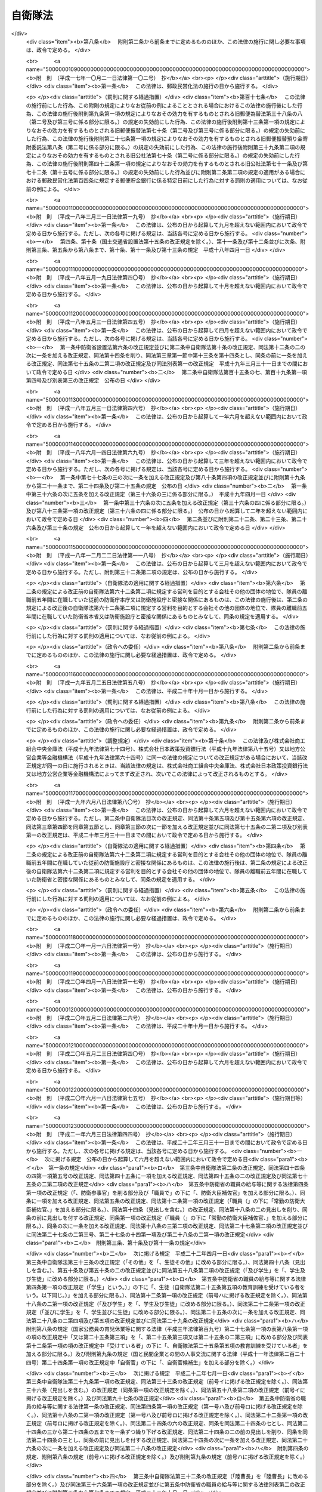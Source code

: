 .. _S29HO165:

========
自衛隊法
========

.. raw:: html
    
    
    <b>自衛隊法<br>
    （昭和二十九年六月九日法律第百六十五号）</b><br><br><div align="right">最終改正：平成二四年九月一二日法律第八七号</div><br><div align="right"><table width="" border="0"><tr><td><font color="RED">（最終改正までの未施行法令）</font></td></tr><tr><td><a href="/cgi-bin/idxmiseko.cgi?H_RYAKU=%8f%ba%93%f1%8b%e3%96%40%88%ea%98%5a%8c%dc&amp;H_NO=%95%bd%90%ac%93%f1%8f%5c%8e%6c%94%4e%8b%e3%8c%8e%8f%5c%93%f1%93%fa%96%40%97%a5%91%e6%94%aa%8f%5c%8e%b5%8d%86&amp;H_PATH=/miseko/S29HO165/H24HO087.html" target="inyo">平成二十四年九月十二日法律第八十七号</a></td><td align="right">（未施行）</td></tr><tr></tr><tr><td align="right">　</td><td></td></tr><tr></tr></table></div><a name="0000000000000000000000000000000000000000000000000000000000000000000000000000000"></a>
    <br>
    　<a href="#1000000000001000000000000000000000000000000000000000000000000000000000000000000" target="data">第一章　総則（第一条―第六条）</a>
    <br>
    　<a href="#1000000000002000000000000000000000000000000000000000000000000000000000000000000" target="data">第二章　指揮監督（第七条―第九条の二）</a>
    <br>
    　<a href="#1000000000003000000000000000000000000000000000000000000000000000000000000000000" target="data">第三章　部隊</a>
    <br>
    　　<a href="#1000000000003000000001000000000000000000000000000000000000000000000000000000000" target="data">第一節　陸上自衛隊の部隊の組織及び編成（第十条―第十四条）</a>
    <br>
    　　<a href="#1000000000003000000002000000000000000000000000000000000000000000000000000000000" target="data">第二節　海上自衛隊の部隊の組織及び編成（第十五条―第十九条）</a>
    <br>
    　　<a href="#1000000000003000000003000000000000000000000000000000000000000000000000000000000" target="data">第三節　航空自衛隊の部隊の組織及び編成（第二十条―第二十一条）</a>
    <br>
    　　<a href="#1000000000003000000004000000000000000000000000000000000000000000000000000000000" target="data">第四節　共同の部隊（第二十一条の二）</a>
    <br>
    　　<a href="#1000000000003000000005000000000000000000000000000000000000000000000000000000000" target="data">第五節　部隊編成の特例及び委任規定（第二十二条・第二十三条） </a>
    <br>
    　<a href="#1000000000004000000000000000000000000000000000000000000000000000000000000000000" target="data">第四章　機関（第二十四条―第三十条）</a>
    <br>
    　<a href="#1000000000005000000000000000000000000000000000000000000000000000000000000000000" target="data">第五章　隊員</a>
    <br>
    　　<a href="#1000000000005000000001000000000000000000000000000000000000000000000000000000000" target="data">第一節　通則（第三十一条―第三十四条）</a>
    <br>
    　　<a href="#1000000000005000000002000000000000000000000000000000000000000000000000000000000" target="data">第二節　任免（第三十五条―第四十一条）</a>
    <br>
    　　<a href="#1000000000005000000003000000000000000000000000000000000000000000000000000000000" target="data">第三節　分限、懲戒及び保障（第四十二条―第五十一条）</a>
    <br>
    　　<a href="#1000000000005000000004000000000000000000000000000000000000000000000000000000000" target="data">第四節　服務（第五十二条―第六十五条）</a>
    <br>
    　　<a href="#1000000000005000000005000000000000000000000000000000000000000000000000000000000" target="data">第五節　予備自衛官等</a>
    <br>
    　　　<a href="#1000000000005000000005000000001000000000000000000000000000000000000000000000000" target="data">第一款　予備自衛官（第六十六条―第七十五条）</a>
    <br>
    　　　<a href="#1000000000005000000005000000002000000000000000000000000000000000000000000000000" target="data">第二款　即応予備自衛官（第七十五条の二―第七十五条の八）</a>
    <br>
    　　　<a href="#1000000000005000000005000000003000000000000000000000000000000000000000000000000" target="data">第三款　予備自衛官補（第七十五条の九―第七十五条の十三）</a>
    <br>
    　<a href="#1000000000006000000000000000000000000000000000000000000000000000000000000000000" target="data">第六章　自衛隊の行動（第七十六条―第八十六条）</a>
    <br>
    　<a href="#1000000000007000000000000000000000000000000000000000000000000000000000000000000" target="data">第七章　自衛隊の権限等（第八十七条―第九十六条の二）</a>
    <br>
    　<a href="#1000000000008000000000000000000000000000000000000000000000000000000000000000000" target="data">第八章　雑則（第九十七条―第百十七条の二）</a>
    <br>
    　<a href="#1000000000009000000000000000000000000000000000000000000000000000000000000000000" target="data">第九章　罰則（第百十八条―第百二十六条）</a>
    <br>
    　<a href="#5000000000000000000000000000000000000000000000000000000000000000000000000000000" target="data">附則</a>
    <br><p>　　　<b><a name="1000000000001000000000000000000000000000000000000000000000000000000000000000000">第一章　総則</a>
    </b>
    </p><p>
    </p><div class="arttitle"><a name="1000000000000000000000000000000000000000000000000100000000000000000000000000000">（この法律の目的）</a>
    </div><div class="item"><b>第一条</b>
    <a name="1000000000000000000000000000000000000000000000000100000000001000000000000000000"></a>
    　この法律は、自衛隊の任務、自衛隊の部隊の組織及び編成、自衛隊の行動及び権限、隊員の身分取扱等を定めることを目的とする。
    </div>
    
    <p>
    </p><div class="arttitle"><a name="1000000000000000000000000000000000000000000000000200000000000000000000000000000">（定義）</a>
    </div><div class="item"><b>第二条</b>
    <a name="1000000000000000000000000000000000000000000000000200000000001000000000000000000"></a>
    　この法律において「自衛隊」とは、防衛大臣、防衛副大臣、防衛大臣政務官、防衛大臣補佐官及び防衛大臣秘書官並びに防衛省の事務次官並びに防衛省の内部部局、防衛大学校、防衛医科大学校、防衛会議、統合幕僚監部、情報本部、技術研究本部、装備施設本部、防衛監察本部、地方防衛局その他の機関（政令で定める合議制の機関並びに<a href="/cgi-bin/idxrefer.cgi?H_FILE=%8f%ba%93%f1%8b%e3%96%40%88%ea%98%5a%8e%6c&amp;REF_NAME=%96%68%89%71%8f%c8%90%dd%92%75%96%40&amp;ANCHOR_F=&amp;ANCHOR_T=" target="inyo">防衛省設置法</a>
    （昭和二十九年法律第百六十四号）<a href="/cgi-bin/idxrefer.cgi?H_FILE=%8f%ba%93%f1%8b%e3%96%40%88%ea%98%5a%8e%6c&amp;REF_NAME=%91%e6%8e%6c%8f%f0%91%e6%93%f1%8f%5c%8e%6c%8d%86&amp;ANCHOR_F=1000000000000000000000000000000000000000000000000400000000001000000024000000000&amp;ANCHOR_T=1000000000000000000000000000000000000000000000000400000000001000000024000000000#1000000000000000000000000000000000000000000000000400000000001000000024000000000" target="inyo">第四条第二十四号</a>
    又は<a href="/cgi-bin/idxrefer.cgi?H_FILE=%8f%ba%93%f1%8b%e3%96%40%88%ea%98%5a%8e%6c&amp;REF_NAME=%91%e6%93%f1%8f%5c%8c%dc%8d%86&amp;ANCHOR_F=1000000000000000000000000000000000000000000000000400000000001000000025000000000&amp;ANCHOR_T=1000000000000000000000000000000000000000000000000400000000001000000025000000000#1000000000000000000000000000000000000000000000000400000000001000000025000000000" target="inyo">第二十五号</a>
    に掲げる事務をつかさどる部局及び職で政令で定めるものを除く。）並びに陸上自衛隊、海上自衛隊及び航空自衛隊を含むものとする。
    </div>
    <div class="item"><b><a name="1000000000000000000000000000000000000000000000000200000000002000000000000000000">２</a>
    </b>
    　この法律において「陸上自衛隊」とは、陸上幕僚監部並びに統合幕僚長及び陸上幕僚長の監督を受ける部隊及び機関を含むものとする。
    </div>
    <div class="item"><b><a name="1000000000000000000000000000000000000000000000000200000000003000000000000000000">３</a>
    </b>
    　この法律において「海上自衛隊」とは、海上幕僚監部並びに統合幕僚長及び海上幕僚長の監督を受ける部隊及び機関を含むものとする。
    </div>
    <div class="item"><b><a name="1000000000000000000000000000000000000000000000000200000000004000000000000000000">４</a>
    </b>
    　この法律において「航空自衛隊」とは、航空幕僚監部並びに統合幕僚長及び航空幕僚長の監督を受ける部隊及び機関を含むものとする。
    </div>
    <div class="item"><b><a name="1000000000000000000000000000000000000000000000000200000000005000000000000000000">５</a>
    </b>
    　この法律（第九十四条の六第三号を除く。）において「隊員」とは、防衛省の職員で、防衛大臣、防衛副大臣、防衛大臣政務官、防衛大臣補佐官、防衛大臣秘書官、第一項の政令で定める合議制の機関の委員、同項の政令で定める部局に勤務する職員及び同項の政令で定める職にある職員以外のものをいうものとする。
    </div>
    
    <p>
    </p><div class="arttitle"><a name="1000000000000000000000000000000000000000000000000300000000000000000000000000000">（自衛隊の任務）</a>
    </div><div class="item"><b>第三条</b>
    <a name="1000000000000000000000000000000000000000000000000300000000001000000000000000000"></a>
    　自衛隊は、我が国の平和と独立を守り、国の安全を保つため、直接侵略及び間接侵略に対し我が国を防衛することを主たる任務とし、必要に応じ、公共の秩序の維持に当たるものとする。
    </div>
    <div class="item"><b><a name="1000000000000000000000000000000000000000000000000300000000002000000000000000000">２</a>
    </b>
    　自衛隊は、前項に規定するもののほか、同項の主たる任務の遂行に支障を生じない限度において、かつ、武力による威嚇又は武力の行使に当たらない範囲において、次に掲げる活動であつて、別に法律で定めるところにより自衛隊が実施することとされるものを行うことを任務とする。
    <div class="number"><b><a name="1000000000000000000000000000000000000000000000000300000000002000000001000000000">一</a>
    </b>
    　我が国周辺の地域における我が国の平和及び安全に重要な影響を与える事態に対応して行う我が国の平和及び安全の確保に資する活動
    </div>
    <div class="number"><b><a name="1000000000000000000000000000000000000000000000000300000000002000000002000000000">二</a>
    </b>
    　国際連合を中心とした国際平和のための取組への寄与その他の国際協力の推進を通じて我が国を含む国際社会の平和及び安全の維持に資する活動
    </div>
    </div>
    <div class="item"><b><a name="1000000000000000000000000000000000000000000000000300000000003000000000000000000">３</a>
    </b>
    　陸上自衛隊は主として陸において、海上自衛隊は主として海において、航空自衛隊は主として空においてそれぞれ行動することを任務とする。
    </div>
    
    <p>
    </p><div class="arttitle"><a name="1000000000000000000000000000000000000000000000000400000000000000000000000000000">（自衛隊の旗）</a>
    </div><div class="item"><b>第四条</b>
    <a name="1000000000000000000000000000000000000000000000000400000000001000000000000000000"></a>
    　内閣総理大臣は、政令で定めるところにより、自衛隊旗又は自衛艦旗を自衛隊の部隊又は自衛艦に交付する。
    </div>
    <div class="item"><b><a name="1000000000000000000000000000000000000000000000000400000000002000000000000000000">２</a>
    </b>
    　前項の自衛隊旗及び自衛艦旗の制式は、政令で定める。
    </div>
    
    <p>
    </p><div class="arttitle"><a name="1000000000000000000000000000000000000000000000000500000000000000000000000000000">（表彰）</a>
    </div><div class="item"><b>第五条</b>
    <a name="1000000000000000000000000000000000000000000000000500000000001000000000000000000"></a>
    　隊員又は防衛省の防衛大学校、防衛医科大学校、情報本部、技術研究本部、装備施設本部、防衛監察本部、地方防衛局その他の政令で定める機関若しくは自衛隊の部隊若しくは機関で、功績があつたものに対しては防衛大臣又はその委任を受けた者が、特に顕著な功績があつたものに対しては内閣総理大臣が表彰する。
    </div>
    <div class="item"><b><a name="1000000000000000000000000000000000000000000000000500000000002000000000000000000">２</a>
    </b>
    　前項に定めるもののほか、自衛隊の表彰に関し必要な事項は、政令で定める。
    </div>
    
    <p>
    </p><div class="arttitle"><a name="1000000000000000000000000000000000000000000000000600000000000000000000000000000">（礼式）</a>
    </div><div class="item"><b>第六条</b>
    <a name="1000000000000000000000000000000000000000000000000600000000001000000000000000000"></a>
    　自衛隊の礼式は、防衛省令の定めるところによる。
    </div>
    
    
    <p>　　　<b><a name="1000000000002000000000000000000000000000000000000000000000000000000000000000000">第二章　指揮監督</a>
    </b>
    </p><p>
    </p><div class="arttitle"><a name="1000000000000000000000000000000000000000000000000700000000000000000000000000000">（内閣総理大臣の指揮監督権）</a>
    </div><div class="item"><b>第七条</b>
    <a name="1000000000000000000000000000000000000000000000000700000000001000000000000000000"></a>
    　内閣総理大臣は、内閣を代表して自衛隊の最高の指揮監督権を有する。
    </div>
    
    <p>
    </p><div class="arttitle"><a name="1000000000000000000000000000000000000000000000000800000000000000000000000000000">（防衛大臣の指揮監督権）</a>
    </div><div class="item"><b>第八条</b>
    <a name="1000000000000000000000000000000000000000000000000800000000001000000000000000000"></a>
    　防衛大臣は、この法律の定めるところに従い、自衛隊の隊務を統括する。ただし、陸上自衛隊、海上自衛隊又は航空自衛隊の部隊及び機関（以下「部隊等」という。）に対する防衛大臣の指揮監督は、次の各号に掲げる隊務の区分に応じ、当該各号に定める者を通じて行うものとする。 
    <div class="number"><b><a name="1000000000000000000000000000000000000000000000000800000000001000000001000000000">一</a>
    </b>
    　統合幕僚監部の所掌事務に係る陸上自衛隊、海上自衛隊又は航空自衛隊の隊務　統合幕僚長
    </div>
    <div class="number"><b><a name="1000000000000000000000000000000000000000000000000800000000001000000002000000000">二</a>
    </b>
    　陸上幕僚監部の所掌事務に係る陸上自衛隊の隊務　陸上幕僚長
    </div>
    <div class="number"><b><a name="1000000000000000000000000000000000000000000000000800000000001000000003000000000">三</a>
    </b>
    　海上幕僚監部の所掌事務に係る海上自衛隊の隊務　海上幕僚長
    </div>
    <div class="number"><b><a name="1000000000000000000000000000000000000000000000000800000000001000000004000000000">四</a>
    </b>
    　航空幕僚監部の所掌事務に係る航空自衛隊の隊務　航空幕僚長
    </div>
    </div>
    
    <p>
    </p><div class="arttitle"><a name="1000000000000000000000000000000000000000000000000900000000000000000000000000000">（幕僚長の職務）</a>
    </div><div class="item"><b>第九条</b>
    <a name="1000000000000000000000000000000000000000000000000900000000001000000000000000000"></a>
    　統合幕僚長、陸上幕僚長、海上幕僚長又は航空幕僚長（以下「幕僚長」という。）は、防衛大臣の指揮監督を受け、それぞれ前条各号に掲げる隊務及び統合幕僚監部、陸上自衛隊、海上自衛隊又は航空自衛隊の隊員の服務を監督する。
    </div>
    <div class="item"><b><a name="1000000000000000000000000000000000000000000000000900000000002000000000000000000">２</a>
    </b>
    　幕僚長は、それぞれ前条各号に掲げる隊務に関し最高の専門的助言者として防衛大臣を補佐する。
    </div>
    <div class="item"><b><a name="1000000000000000000000000000000000000000000000000900000000003000000000000000000">３</a>
    </b>
    　幕僚長は、それぞれ、前条各号に掲げる隊務に関し、部隊等に対する防衛大臣の命令を執行する。
    </div>
    
    <p>
    </p><div class="arttitle"><a name="1000000000000000000000000000000000000000000000000900200000000000000000000000000">（統合幕僚長とその他の幕僚長との関係）</a>
    </div><div class="item"><b>第九条の二</b>
    <a name="1000000000000000000000000000000000000000000000000900200000001000000000000000000"></a>
    　統合幕僚長は、前条に規定する職務を行うに当たり、部隊等の運用の円滑化を図る観点から、陸上幕僚長、海上幕僚長又は航空幕僚長に対し、それぞれ第八条第二号から第四号までに掲げる隊務に関し必要な措置をとらせることができる。
    </div>
    
    
    <p>　　　<b><a name="1000000000003000000000000000000000000000000000000000000000000000000000000000000">第三章　部隊</a>
    </b>
    </p><p>　　　　<b><a name="1000000000003000000001000000000000000000000000000000000000000000000000000000000">第一節　陸上自衛隊の部隊の組織及び編成</a>
    </b>
    </p><p>
    </p><div class="arttitle"><a name="1000000000000000000000000000000000000000000000001000000000000000000000000000000">（編成）</a>
    </div><div class="item"><b>第十条</b>
    <a name="1000000000000000000000000000000000000000000000001000000000001000000000000000000"></a>
    　陸上自衛隊の部隊は、方面隊、中央即応集団、中央即応集団その他の防衛大臣直轄部隊とする。
    </div>
    <div class="item"><b><a name="1000000000000000000000000000000000000000000000001000000000002000000000000000000">２</a>
    </b>
    　方面隊は、方面総監部及び師団、旅団その他の直轄部隊から成る。ただし、方面総監部及び師団以外の部隊の一部を編成に加えないことができる。
    </div>
    <div class="item"><b><a name="1000000000000000000000000000000000000000000000001000000000003000000000000000000">３</a>
    </b>
    　師団は、師団司令部及び連隊その他の直轄部隊から成る。
    </div>
    <div class="item"><b><a name="1000000000000000000000000000000000000000000000001000000000004000000000000000000">４</a>
    </b>
    　旅団は、旅団司令部及び連隊その他の直轄部隊から成る。
    </div>
    <div class="item"><b><a name="1000000000000000000000000000000000000000000000001000000000005000000000000000000">５</a>
    </b>
    　中央即応集団は、中央即応集団司令部及び団、連隊その他の直轄部隊から成る。
    </div>
    
    <p>
    </p><div class="arttitle"><a name="1000000000000000000000000000000000000000000000001100000000000000000000000000000">（方面総監）</a>
    </div><div class="item"><b>第十一条</b>
    <a name="1000000000000000000000000000000000000000000000001100000000001000000000000000000"></a>
    　方面隊の長は、方面総監とする。
    </div>
    <div class="item"><b><a name="1000000000000000000000000000000000000000000000001100000000002000000000000000000">２</a>
    </b>
    　方面総監は、防衛大臣の指揮監督を受け、方面隊の隊務を統括する。
    </div>
    
    <p>
    </p><div class="arttitle"><a name="1000000000000000000000000000000000000000000000001200000000000000000000000000000">（師団長）</a>
    </div><div class="item"><b>第十二条</b>
    <a name="1000000000000000000000000000000000000000000000001200000000001000000000000000000"></a>
    　師団の長は、師団長とする。
    </div>
    <div class="item"><b><a name="1000000000000000000000000000000000000000000000001200000000002000000000000000000">２</a>
    </b>
    　師団長は、方面総監の指揮監督を受け、師団の隊務を統括する。
    </div>
    
    <p>
    </p><div class="arttitle"><a name="1000000000000000000000000000000000000000000000001200200000000000000000000000000">（旅団長）</a>
    </div><div class="item"><b>第十二条の二</b>
    <a name="1000000000000000000000000000000000000000000000001200200000001000000000000000000"></a>
    　旅団の長は、旅団長とする。
    </div>
    <div class="item"><b><a name="1000000000000000000000000000000000000000000000001200200000002000000000000000000">２</a>
    </b>
    　旅団長は、方面総監の指揮監督を受け、旅団の隊務を統括する。
    </div>
    
    <p>
    </p><div class="arttitle"><a name="1000000000000000000000000000000000000000000000001200300000000000000000000000000">（中央即応集団司令官）</a>
    </div><div class="item"><b>第十二条の三</b>
    <a name="1000000000000000000000000000000000000000000000001200300000001000000000000000000"></a>
    　中央即応集団の長は、中央即応集団司令官とする。
    </div>
    <div class="item"><b><a name="1000000000000000000000000000000000000000000000001200300000002000000000000000000">２</a>
    </b>
    　中央即応集団司令官は、防衛大臣の指揮監督を受け、中央即応集団の隊務を統括する。 
    </div>
    
    <p>
    </p><div class="arttitle"><a name="1000000000000000000000000000000000000000000000001300000000000000000000000000000">（部隊の長）</a>
    </div><div class="item"><b>第十三条</b>
    <a name="1000000000000000000000000000000000000000000000001300000000001000000000000000000"></a>
    　方面隊、師団、旅団及び中央即応集団以外の部隊の長は、防衛大臣の定めるところにより、上官の指揮監督を受け、当該部隊の隊務を統括する。 
    </div>
    
    <p>
    </p><div class="arttitle"><a name="1000000000000000000000000000000000000000000000001400000000000000000000000000000">（方面隊、師団及び旅団の名称等）</a>
    </div><div class="item"><b>第十四条</b>
    <a name="1000000000000000000000000000000000000000000000001400000000001000000000000000000"></a>
    　方面隊、師団及び旅団の名称並びに方面総監部、師団司令部及び旅団司令部の名称及び所在地は、別表第一のとおりとする。
    </div>
    <div class="item"><b><a name="1000000000000000000000000000000000000000000000001400000000002000000000000000000">２</a>
    </b>
    　特別の事由によつて方面隊、師団及び旅団並びに方面総監部、師団司令部及び旅団司令部（以下この条において「方面隊等」という。）を増置し、若しくは廃止し、又は方面隊等の名称及び所在地を変更する必要が生じた場合においては、国会の閉会中であるときに限り、政令で方面隊等を増置し、若しくは廃止し、又は方面隊等の名称及び所在地を変更することができる。この場合においては、政府は、次の国会でこの法律を改正する措置をとらなければならない。
    </div>
    
    
    <p>　　　　<b><a name="1000000000003000000002000000000000000000000000000000000000000000000000000000000">第二節　海上自衛隊の部隊の組織及び編成</a>
    </b>
    </p><p>
    </p><div class="arttitle"><a name="1000000000000000000000000000000000000000000000001500000000000000000000000000000">（編成）</a>
    </div><div class="item"><b>第十五条</b>
    <a name="1000000000000000000000000000000000000000000000001500000000001000000000000000000"></a>
    　海上自衛隊の部隊は、自衛艦隊、地方隊、教育航空集団、練習艦隊その他の防衛大臣直轄部隊とする。
    </div>
    <div class="item"><b><a name="1000000000000000000000000000000000000000000000001500000000002000000000000000000">２</a>
    </b>
    　自衛艦隊は、自衛艦隊司令部及び護衛艦隊、航空集団、潜水艦隊、掃海隊群その他の直轄部隊から成る。ただし、自衛艦隊司令部、護衛艦隊、航空集団及び潜水艦隊以外の部隊の一部を編成に加えないことができる。
    </div>
    <div class="item"><b><a name="1000000000000000000000000000000000000000000000001500000000003000000000000000000">３</a>
    </b>
    　護衛艦隊は、護衛艦隊司令部及び護衛隊群その他の直轄部隊から成る。
    </div>
    <div class="item"><b><a name="1000000000000000000000000000000000000000000000001500000000004000000000000000000">４</a>
    </b>
    　航空集団は、航空集団司令部及び航空群その他の直轄部隊から成る。
    </div>
    <div class="item"><b><a name="1000000000000000000000000000000000000000000000001500000000005000000000000000000">５</a>
    </b>
    　潜水艦隊は、潜水艦隊司令部及び潜水隊群その他の直轄部隊から成る。
    </div>
    <div class="item"><b><a name="1000000000000000000000000000000000000000000000001500000000006000000000000000000">６</a>
    </b>
    　地方隊は、地方総監部及び掃海隊、基地隊その他の直轄部隊から成る。ただし、地方総監部以外の部隊の一部を編成に加えないことができる。
    </div>
    <div class="item"><b><a name="1000000000000000000000000000000000000000000000001500000000007000000000000000000">７</a>
    </b>
    　教育航空集団は、教育航空集団司令部及び教育航空群その他の直轄部隊から成る。
    </div>
    <div class="item"><b><a name="1000000000000000000000000000000000000000000000001500000000008000000000000000000">８</a>
    </b>
    　練習艦隊は、練習艦隊司令部及び練習隊その他の直轄部隊から成る。
    </div>
    
    <p>
    </p><div class="arttitle"><a name="1000000000000000000000000000000000000000000000001600000000000000000000000000000">（自衛艦隊司令官）</a>
    </div><div class="item"><b>第十六条</b>
    <a name="1000000000000000000000000000000000000000000000001600000000001000000000000000000"></a>
    　自衛艦隊の長は、自衛艦隊司令官とする。
    </div>
    <div class="item"><b><a name="1000000000000000000000000000000000000000000000001600000000002000000000000000000">２</a>
    </b>
    　自衛艦隊司令官は、防衛大臣の指揮監督を受け、自衛艦隊の隊務を統括する。
    </div>
    
    <p>
    </p><div class="arttitle"><a name="1000000000000000000000000000000000000000000000001600200000000000000000000000000">（護衛艦隊司令官）</a>
    </div><div class="item"><b>第十六条の二</b>
    <a name="1000000000000000000000000000000000000000000000001600200000001000000000000000000"></a>
    　護衛艦隊の長は、護衛艦隊司令官とする。
    </div>
    <div class="item"><b><a name="1000000000000000000000000000000000000000000000001600200000002000000000000000000">２</a>
    </b>
    　護衛艦隊司令官は、自衛艦隊司令官の指揮監督を受け、護衛艦隊の隊務を統括する。
    </div>
    
    <p>
    </p><div class="arttitle"><a name="1000000000000000000000000000000000000000000000001600300000000000000000000000000">（航空集団司令官）</a>
    </div><div class="item"><b>第十六条の三</b>
    <a name="1000000000000000000000000000000000000000000000001600300000001000000000000000000"></a>
    　航空集団の長は、航空集団司令官とする。
    </div>
    <div class="item"><b><a name="1000000000000000000000000000000000000000000000001600300000002000000000000000000">２</a>
    </b>
    　航空集団司令官は、自衛艦隊司令官の指揮監督を受け、航空集団の隊務を統括する。
    </div>
    
    <p>
    </p><div class="arttitle"><a name="1000000000000000000000000000000000000000000000001600400000000000000000000000000">（潜水艦隊司令官）</a>
    </div><div class="item"><b>第十六条の四</b>
    <a name="1000000000000000000000000000000000000000000000001600400000001000000000000000000"></a>
    　潜水艦隊の長は、潜水艦隊司令官とする。
    </div>
    <div class="item"><b><a name="1000000000000000000000000000000000000000000000001600400000002000000000000000000">２</a>
    </b>
    　潜水艦隊司令官は、自衛艦隊司令官の指揮監督を受け、潜水艦隊の隊務を統括する。
    </div>
    
    <p>
    </p><div class="arttitle"><a name="1000000000000000000000000000000000000000000000001700000000000000000000000000000">（地方総監）</a>
    </div><div class="item"><b>第十七条</b>
    <a name="1000000000000000000000000000000000000000000000001700000000001000000000000000000"></a>
    　地方隊の長は、地方総監とする。
    </div>
    <div class="item"><b><a name="1000000000000000000000000000000000000000000000001700000000002000000000000000000">２</a>
    </b>
    　地方総監は、防衛大臣の指揮監督を受け、地方隊の隊務（自衛艦隊その他の防衛大臣直轄部隊に対する補給その他防衛大臣の定める事項を含む。）を統括する。
    </div>
    
    <p>
    </p><div class="arttitle"><a name="1000000000000000000000000000000000000000000000001700200000000000000000000000000">（教育航空集団司令官）</a>
    </div><div class="item"><b>第十七条の二</b>
    <a name="1000000000000000000000000000000000000000000000001700200000001000000000000000000"></a>
    　教育航空集団の長は、教育航空集団司令官とする。
    </div>
    <div class="item"><b><a name="1000000000000000000000000000000000000000000000001700200000002000000000000000000">２</a>
    </b>
    　教育航空集団司令官は、防衛大臣の指揮監督を受け、教育航空集団の隊務を統括する。
    </div>
    
    <p>
    </p><div class="arttitle"><a name="1000000000000000000000000000000000000000000000001700300000000000000000000000000">（練習艦隊司令官）</a>
    </div><div class="item"><b>第十七条の三</b>
    <a name="1000000000000000000000000000000000000000000000001700300000001000000000000000000"></a>
    　練習艦隊の長は、練習艦隊司令官とする。
    </div>
    <div class="item"><b><a name="1000000000000000000000000000000000000000000000001700300000002000000000000000000">２</a>
    </b>
    　練習艦隊司令官は、防衛大臣の指揮監督を受け、練習艦隊の隊務を統括する。
    </div>
    
    <p>
    </p><div class="arttitle"><a name="1000000000000000000000000000000000000000000000001800000000000000000000000000000">（部隊の長）</a>
    </div><div class="item"><b>第十八条</b>
    <a name="1000000000000000000000000000000000000000000000001800000000001000000000000000000"></a>
    　自衛艦隊、護衛艦隊、航空集団、潜水艦隊、地方隊、教育航空集団及び練習艦隊以外の部隊の長は、防衛大臣の定めるところにより、上官の指揮監督を受け、当該部隊の隊務を統括する。
    </div>
    
    <p>
    </p><div class="arttitle"><a name="1000000000000000000000000000000000000000000000001900000000000000000000000000000">（地方隊の名称等）</a>
    </div><div class="item"><b>第十九条</b>
    <a name="1000000000000000000000000000000000000000000000001900000000001000000000000000000"></a>
    　地方隊の名称並びに地方総監部の名称及び所在地は、別表第二のとおりとする。
    </div>
    <div class="item"><b><a name="1000000000000000000000000000000000000000000000001900000000002000000000000000000">２</a>
    </b>
    　特別の事由によつて地方隊及び地方総監部を増置し、若しくは廃止し、又は地方隊及び地方総監部の名称及び所在地を変更する必要が生じた場合においては、国会の閉会中であるときに限り、政令で地方隊及び地方総監部を増置し、若しくは廃止し、又は地方隊及び地方総監部の名称及び所在地を変更することができる。この場合においては、政府は、次の国会でこの法律を改正する措置をとらなければならない。
    </div>
    
    
    <p>　　　　<b><a name="1000000000003000000003000000000000000000000000000000000000000000000000000000000">第三節　航空自衛隊の部隊の組織及び編成</a>
    </b>
    </p><p>
    </p><div class="arttitle"><a name="1000000000000000000000000000000000000000000000002000000000000000000000000000000">（編成）</a>
    </div><div class="item"><b>第二十条</b>
    <a name="1000000000000000000000000000000000000000000000002000000000001000000000000000000"></a>
    　航空自衛隊の部隊は、航空総隊、航空支援集団、航空教育集団、航空開発実験集団その他の防衛大臣直轄部隊とする。
    </div>
    <div class="item"><b><a name="1000000000000000000000000000000000000000000000002000000000002000000000000000000">２</a>
    </b>
    　航空総隊は、航空総隊司令部及び航空方面隊、航空混成団その他の直轄部隊から成る。
    </div>
    <div class="item"><b><a name="1000000000000000000000000000000000000000000000002000000000003000000000000000000">３</a>
    </b>
    　航空方面隊は、航空方面隊司令部及び航空団その他の直轄部隊から成る。
    </div>
    <div class="item"><b><a name="1000000000000000000000000000000000000000000000002000000000004000000000000000000">４</a>
    </b>
    　航空混成団は、航空混成団司令部及び航空隊その他の直轄部隊から成る。
    </div>
    <div class="item"><b><a name="1000000000000000000000000000000000000000000000002000000000005000000000000000000">５</a>
    </b>
    　航空支援集団は、航空支援集団司令部及び航空救難団、輸送航空隊、航空保安管制群、航空気象群その他の直轄部隊から成る。
    </div>
    <div class="item"><b><a name="1000000000000000000000000000000000000000000000002000000000006000000000000000000">６</a>
    </b>
    　航空教育集団は、航空教育集団司令部及び航空団、飛行教育団その他の直轄部隊から成る。
    </div>
    <div class="item"><b><a name="1000000000000000000000000000000000000000000000002000000000007000000000000000000">７</a>
    </b>
    　航空団は、航空団司令部及び飛行群その他の直轄部隊から成る。
    </div>
    <div class="item"><b><a name="1000000000000000000000000000000000000000000000002000000000008000000000000000000">８</a>
    </b>
    　航空開発実験集団は、航空開発実験集団司令部及び飛行開発実験団その他の直轄部隊から成る。
    </div>
    
    <p>
    </p><div class="arttitle"><a name="1000000000000000000000000000000000000000000000002000200000000000000000000000000">（航空総隊司令官）</a>
    </div><div class="item"><b>第二十条の二</b>
    <a name="1000000000000000000000000000000000000000000000002000200000001000000000000000000"></a>
    　航空総隊の長は、航空総隊司令官とする。
    </div>
    <div class="item"><b><a name="1000000000000000000000000000000000000000000000002000200000002000000000000000000">２</a>
    </b>
    　航空総隊司令官は、防衛大臣の指揮監督を受け、航空総隊の隊務を統括する。
    </div>
    
    <p>
    </p><div class="arttitle"><a name="1000000000000000000000000000000000000000000000002000300000000000000000000000000">（航空支援集団司令官）</a>
    </div><div class="item"><b>第二十条の三</b>
    <a name="1000000000000000000000000000000000000000000000002000300000001000000000000000000"></a>
    　航空支援集団の長は、航空支援集団司令官とする。
    </div>
    <div class="item"><b><a name="1000000000000000000000000000000000000000000000002000300000002000000000000000000">２</a>
    </b>
    　航空支援集団司令官は、防衛大臣の指揮監督を受け、航空支援集団の隊務を統括する。
    </div>
    
    <p>
    </p><div class="arttitle"><a name="1000000000000000000000000000000000000000000000002000400000000000000000000000000">（航空教育集団司令官）</a>
    </div><div class="item"><b>第二十条の四</b>
    <a name="1000000000000000000000000000000000000000000000002000400000001000000000000000000"></a>
    　航空教育集団の長は、航空教育集団司令官とする。
    </div>
    <div class="item"><b><a name="1000000000000000000000000000000000000000000000002000400000002000000000000000000">２</a>
    </b>
    　航空教育集団司令官は、防衛大臣の指揮監督を受け、航空教育集団の隊務を統括する。
    </div>
    
    <p>
    </p><div class="arttitle"><a name="1000000000000000000000000000000000000000000000002000500000000000000000000000000">（航空開発実験集団司令官）</a>
    </div><div class="item"><b>第二十条の五</b>
    <a name="1000000000000000000000000000000000000000000000002000500000001000000000000000000"></a>
    　航空開発実験集団の長は、航空開発実験集団司令官とする。
    </div>
    <div class="item"><b><a name="1000000000000000000000000000000000000000000000002000500000002000000000000000000">２</a>
    </b>
    　航空開発実験集団司令官は、防衛大臣の指揮監督を受け、航空開発実験集団の隊務を統括する。
    </div>
    
    <p>
    </p><div class="arttitle"><a name="1000000000000000000000000000000000000000000000002000600000000000000000000000000">（航空方面隊司令官）</a>
    </div><div class="item"><b>第二十条の六</b>
    <a name="1000000000000000000000000000000000000000000000002000600000001000000000000000000"></a>
    　航空方面隊の長は、航空方面隊司令官とする。
    </div>
    <div class="item"><b><a name="1000000000000000000000000000000000000000000000002000600000002000000000000000000">２</a>
    </b>
    　航空方面隊司令官は、航空総隊司令官の指揮監督を受け、航空方面隊の隊務を統括する。
    </div>
    
    <p>
    </p><div class="arttitle"><a name="1000000000000000000000000000000000000000000000002000700000000000000000000000000">（航空混成団司令）</a>
    </div><div class="item"><b>第二十条の七</b>
    <a name="1000000000000000000000000000000000000000000000002000700000001000000000000000000"></a>
    　航空混成団の長は、航空混成団司令とする。
    </div>
    <div class="item"><b><a name="1000000000000000000000000000000000000000000000002000700000002000000000000000000">２</a>
    </b>
    　航空混成団司令は、航空総隊司令官の指揮監督を受け、航空混成団の隊務を統括する。
    </div>
    
    <p>
    </p><div class="arttitle"><a name="1000000000000000000000000000000000000000000000002000800000000000000000000000000">（航空団司令）</a>
    </div><div class="item"><b>第二十条の八</b>
    <a name="1000000000000000000000000000000000000000000000002000800000001000000000000000000"></a>
    　航空団の長は、航空団司令とする。
    </div>
    <div class="item"><b><a name="1000000000000000000000000000000000000000000000002000800000002000000000000000000">２</a>
    </b>
    　航空教育集団に属する航空団の航空団司令は航空教育集団司令官の、航空方面隊に属する航空団の航空団司令は航空方面隊司令官の指揮監督を受け、航空団の隊務を統括する。
    </div>
    
    <p>
    </p><div class="arttitle"><a name="1000000000000000000000000000000000000000000000002000900000000000000000000000000">（部隊の長）</a>
    </div><div class="item"><b>第二十条の九</b>
    <a name="1000000000000000000000000000000000000000000000002000900000001000000000000000000"></a>
    　航空総隊、航空支援集団、航空教育集団、航空開発実験集団、航空方面隊、航空混成団及び航空団以外の部隊の長は、防衛大臣の定めるところにより、上官の指揮監督を受け、当該部隊の隊務を統括する。
    </div>
    
    <p>
    </p><div class="arttitle"><a name="1000000000000000000000000000000000000000000000002100000000000000000000000000000">（航空総隊等の名称等）</a>
    </div><div class="item"><b>第二十一条</b>
    <a name="1000000000000000000000000000000000000000000000002100000000001000000000000000000"></a>
    　航空総隊、航空支援集団、航空教育集団、航空開発実験集団、航空方面隊、航空混成団及び航空団（以下「航空総隊等」という。）の名称並びに航空総隊司令部、航空支援集団司令部、航空教育集団司令部、航空開発実験集団司令部、航空方面隊司令部、航空混成団司令部及び航空団司令部（以下「航空総隊司令部等」という。）の名称及び所在地は、別表第三のとおりとする。
    </div>
    <div class="item"><b><a name="1000000000000000000000000000000000000000000000002100000000002000000000000000000">２</a>
    </b>
    　特別の事由によつて航空総隊等及び航空総隊司令部等を増置し、若しくは廃止し、又は航空総隊等の名称並びに航空総隊司令部等の名称及び所在地を変更する必要が生じた場合においては、国会の閉会中であるときに限り、政令で航空総隊等及び航空総隊司令部等を増置し、若しくは廃止し、又は航空総隊等の名称並びに航空総隊司令部等の名称及び所在地を変更することができる。この場合においては、政府は、次の国会でこの法律を改正する措置をとらなければならない。
    </div>
    
    
    <p>　　　　<b><a name="1000000000003000000004000000000000000000000000000000000000000000000000000000000">第四節　共同の部隊</a>
    </b>
    </p><p>
    </p><div class="item"><b><a name="1000000000000000000000000000000000000000000000002100200000000000000000000000000">第二十一条の二</a>
    </b>
    <a name="1000000000000000000000000000000000000000000000002100200000001000000000000000000"></a>
    　陸上自衛隊、海上自衛隊又は航空自衛隊の防衛大臣直轄部隊（方面隊、中央即応集団、自衛艦隊、地方隊、教育航空集団、練習艦隊、航空総隊、航空支援集団、航空教育集団及び航空開発実験集団を除く。）は、統合運用による円滑な任務遂行上一体的運営を図る必要がある場合には、陸上自衛隊、海上自衛隊及び航空自衛隊の共同の部隊として置くことができる。
    </div>
    <div class="item"><b><a name="1000000000000000000000000000000000000000000000002100200000002000000000000000000">２</a>
    </b>
    　前項の共同の部隊の運用に係る防衛大臣の指揮は、統合幕僚長を通じて行い、これに関する防衛大臣の命令は、統合幕僚長が執行するものとするほか、当該部隊に対する防衛大臣の指揮監督について幕僚長の行う職務に関しては、防衛大臣の定めるところによる。
    </div>
    
    
    <p>　　　　<b><a name="1000000000003000000005000000000000000000000000000000000000000000000000000000000">第五節　部隊編成の特例及び委任規定</a>
    </b>
    </p><p>
    </p><div class="arttitle"><a name="1000000000000000000000000000000000000000000000002200000000000000000000000000000">（特別の部隊の編成）</a>
    </div><div class="item"><b>第二十二条</b>
    <a name="1000000000000000000000000000000000000000000000002200000000001000000000000000000"></a>
    　内閣総理大臣は、第七十六条第一項、第七十八条第一項、第八十一条第二項又は第八十一条の二第一項の規定により自衛隊の出動を命じた場合には、特別の部隊を編成し、又は所要の部隊をその隸属する指揮官以外の指揮官の一部指揮下に置くことができる。
    </div>
    <div class="item"><b><a name="1000000000000000000000000000000000000000000000002200000000002000000000000000000">２</a>
    </b>
    　防衛大臣は、第七十七条の四の規定による国民保護等派遣、第八十二条の規定による海上における警備行動、第八十二条の二の規定による海賊対処行動、第八十二条の三第一項の規定による弾道ミサイル等に対する破壊措置、第八十三条第二項の規定による災害派遣、第八十三条の二の規定による地震防災派遣、第八十三条の三の規定による原子力災害派遣、訓練その他の事由により必要がある場合には、特別の部隊を臨時に編成し、又は所要の部隊をその隸属する指揮官以外の指揮官の一部指揮下に置くことができる。
    </div>
    <div class="item"><b><a name="1000000000000000000000000000000000000000000000002200000000003000000000000000000">３</a>
    </b>
    　前二項の規定により編成され、又は同一指揮官の下に置かれる部隊が陸上自衛隊の部隊、海上自衛隊の部隊又は航空自衛隊の部隊のいずれか二以上から成る場合における当該部隊の運用に係る防衛大臣の指揮は、統合幕僚長を通じて行い、これに関する防衛大臣の命令は、統合幕僚長が執行するものとするほか、当該部隊に対する防衛大臣の指揮監督について幕僚長の行う職務に関しては、防衛大臣の定めるところによる。
    </div>
    
    <p>
    </p><div class="arttitle"><a name="1000000000000000000000000000000000000000000000002300000000000000000000000000000">（委任規定）</a>
    </div><div class="item"><b>第二十三条</b>
    <a name="1000000000000000000000000000000000000000000000002300000000001000000000000000000"></a>
    　本章に定めるもののほか、自衛隊の部隊の組織、編成及び警備区域に関し必要な事項は、政令で定める。
    </div>
    
    
    
    <p>　　　<b><a name="1000000000004000000000000000000000000000000000000000000000000000000000000000000">第四章　機関</a>
    </b>
    </p><p>
    </p><div class="arttitle"><a name="1000000000000000000000000000000000000000000000002400000000000000000000000000000">（機関）</a>
    </div><div class="item"><b>第二十四条</b>
    <a name="1000000000000000000000000000000000000000000000002400000000001000000000000000000"></a>
    　陸上自衛隊、海上自衛隊又は航空自衛隊の機関の種類は、次のとおりとする。ただし、その一部を置かないことができる。
    <div class="number"><b><a name="1000000000000000000000000000000000000000000000002400000000001000000001000000000">一</a>
    </b>
    　学校
    </div>
    <div class="number"><b><a name="1000000000000000000000000000000000000000000000002400000000001000000002000000000">二</a>
    </b>
    　補給処
    </div>
    <div class="number"><b><a name="1000000000000000000000000000000000000000000000002400000000001000000003000000000">三</a>
    </b>
    　病院
    </div>
    <div class="number"><b><a name="1000000000000000000000000000000000000000000000002400000000001000000004000000000">四</a>
    </b>
    　地方協力本部
    </div>
    </div>
    <div class="item"><b><a name="1000000000000000000000000000000000000000000000002400000000002000000000000000000">２</a>
    </b>
    　前項に規定するもののほか、陸上自衛隊の機関として研究本部及び補給統制本部を、海上自衛隊又は航空自衛隊の機関として補給本部を置くことができる。
    </div>
    <div class="item"><b><a name="1000000000000000000000000000000000000000000000002400000000003000000000000000000">３</a>
    </b>
    　前二項に規定するもののほか、臨時に陸上自衛隊、海上自衛隊又は航空自衛隊の機関として捕虜収容所を置くことができる。
    </div>
    <div class="item"><b><a name="1000000000000000000000000000000000000000000000002400000000004000000000000000000">４</a>
    </b>
    　前三項に規定するもののほか、自衛隊の業務遂行上特に必要がある場合には、政令で定めるところにより、臨時に陸上自衛隊、海上自衛隊又は航空自衛隊の機関を置くことができる。
    </div>
    <div class="item"><b><a name="1000000000000000000000000000000000000000000000002400000000005000000000000000000">５</a>
    </b>
    　第一項、第三項及び第四項の機関は、自衛隊の業務遂行上一体的運営を図る必要がある場合には、陸上自衛隊、海上自衛隊及び航空自衛隊の共同の機関として置くことができる。
    </div>
    <div class="item"><b><a name="1000000000000000000000000000000000000000000000002400000000006000000000000000000">６</a>
    </b>
    　前項の規定により共同の機関が置かれた場合における当該機関に対する防衛大臣の指揮監督について幕僚長の行う職務に関しては、防衛大臣の定めるところによる。
    </div>
    
    <p>
    </p><div class="arttitle"><a name="1000000000000000000000000000000000000000000000002500000000000000000000000000000">（学校）</a>
    </div><div class="item"><b>第二十五条</b>
    <a name="1000000000000000000000000000000000000000000000002500000000001000000000000000000"></a>
    　学校においては、隊員に対しその職務を遂行するに必要な知識及び技能を修得させるための教育訓練（病院の所掌に係るものを除く。）を行うとともに、海上自衛隊若しくは航空自衛隊の学校又は前条第四項の規定に基づき置かれた学校においてはそれぞれ各種部隊の運用等に関する調査研究を行う。
    </div>
    <div class="item"><b><a name="1000000000000000000000000000000000000000000000002500000000002000000000000000000">２</a>
    </b>
    　前項に規定するもののほか、学校は、第百条の二の規定により防衛大臣が受託した外国人及び技術者の教育訓練で前項の知識及び技能と同種の知識及び技能を修得させるためのものを実施する。
    </div>
    <div class="item"><b><a name="1000000000000000000000000000000000000000000000002500000000003000000000000000000">３</a>
    </b>
    　学校に、校長を置き、自衛官をもつて充てる。
    </div>
    <div class="item"><b><a name="1000000000000000000000000000000000000000000000002500000000004000000000000000000">４</a>
    </b>
    　校長は、防衛大臣の定めるところにより、校務を掌理する。
    </div>
    <div class="item"><b><a name="1000000000000000000000000000000000000000000000002500000000005000000000000000000">５</a>
    </b>
    　政令で定める陸上自衛隊の学校においては、第一項の規定にかかわらず、陸曹長以下三等陸曹以上の自衛官となるべき者に必要な知識及び技能を修得させるための教育訓練を行う。
    </div>
    <div class="item"><b><a name="1000000000000000000000000000000000000000000000002500000000006000000000000000000">６</a>
    </b>
    　前項の教育訓練を受けている者（以下「生徒」という。）の員数は、防衛省の職員の定員外とする。
    </div>
    <div class="item"><b><a name="1000000000000000000000000000000000000000000000002500000000007000000000000000000">７</a>
    </b>
    　政令で定める航空自衛隊の学校の校長がその校務を掌理するに当たつては、航空教育集団司令官の指揮監督を受けるものとする。
    </div>
    
    <p>
    </p><div class="arttitle"><a name="1000000000000000000000000000000000000000000000002600000000000000000000000000000">（補給処）</a>
    </div><div class="item"><b>第二十六条</b>
    <a name="1000000000000000000000000000000000000000000000002600000000001000000000000000000"></a>
    　補給処においては、自衛隊の需品、火器、弾薬、車両、船舶、航空機、施設器材、通信器材、衛生器材等の調達、保管、補給又は整備及びこれらに関する調査研究を行う。
    </div>
    <div class="item"><b><a name="1000000000000000000000000000000000000000000000002600000000002000000000000000000">２</a>
    </b>
    　補給処に、処長を置き、自衛官をもつて充てる。
    </div>
    <div class="item"><b><a name="1000000000000000000000000000000000000000000000002600000000003000000000000000000">３</a>
    </b>
    　処長は、防衛大臣の定めるところにより、処務を掌理する。ただし、防衛大臣は、必要があると認める場合には、方面総監に陸上自衛隊の補給処の処長を指揮監督させることができる。
    </div>
    <div class="item"><b><a name="1000000000000000000000000000000000000000000000002600000000004000000000000000000">４</a>
    </b>
    　陸上自衛隊の補給処の処長がその処務を掌理するに当たつては、補給統制本部長の統制に従わなければならない。
    </div>
    <div class="item"><b><a name="1000000000000000000000000000000000000000000000002600000000005000000000000000000">５</a>
    </b>
    　海上自衛隊又は航空自衛隊の補給処の処長がその処務を掌理するに当たつては、補給本部長の指揮監督を受けるものとする。
    </div>
    
    <p>
    </p><div class="arttitle"><a name="1000000000000000000000000000000000000000000000002700000000000000000000000000000">（病院）</a>
    </div><div class="item"><b>第二十七条</b>
    <a name="1000000000000000000000000000000000000000000000002700000000001000000000000000000"></a>
    　病院においては、隊員その他政令で定める者の診療を行うとともに、診療に従事する隊員の当該専門技術に関する訓練又は看護に従事する隊員の養成及び医療その他の衛生に関する調査研究を行う。
    </div>
    <div class="item"><b><a name="1000000000000000000000000000000000000000000000002700000000002000000000000000000">２</a>
    </b>
    　病院に、病院長を置き、自衛官又は技官をもつて充てる。
    </div>
    <div class="item"><b><a name="1000000000000000000000000000000000000000000000002700000000003000000000000000000">３</a>
    </b>
    　病院長は、防衛大臣の定めるところにより、院務を掌理する。ただし、防衛大臣は、必要があると認める場合には、方面総監、地方総監又は航空総隊司令官に指揮監督させることができる。
    </div>
    
    <p>
    </p><div class="arttitle"><a name="1000000000000000000000000000000000000000000000002700200000000000000000000000000">（研究本部）</a>
    </div><div class="item"><b>第二十七条の二</b>
    <a name="1000000000000000000000000000000000000000000000002700200000001000000000000000000"></a>
    　研究本部においては、陸上自衛隊における部隊の運用等に関する調査研究を行う。
    </div>
    <div class="item"><b><a name="1000000000000000000000000000000000000000000000002700200000002000000000000000000">２</a>
    </b>
    　研究本部に、研究本部長を置き、自衛官をもつて充てる。
    </div>
    <div class="item"><b><a name="1000000000000000000000000000000000000000000000002700200000003000000000000000000">３</a>
    </b>
    　研究本部長は、防衛大臣の定めるところにより、部務を掌理する。
    </div>
    
    <p>
    </p><div class="arttitle"><a name="1000000000000000000000000000000000000000000000002700300000000000000000000000000">（補給統制本部）</a>
    </div><div class="item"><b>第二十七条の三</b>
    <a name="1000000000000000000000000000000000000000000000002700300000001000000000000000000"></a>
    　補給統制本部においては、陸上自衛隊における第二十六条第一項に規定する事務の実施の企画、総合調整及び統制業務並びに同項に規定する調達の事務のうち防衛大臣が定めるものを行う。
    </div>
    <div class="item"><b><a name="1000000000000000000000000000000000000000000000002700300000002000000000000000000">２</a>
    </b>
    　補給統制本部に、補給統制本部長を置き、自衛官をもつて充てる。
    </div>
    <div class="item"><b><a name="1000000000000000000000000000000000000000000000002700300000003000000000000000000">３</a>
    </b>
    　補給統制本部長は、防衛大臣の定めるところにより、部務を掌理する。
    </div>
    
    <p>
    </p><div class="arttitle"><a name="1000000000000000000000000000000000000000000000002700400000000000000000000000000">（補給本部）</a>
    </div><div class="item"><b>第二十七条の四</b>
    <a name="1000000000000000000000000000000000000000000000002700400000001000000000000000000"></a>
    　補給本部においては、海上自衛隊又は航空自衛隊における第二十六条第一項に規定する事務の実施の企画及び総合調整並びに海上自衛隊又は航空自衛隊の補給処の管理を行うとともに、海上自衛隊の補給本部においては、同項に規定する調達の事務のうち防衛大臣が定めるものを行う。
    </div>
    <div class="item"><b><a name="1000000000000000000000000000000000000000000000002700400000002000000000000000000">２</a>
    </b>
    　補給本部に、補給本部長を置き、自衛官をもつて充てる。
    </div>
    <div class="item"><b><a name="1000000000000000000000000000000000000000000000002700400000003000000000000000000">３</a>
    </b>
    　補給本部長は、防衛大臣の定めるところにより、部務を掌理する。ただし、防衛大臣は、必要があると認める場合には、自衛艦隊司令官又は航空総隊司令官に指揮監督させることができる。
    </div>
    
    <p>
    </p><div class="arttitle"><a name="1000000000000000000000000000000000000000000000002800000000000000000000000000000">（特別の事務）</a>
    </div><div class="item"><b>第二十八条</b>
    <a name="1000000000000000000000000000000000000000000000002800000000001000000000000000000"></a>
    　防衛大臣は、必要があると認めるときは、校長、処長、病院長、研究本部長、補給統制本部長又は補給本部長に校務、処務、院務又は部務以外の事務を処理させることができる。この場合においては、防衛大臣は、これらの事務について方面総監、師団長、旅団長、自衛艦隊司令官、地方総監又は航空総隊司令官に校長、処長、病院長、研究本部長、補給統制本部長又は補給本部長を指揮監督させることができる。
    </div>
    
    <p>
    </p><div class="arttitle"><a name="1000000000000000000000000000000000000000000000002900000000000000000000000000000">（地方協力本部）</a>
    </div><div class="item"><b>第二十九条</b>
    <a name="1000000000000000000000000000000000000000000000002900000000001000000000000000000"></a>
    　地方協力本部においては、地方における渉外及び広報、自衛官及び自衛官候補生の募集その他防衛大臣の定める事務を行う。 
    </div>
    <div class="item"><b><a name="1000000000000000000000000000000000000000000000002900000000002000000000000000000">２</a>
    </b>
    　地方協力本部に、地方協力本部長を置き、自衛官又は事務官をもつて充てる。
    </div>
    <div class="item"><b><a name="1000000000000000000000000000000000000000000000002900000000003000000000000000000">３</a>
    </b>
    　地方協力本部長は、防衛大臣の定めるところにより、方面総監の指揮監督を受け、部務を掌理する。
    </div>
    
    <p>
    </p><div class="arttitle"><a name="1000000000000000000000000000000000000000000000002900200000000000000000000000000">（捕虜収容所）</a>
    </div><div class="item"><b>第二十九条の二</b>
    <a name="1000000000000000000000000000000000000000000000002900200000001000000000000000000"></a>
    　捕虜収容所においては、<a href="/cgi-bin/idxrefer.cgi?H_FILE=%95%bd%88%ea%98%5a%96%40%88%ea%88%ea%8e%b5&amp;REF_NAME=%95%90%97%cd%8d%55%8c%82%8e%96%91%d4%82%c9%82%a8%82%af%82%e9%95%df%97%b8%93%99%82%cc%8e%e6%88%b5%82%a2%82%c9%8a%d6%82%b7%82%e9%96%40%97%a5&amp;ANCHOR_F=&amp;ANCHOR_T=" target="inyo">武力攻撃事態における捕虜等の取扱いに関する法律</a>
    （平成十六年法律第百十七号）の規定による捕虜等の抑留及び送還のほか、防衛大臣の定める事務を行う。
    </div>
    <div class="item"><b><a name="1000000000000000000000000000000000000000000000002900200000002000000000000000000">２</a>
    </b>
    　捕虜収容所に、所長を置き、自衛官（三等陸尉、三等海尉又は三等空尉以上の者に限る。）をもつて充てる。
    </div>
    <div class="item"><b><a name="1000000000000000000000000000000000000000000000002900200000003000000000000000000">３</a>
    </b>
    　所長は、防衛大臣の定めるところにより、所務を掌理する。
    </div>
    
    <p>
    </p><div class="arttitle"><a name="1000000000000000000000000000000000000000000000003000000000000000000000000000000">（委任規定）</a>
    </div><div class="item"><b>第三十条</b>
    <a name="1000000000000000000000000000000000000000000000003000000000001000000000000000000"></a>
    　本章に定めるもののほか、機関の名称、位置、所掌事務、補給処の支処その他の地方機関の設置その他機関に関し必要な事項は、政令で定める。
    </div>
    
    
    <p>　　　<b><a name="1000000000005000000000000000000000000000000000000000000000000000000000000000000">第五章　隊員</a>
    </b>
    </p><p>　　　　<b><a name="1000000000005000000001000000000000000000000000000000000000000000000000000000000">第一節　通則</a>
    </b>
    </p><p>
    </p><div class="arttitle"><a name="1000000000000000000000000000000000000000000000003100000000000000000000000000000">（任命権者及び人事管理の基準）</a>
    </div><div class="item"><b>第三十一条</b>
    <a name="1000000000000000000000000000000000000000000000003100000000001000000000000000000"></a>
    　隊員の任用、休職、復職、退職、免職、補職及び懲戒処分は、防衛大臣又はその委任を受けた者が行う。
    </div>
    <div class="item"><b><a name="1000000000000000000000000000000000000000000000003100000000002000000000000000000">２</a>
    </b>
    　隊員の任免、分限、懲戒、服務その他人事管理に関する基準は、防衛大臣が定める。
    </div>
    
    <p>
    </p><div class="arttitle"><a name="1000000000000000000000000000000000000000000000003200000000000000000000000000000">（自衛官の階級）</a>
    </div><div class="item"><b>第三十二条</b>
    <a name="1000000000000000000000000000000000000000000000003200000000001000000000000000000"></a>
    　陸上自衛隊の自衛官の階級は、陸将、陸将補、一等陸佐、二等陸佐、三等陸佐、一等陸尉、二等陸尉、三等陸尉、准陸尉、陸曹長、一等陸曹、二等陸曹、三等陸曹、陸士長、一等陸士及び二等陸士とする。
    </div>
    <div class="item"><b><a name="1000000000000000000000000000000000000000000000003200000000002000000000000000000">２</a>
    </b>
    　海上自衛隊の自衛官の階級は、海将、海将補、一等海佐、二等海佐、三等海佐、一等海尉、二等海尉、三等海尉、准海尉、海曹長、一等海曹、二等海曹、三等海曹、海士長、一等海士及び二等海士とする。
    </div>
    <div class="item"><b><a name="1000000000000000000000000000000000000000000000003200000000003000000000000000000">３</a>
    </b>
    　航空自衛隊の自衛官の階級は、空将、空将補、一等空佐、二等空佐、三等空佐、一等空尉、二等空尉、三等空尉、准空尉、空曹長、一等空曹、二等空曹、三等空曹、空士長、一等空士及び二等空士とする。
    </div>
    
    <p>
    </p><div class="arttitle"><a name="1000000000000000000000000000000000000000000000003300000000000000000000000000000">（服制）</a>
    </div><div class="item"><b>第三十三条</b>
    <a name="1000000000000000000000000000000000000000000000003300000000001000000000000000000"></a>
    　自衛官、自衛官候補生、予備自衛官、即応予備自衛官、予備自衛官補、防衛大学校の学生（<a href="/cgi-bin/idxrefer.cgi?H_FILE=%8f%ba%93%f1%8b%e3%96%40%88%ea%98%5a%8e%6c&amp;REF_NAME=%96%68%89%71%8f%c8%90%dd%92%75%96%40%91%e6%8f%5c%8c%dc%8f%f0%91%e6%88%ea%8d%80&amp;ANCHOR_F=1000000000000000000000000000000000000000000000001500000000001000000000000000000&amp;ANCHOR_T=1000000000000000000000000000000000000000000000001500000000001000000000000000000#1000000000000000000000000000000000000000000000001500000000001000000000000000000" target="inyo">防衛省設置法第十五条第一項</a>
    の教育訓練を受けている者をいう。）、防衛医科大学校の学生（<a href="/cgi-bin/idxrefer.cgi?H_FILE=%8f%ba%93%f1%8b%e3%96%40%88%ea%98%5a%8e%6c&amp;REF_NAME=%93%af%96%40%91%e6%8f%5c%98%5a%8f%f0%91%e6%88%ea%8d%80&amp;ANCHOR_F=1000000000000000000000000000000000000000000000001600000000001000000000000000000&amp;ANCHOR_T=1000000000000000000000000000000000000000000000001600000000001000000000000000000#1000000000000000000000000000000000000000000000001600000000001000000000000000000" target="inyo">同法第十六条第一項</a>
    の教育訓練を受けている者をいう。）、生徒その他その勤務の性質上制服を必要とする隊員の服制は、防衛省令で定める。 
    </div>
    
    <p>
    </p><div class="arttitle"><a name="1000000000000000000000000000000000000000000000003400000000000000000000000000000">（非常勤の隊員の特例）</a>
    </div><div class="item"><b>第三十四条</b>
    <a name="1000000000000000000000000000000000000000000000003400000000001000000000000000000"></a>
    　予備自衛官、即応予備自衛官及び予備自衛官補以外の非常勤の隊員に対する本章の規定の適用については、その職務と責任の特殊性に基づいて、政令で同章に定める制限を緩和し、又は排除することができる。
    </div>
    
    
    <p>　　　　<b><a name="1000000000005000000002000000000000000000000000000000000000000000000000000000000">第二節　任免</a>
    </b>
    </p><p>
    </p><div class="arttitle"><a name="1000000000000000000000000000000000000000000000003500000000000000000000000000000">（隊員の採用）</a>
    </div><div class="item"><b>第三十五条</b>
    <a name="1000000000000000000000000000000000000000000000003500000000001000000000000000000"></a>
    　隊員の採用は、試験によるものとする。ただし、試験以外の能力の実証に基く選考によることを妨げない。
    </div>
    <div class="item"><b><a name="1000000000000000000000000000000000000000000000003500000000002000000000000000000">２</a>
    </b>
    　前項の試験及び選考その他隊員の採用の方法及び手続に関し必要な事項は、防衛省令で定める。
    </div>
    
    <p>
    </p><div class="arttitle"><a name="1000000000000000000000000000000000000000000000003600000000000000000000000000000">（陸士長等、海士長等及び空士長等の任用期間等）</a>
    </div><div class="item"><b>第三十六条</b>
    <a name="1000000000000000000000000000000000000000000000003600000000001000000000000000000"></a>
    　陸士長、一等陸士及び二等陸士（以下「陸士長等」という。）は二年を、海士長、一等海士及び二等海士（以下「海士長等」という。）並びに空士長、一等空士及び二等空士（以下「空士長等」という。）は三年を任用期間として任用されるものとする。ただし、防衛大臣の定める特殊の技術を必要とする職務を担当する陸士長等は、その志願に基づき、三年を任用期間として任用されることができる。
    </div>
    <div class="item"><b><a name="1000000000000000000000000000000000000000000000003600000000002000000000000000000">２</a>
    </b>
    　自衛官候補生は、その修了後引き続いて前項の規定に基づき任用される自衛官として必要な知識及び技能を修得させるための教育訓練を受けるものとする。
    </div>
    <div class="item"><b><a name="1000000000000000000000000000000000000000000000003600000000003000000000000000000">３</a>
    </b>
    　自衛官候補生の任用期間は、三月を基準として前項に規定する教育訓練に要する期間を勘案して防衛省令で定めるものとし、自衛官候補生から引き続いて第一項の自衛官に任用された者の当該自衛官としての任用期間は、同項の規定にかかわらず、同項に規定する期間からその者の自衛官候補生としての任用期間に相当する期間を減じた期間とする。
    </div>
    <div class="item"><b><a name="1000000000000000000000000000000000000000000000003600000000004000000000000000000">４</a>
    </b>
    　自衛官候補生の員数は、防衛省の職員の定員外とする。
    </div>
    <div class="item"><b><a name="1000000000000000000000000000000000000000000000003600000000005000000000000000000">５</a>
    </b>
    　前各項の規定は、陸士長等、海士長等又は空士長等で、志願に基づき陸曹候補者、海曹候補者又は空曹候補者の指定を受けた者のうち防衛大臣の定めるものについては、適用しない。
    </div>
    <div class="item"><b><a name="1000000000000000000000000000000000000000000000003600000000006000000000000000000">６</a>
    </b>
    　第一項の任用期間の起算日は、同項の自衛官に任用された日とする。ただし、三等陸曹、三等海曹又は三等空曹以上の階級から降任された場合にあつては降任の日、前項に規定する陸曹候補者、海曹候補者又は空曹候補者の指定を受けた者のうち防衛大臣の定めるものがその指定を取り消された場合にあつては当該指定を取り消された日とする。
    </div>
    <div class="item"><b><a name="1000000000000000000000000000000000000000000000003600000000007000000000000000000">７</a>
    </b>
    　防衛大臣は、陸士長等、海士長等又は空士長等の任用期間が満了した場合において、当該陸士長等、海士長等又は空士長等が志願をしたときは、引き続き二年を任用期間としてこれを任用することができる。この場合における任用期間の起算日は、引き続いて任用された日とする。
    </div>
    <div class="item"><b><a name="1000000000000000000000000000000000000000000000003600000000008000000000000000000">８</a>
    </b>
    　防衛大臣は、任用期間を定めて任用されている陸士長等、海士長等又は空士長等が任用期間が満了したことにより退職することが自衛隊の任務の遂行に重大な支障を及ぼすと認める場合には、当該陸士長等、海士長等又は空士長等が第七十六条第一項の規定による防衛出動を命ぜられている場合にあつては一年以内、その他の場合にあつては六月以内の期間を限つて、任用期間を延長することができる。
    </div>
    
    <p>
    </p><div class="arttitle"><a name="1000000000000000000000000000000000000000000000003600200000000000000000000000000">（自衛官以外の隊員の任期を定めた採用）</a>
    </div><div class="item"><b>第三十六条の二</b>
    <a name="1000000000000000000000000000000000000000000000003600200000001000000000000000000"></a>
    　第三十一条第一項の規定により隊員の任免について権限を有する者（以下「任命権者」という。）は、第三十五条の規定にかかわらず、高度の専門的な知識経験又は優れた識見を有する者をその者が有する当該高度の専門的な知識経験又は優れた識見を一定の期間活用して遂行することが特に必要とされる業務に従事させる場合には、防衛大臣の承認を得て、選考により、任期を定めて自衛官以外の隊員（法律により任期を定めて任用することとされている官職を占める隊員及び非常勤の隊員を除く。以下この条から第三十六条の四までにおいて同じ。）を採用することができる。
    </div>
    <div class="item"><b><a name="1000000000000000000000000000000000000000000000003600200000002000000000000000000">２</a>
    </b>
    　任命権者は、前項の規定によるほか、専門的な知識経験を有する者を当該専門的な知識経験が必要とされる業務に従事させる場合において、次の各号に掲げる場合のいずれかに該当するときであつて、当該者を当該業務に期間を限つて従事させることが公務の能率的運営を確保するために必要であるときは、防衛大臣の承認を得て、選考により、任期を定めて自衛官以外の隊員を採用することができる。
    <div class="number"><b><a name="1000000000000000000000000000000000000000000000003600200000002000000001000000000">一</a>
    </b>
    　当該専門的な知識経験を有する自衛官以外の隊員の育成に相当の期間を要するため、当該専門的な知識経験が必要とされる業務に従事させることが適任と認められる自衛官以外の隊員を部内で確保することが一定の期間困難である場合
    </div>
    <div class="number"><b><a name="1000000000000000000000000000000000000000000000003600200000002000000002000000000">二</a>
    </b>
    　当該専門的な知識経験が急速に進歩する技術に係るものであることその他当該専門的な知識経験の性質上、当該専門的な知識経験が必要とされる業務に当該者が有する当該専門的な知識経験を有効に活用することができる期間が一定の期間に限られる場合
    </div>
    <div class="number"><b><a name="1000000000000000000000000000000000000000000000003600200000002000000003000000000">三</a>
    </b>
    　前二号に掲げる場合に準ずる場合として政令で定める場合
    </div>
    </div>
    
    <p>
    </p><div class="item"><b><a name="1000000000000000000000000000000000000000000000003600300000000000000000000000000">第三十六条の三</a>
    </b>
    <a name="1000000000000000000000000000000000000000000000003600300000001000000000000000000"></a>
    　前条各項の規定により採用される自衛官以外の隊員の任期は、五年を超えない範囲内で任命権者が定める。
    </div>
    <div class="item"><b><a name="1000000000000000000000000000000000000000000000003600300000002000000000000000000">２</a>
    </b>
    　任命権者は、前項の規定により任期を定めて自衛官以外の隊員を採用する場合には、当該自衛官以外の隊員にその任期を明示しなければならない。
    </div>
    
    <p>
    </p><div class="item"><b><a name="1000000000000000000000000000000000000000000000003600400000000000000000000000000">第三十六条の四</a>
    </b>
    <a name="1000000000000000000000000000000000000000000000003600400000001000000000000000000"></a>
    　任命権者は、第三十六条の二各項の規定により任期を定めて採用された自衛官以外の隊員（次条において「任期付隊員」という。）の任期が五年に満たない場合にあつては、防衛大臣の承認を得て、採用した日から五年を超えない範囲内において、その任期を更新することができる。
    </div>
    <div class="item"><b><a name="1000000000000000000000000000000000000000000000003600400000002000000000000000000">２</a>
    </b>
    　前条第二項の規定は、前項の規定により任期を更新する場合について準用する。
    </div>
    
    <p>
    </p><div class="item"><b><a name="1000000000000000000000000000000000000000000000003600500000000000000000000000000">第三十六条の五</a>
    </b>
    <a name="1000000000000000000000000000000000000000000000003600500000001000000000000000000"></a>
    　任命権者は、任期付隊員が採用時に占めていた官職においてその有する高度の専門的な知識経験又は優れた識見を活用して従事していた業務と同一の業務を行うことをその職務の主たる内容とする他の官職（自衛官をもつて充てることとされるものを除く。以下この条において同じ。）に任用する場合その他任期付隊員を任期を定めて採用した趣旨に反しない場合に限り、防衛大臣の承認を得て、任期付隊員を、その任期中、他の官職に任用することができる。
    </div>
    
    <p>
    </p><div class="arttitle"><a name="1000000000000000000000000000000000000000000000003600600000000000000000000000000">（研究員の任期を定めた採用）</a>
    </div><div class="item"><b>第三十六条の六</b>
    <a name="1000000000000000000000000000000000000000000000003600600000001000000000000000000"></a>
    　任命権者は、第三十五条の規定にかかわらず、次に掲げる場合には、選考により、任期を定めて自衛官以外の隊員（防衛省の機関又は部隊等の長その他の政令で定める官職を占める隊員及び非常勤の隊員を除く。第四項において同じ。）を採用することができる。
    <div class="number"><b><a name="1000000000000000000000000000000000000000000000003600600000001000000001000000000">一</a>
    </b>
    　研究業績等により当該研究分野において特に優れた研究者と認められている者を招へいして、当該研究分野に係る高度の専門的な知識経験を必要とする研究業務（技術研究本部その他の防衛省の機関又は部隊等において行う試験研究に関する業務をいう。以下この条及び次条において同じ。）に従事させる場合
    </div>
    <div class="number"><b><a name="1000000000000000000000000000000000000000000000003600600000001000000002000000000">二</a>
    </b>
    　独立して研究する能力があり、研究者として高い資質を有すると認められる者（この号の規定又は<a href="/cgi-bin/idxrefer.cgi?H_FILE=%95%bd%8b%e3%96%40%98%5a%8c%dc&amp;REF_NAME=%88%ea%94%ca%90%45%82%cc%94%43%8a%fa%95%74%8c%a4%8b%86%88%f5%82%cc%8d%cc%97%70%81%41%8b%8b%97%5e%8b%79%82%d1%8b%ce%96%b1%8e%9e%8a%d4%82%cc%93%c1%97%e1%82%c9%8a%d6%82%b7%82%e9%96%40%97%a5&amp;ANCHOR_F=&amp;ANCHOR_T=" target="inyo">一般職の任期付研究員の採用、給与及び勤務時間の特例に関する法律</a>
    （平成九年法律第六十五号）<a href="/cgi-bin/idxrefer.cgi?H_FILE=%95%bd%8b%e3%96%40%98%5a%8c%dc&amp;REF_NAME=%91%e6%8e%4f%8f%f0%91%e6%88%ea%8d%80%91%e6%93%f1%8d%86&amp;ANCHOR_F=1000000000000000000000000000000000000000000000000300000000001000000002000000000&amp;ANCHOR_T=1000000000000000000000000000000000000000000000000300000000001000000002000000000#1000000000000000000000000000000000000000000000000300000000001000000002000000000" target="inyo">第三条第一項第二号</a>
    の規定によりかつて任期を定めて採用されたことがある者を除く。）を、当該研究分野における先導的役割を担う有為な研究者となるために必要な能力のかん養に資する研究業務に従事させる場合
    </div>
    </div>
    <div class="item"><b><a name="1000000000000000000000000000000000000000000000003600600000002000000000000000000">２</a>
    </b>
    　任命権者は、前項第一号の規定により任期を定めた採用を行う場合には、防衛大臣の承認を得なければならない。
    </div>
    <div class="item"><b><a name="1000000000000000000000000000000000000000000000003600600000003000000000000000000">３</a>
    </b>
    　任命権者は、第一項第二号の規定により任期を定めた採用を行う場合には、防衛大臣の定めるところにより定めた採用計画に基づいてしなければならない。この場合において、当該採用計画には、その対象となる研究業務及び選考の手続を定めるものとする。
    </div>
    <div class="item"><b><a name="1000000000000000000000000000000000000000000000003600600000004000000000000000000">４</a>
    </b>
    　第三十六条の二から前条までの規定は、自衛官以外の隊員であつて研究業務に従事するものについては、適用しない。
    </div>
    
    <p>
    </p><div class="item"><b><a name="1000000000000000000000000000000000000000000000003600700000000000000000000000000">第三十六条の七</a>
    </b>
    <a name="1000000000000000000000000000000000000000000000003600700000001000000000000000000"></a>
    　前条第一項第一号に規定する場合における任期は、五年を超えない範囲内で任命権者が定める。ただし、特に五年を超える任期を定める必要があると認める場合には、防衛大臣の承認を得て、七年（特別の計画に基づき期間を定めて実施される研究業務に従事させる場合にあつては、十年）を超えない範囲内で任期を定めることができる。
    </div>
    <div class="item"><b><a name="1000000000000000000000000000000000000000000000003600700000002000000000000000000">２</a>
    </b>
    　前条第一項第二号に規定する場合における任期は、三年（研究業務の性質上特に必要がある場合で、防衛大臣の承認を得たときは、五年）を超えない範囲内で任命権者が定める。
    </div>
    <div class="item"><b><a name="1000000000000000000000000000000000000000000000003600700000003000000000000000000">３</a>
    </b>
    　任命権者は、前二項の規定により任期を定めて隊員を採用する場合には、当該隊員にその任期を明示しなければならない。
    </div>
    
    <p>
    </p><div class="item"><b><a name="1000000000000000000000000000000000000000000000003600800000000000000000000000000">第三十六条の八</a>
    </b>
    <a name="1000000000000000000000000000000000000000000000003600800000001000000000000000000"></a>
    　任命権者は、第三十六条の六第一項第一号の規定により任期を定めて採用された隊員の任期が五年に満たない場合にあつては採用した日から五年、同項第二号の規定により任期を定めて採用された隊員の任期が三年に満たない場合（前条第二項の防衛大臣の承認を得て任期が定められた場合を除く。）にあつては採用した日から三年、当該隊員のうち同項の防衛大臣の承認を得て任期が定められた隊員の任期が五年に満たない場合にあつては採用した日から五年を超えない範囲内において、その任期を更新することができる。
    </div>
    <div class="item"><b><a name="1000000000000000000000000000000000000000000000003600800000002000000000000000000">２</a>
    </b>
    　前条第三項の規定は、前項の規定により任期を更新する場合について準用する。
    </div>
    
    <p>
    </p><div class="arttitle"><a name="1000000000000000000000000000000000000000000000003700000000000000000000000000000">（隊員の昇任）</a>
    </div><div class="item"><b>第三十七条</b>
    <a name="1000000000000000000000000000000000000000000000003700000000001000000000000000000"></a>
    　隊員の昇任は、勤務実績若しくは功労に基く選考又は試験によるものとする。
    </div>
    <div class="item"><b><a name="1000000000000000000000000000000000000000000000003700000000002000000000000000000">２</a>
    </b>
    　前項の選考及び試験その他隊員の昇任の方法及び手続に関し必要な事項は、防衛省令で定める。
    </div>
    
    <p>
    </p><div class="arttitle"><a name="1000000000000000000000000000000000000000000000003800000000000000000000000000000">（欠格条項）</a>
    </div><div class="item"><b>第三十八条</b>
    <a name="1000000000000000000000000000000000000000000000003800000000001000000000000000000"></a>
    　次の各号のいずれかに該当する者は、隊員となることができない。
    <div class="number"><b><a name="1000000000000000000000000000000000000000000000003800000000001000000001000000000">一</a>
    </b>
    　成年被後見人又は被保佐人
    </div>
    <div class="number"><b><a name="1000000000000000000000000000000000000000000000003800000000001000000002000000000">二</a>
    </b>
    　禁錮以上の刑に処せられ、その執行を終わるまで又は執行を受けることがなくなるまでの者
    </div>
    <div class="number"><b><a name="1000000000000000000000000000000000000000000000003800000000001000000003000000000">三</a>
    </b>
    　法令の規定による懲戒免職の処分を受け、当該処分の日から二年を経過しない者
    </div>
    <div class="number"><b><a name="1000000000000000000000000000000000000000000000003800000000001000000004000000000">四</a>
    </b>
    　<a href="/cgi-bin/idxrefer.cgi?H_FILE=%8f%ba%93%f1%88%ea%8c%9b%81%5a&amp;REF_NAME=%93%fa%96%7b%8d%91%8c%9b%96%40&amp;ANCHOR_F=&amp;ANCHOR_T=" target="inyo">日本国憲法</a>
    又はその下に成立した政府を暴力で破壊することを主張する政党その他の団体を結成し、又はこれに加入した者
    </div>
    </div>
    <div class="item"><b><a name="1000000000000000000000000000000000000000000000003800000000002000000000000000000">２</a>
    </b>
    　隊員は、前項各号の一に該当するに至つたときは、防衛省令で定める場合を除き、当然失職する。
    </div>
    
    <p>
    </p><div class="arttitle"><a name="1000000000000000000000000000000000000000000000003900000000000000000000000000000">（人事に関する不正行為の禁止）</a>
    </div><div class="item"><b>第三十九条</b>
    <a name="1000000000000000000000000000000000000000000000003900000000001000000000000000000"></a>
    　何人も、隊員の任用、休職、復職、退職、免職、補職、懲戒処分その他の人事に関する行為を不正に実現し、又は不正にその実現を妨げる目的をもつて、金銭その他の利益を授受し、提供し、若しくはその授受を要求し、若しくは約束し、脅迫、強制その他これに類する方法を用い、又は公の地位を利用し、若しくはその利用を提供し、要求し、若しくは約束し、あるいはこれらの行為に関与してはならない。
    </div>
    
    <p>
    </p><div class="arttitle"><a name="1000000000000000000000000000000000000000000000004000000000000000000000000000000">（退職の承認）</a>
    </div><div class="item"><b>第四十条</b>
    <a name="1000000000000000000000000000000000000000000000004000000000001000000000000000000"></a>
    　第三十一条第一項の規定により隊員の退職について権限を有する者は、隊員が退職することを申し出た場合において、これを承認することが自衛隊の任務の遂行に著しい支障を及ぼすと認めるときは、その退職について政令で定める特別の事由がある場合を除いては、任用期間を定めて任用されている陸士長等、海士長等又は空士長等にあつてはその任用期間内において必要な期間、その他の隊員にあつては自衛隊の任務を遂行するため最少限度必要とされる期間その退職を承認しないことができる。
    </div>
    
    <p>
    </p><div class="arttitle"><a name="1000000000000000000000000000000000000000000000004100000000000000000000000000000">（条件附採用）</a>
    </div><div class="item"><b>第四十一条</b>
    <a name="1000000000000000000000000000000000000000000000004100000000001000000000000000000"></a>
    　隊員の採用は、すべて条件附のものとし、その隊員がその職において六月を下らない期間を勤務し、その間その職務を良好な成績で遂行したときに、正式のものとなる。
    </div>
    <div class="item"><b><a name="1000000000000000000000000000000000000000000000004100000000002000000000000000000">２</a>
    </b>
    　条件附採用に関し必要な事項及び条件附採用期間であつて六月をこえる期間を要するものについては、防衛省令で定める。
    </div>
    
    
    <p>　　　　<b><a name="1000000000005000000003000000000000000000000000000000000000000000000000000000000">第三節　分限、懲戒及び保障</a>
    </b>
    </p><p>
    </p><div class="arttitle"><a name="1000000000000000000000000000000000000000000000004200000000000000000000000000000">（身分保障）</a>
    </div><div class="item"><b>第四十二条</b>
    <a name="1000000000000000000000000000000000000000000000004200000000001000000000000000000"></a>
    　隊員は、懲戒処分による場合及び次の各号の一に該当する場合を除き、その意に反して、降任され、又は免職されることがない。
    <div class="number"><b><a name="1000000000000000000000000000000000000000000000004200000000001000000001000000000">一</a>
    </b>
    　勤務成績がよくない場合
    </div>
    <div class="number"><b><a name="1000000000000000000000000000000000000000000000004200000000001000000002000000000">二</a>
    </b>
    　心身の故障のため、職務の遂行に支障があり、又はこれに堪えない場合
    </div>
    <div class="number"><b><a name="1000000000000000000000000000000000000000000000004200000000001000000003000000000">三</a>
    </b>
    　前二号に規定する場合のほか、その職務に必要な適格性を欠く場合
    </div>
    <div class="number"><b><a name="1000000000000000000000000000000000000000000000004200000000001000000004000000000">四</a>
    </b>
    　組織、編成若しくは定員の改廃又は予算の減少により、廃職又は過員を生じた場合
    </div>
    </div>
    
    <p>
    </p><div class="item"><b><a name="1000000000000000000000000000000000000000000000004300000000000000000000000000000">第四十三条</a>
    </b>
    <a name="1000000000000000000000000000000000000000000000004300000000001000000000000000000"></a>
    　隊員は、次の各号の一に該当する場合又は政令で定める場合を除き、その意に反して休職にされることがない。
    <div class="number"><b><a name="1000000000000000000000000000000000000000000000004300000000001000000001000000000">一</a>
    </b>
    　心身の故障のため長期の休養を要する場合
    </div>
    <div class="number"><b><a name="1000000000000000000000000000000000000000000000004300000000001000000002000000000">二</a>
    </b>
    　刑事事件に関し起訴された場合
    </div>
    </div>
    
    <p>
    </p><div class="arttitle"><a name="1000000000000000000000000000000000000000000000004400000000000000000000000000000">（休職の効果）</a>
    </div><div class="item"><b>第四十四条</b>
    <a name="1000000000000000000000000000000000000000000000004400000000001000000000000000000"></a>
    　休職の期間は、政令で定める。ただし、前条第二号の規定による休職の期間は、その事件が裁判所に係属する間とする。
    </div>
    <div class="item"><b><a name="1000000000000000000000000000000000000000000000004400000000002000000000000000000">２</a>
    </b>
    　休職者は、隊員としての身分を保有するが、職務に従事しない。
    </div>
    <div class="item"><b><a name="1000000000000000000000000000000000000000000000004400000000003000000000000000000">３</a>
    </b>
    　休職者には、法令で別段の定をする場合を除き、給与を支給しない。
    </div>
    <div class="item"><b><a name="1000000000000000000000000000000000000000000000004400000000004000000000000000000">４</a>
    </b>
    　第三十一条第一項の規定により隊員の復職について権限を有する者は、休職者について休職の事由が消滅したときは、政令で定める場合を除き、直ちにその者を復職させなければならない。
    </div>
    
    <p>
    </p><div class="arttitle"><a name="1000000000000000000000000000000000000000000000004400200000000000000000000000000">（自衛官以外の隊員の定年及び定年による退職の特例）</a>
    </div><div class="item"><b>第四十四条の二</b>
    <a name="1000000000000000000000000000000000000000000000004400200000001000000000000000000"></a>
    　隊員（自衛官を除く。以下この条、次条及び第四十四条の五において同じ。）は、定年に達したときは、定年に達した日以後における最初の三月三十一日又は防衛大臣があらかじめ指定する日のいずれか早い日（次条及び第四十四条の四において「定年退職日」という。）に退職する。
    </div>
    <div class="item"><b><a name="1000000000000000000000000000000000000000000000004400200000002000000000000000000">２</a>
    </b>
    　前項の定年は、年齢六十年とする。ただし、次の各号に掲げる隊員の定年は、当該各号に定める年齢とする。
    <div class="number"><b><a name="1000000000000000000000000000000000000000000000004400200000002000000001000000000">一</a>
    </b>
    　病院等で政令で定めるものに勤務する医師及び歯科医師　年齢六十五年
    </div>
    <div class="number"><b><a name="1000000000000000000000000000000000000000000000004400200000002000000002000000000">二</a>
    </b>
    　庁舎の監視その他の庁務及びこれに準ずる業務に従事する隊員で政令で定めるもの　年齢六十三年
    </div>
    <div class="number"><b><a name="1000000000000000000000000000000000000000000000004400200000002000000003000000000">三</a>
    </b>
    　前二号に掲げる隊員のほか、その職務と責任に特殊性があること又は欠員の補充が困難であることにより定年を年齢六十年とすることが著しく不適当と認められる職を占める隊員で政令で定めるもの　六十年を超え、六十五年を超えない範囲内で政令で定める年齢
    </div>
    </div>
    <div class="item"><b><a name="1000000000000000000000000000000000000000000000004400200000003000000000000000000">３</a>
    </b>
    　前二項の規定は、次の各号の一に該当する隊員には適用しない。
    <div class="number"><b><a name="1000000000000000000000000000000000000000000000004400200000003000000001000000000">一</a>
    </b>
    　臨時的に任用された隊員
    </div>
    <div class="number"><b><a name="1000000000000000000000000000000000000000000000004400200000003000000002000000000">二</a>
    </b>
    　法律により任期を定めて任用された隊員
    </div>
    <div class="number"><b><a name="1000000000000000000000000000000000000000000000004400200000003000000003000000000">三</a>
    </b>
    　非常勤の隊員
    </div>
    </div>
    
    <p>
    </p><div class="item"><b><a name="1000000000000000000000000000000000000000000000004400300000000000000000000000000">第四十四条の三</a>
    </b>
    <a name="1000000000000000000000000000000000000000000000004400300000001000000000000000000"></a>
    　任命権者は、定年に達した隊員が前条第一項の規定により退職すべきこととなる場合において、当該隊員の職務の特殊性又は当該隊員の職務の遂行上の特別の事情からみてその退職が自衛隊の任務の遂行に著しい支障を及ぼすと認められる十分な理由があるときは、同項の規定にかかわらず、当該隊員に係る定年退職日の翌日から起算して一年を超えない範囲内で期限を定め、当該隊員をその職務に従事させるため引き続いて隊員として勤務させることができる。
    </div>
    <div class="item"><b><a name="1000000000000000000000000000000000000000000000004400300000002000000000000000000">２</a>
    </b>
    　任命権者は、前項の期限又はこの項の規定により延長された期限が到来する場合において、前項の事由が引き続き存すると認められる十分な理由があるときは、防衛大臣の定めるところにより、一年を超えない範囲内で期限を延長することができる。ただし、その期限は、当該隊員に係る定年退職日の翌日から起算して三年を超えることができない。
    </div>
    
    <p>
    </p><div class="arttitle"><a name="1000000000000000000000000000000000000000000000004400400000000000000000000000000">（自衛官以外の隊員への定年退職者等の再任用）</a>
    </div><div class="item"><b>第四十四条の四</b>
    <a name="1000000000000000000000000000000000000000000000004400400000001000000000000000000"></a>
    　任命権者は、次に掲げる者（次条において「定年退職者等」という。）を、従前の勤務実績等に基づく選考により、一年を超えない範囲内で任期を定め、常時勤務を要する官職に採用することができる。ただし、その者がその者を採用しようとする官職に係る定年に達していないときは、この限りでない。
    <div class="number"><b><a name="1000000000000000000000000000000000000000000000004400400000001000000001000000000">一</a>
    </b>
    　第四十四条の二第一項の規定により退職した者
    </div>
    <div class="number"><b><a name="1000000000000000000000000000000000000000000000004400400000001000000002000000000">二</a>
    </b>
    　前条の規定により勤務した後退職した者
    </div>
    <div class="number"><b><a name="1000000000000000000000000000000000000000000000004400400000001000000003000000000">三</a>
    </b>
    　定年退職日以前に退職した者のうち勤続期間等を考慮し前二号に準ずるものとして政令で定める者
    </div>
    <div class="number"><b><a name="1000000000000000000000000000000000000000000000004400400000001000000004000000000">四</a>
    </b>
    　第四十五条第一項の規定により退職した者
    </div>
    <div class="number"><b><a name="1000000000000000000000000000000000000000000000004400400000001000000005000000000">五</a>
    </b>
    　第四十五条第三項又は第四項の規定により勤務した後退職した者
    </div>
    <div class="number"><b><a name="1000000000000000000000000000000000000000000000004400400000001000000006000000000">六</a>
    </b>
    　第四十五条第一項に規定する定年に達した日の翌日以前に退職した者のうち勤続期間等を考慮し前二号に準ずるものとして政令で定める者
    </div>
    <div class="number"><b><a name="1000000000000000000000000000000000000000000000004400400000001000000007000000000">七</a>
    </b>
    　<a href="/cgi-bin/idxrefer.cgi?H_FILE=%8f%ba%93%f1%93%f1%96%40%88%ea%93%f1%81%5a&amp;REF_NAME=%8d%91%89%c6%8c%f6%96%b1%88%f5%96%40&amp;ANCHOR_F=&amp;ANCHOR_T=" target="inyo">国家公務員法</a>
    （昭和二十二年法律第百二十号）の規定により退職した者であつて<a href="/cgi-bin/idxrefer.cgi?H_FILE=%8f%ba%93%f1%93%f1%96%40%88%ea%93%f1%81%5a&amp;REF_NAME=%91%e6%88%ea%8d%86&amp;ANCHOR_F=1000000000000000000000000000000000000000000000004400400000001000000001000000000&amp;ANCHOR_T=1000000000000000000000000000000000000000000000004400400000001000000001000000000#1000000000000000000000000000000000000000000000004400400000001000000001000000000" target="inyo">第一号</a>
    、第二号又は第三号に準ずるものとして政令で定める者
    </div>
    </div>
    <div class="item"><b><a name="1000000000000000000000000000000000000000000000004400400000002000000000000000000">２</a>
    </b>
    　前項の任期又はこの項の規定により更新された任期は、政令で定めるところにより、一年を超えない範囲内で更新することができる。
    </div>
    <div class="item"><b><a name="1000000000000000000000000000000000000000000000004400400000003000000000000000000">３</a>
    </b>
    　前二項の規定による任期については、その末日は、その者が年齢六十五年に達する日以後における最初の三月三十一日以前でなければならない。
    </div>
    
    <p>
    </p><div class="item"><b><a name="1000000000000000000000000000000000000000000000004400500000000000000000000000000">第四十四条の五</a>
    </b>
    <a name="1000000000000000000000000000000000000000000000004400500000001000000000000000000"></a>
    　任命権者は、定年退職者等を、従前の勤務実績等に基づく選考により、一年を超えない範囲内で任期を定め、短時間勤務の官職（当該官職を占める隊員の一週間当たりの通常の勤務時間が、常時勤務を要する官職でその職務が当該短時間勤務の官職と同種のものを占める隊員の一週間当たりの通常の勤務時間に比し短い時間であるものをいう。第三項において同じ。）に採用することができる。
    </div>
    <div class="item"><b><a name="1000000000000000000000000000000000000000000000004400500000002000000000000000000">２</a>
    </b>
    　前項の規定により採用された隊員の任期については、前条第二項及び第三項の規定を準用する。
    </div>
    <div class="item"><b><a name="1000000000000000000000000000000000000000000000004400500000003000000000000000000">３</a>
    </b>
    　短時間勤務の官職については、定年退職者等のうち第四十四条の二第一項及び第二項の規定の適用があるものとした場合の当該官職に係る定年に達した者に限り任用することができるものとする。
    </div>
    
    <p>
    </p><div class="arttitle"><a name="1000000000000000000000000000000000000000000000004500000000000000000000000000000">（自衛官の定年及び定年による退職の特例）</a>
    </div><div class="item"><b>第四十五条</b>
    <a name="1000000000000000000000000000000000000000000000004500000000001000000000000000000"></a>
    　自衛官（陸士長等、海士長等及び空士長等を除く。以下この条及び次条において同じ。）は、定年に達したときは、定年に達した日の翌日に退職する。
    </div>
    <div class="item"><b><a name="1000000000000000000000000000000000000000000000004500000000002000000000000000000">２</a>
    </b>
    　前項の定年は、勤務の性質に応じ、階級ごとに政令で定める。
    </div>
    <div class="item"><b><a name="1000000000000000000000000000000000000000000000004500000000003000000000000000000">３</a>
    </b>
    　防衛大臣は、自衛官が定年に達したことにより退職することが自衛隊の任務の遂行に重大な支障を及ぼすと認めるときは、当該自衛官が第七十六条第一項の規定による防衛出動を命ぜられている場合にあつては一年以内の期間を限り、その他の場合にあつては六月以内の期間を限り、当該自衛官が定年に達した後も引き続いて自衛官として勤務させることができる。
    </div>
    <div class="item"><b><a name="1000000000000000000000000000000000000000000000004500000000004000000000000000000">４</a>
    </b>
    　防衛大臣は、前項の期間又はこの項の期間が満了する場合において、前項の事由が引き続き存すると認めるときは、当該自衛官の同意を得て、一年以内の期間を限り、引き続いて自衛官として勤務させることができる。ただし、その期間の末日は、当該自衛官が定年に達した日の翌々日から起算して三年を超えることができない。
    </div>
    
    <p>
    </p><div class="arttitle"><a name="1000000000000000000000000000000000000000000000004500200000000000000000000000000">（自衛官への定年退職者等の再任用）</a>
    </div><div class="item"><b>第四十五条の二</b>
    <a name="1000000000000000000000000000000000000000000000004500200000001000000000000000000"></a>
    　任命権者は、前条第一項の規定により退職した者又は同条第三項若しくは第四項の規定により勤務した後退職した者を、従前の勤務実績等に基づく選考により、一年（任期の末日がその者が年齢六十年に達する日前となる場合にあつては、三年）を超えない範囲内で任期を定め、教育、研究、補給その他防衛大臣の定める業務を行うことを職務とする常時勤務を要する官職に引き続いて採用することができる。
    </div>
    <div class="item"><b><a name="1000000000000000000000000000000000000000000000004500200000002000000000000000000">２</a>
    </b>
    　前項の任期又はこの項の規定により更新された任期は、政令で定めるところにより、前項に定める期間を超えない範囲内で更新することができる。
    </div>
    <div class="item"><b><a name="1000000000000000000000000000000000000000000000004500200000003000000000000000000">３</a>
    </b>
    　前二項の規定による任期については、その末日は、その者が年齢六十五年に達する日以前でなければならない。
    </div>
    <div class="item"><b><a name="1000000000000000000000000000000000000000000000004500200000004000000000000000000">４</a>
    </b>
    　防衛大臣は、第一項の規定により採用された自衛官がその任期が満了したことにより退職することが自衛隊の任務の遂行に重大な支障を及ぼすと認めるときは、当該自衛官が第七十六条第一項の規定による防衛出動を命ぜられている場合にあつては一年以内の期間を限り、その他の場合にあつては六月以内の期間を限り、任期を延長することができる。
    </div>
    
    <p>
    </p><div class="arttitle"><a name="1000000000000000000000000000000000000000000000004600000000000000000000000000000">（懲戒処分）</a>
    </div><div class="item"><b>第四十六条</b>
    <a name="1000000000000000000000000000000000000000000000004600000000001000000000000000000"></a>
    　隊員が次の各号のいずれかに該当する場合には、これに対し懲戒処分として、免職、降任、停職、減給又は戒告の処分をすることができる。
    <div class="number"><b><a name="1000000000000000000000000000000000000000000000004600000000001000000001000000000">一</a>
    </b>
    　職務上の義務に違反し、又は職務を怠つた場合
    </div>
    <div class="number"><b><a name="1000000000000000000000000000000000000000000000004600000000001000000002000000000">二</a>
    </b>
    　隊員たるにふさわしくない行為のあつた場合
    </div>
    <div class="number"><b><a name="1000000000000000000000000000000000000000000000004600000000001000000003000000000">三</a>
    </b>
    　その他この法律若しくは<a href="/cgi-bin/idxrefer.cgi?H_FILE=%95%bd%88%ea%88%ea%96%40%88%ea%8e%4f%81%5a&amp;REF_NAME=%8e%a9%89%71%91%e0%88%f5%97%cf%97%9d%96%40&amp;ANCHOR_F=&amp;ANCHOR_T=" target="inyo">自衛隊員倫理法</a>
    （平成十一年法律第百三十号）又はこれらの法律に基づく命令に違反した場合
    </div>
    </div>
    <div class="item"><b><a name="1000000000000000000000000000000000000000000000004600000000002000000000000000000">２</a>
    </b>
    　隊員が、任命権者の要請に応じ一般職に属する国家公務員、特別職に属する国家公務員（隊員を除く。）、地方公務員又は沖縄振興開発金融公庫その他その業務が国の事務若しくは事業と密接な関連を有する法人のうち政令で定めるものに使用される者（以下この項において「一般職国家公務員等」という。）となるため退職し、引き続き一般職国家公務員等として在職した後、引き続いて当該退職を前提として隊員として採用された場合（一の一般職国家公務員等として在職した後、引き続き一以上の一般職国家公務員等として在職し、引き続いて当該退職を前提として隊員として採用された場合を含む。）において、当該退職までの引き続く隊員としての在職期間（当該退職前に同様の退職（以下この項において「先の退職」という。）、一般職国家公務員等としての在職及び隊員としての採用がある場合には、当該先の退職までの引き続く隊員としての在職期間を含む。以下この項において「要請に応じた退職前の在職期間」という。）中に前項各号のいずれかに該当したときは、これに対し同項に規定する懲戒処分を行うことができる。隊員が、第四十四条の四第一項、第四十四条の五第一項又は第四十五条の二第一項の規定により採用された場合において、第四十四条の四第一項第一号から第六号までに掲げる者となつた日までの引き続く隊員としての在職期間（要請に応じた退職前の在職期間を含む。）又は第四十四条の四第一項、第四十四条の五第一項若しくは第四十五条の二第一項の規定によりかつて採用されて隊員として在職していた期間中に前項各号のいずれかに該当したときも、同様とする。
    </div>
    
    <p>
    </p><div class="arttitle"><a name="1000000000000000000000000000000000000000000000004700000000000000000000000000000">（懲戒の効果）</a>
    </div><div class="item"><b>第四十七条</b>
    <a name="1000000000000000000000000000000000000000000000004700000000001000000000000000000"></a>
    　懲戒処分としての降任は、階級又は職務の級の一級又は二級だけ下位の階級又は職務の級にくだすものとする。
    </div>
    <div class="item"><b><a name="1000000000000000000000000000000000000000000000004700000000002000000000000000000">２</a>
    </b>
    　停職の期間は、一年以内とする。停職者は、隊員としての身分を保有するが、特に命ぜられた場合を除いては、職務に従事することを停止される。
    </div>
    <div class="item"><b><a name="1000000000000000000000000000000000000000000000004700000000003000000000000000000">３</a>
    </b>
    　停職者には、法令で別段の定をする場合を除き、給与を支給しない。
    </div>
    <div class="item"><b><a name="1000000000000000000000000000000000000000000000004700000000004000000000000000000">４</a>
    </b>
    　減給は、一年以内の期間、俸給の五分の一以下を減ずるものとする。
    </div>
    
    <p>
    </p><div class="arttitle"><a name="1000000000000000000000000000000000000000000000004800000000000000000000000000000">（学生又は生徒の分限及び懲戒の特例）</a>
    </div><div class="item"><b>第四十八条</b>
    <a name="1000000000000000000000000000000000000000000000004800000000001000000000000000000"></a>
    　防衛大学校若しくは防衛医科大学校の長又は第二十五条第五項の政令で定める陸上自衛隊の学校の校長（以下この条において「学校長等」という。）は、<a href="/cgi-bin/idxrefer.cgi?H_FILE=%8f%ba%93%f1%8b%e3%96%40%88%ea%98%5a%8e%6c&amp;REF_NAME=%96%68%89%71%8f%c8%90%dd%92%75%96%40%91%e6%8f%5c%8c%dc%8f%f0%91%e6%88%ea%8d%80&amp;ANCHOR_F=1000000000000000000000000000000000000000000000001500000000001000000000000000000&amp;ANCHOR_T=1000000000000000000000000000000000000000000000001500000000001000000000000000000#1000000000000000000000000000000000000000000000001500000000001000000000000000000" target="inyo">防衛省設置法第十五条第一項</a>
    の教育訓練若しくは<a href="/cgi-bin/idxrefer.cgi?H_FILE=%8f%ba%93%f1%8b%e3%96%40%88%ea%98%5a%8e%6c&amp;REF_NAME=%93%af%96%40%91%e6%8f%5c%98%5a%8f%f0%91%e6%88%ea%8d%80&amp;ANCHOR_F=1000000000000000000000000000000000000000000000001600000000001000000000000000000&amp;ANCHOR_T=1000000000000000000000000000000000000000000000001600000000001000000000000000000#1000000000000000000000000000000000000000000000001600000000001000000000000000000" target="inyo">同法第十六条第一項</a>
    の教育訓練を受けている者（以下この条、第五十条、第五十条の二、第五十八条第二項、第九十六条第一項及び第九十九条第一項において「学生」という。）又は生徒が成績不良又は心身の故障のため修学の見込みがないと認める場合には、その意に反して退校を命ずることができる。
    </div>
    <div class="item"><b><a name="1000000000000000000000000000000000000000000000004800000000002000000000000000000">２</a>
    </b>
    　学校長等は、学生又は生徒が次の各号のいずれかに該当する場合には、その意に反して休学を命ずることができる。
    <div class="number"><b><a name="1000000000000000000000000000000000000000000000004800000000002000000001000000000">一</a>
    </b>
    　心身の故障のため長期の休養を要する場合
    </div>
    <div class="number"><b><a name="1000000000000000000000000000000000000000000000004800000000002000000002000000000">二</a>
    </b>
    　刑事事件に関し起訴された場合
    </div>
    </div>
    <div class="item"><b><a name="1000000000000000000000000000000000000000000000004800000000003000000000000000000">３</a>
    </b>
    　学校長等は、学生又は生徒が次の各号のいずれかに該当する場合には、これに対し懲戒処分として、退校、停学又は戒告の処分をすることができる。
    <div class="number"><b><a name="1000000000000000000000000000000000000000000000004800000000003000000001000000000">一</a>
    </b>
    　学生又は生徒としての義務に違反し、又は学業を怠つた場合
    </div>
    <div class="number"><b><a name="1000000000000000000000000000000000000000000000004800000000003000000002000000000">二</a>
    </b>
    　学生又は生徒たるにふさわしくない行為があつた場合
    </div>
    <div class="number"><b><a name="1000000000000000000000000000000000000000000000004800000000003000000003000000000">三</a>
    </b>
    　その他この法律又はこの法律に基く命令に違反した場合
    </div>
    </div>
    <div class="item"><b><a name="1000000000000000000000000000000000000000000000004800000000004000000000000000000">４</a>
    </b>
    　学生又は生徒が第一項又は前項の規定により退校にされた場合には、当然退職するものとする。
    </div>
    <div class="item"><b><a name="1000000000000000000000000000000000000000000000004800000000005000000000000000000">５</a>
    </b>
    　前項に定めるもののほか、学生又は生徒の分限及び懲戒の効果に関し必要な事項は、政令で定める。
    </div>
    
    <p>
    </p><div class="arttitle"><a name="1000000000000000000000000000000000000000000000004900000000000000000000000000000">（不服申立ての処理）</a>
    </div><div class="item"><b>第四十九条</b>
    <a name="1000000000000000000000000000000000000000000000004900000000001000000000000000000"></a>
    　隊員に対するその意に反する降任、休職若しくは免職又は懲戒処分についての審査請求又は異議申立てについては、<a href="/cgi-bin/idxrefer.cgi?H_FILE=%8f%ba%8e%4f%8e%b5%96%40%88%ea%98%5a%81%5a&amp;REF_NAME=%8d%73%90%ad%95%73%95%9e%90%52%8d%b8%96%40&amp;ANCHOR_F=&amp;ANCHOR_T=" target="inyo">行政不服審査法</a>
    （昭和三十七年法律第百六十号）<a href="/cgi-bin/idxrefer.cgi?H_FILE=%8f%ba%8e%4f%8e%b5%96%40%88%ea%98%5a%81%5a&amp;REF_NAME=%91%e6%93%f1%8f%cd%91%e6%88%ea%90%df&amp;ANCHOR_F=1000000000002000000001000000000000000000000000000000000000000000000000000000000&amp;ANCHOR_T=1000000000002000000001000000000000000000000000000000000000000000000000000000000#1000000000002000000001000000000000000000000000000000000000000000000000000000000" target="inyo">第二章第一節</a>
    から<a href="/cgi-bin/idxrefer.cgi?H_FILE=%8f%ba%8e%4f%8e%b5%96%40%88%ea%98%5a%81%5a&amp;REF_NAME=%91%e6%8e%4f%90%df&amp;ANCHOR_F=1000000000002000000003000000000000000000000000000000000000000000000000000000000&amp;ANCHOR_T=1000000000002000000003000000000000000000000000000000000000000000000000000000000#1000000000002000000003000000000000000000000000000000000000000000000000000000000" target="inyo">第三節</a>
    までの規定を適用しない。
    </div>
    <div class="item"><b><a name="1000000000000000000000000000000000000000000000004900000000002000000000000000000">２</a>
    </b>
    　前項に規定する審査請求又は異議申立ては、処分の通知を受けた日の翌日から起算して六十日以内にしなければならず、処分があつた日の翌日から起算して一年を経過したときは、することができない。
    </div>
    <div class="item"><b><a name="1000000000000000000000000000000000000000000000004900000000003000000000000000000">３</a>
    </b>
    　防衛大臣は、第一項に規定する審査請求又は異議申立てを受けた場合には、これを審議会等（<a href="/cgi-bin/idxrefer.cgi?H_FILE=%8f%ba%93%f1%8e%4f%96%40%88%ea%93%f1%81%5a&amp;REF_NAME=%8d%91%89%c6%8d%73%90%ad%91%67%90%44%96%40&amp;ANCHOR_F=&amp;ANCHOR_T=" target="inyo">国家行政組織法</a>
    （昭和二十三年法律第百二十号）<a href="/cgi-bin/idxrefer.cgi?H_FILE=%8f%ba%93%f1%8e%4f%96%40%88%ea%93%f1%81%5a&amp;REF_NAME=%91%e6%94%aa%8f%f0&amp;ANCHOR_F=1000000000000000000000000000000000000000000000000800000000000000000000000000000&amp;ANCHOR_T=1000000000000000000000000000000000000000000000000800000000000000000000000000000#1000000000000000000000000000000000000000000000000800000000000000000000000000000" target="inyo">第八条</a>
    に規定する機関をいう。以下同じ。）で政令で定めるものに付議しなければならない。 
    </div>
    <div class="item"><b><a name="1000000000000000000000000000000000000000000000004900000000004000000000000000000">４</a>
    </b>
    　第一項に規定する審査請求又は異議申立てに対する裁決又は決定は、前項の政令で定める審議会等の議決に基づいてしなければならない。
    </div>
    <div class="item"><b><a name="1000000000000000000000000000000000000000000000004900000000005000000000000000000">５</a>
    </b>
    　防衛大臣は、第一項に規定する処分の全部又は一部を取り消し、又は変更する場合において、必要があると認めるときは、隊員がその処分によつて受けた不当な結果を是正するため、その処分によつて失われた給与の弁済その他の措置をとらなければならない。
    </div>
    <div class="item"><b><a name="1000000000000000000000000000000000000000000000004900000000006000000000000000000">６</a>
    </b>
    　審査請求又は異議申立ての手続は、政令で定める。
    </div>
    <div class="item"><b><a name="1000000000000000000000000000000000000000000000004900000000007000000000000000000">７</a>
    </b>
    　第一項に規定する処分を除くほか、隊員に対する処分については、<a href="/cgi-bin/idxrefer.cgi?H_FILE=%8f%ba%8e%4f%8e%b5%96%40%88%ea%98%5a%81%5a&amp;REF_NAME=%8d%73%90%ad%95%73%95%9e%90%52%8d%b8%96%40&amp;ANCHOR_F=&amp;ANCHOR_T=" target="inyo">行政不服審査法</a>
    による不服申立てをすることができない。隊員がした申請に対する不作為についても、同様とする。
    </div>
    
    <p>
    </p><div class="arttitle"><a name="1000000000000000000000000000000000000000000000005000000000000000000000000000000">（適用除外）</a>
    </div><div class="item"><b>第五十条</b>
    <a name="1000000000000000000000000000000000000000000000005000000000001000000000000000000"></a>
    　第四十二条から第四十四条まで及び<a href="/cgi-bin/idxrefer.cgi?H_FILE=%8f%ba%8e%4f%8e%b5%96%40%88%ea%98%5a%81%5a&amp;REF_NAME=%8d%73%90%ad%95%73%95%9e%90%52%8d%b8%96%40&amp;ANCHOR_F=&amp;ANCHOR_T=" target="inyo">行政不服審査法</a>
    の規定は、条件附採用期間中の隊員、臨時的に任用された隊員、学生及び生徒については、適用しない。
    </div>
    
    <p>
    </p><div class="arttitle"><a name="1000000000000000000000000000000000000000000000005000200000000000000000000000000">（不服申立てと訴訟との関係）</a>
    </div><div class="item"><b>第五十条の二</b>
    <a name="1000000000000000000000000000000000000000000000005000200000001000000000000000000"></a>
    　第四十九条第一項に規定する処分（前条に規定する隊員又は学生若しくは生徒に係るものを除く。）の取消しの訴えは、当該処分についての審査請求又は異議申立てに対する裁決又は決定を経た後でなければ、提起することができない。
    </div>
    
    <p>
    </p><div class="arttitle"><a name="1000000000000000000000000000000000000000000000005100000000000000000000000000000">（委任規定）</a>
    </div><div class="item"><b>第五十一条</b>
    <a name="1000000000000000000000000000000000000000000000005100000000001000000000000000000"></a>
    　本節に定めるもののほか、隊員の分限及び懲戒に関し必要な事項は、政令で定める。
    </div>
    
    
    <p>　　　　<b><a name="1000000000005000000004000000000000000000000000000000000000000000000000000000000">第四節　服務</a>
    </b>
    </p><p>
    </p><div class="arttitle"><a name="1000000000000000000000000000000000000000000000005200000000000000000000000000000">（服務の本旨）</a>
    </div><div class="item"><b>第五十二条</b>
    <a name="1000000000000000000000000000000000000000000000005200000000001000000000000000000"></a>
    　隊員は、わが国の平和と独立を守る自衛隊の使命を自覚し、一致団結、厳正な規律を保持し、常に徳操を養い、人格を尊重し、心身をきたえ、技能をみがき、強い責任感をもつて専心その職務の遂行にあたり、事に臨んでは危険を顧みず、身をもつて責務の完遂に努め、もつて国民の負託にこたえることを期するものとする。
    </div>
    
    <p>
    </p><div class="arttitle"><a name="1000000000000000000000000000000000000000000000005300000000000000000000000000000">（服務の宣誓）</a>
    </div><div class="item"><b>第五十三条</b>
    <a name="1000000000000000000000000000000000000000000000005300000000001000000000000000000"></a>
    　隊員は、防衛省令で定めるところにより、服務の宣誓をしなければならない。
    </div>
    
    <p>
    </p><div class="arttitle"><a name="1000000000000000000000000000000000000000000000005400000000000000000000000000000">（勤務態勢及び勤務時間等）</a>
    </div><div class="item"><b>第五十四条</b>
    <a name="1000000000000000000000000000000000000000000000005400000000001000000000000000000"></a>
    　隊員は、何時でも職務に従事することのできる態勢になければならない。
    </div>
    <div class="item"><b><a name="1000000000000000000000000000000000000000000000005400000000002000000000000000000">２</a>
    </b>
    　隊員の勤務時間及び休暇は、勤務の性質に応じ、防衛省令で定める。
    </div>
    
    <p>
    </p><div class="arttitle"><a name="1000000000000000000000000000000000000000000000005500000000000000000000000000000">（指定場所に居住する義務）</a>
    </div><div class="item"><b>第五十五条</b>
    <a name="1000000000000000000000000000000000000000000000005500000000001000000000000000000"></a>
    　自衛官は、防衛省令で定めるところに従い、防衛大臣が指定する場所に居住しなければならない。 
    </div>
    
    <p>
    </p><div class="arttitle"><a name="1000000000000000000000000000000000000000000000005600000000000000000000000000000">（職務遂行の義務）</a>
    </div><div class="item"><b>第五十六条</b>
    <a name="1000000000000000000000000000000000000000000000005600000000001000000000000000000"></a>
    　隊員は、法令に従い、誠実にその職務を遂行するものとし、職務上の危険若しくは責任を回避し、又は上官の許可を受けないで職務を離れてはならない。
    </div>
    
    <p>
    </p><div class="arttitle"><a name="1000000000000000000000000000000000000000000000005700000000000000000000000000000">（上官の命令に服従する義務）</a>
    </div><div class="item"><b>第五十七条</b>
    <a name="1000000000000000000000000000000000000000000000005700000000001000000000000000000"></a>
    　隊員は、その職務の遂行に当つては、上官の職務上の命令に忠実に従わなければならない。
    </div>
    
    <p>
    </p><div class="arttitle"><a name="1000000000000000000000000000000000000000000000005800000000000000000000000000000">（品位を保つ義務）</a>
    </div><div class="item"><b>第五十八条</b>
    <a name="1000000000000000000000000000000000000000000000005800000000001000000000000000000"></a>
    　隊員は、常に品位を重んじ、いやしくも隊員としての信用を傷つけ、又は自衛隊の威信を損するような行為をしてはならない。
    </div>
    <div class="item"><b><a name="1000000000000000000000000000000000000000000000005800000000002000000000000000000">２</a>
    </b>
    　自衛官、自衛官候補生、学生及び生徒は、防衛大臣の定めるところに従い、制服を着用し、服装を常に端正に保たなければならない。
    </div>
    
    <p>
    </p><div class="arttitle"><a name="1000000000000000000000000000000000000000000000005900000000000000000000000000000">（秘密を守る義務）</a>
    </div><div class="item"><b>第五十九条</b>
    <a name="1000000000000000000000000000000000000000000000005900000000001000000000000000000"></a>
    　隊員は、職務上知ることのできた秘密を漏らしてはならない。その職を離れた後も、同様とする。
    </div>
    <div class="item"><b><a name="1000000000000000000000000000000000000000000000005900000000002000000000000000000">２</a>
    </b>
    　隊員が法令による証人、鑑定人等となり、職務上の秘密に属する事項を発表する場合には、防衛大臣の許可を受けなければならない。その職を離れた後も、同様とする。
    </div>
    <div class="item"><b><a name="1000000000000000000000000000000000000000000000005900000000003000000000000000000">３</a>
    </b>
    　前項の許可は、法令に別段の定がある場合を除き、拒むことができない。
    </div>
    
    <p>
    </p><div class="arttitle"><a name="1000000000000000000000000000000000000000000000006000000000000000000000000000000">（職務に専念する義務）</a>
    </div><div class="item"><b>第六十条</b>
    <a name="1000000000000000000000000000000000000000000000006000000000001000000000000000000"></a>
    　隊員は、法令に別段の定がある場合を除き、その勤務時間及び職務上の注意力のすべてをその職務遂行のために用いなければならない。
    </div>
    <div class="item"><b><a name="1000000000000000000000000000000000000000000000006000000000002000000000000000000">２</a>
    </b>
    　隊員は、法令に別段の定めがある場合を除き、防衛省以外の国家機関の職若しくは<a href="/cgi-bin/idxrefer.cgi?H_FILE=%95%bd%88%ea%88%ea%96%40%88%ea%81%5a%8e%4f&amp;REF_NAME=%93%c6%97%a7%8d%73%90%ad%96%40%90%6c%92%ca%91%a5%96%40&amp;ANCHOR_F=&amp;ANCHOR_T=" target="inyo">独立行政法人通則法</a>
    （平成十一年法律第百三号）<a href="/cgi-bin/idxrefer.cgi?H_FILE=%95%bd%88%ea%88%ea%96%40%88%ea%81%5a%8e%4f&amp;REF_NAME=%91%e6%93%f1%8f%f0%91%e6%93%f1%8d%80&amp;ANCHOR_F=1000000000000000000000000000000000000000000000000200000000002000000000000000000&amp;ANCHOR_T=1000000000000000000000000000000000000000000000000200000000002000000000000000000#1000000000000000000000000000000000000000000000000200000000002000000000000000000" target="inyo">第二条第二項</a>
    に規定する特定独立行政法人（次項及び第六十三条において「特定独立行政法人」という。）の職を兼ね、又は地方公共団体の機関の職に就くことができない。
    </div>
    <div class="item"><b><a name="1000000000000000000000000000000000000000000000006000000000003000000000000000000">３</a>
    </b>
    　隊員は、自己の職務以外の防衛省の職務を行い、又は防衛省以外の国家機関の職若しくは特定独立行政法人の職を兼ね、若しくは地方公共団体の機関の職に就く場合においても、防衛省令で定める場合を除き、給与を受けることができない。  
    </div>
    
    <p>
    </p><div class="arttitle"><a name="1000000000000000000000000000000000000000000000006100000000000000000000000000000">（政治的行為の制限）</a>
    </div><div class="item"><b>第六十一条</b>
    <a name="1000000000000000000000000000000000000000000000006100000000001000000000000000000"></a>
    　隊員は、政党又は政令で定める政治的目的のために、寄附金その他の利益を求め、若しくは受領し、又は何らの方法をもつてするを問わず、これらの行為に関与し、あるいは選挙権の行使を除くほか、政令で定める政治的行為をしてはならない。
    </div>
    <div class="item"><b><a name="1000000000000000000000000000000000000000000000006100000000002000000000000000000">２</a>
    </b>
    　隊員は、公選による公職の候補者となることができない。
    </div>
    <div class="item"><b><a name="1000000000000000000000000000000000000000000000006100000000003000000000000000000">３</a>
    </b>
    　隊員は、政党その他の政治的団体の役員、政治的顧問その他これらと同様な役割をもつ構成員となることができない。
    </div>
    
    <p>
    </p><div class="arttitle"><a name="1000000000000000000000000000000000000000000000006200000000000000000000000000000">（私企業からの隔離）</a>
    </div><div class="item"><b>第六十二条</b>
    <a name="1000000000000000000000000000000000000000000000006200000000001000000000000000000"></a>
    　隊員は、営利を目的とする会社その他の団体の役員若しくは顧問の地位その他これらに相当する地位につき、又は自ら営利企業を営んではならない。
    </div>
    <div class="item"><b><a name="1000000000000000000000000000000000000000000000006200000000002000000000000000000">２</a>
    </b>
    　隊員（第三十六条第一項の規定の適用を受ける自衛官及びこれに準ずる者として防衛省令で定めるものを除く。）は、離職後二年間は、営利を目的とする会社その他の団体の地位で、その離職前五年間に在職していた防衛省と密接な関係にあるものに就くことを承諾し又は就いてはならない。 
    </div>
    <div class="item"><b><a name="1000000000000000000000000000000000000000000000006200000000003000000000000000000">３</a>
    </b>
    　前二項の規定は、隊員が、防衛省令で定める基準に従い行う防衛大臣又はその委任を受けた者の承認を受けた場合には、適用しない。 
    </div>
    <div class="item"><b><a name="1000000000000000000000000000000000000000000000006200000000004000000000000000000">４</a>
    </b>
    　防衛大臣は、前項に規定する承認のうち、第二項の地位に就くことに係る承認を行い、又は行わないこととする場合には、政令で定める審議会等に付議し、その議決に基づいて行わなければならない。
    </div>
    <div class="item"><b><a name="1000000000000000000000000000000000000000000000006200000000005000000000000000000">５</a>
    </b>
    　内閣は、毎年、遅滞なく、国会に対し、前年において防衛大臣が行つた第三項の承認の処分（第一項の規定に係るものを除く。）に関し、各承認の処分ごとに、承認に係る者が離職前五年間に在職していた防衛省における官職、承認に係る営利を目的とする会社その他の団体の地位、承認をした理由その他必要な事項を報告しなければならない。 
    </div>
    
    <p>
    </p><div class="arttitle"><a name="1000000000000000000000000000000000000000000000006300000000000000000000000000000">（他の職又は事業の関与制限）</a>
    </div><div class="item"><b>第六十三条</b>
    <a name="1000000000000000000000000000000000000000000000006300000000001000000000000000000"></a>
    　隊員は、報酬を受けて、第六十条第二項に規定する国家機関、特定独立行政法人及び地方公共団体の機関の職並びに前条第一項の地位以外の職又は地位に就き、あるいは営利企業以外の事業を行う場合には、防衛省令で定める基準に従い行う防衛大臣の承認を受けなければならない。 
    </div>
    
    <p>
    </p><div class="arttitle"><a name="1000000000000000000000000000000000000000000000006400000000000000000000000000000">（団体の結成等の禁止）</a>
    </div><div class="item"><b>第六十四条</b>
    <a name="1000000000000000000000000000000000000000000000006400000000001000000000000000000"></a>
    　隊員は、勤務条件等に関し使用者たる国の利益を代表する者と交渉するための組合その他の団体を結成し、又はこれに加入してはならない。
    </div>
    <div class="item"><b><a name="1000000000000000000000000000000000000000000000006400000000002000000000000000000">２</a>
    </b>
    　隊員は、同盟罷業、怠業その他の争議行為をし、又は政府の活動能率を低下させる怠業的行為をしてはならない。
    </div>
    <div class="item"><b><a name="1000000000000000000000000000000000000000000000006400000000003000000000000000000">３</a>
    </b>
    　何人も、前項の行為を企て、又はその遂行を共謀し、教唆し、若しくはせん動してはならない。
    </div>
    <div class="item"><b><a name="1000000000000000000000000000000000000000000000006400000000004000000000000000000">４</a>
    </b>
    　前三項の規定に違反する行為をした隊員は、その行為の開始とともに、国に対し、法令に基いて保有する任用上の権利をもつて対抗することができない。
    </div>
    
    <p>
    </p><div class="arttitle"><a name="1000000000000000000000000000000000000000000000006400200000000000000000000000000">（防衛医科大学校卒業生の勤続に関する義務）</a>
    </div><div class="item"><b>第六十四条の二</b>
    <a name="1000000000000000000000000000000000000000000000006400200000001000000000000000000"></a>
    　防衛医科大学校卒業生（<a href="/cgi-bin/idxrefer.cgi?H_FILE=%8f%ba%93%f1%8b%e3%96%40%88%ea%98%5a%8e%6c&amp;REF_NAME=%96%68%89%71%8f%c8%90%dd%92%75%96%40%91%e6%8f%5c%98%5a%8f%f0%91%e6%93%f1%8d%80&amp;ANCHOR_F=1000000000000000000000000000000000000000000000001600000000002000000000000000000&amp;ANCHOR_T=1000000000000000000000000000000000000000000000001600000000002000000000000000000#1000000000000000000000000000000000000000000000001600000000002000000000000000000" target="inyo">防衛省設置法第十六条第二項</a>
    に規定する防衛医科大学校卒業生をいう。第九十九条第一項において同じ。）は、当該教育訓練を修了した後九年の期間を経過するまでは、隊員として勤続するように努めなければならない。
    </div>
    
    <p>
    </p><div class="arttitle"><a name="1000000000000000000000000000000000000000000000006500000000000000000000000000000">（委任規定）</a>
    </div><div class="item"><b>第六十五条</b>
    <a name="1000000000000000000000000000000000000000000000006500000000001000000000000000000"></a>
    　本節又は<a href="/cgi-bin/idxrefer.cgi?H_FILE=%95%bd%88%ea%88%ea%96%40%88%ea%8e%4f%81%5a&amp;REF_NAME=%8e%a9%89%71%91%e0%88%f5%97%cf%97%9d%96%40&amp;ANCHOR_F=&amp;ANCHOR_T=" target="inyo">自衛隊員倫理法</a>
    に定めるもののほか、隊員の服務に関し必要な事項は、防衛省令で定める。
    </div>
    
    
    <p>　　　　<b><a name="1000000000005000000005000000000000000000000000000000000000000000000000000000000">第五節　予備自衛官等</a>
    </b>
    </p><p>　　　　　<b><a name="1000000000005000000005000000001000000000000000000000000000000000000000000000000">第一款　予備自衛官</a>
    </b>
    </p><p>
    </p><div class="arttitle"><a name="1000000000000000000000000000000000000000000000006600000000000000000000000000000">（予備自衛官）</a>
    </div><div class="item"><b>第六十六条</b>
    <a name="1000000000000000000000000000000000000000000000006600000000001000000000000000000"></a>
    　予備自衛官は、第七十条第一項各号に規定する招集命令により招集された場合において同条第三項の規定により自衛官となつて勤務し、第七十一条第一項に規定する訓練招集命令により招集された場合において訓練に従事するものとする。
    </div>
    <div class="item"><b><a name="1000000000000000000000000000000000000000000000006600000000002000000000000000000">２</a>
    </b>
    　予備自衛官の員数は、四万七千九百人とし、防衛省の職員の定員外とする。
    </div>
    
    <p>
    </p><div class="arttitle"><a name="1000000000000000000000000000000000000000000000006700000000000000000000000000000">（採用等）</a>
    </div><div class="item"><b>第六十七条</b>
    <a name="1000000000000000000000000000000000000000000000006700000000001000000000000000000"></a>
    　予備自衛官の採用は、第三十五条の規定にかかわらず、自衛官であつた者又は次項の規定により予備自衛官に任用されたことがある者の志願に基づき、防衛省令で定めるところにより、選考によつて行うものとする。
    </div>
    <div class="item"><b><a name="1000000000000000000000000000000000000000000000006700000000002000000000000000000">２</a>
    </b>
    　前項の規定によるもののほか、第七十五条の九第一項に規定する教育訓練のすべてを修了した者は、修了の日の翌日に予備自衛官に任用されるものとする。
    </div>
    <div class="item"><b><a name="1000000000000000000000000000000000000000000000006700000000003000000000000000000">３</a>
    </b>
    　防衛大臣又はその委任を受けた者は、前二項の規定により任用された予備自衛官に対し、防衛省令で定めるところにより、相当の自衛官の階級を指定するものとする。 
    </div>
    
    <p>
    </p><div class="arttitle"><a name="1000000000000000000000000000000000000000000000006800000000000000000000000000000">（任用期間及びその延長）</a>
    </div><div class="item"><b>第六十八条</b>
    <a name="1000000000000000000000000000000000000000000000006800000000001000000000000000000"></a>
    　前条第一項又は第二項の規定により予備自衛官に任用された者の任用期間は、任用の日から起算して三年とする。
    </div>
    <div class="item"><b><a name="1000000000000000000000000000000000000000000000006800000000002000000000000000000">２</a>
    </b>
    　防衛大臣は、予備自衛官（第七十条第一項各号の規定による招集命令を受け、同条第三項の規定により自衛官となつている者を含む。）がその任用期間が満了した場合において、志願をしたときは、引き続き三年を任用期間として、これを予備自衛官に任用することができる。この場合における任用期間の起算日は、引き続いて任用された日とする。
    </div>
    <div class="item"><b><a name="1000000000000000000000000000000000000000000000006800000000003000000000000000000">３</a>
    </b>
    　防衛大臣は、予備自衛官が第七十条第一項各号の規定による招集命令を受け、同条第三項の規定により自衛官となつている場合において、当該自衛官が予備自衛官としての任用期間が満了したことにより退職することが自衛隊の任務の遂行に重大な支障を及ぼすと認めるときは、当該自衛官が第七十六条第一項の規定による防衛出動を命ぜられている場合にあつては一年以内の期間を限り、その他の場合にあつては六月以内の期間を限り、その者の任用期間を延長することができる。
    </div>
    <div class="item"><b><a name="1000000000000000000000000000000000000000000000006800000000004000000000000000000">４</a>
    </b>
    　予備自衛官が第七十条第一項各号の規定による招集命令を受け、同条第三項の規定により自衛官となつていた期間は、予備自衛官の任用期間に含めて計算するものとする。
    </div>
    
    <p>
    </p><div class="arttitle"><a name="1000000000000000000000000000000000000000000000006900000000000000000000000000000">（昇進）</a>
    </div><div class="item"><b>第六十九条</b>
    <a name="1000000000000000000000000000000000000000000000006900000000001000000000000000000"></a>
    　防衛大臣又はその委任を受けた者は、勤務実績又は能力の実証に基く選考により、予備自衛官を、その現に指定されている自衛官の階級より上位の階級を指定して、昇進させることができる。
    </div>
    <div class="item"><b><a name="1000000000000000000000000000000000000000000000006900000000002000000000000000000">２</a>
    </b>
    　前項の選考その他予備自衛官の昇進の方法及び手続に関し必要な事項は、防衛省令で定める。
    </div>
    
    <p>
    </p><div class="arttitle"><a name="1000000000000000000000000000000000000000000000006900200000000000000000000000000">（予備自衛官の呼称及び制服の着用）</a>
    </div><div class="item"><b>第六十九条の二</b>
    <a name="1000000000000000000000000000000000000000000000006900200000001000000000000000000"></a>
    　予備自衛官は、その指定に係る自衛官の階級名に予備の文字を冠した呼称を用いることができる。
    </div>
    <div class="item"><b><a name="1000000000000000000000000000000000000000000000006900200000002000000000000000000">２</a>
    </b>
    　予備自衛官は、第七十一条に規定する訓練招集命令を受けて訓練に従事する場合においては、防衛大臣の定めるところに従い、制服を着用しなければならない。
    </div>
    <div class="item"><b><a name="1000000000000000000000000000000000000000000000006900200000003000000000000000000">３</a>
    </b>
    　前項に規定するもののほか、予備自衛官は、次の場合には、防衛大臣の定めるところにより、制服を着用することができる。
    <div class="number"><b><a name="1000000000000000000000000000000000000000000000006900200000003000000001000000000">一</a>
    </b>
    　自衛隊の行なう儀式その他公の儀式に参加する場合
    </div>
    <div class="number"><b><a name="1000000000000000000000000000000000000000000000006900200000003000000002000000000">二</a>
    </b>
    　自衛隊の行なう行事その他防衛大臣の定める行事に参加する場合
    </div>
    </div>
    
    <p>
    </p><div class="arttitle"><a name="1000000000000000000000000000000000000000000000007000000000000000000000000000000">（防衛招集、国民保護等招集及び災害招集）</a>
    </div><div class="item"><b>第七十条</b>
    <a name="1000000000000000000000000000000000000000000000007000000000001000000000000000000"></a>
    　防衛大臣は、次の各号に掲げる場合には、内閣総理大臣の承認を得て、予備自衛官に対し、当該各号に定める招集命令書による招集命令を発することができる。
    <div class="number"><b><a name="1000000000000000000000000000000000000000000000007000000000001000000001000000000">一</a>
    </b>
    　第七十六条第一項の規定による防衛出動命令が発せられた場合又は事態が緊迫し、同項の規定による防衛出動命令が発せられることが予測される場合において、必要があると認めるとき　防衛招集命令書による防衛招集命令
    </div>
    <div class="number"><b><a name="1000000000000000000000000000000000000000000000007000000000001000000002000000000">二</a>
    </b>
    　第七十七条の四の規定により国民の保護のための措置（<a href="/cgi-bin/idxrefer.cgi?H_FILE=%95%bd%88%ea%98%5a%96%40%88%ea%88%ea%93%f1&amp;REF_NAME=%95%90%97%cd%8d%55%8c%82%8e%96%91%d4%93%99%82%c9%82%a8%82%af%82%e9%8d%91%96%af%82%cc%95%db%8c%ec%82%cc%82%bd%82%df%82%cc%91%5b%92%75%82%c9%8a%d6%82%b7%82%e9%96%40%97%a5&amp;ANCHOR_F=&amp;ANCHOR_T=" target="inyo">武力攻撃事態等における国民の保護のための措置に関する法律</a>
    （平成十六年法律第百十二号）<a href="/cgi-bin/idxrefer.cgi?H_FILE=%95%bd%88%ea%98%5a%96%40%88%ea%88%ea%93%f1&amp;REF_NAME=%91%e6%93%f1%8f%f0%91%e6%8e%4f%8d%80&amp;ANCHOR_F=1000000000000000000000000000000000000000000000000200000000003000000000000000000&amp;ANCHOR_T=1000000000000000000000000000000000000000000000000200000000003000000000000000000#1000000000000000000000000000000000000000000000000200000000003000000000000000000" target="inyo">第二条第三項</a>
    に規定する国民の保護のための措置をいい、治安の維持に係るものを除く。以下同じ。）又は緊急対処保護措置（<a href="/cgi-bin/idxrefer.cgi?H_FILE=%95%bd%88%ea%98%5a%96%40%88%ea%88%ea%93%f1&amp;REF_NAME=%93%af%96%40%91%e6%95%53%8e%b5%8f%5c%93%f1%8f%f0%91%e6%88%ea%8d%80&amp;ANCHOR_F=1000000000000000000000000000000000000000000000017200000000001000000000000000000&amp;ANCHOR_T=1000000000000000000000000000000000000000000000017200000000001000000000000000000#1000000000000000000000000000000000000000000000017200000000001000000000000000000" target="inyo">同法第百七十二条第一項</a>
    に規定する緊急対処保護措置をいい、治安の維持に係るものを除く。以下同じ。）を実施するため部隊等を派遣する場合において、特に必要があると認めるとき　国民保護等招集命令書による国民保護等招集命令
    </div>
    <div class="number"><b><a name="1000000000000000000000000000000000000000000000007000000000001000000003000000000">三</a>
    </b>
    　第八十三条第二項の規定により部隊等を救援のため派遣する場合において、特に必要があると認めるとき　災害招集命令書による災害招集命令
    </div>
    </div>
    <div class="item"><b><a name="1000000000000000000000000000000000000000000000007000000000002000000000000000000">２</a>
    </b>
    　前項各号の招集命令を受けた予備自衛官は、指定の日時に、指定の場所に出頭して、招集に応じなければならない。
    </div>
    <div class="item"><b><a name="1000000000000000000000000000000000000000000000007000000000003000000000000000000">３</a>
    </b>
    　第一項各号の招集命令により招集された予備自衛官は、辞令を発せられることなく、招集に応じて出頭した日をもつて、現に指定されている階級の自衛官となるものとする。この場合において、当該自衛官の員数は、防衛省の職員の定員外とする。
    </div>
    <div class="item"><b><a name="1000000000000000000000000000000000000000000000007000000000004000000000000000000">４</a>
    </b>
    　前項本文の場合においては、当該自衛官の任用期間は、第三十六条の規定にかかわらず、その者の予備自衛官としての任用期間によるものとし、当該自衛官については、第四十五条第一項の定年に関する規定は、適用しない。
    </div>
    <div class="item"><b><a name="1000000000000000000000000000000000000000000000007000000000005000000000000000000">５</a>
    </b>
    　第一項各号の規定による招集命令を受けた予備自衛官が心身の故障その他真にやむを得ない事由により指定の日時に、指定の場所に出頭することができない旨を申し出た場合又は招集に応じて出頭した予備自衛官についてこれらの事由があると認める場合においては、防衛大臣は、政令で定めるところにより、招集命令を取り消し、又は招集を猶予し、若しくは解除することができる。
    </div>
    <div class="item"><b><a name="1000000000000000000000000000000000000000000000007000000000006000000000000000000">６</a>
    </b>
    　防衛大臣は、第一項各号の規定による招集命令を受け、第三項の規定により自衛官となつた者について、招集の必要がなくなつた場合には、速やかに、招集を解除しなければならない。
    </div>
    <div class="item"><b><a name="1000000000000000000000000000000000000000000000007000000000007000000000000000000">７</a>
    </b>
    　前二項の規定により招集を解除された自衛官は、次項の規定による招集命令を受けた場合又は第九項に該当する場合を除き、辞令を発せられることなく、招集の解除の日の翌日をもつて予備自衛官となり、招集の解除の日の当該自衛官の階級を指定されたものとする。
    </div>
    <div class="item"><b><a name="1000000000000000000000000000000000000000000000007000000000008000000000000000000">８</a>
    </b>
    　防衛大臣は、第六項の規定により招集を解除する場合において、新たに第一項各号に掲げる場合に該当するときは、内閣総理大臣の承認を得て、当該自衛官に対し、当該各号に定める招集命令書による招集命令を発することができる。この場合において、当該招集命令を受けた自衛官は、同項各号の規定による招集命令を受け、第三項の規定により自衛官となつたものとする。
    </div>
    <div class="item"><b><a name="1000000000000000000000000000000000000000000000007000000000009000000000000000000">９</a>
    </b>
    　第六十八条第三項の規定により任用期間が延長されていた自衛官が招集を解除された場合においては、招集の解除の日をもつて予備自衛官の任用期間が満了したものとする。
    </div>
    
    <p>
    </p><div class="arttitle"><a name="1000000000000000000000000000000000000000000000007100000000000000000000000000000">（訓練招集）</a>
    </div><div class="item"><b>第七十一条</b>
    <a name="1000000000000000000000000000000000000000000000007100000000001000000000000000000"></a>
    　防衛大臣は、所要の訓練を行うため、各回ごとに招集期間を定めて、予備自衛官に対し、訓練招集命令書によつて、訓練招集命令を発することができる。
    </div>
    <div class="item"><b><a name="1000000000000000000000000000000000000000000000007100000000002000000000000000000">２</a>
    </b>
    　前項の訓練招集命令を受けた予備自衛官は、指定の日時に、指定の場所に出頭して、訓練招集に応じなければならない。
    </div>
    <div class="item"><b><a name="1000000000000000000000000000000000000000000000007100000000003000000000000000000">３</a>
    </b>
    　第一項の招集期間は、一年を通じて二十日をこえないものとする。
    </div>
    <div class="item"><b><a name="1000000000000000000000000000000000000000000000007100000000004000000000000000000">４</a>
    </b>
    　第一項の規定による訓練招集命令を受けた予備自衛官が心身の故障その他正当な事由により指定の日時に、指定の場所に出頭することができない旨を申し出た場合又は訓練招集に応じて出頭した予備自衛官についてこれらの事由があると認める場合においては、防衛大臣は、政令で定めるところにより、訓練招集命令を取り消し、又は変更することができる。
    </div>
    <div class="item"><b><a name="1000000000000000000000000000000000000000000000007100000000005000000000000000000">５</a>
    </b>
    　第一項の訓練招集命令により招集された予備自衛官は、その招集されている期間中、防衛省令で定めるところに従い、防衛大臣が指定する場所に居住して、訓練に従事するものとする。 
    </div>
    
    <p>
    </p><div class="arttitle"><a name="1000000000000000000000000000000000000000000000007200000000000000000000000000000">（委任規定）</a>
    </div><div class="item"><b>第七十二条</b>
    <a name="1000000000000000000000000000000000000000000000007200000000001000000000000000000"></a>
    　前二条に規定するもののほか、第七十条第一項各号に規定する防衛招集命令書、国民保護等招集命令書及び災害招集命令書並びに前条第一項に規定する訓練招集命令書に記載すべき事項、予備自衛官に対する防衛招集命令、国民保護等招集命令及び災害招集命令並びに訓練招集命令の手続その他予備自衛官の防衛招集、国民保護等招集及び災害招集並びに訓練招集に関し必要な事項は、政令で定める。
    </div>
    
    <p>
    </p><div class="arttitle"><a name="1000000000000000000000000000000000000000000000007300000000000000000000000000000">（不利益取扱の禁止）</a>
    </div><div class="item"><b>第七十三条</b>
    <a name="1000000000000000000000000000000000000000000000007300000000001000000000000000000"></a>
    　何人も、被用者を求め、又は求職者の採否を決定する場合においては、予備自衛官である者に対し、その予備自衛官であることを理由として不利益な取扱をしてはならない。
    </div>
    <div class="item"><b><a name="1000000000000000000000000000000000000000000000007300000000002000000000000000000">２</a>
    </b>
    　すべて使用者は、被用者が予備自衛官であること又は予備自衛官になろうとしたことを理由として、その者を解雇し、その他これに対して不利益な取扱をしてはならない。
    </div>
    
    <p>
    </p><div class="arttitle"><a name="1000000000000000000000000000000000000000000000007400000000000000000000000000000">（住所変更の届出）</a>
    </div><div class="item"><b>第七十四条</b>
    <a name="1000000000000000000000000000000000000000000000007400000000001000000000000000000"></a>
    　予備自衛官は、住所を変更したとき、心身の故障のため長期の休養を要するに至つたとき、又は心身障害の状態となつたときは、政令で定めるところにより、防衛大臣に対し、すみやかに、その旨を届け出なければならない。
    </div>
    <div class="item"><b><a name="1000000000000000000000000000000000000000000000007400000000002000000000000000000">２</a>
    </b>
    　予備自衛官は、防衛招集、国民保護等招集若しくは災害招集又は訓練招集に支障を来すことのないように、常にその所在を同居の親族その他政令で定める者に明らかにしておかなければならない。
    </div>
    <div class="item"><b><a name="1000000000000000000000000000000000000000000000007400000000003000000000000000000">３</a>
    </b>
    　予備自衛官が死亡したとき、又は所在不明となつたときは、前項の同居の親族その他政令で定める者は、政令で定めるところにより、防衛大臣に対し、すみやかに、その旨を届け出なければならない。
    </div>
    
    <p>
    </p><div class="arttitle"><a name="1000000000000000000000000000000000000000000000007500000000000000000000000000000">（適用除外）</a>
    </div><div class="item"><b>第七十五条</b>
    <a name="1000000000000000000000000000000000000000000000007500000000001000000000000000000"></a>
    　第四十一条、第三節、第五十四条第一項、第六十条第二項及び第三項並びに第六十一条から第六十三条までの規定は、予備自衛官については、適用しない。ただし、第六十一条第一項の規定は、第七十一条第一項の規定による訓練招集命令により招集されている予備自衛官については、適用があるものとする。
    </div>
    <div class="item"><b><a name="1000000000000000000000000000000000000000000000007500000000002000000000000000000">２</a>
    </b>
    　第四十一条、第六十条第二項及び第三項、第六十一条第二項及び第三項並びに第六十二条及び第六十三条の規定は、第七十条第三項の規定により自衛官となつている者については、適用しない。
    </div>
    
    
    <p>　　　　　<b><a name="1000000000005000000005000000002000000000000000000000000000000000000000000000000">第二款　即応予備自衛官</a>
    </b>
    </p><p>
    </p><div class="arttitle"><a name="1000000000000000000000000000000000000000000000007500200000000000000000000000000">（即応予備自衛官）</a>
    </div><div class="item"><b>第七十五条の二</b>
    <a name="1000000000000000000000000000000000000000000000007500200000001000000000000000000"></a>
    　即応予備自衛官は、第七十五条の四第一項各号に規定する招集命令により招集された場合において同条第三項の規定により自衛官となつてあらかじめ指定された陸上自衛隊の部隊において勤務し、第七十五条の五第一項に規定する訓練招集命令により招集された場合において訓練に従事するものとする。
    </div>
    <div class="item"><b><a name="1000000000000000000000000000000000000000000000007500200000002000000000000000000">２</a>
    </b>
    　即応予備自衛官の員数は、八千四百六十七人とし、防衛省の職員の定員外とする。
    </div>
    
    <p>
    </p><div class="arttitle"><a name="1000000000000000000000000000000000000000000000007500300000000000000000000000000">（部隊の指定）</a>
    </div><div class="item"><b>第七十五条の三</b>
    <a name="1000000000000000000000000000000000000000000000007500300000001000000000000000000"></a>
    　防衛大臣又はその委任を受けた者は、即応予備自衛官に対し、次条第一項各号に規定する招集命令により招集された場合において同条第三項の規定により自衛官となつて勤務する陸上自衛隊の部隊を指定するものとする。
    </div>
    
    <p>
    </p><div class="arttitle"><a name="1000000000000000000000000000000000000000000000007500400000000000000000000000000">（防衛招集、国民保護等招集、治安招集及び災害等招集）</a>
    </div><div class="item"><b>第七十五条の四</b>
    <a name="1000000000000000000000000000000000000000000000007500400000001000000000000000000"></a>
    　防衛大臣は、次の各号に掲げる場合において、必要があると認めるときは、内閣総理大臣の承認を得て、即応予備自衛官に対し、当該各号に定める招集命令書による招集命令を発することができる。
    <div class="number"><b><a name="1000000000000000000000000000000000000000000000007500400000001000000001000000000">一</a>
    </b>
    　第七十六条第一項の規定による防衛出動命令が発せられた場合又は事態が緊迫し、同項の規定による防衛出動命令が発せられることが予測される場合　防衛招集命令書による防衛招集命令
    </div>
    <div class="number"><b><a name="1000000000000000000000000000000000000000000000007500400000001000000002000000000">二</a>
    </b>
    　第七十七条の四の規定により国民の保護のための措置又は緊急対処保護措置を実施するため部隊等を派遣する場合　国民保護等招集命令書による国民保護等招集命令
    </div>
    <div class="number"><b><a name="1000000000000000000000000000000000000000000000007500400000001000000003000000000">三</a>
    </b>
    　第七十八条第一項若しくは第八十一条第二項の規定による治安出動命令が発せられた場合又は事態が緊迫し、第七十八条第一項の規定による治安出動命令が発せられることが予測される場合　治安招集命令書による治安招集命令
    </div>
    <div class="number"><b><a name="1000000000000000000000000000000000000000000000007500400000001000000004000000000">四</a>
    </b>
    　第八十三条第二項の規定により部隊等を救援のため派遣する場合又は第八十三条の二若しくは第八十三条の三の規定により部隊等を支援のため派遣する場合　災害等招集命令書による災害等招集命令
    </div>
    </div>
    <div class="item"><b><a name="1000000000000000000000000000000000000000000000007500400000002000000000000000000">２</a>
    </b>
    　前項各号の招集命令を受けた即応予備自衛官は、指定の日時に、指定の場所に出頭して、招集に応じなければならない。
    </div>
    <div class="item"><b><a name="1000000000000000000000000000000000000000000000007500400000003000000000000000000">３</a>
    </b>
    　第一項各号の招集命令により招集された即応予備自衛官は、辞令を発せられることなく、招集に応じて出頭した日をもつて、現に指定されている階級の自衛官となつて現に指定されている陸上自衛隊の部隊において勤務するものとする。この場合において、当該自衛官の員数は、防衛省の職員の定員外とする。
    </div>
    <div class="item"><b><a name="1000000000000000000000000000000000000000000000007500400000004000000000000000000">４</a>
    </b>
    　防衛大臣は、第一項各号の規定による招集命令を受け、前項の規定により自衛官となつた者について、招集の必要がなくなつた場合には、速やかに、招集を解除しなければならない。
    </div>
    <div class="item"><b><a name="1000000000000000000000000000000000000000000000007500400000005000000000000000000">５</a>
    </b>
    　前項の規定又は第七項において準用する第七十条第五項の規定により招集を解除された自衛官は、次項の規定による招集命令を受けた場合又は第七項において準用する同条第九項に該当する場合を除き、辞令を発せられることなく、招集の解除の日の翌日をもつて即応予備自衛官となり、招集の解除の日の当該自衛官の階級を指定されたものとする。
    </div>
    <div class="item"><b><a name="1000000000000000000000000000000000000000000000007500400000006000000000000000000">６</a>
    </b>
    　防衛大臣は、第四項の規定により招集を解除する場合において、新たに第一項各号に掲げる場合に該当し、必要があると認めるときは、内閣総理大臣の承認を得て、当該自衛官に対し、当該各号に定める招集命令書による招集命令を発することができる。この場合において、当該招集命令を受けた自衛官は、同項各号の規定による招集命令を受け、第三項の規定により自衛官となつたものとする。
    </div>
    <div class="item"><b><a name="1000000000000000000000000000000000000000000000007500400000007000000000000000000">７</a>
    </b>
    　第七十条第四項、第五項及び第九項の規定は、第一項各号の規定による招集命令を受けた即応予備自衛官について準用する。この場合において、同条第四項中「前項本文」とあるのは「第七十五条の四第三項前段」と、同条第五項中「第一項各号」とあるのは「第七十五条の四第一項各号」と、同条第九項中「第六十八条第三項」とあるのは「第七十五条の八において準用する第六十八条第三項」と読み替えるものとする。
    </div>
    
    <p>
    </p><div class="arttitle"><a name="1000000000000000000000000000000000000000000000007500500000000000000000000000000">（訓練招集）</a>
    </div><div class="item"><b>第七十五条の五</b>
    <a name="1000000000000000000000000000000000000000000000007500500000001000000000000000000"></a>
    　防衛大臣は、所要の訓練を行うため、各回ごとに招集期間を定めて、即応予備自衛官に対し、訓練招集命令書によつて、訓練招集命令を発することができる。
    </div>
    <div class="item"><b><a name="1000000000000000000000000000000000000000000000007500500000002000000000000000000">２</a>
    </b>
    　前項の訓練招集命令を受けた即応予備自衛官は、指定の日時に、指定の場所に出頭して、訓練招集に応じなければならない。
    </div>
    <div class="item"><b><a name="1000000000000000000000000000000000000000000000007500500000003000000000000000000">３</a>
    </b>
    　第一項の招集期間は、一年を通じて、三十日を超えない範囲内で防衛省令で定める期間とする。
    </div>
    <div class="item"><b><a name="1000000000000000000000000000000000000000000000007500500000004000000000000000000">４</a>
    </b>
    　第七十一条第四項及び第五項の規定は、第一項の規定による訓練招集命令を受けた即応予備自衛官について準用する。この場合において、これらの規定中「第一項」とあるのは、「第七十五条の五第一項」と読み替えるものとする。
    </div>
    
    <p>
    </p><div class="arttitle"><a name="1000000000000000000000000000000000000000000000007500600000000000000000000000000">（委任規定）</a>
    </div><div class="item"><b>第七十五条の六</b>
    <a name="1000000000000000000000000000000000000000000000007500600000001000000000000000000"></a>
    　前二条に規定するもののほか、第七十五条の四第一項各号に規定する防衛招集命令書、国民保護等招集命令書、治安招集命令書及び災害等招集命令書並びに前条第一項に規定する訓練招集命令書に記載すべき事項、即応予備自衛官に対する防衛招集命令、国民保護等招集命令、治安招集命令及び災害等招集命令並びに訓練招集命令の手続その他即応予備自衛官の防衛招集、国民保護等招集、治安招集及び災害等招集並びに訓練招集に関し必要な事項は、政令で定める。
    </div>
    
    <p>
    </p><div class="arttitle"><a name="1000000000000000000000000000000000000000000000007500700000000000000000000000000">（勤続報奨金）</a>
    </div><div class="item"><b>第七十五条の七</b>
    <a name="1000000000000000000000000000000000000000000000007500700000001000000000000000000"></a>
    　防衛大臣又はその委任を受けた者は、即応予備自衛官（第七十五条の四第一項各号の規定による招集命令を受け、同条第三項の規定により自衛官となつている者を含む。）がその任用期間のうち防衛省令で定める期間以上在職し、かつ、良好な成績で勤務したときは、防衛省令で定めるところにより、その者に対し、勤続報奨金を支給することができる。 
    </div>
    
    <p>
    </p><div class="arttitle"><a name="1000000000000000000000000000000000000000000000007500800000000000000000000000000">（準用）</a>
    </div><div class="item"><b>第七十五条の八</b>
    <a name="1000000000000000000000000000000000000000000000007500800000001000000000000000000"></a>
    　第六十七条第一項及び第三項、第六十八条から第六十九条の二まで並びに第七十三条から第七十五条までの規定は、即応予備自衛官について準用する。この場合において、第六十七条第三項中「前二項の規定により任用された」とあるのは「採用された」と、第六十八条第一項中「前条第一項又は第二項の規定により予備自衛官に任用された」とあるのは「即応予備自衛官に採用された」と、「任用の」とあるのは「採用の」と、同条第二項、第三項及び第四項中「第七十条第一項各号」とあるのは「第七十五条の四第一項各号」と、同条第二項中「予備自衛官に」とあるのは「即応予備自衛官に」と、第六十九条の二第一項中「予備の」とあるのは「即応予備の」と、同条第二項中「第七十一条」とあるのは「第七十五条の五」と、第七十四条第二項中「国民保護等招集若しくは災害招集」とあるのは「国民保護等招集、治安招集若しくは災害等招集」と、第七十五条第一項ただし書中「第七十一条第一項」とあるのは「第七十五条の五第一項」と、同条第二項中「第七十条第三項」とあるのは「第七十五条の四第三項」と読み替えるものとする。
    </div>
    
    
    <p>　　　　　<b><a name="1000000000005000000005000000003000000000000000000000000000000000000000000000000">第三款　予備自衛官補</a>
    </b>
    </p><p>
    </p><div class="arttitle"><a name="1000000000000000000000000000000000000000000000007500900000000000000000000000000">（予備自衛官補）</a>
    </div><div class="item"><b>第七十五条の九</b>
    <a name="1000000000000000000000000000000000000000000000007500900000001000000000000000000"></a>
    　予備自衛官補は、第七十五条の十一第一項に規定する教育訓練招集命令により招集された場合において、予備自衛官として必要な知識及び技能を修得させるための教育訓練を受けるものとする。
    </div>
    <div class="item"><b><a name="1000000000000000000000000000000000000000000000007500900000002000000000000000000">２</a>
    </b>
    　予備自衛官補の員数は、防衛省の職員の定員外とする。
    </div>
    
    <p>
    </p><div class="arttitle"><a name="1000000000000000000000000000000000000000000000007501000000000000000000000000000">（教育訓練の修了期限等）</a>
    </div><div class="item"><b>第七十五条の十</b>
    <a name="1000000000000000000000000000000000000000000000007501000000001000000000000000000"></a>
    　予備自衛官補は、採用の日から起算して三年を超えない範囲内で防衛大臣の定める期限までに、前条第一項に規定する教育訓練のすべてを修了するものとする。ただし、防衛大臣又はその委任を受けた者は、当該期限後一年以内に修了する見込みがあると認める予備自衛官補について、一年を超えない範囲内で当該期限を延長することができる。
    </div>
    <div class="item"><b><a name="1000000000000000000000000000000000000000000000007501000000002000000000000000000">２</a>
    </b>
    　予備自衛官補に採用された者の任用期間は、採用の日から前項の防衛大臣の定める期限の末日（同項ただし書の規定により当該期限が延長された場合にあつては、当該延長された期限の末日）又は前条第一項に規定する教育訓練のすべてを修了した日のいずれか早い日までとする。
    </div>
    
    <p>
    </p><div class="arttitle"><a name="1000000000000000000000000000000000000000000000007501100000000000000000000000000">（教育訓練招集）</a>
    </div><div class="item"><b>第七十五条の十一</b>
    <a name="1000000000000000000000000000000000000000000000007501100000001000000000000000000"></a>
    　防衛大臣は、所要の教育訓練を行うため、各回ごとに招集期間を定めて、予備自衛官補に対し、教育訓練招集命令書によつて、教育訓練招集命令を発することができる。
    </div>
    <div class="item"><b><a name="1000000000000000000000000000000000000000000000007501100000002000000000000000000">２</a>
    </b>
    　前項の教育訓練招集命令を受けた予備自衛官補は、指定の日時に、指定の場所に出頭して、教育訓練招集に応じなければならない。
    </div>
    <div class="item"><b><a name="1000000000000000000000000000000000000000000000007501100000003000000000000000000">３</a>
    </b>
    　第一項の招集期間は、一年を通じて五十日を超えないものとする。
    </div>
    <div class="item"><b><a name="1000000000000000000000000000000000000000000000007501100000004000000000000000000">４</a>
    </b>
    　第七十一条第四項及び第五項の規定は、第一項の規定による教育訓練招集命令を受けた予備自衛官補について準用する。この場合において、同条第四項中「第一項」とあるのは「第七十五条の十一第一項」と、「訓練招集命令」とあるのは「教育訓練招集命令」と、「訓練招集に」とあるのは「教育訓練招集に」と、同条第五項中「第一項の訓練招集命令」とあるのは「第七十五条の十一第一項の教育訓練招集命令」と、「訓練に従事する」とあるのは「教育訓練を受ける」と読み替えるものとする。
    </div>
    
    <p>
    </p><div class="arttitle"><a name="1000000000000000000000000000000000000000000000007501200000000000000000000000000">（委任規定）</a>
    </div><div class="item"><b>第七十五条の十二</b>
    <a name="1000000000000000000000000000000000000000000000007501200000001000000000000000000"></a>
    　前条に規定するもののほか、同条第一項に規定する教育訓練招集命令書に記載すべき事項、予備自衛官補に対する教育訓練招集命令の手続その他予備自衛官補の教育訓練招集に関し必要な事項は、政令で定める。
    </div>
    
    <p>
    </p><div class="arttitle"><a name="1000000000000000000000000000000000000000000000007501300000000000000000000000000">（準用）</a>
    </div><div class="item"><b>第七十五条の十三</b>
    <a name="1000000000000000000000000000000000000000000000007501300000001000000000000000000"></a>
    　第六十九条の二第二項及び第三項、第七十三条、第七十四条並びに第七十五条第一項の規定は、予備自衛官補について準用する。この場合において、第六十九条の二第二項中「第七十一条」とあるのは「第七十五条の十一」と、「訓練招集命令」とあるのは「教育訓練招集命令」と、「訓練に従事する」とあるのは「教育訓練を受ける」と、第七十四条第二項中「防衛招集、国民保護等招集若しくは災害招集又は訓練招集」とあるのは「教育訓練招集」と、第七十五条第一項ただし書中「第七十一条第一項」とあるのは「第七十五条の十一第一項」と、「訓練招集命令」とあるのは「教育訓練招集命令」と読み替えるものとする。
    </div>
    
    
    
    
    <p>　　　<b><a name="1000000000006000000000000000000000000000000000000000000000000000000000000000000">第六章　自衛隊の行動</a>
    </b>
    </p><p>
    </p><div class="arttitle"><a name="1000000000000000000000000000000000000000000000007600000000000000000000000000000">（防衛出動）</a>
    </div><div class="item"><b>第七十六条</b>
    <a name="1000000000000000000000000000000000000000000000007600000000001000000000000000000"></a>
    　内閣総理大臣は、我が国に対する外部からの武力攻撃（以下「武力攻撃」という。）が発生した事態又は武力攻撃が発生する明白な危険が切迫していると認められるに至つた事態に際して、我が国を防衛するため必要があると認める場合には、自衛隊の全部又は一部の出動を命ずることができる。この場合においては、<a href="/cgi-bin/idxrefer.cgi?H_FILE=%95%bd%88%ea%8c%dc%96%40%8e%b5%8b%e3&amp;REF_NAME=%95%90%97%cd%8d%55%8c%82%8e%96%91%d4%93%99%82%c9%82%a8%82%af%82%e9%89%e4%82%aa%8d%91%82%cc%95%bd%98%61%82%c6%93%c6%97%a7%95%c0%82%d1%82%c9%8d%91%8b%79%82%d1%8d%91%96%af%82%cc%88%c0%91%53%82%cc%8a%6d%95%db%82%c9%8a%d6%82%b7%82%e9%96%40%97%a5&amp;ANCHOR_F=&amp;ANCHOR_T=" target="inyo">武力攻撃事態等における我が国の平和と独立並びに国及び国民の安全の確保に関する法律</a>
    （平成十五年法律第七十九号）<a href="/cgi-bin/idxrefer.cgi?H_FILE=%95%bd%88%ea%8c%dc%96%40%8e%b5%8b%e3&amp;REF_NAME=%91%e6%8b%e3%8f%f0&amp;ANCHOR_F=1000000000000000000000000000000000000000000000000900000000000000000000000000000&amp;ANCHOR_T=1000000000000000000000000000000000000000000000000900000000000000000000000000000#1000000000000000000000000000000000000000000000000900000000000000000000000000000" target="inyo">第九条</a>
    の定めるところにより、国会の承認を得なければならない。 
    </div>
    <div class="item"><b><a name="1000000000000000000000000000000000000000000000007600000000002000000000000000000">２</a>
    </b>
    　内閣総理大臣は、出動の必要がなくなつたときは、直ちに、自衛隊の撤収を命じなければならない。
    </div>
    
    <p>
    </p><div class="arttitle"><a name="1000000000000000000000000000000000000000000000007700000000000000000000000000000">（防衛出動待機命令）</a>
    </div><div class="item"><b>第七十七条</b>
    <a name="1000000000000000000000000000000000000000000000007700000000001000000000000000000"></a>
    　防衛大臣は、事態が緊迫し、前条第一項の規定による防衛出動命令が発せられることが予測される場合において、これに対処するため必要があると認めるときは、内閣総理大臣の承認を得て、自衛隊の全部又は一部に対し出動待機命令を発することができる。
    </div>
    
    <p>
    </p><div class="arttitle"><a name="1000000000000000000000000000000000000000000000007700200000000000000000000000000">（防御施設構築の措置）</a>
    </div><div class="item"><b>第七十七条の二</b>
    <a name="1000000000000000000000000000000000000000000000007700200000001000000000000000000"></a>
    　防衛大臣は、事態が緊迫し、第七十六条第一項の規定による防衛出動命令が発せられることが予測される場合において、同項の規定により出動を命ぜられた自衛隊の部隊を展開させることが見込まれ、かつ、防備をあらかじめ強化しておく必要があると認める地域（以下「展開予定地域」という。）があるときは、内閣総理大臣の承認を得た上、その範囲を定めて、自衛隊の部隊等に当該展開予定地域内において陣地その他の防御のための施設（以下「防御施設」という。）を構築する措置を命ずることができる。
    </div>
    
    <p>
    </p><div class="arttitle"><a name="1000000000000000000000000000000000000000000000007700300000000000000000000000000">（防衛出動下令前の行動関連措置）</a>
    </div><div class="item"><b>第七十七条の三</b>
    <a name="1000000000000000000000000000000000000000000000007700300000001000000000000000000"></a>
    　防衛大臣又はその委任を受けた者は、事態が緊迫し、第七十六条第一項の規定による防衛出動命令が発せられることが予測される場合において、<a href="/cgi-bin/idxrefer.cgi?H_FILE=%95%bd%88%ea%98%5a%96%40%88%ea%88%ea%8e%4f&amp;REF_NAME=%95%90%97%cd%8d%55%8c%82%8e%96%91%d4%93%99%82%c9%82%a8%82%af%82%e9%83%41%83%81%83%8a%83%4a%8d%87%8f%4f%8d%91%82%cc%8c%52%91%e0%82%cc%8d%73%93%ae%82%c9%94%ba%82%a2%89%e4%82%aa%8d%91%82%aa%8e%c0%8e%7b%82%b7%82%e9%91%5b%92%75%82%c9%8a%d6%82%b7%82%e9%96%40%97%a5&amp;ANCHOR_F=&amp;ANCHOR_T=" target="inyo">武力攻撃事態等におけるアメリカ合衆国の軍隊の行動に伴い我が国が実施する措置に関する法律</a>
    （平成十六年法律第百十三号）の定めるところにより、行動関連措置としての物品の提供を実施することができる。
    </div>
    <div class="item"><b><a name="1000000000000000000000000000000000000000000000007700300000002000000000000000000">２</a>
    </b>
    　防衛大臣は、前項に規定する場合において、<a href="/cgi-bin/idxrefer.cgi?H_FILE=%95%bd%88%ea%98%5a%96%40%88%ea%88%ea%8e%4f&amp;REF_NAME=%95%90%97%cd%8d%55%8c%82%8e%96%91%d4%93%99%82%c9%82%a8%82%af%82%e9%83%41%83%81%83%8a%83%4a%8d%87%8f%4f%8d%91%82%cc%8c%52%91%e0%82%cc%8d%73%93%ae%82%c9%94%ba%82%a2%89%e4%82%aa%8d%91%82%aa%8e%c0%8e%7b%82%b7%82%e9%91%5b%92%75%82%c9%8a%d6%82%b7%82%e9%96%40%97%a5&amp;ANCHOR_F=&amp;ANCHOR_T=" target="inyo">武力攻撃事態等におけるアメリカ合衆国の軍隊の行動に伴い我が国が実施する措置に関する法律</a>
    の定めるところにより、防衛省の機関及び部隊等に行動関連措置としての役務の提供を行わせることができる。 
    </div>
    
    <p>
    </p><div class="arttitle"><a name="1000000000000000000000000000000000000000000000007700400000000000000000000000000">（国民保護等派遣）</a>
    </div><div class="item"><b>第七十七条の四</b>
    <a name="1000000000000000000000000000000000000000000000007700400000001000000000000000000"></a>
    　防衛大臣は、都道府県知事から<a href="/cgi-bin/idxrefer.cgi?H_FILE=%95%bd%88%ea%98%5a%96%40%88%ea%88%ea%93%f1&amp;REF_NAME=%95%90%97%cd%8d%55%8c%82%8e%96%91%d4%93%99%82%c9%82%a8%82%af%82%e9%8d%91%96%af%82%cc%95%db%8c%ec%82%cc%82%bd%82%df%82%cc%91%5b%92%75%82%c9%8a%d6%82%b7%82%e9%96%40%97%a5%91%e6%8f%5c%8c%dc%8f%f0%91%e6%88%ea%8d%80&amp;ANCHOR_F=1000000000000000000000000000000000000000000000001500000000001000000000000000000&amp;ANCHOR_T=1000000000000000000000000000000000000000000000001500000000001000000000000000000#1000000000000000000000000000000000000000000000001500000000001000000000000000000" target="inyo">武力攻撃事態等における国民の保護のための措置に関する法律第十五条第一項</a>
    の規定による要請を受けた場合において事態やむを得ないと認めるとき、又は武力攻撃事態等対策本部長から<a href="/cgi-bin/idxrefer.cgi?H_FILE=%95%bd%88%ea%98%5a%96%40%88%ea%88%ea%93%f1&amp;REF_NAME=%93%af%8f%f0%91%e6%93%f1%8d%80&amp;ANCHOR_F=1000000000000000000000000000000000000000000000001500000000002000000000000000000&amp;ANCHOR_T=1000000000000000000000000000000000000000000000001500000000002000000000000000000#1000000000000000000000000000000000000000000000001500000000002000000000000000000" target="inyo">同条第二項</a>
    の規定による求めがあつたときは、内閣総理大臣の承認を得て、当該要請又は求めに係る国民の保護のための措置を実施するため、部隊等を派遣することができる。
    </div>
    <div class="item"><b><a name="1000000000000000000000000000000000000000000000007700400000002000000000000000000">２</a>
    </b>
    　防衛大臣は、都道府県知事から<a href="/cgi-bin/idxrefer.cgi?H_FILE=%95%bd%88%ea%98%5a%96%40%88%ea%88%ea%93%f1&amp;REF_NAME=%95%90%97%cd%8d%55%8c%82%8e%96%91%d4%93%99%82%c9%82%a8%82%af%82%e9%8d%91%96%af%82%cc%95%db%8c%ec%82%cc%82%bd%82%df%82%cc%91%5b%92%75%82%c9%8a%d6%82%b7%82%e9%96%40%97%a5%91%e6%95%53%94%aa%8f%5c%8e%4f%8f%f0&amp;ANCHOR_F=1000000000000000000000000000000000000000000000018300000000000000000000000000000&amp;ANCHOR_T=1000000000000000000000000000000000000000000000018300000000000000000000000000000#1000000000000000000000000000000000000000000000018300000000000000000000000000000" target="inyo">武力攻撃事態等における国民の保護のための措置に関する法律第百八十三条</a>
    において準用する<a href="/cgi-bin/idxrefer.cgi?H_FILE=%95%bd%88%ea%98%5a%96%40%88%ea%88%ea%93%f1&amp;REF_NAME=%93%af%96%40%91%e6%8f%5c%8c%dc%8f%f0%91%e6%88%ea%8d%80&amp;ANCHOR_F=1000000000000000000000000000000000000000000000001500000000001000000000000000000&amp;ANCHOR_T=1000000000000000000000000000000000000000000000001500000000001000000000000000000#1000000000000000000000000000000000000000000000001500000000001000000000000000000" target="inyo">同法第十五条第一項</a>
    の規定による要請を受けた場合において事態やむを得ないと認めるとき、又は緊急対処事態対策本部長から<a href="/cgi-bin/idxrefer.cgi?H_FILE=%95%bd%88%ea%98%5a%96%40%88%ea%88%ea%93%f1&amp;REF_NAME=%93%af%96%40%91%e6%95%53%94%aa%8f%5c%8e%4f%8f%f0&amp;ANCHOR_F=1000000000000000000000000000000000000000000000018300000000000000000000000000000&amp;ANCHOR_T=1000000000000000000000000000000000000000000000018300000000000000000000000000000#1000000000000000000000000000000000000000000000018300000000000000000000000000000" target="inyo">同法第百八十三条</a>
    において準用する<a href="/cgi-bin/idxrefer.cgi?H_FILE=%95%bd%88%ea%98%5a%96%40%88%ea%88%ea%93%f1&amp;REF_NAME=%93%af%96%40%91%e6%8f%5c%8c%dc%8f%f0%91%e6%93%f1%8d%80&amp;ANCHOR_F=1000000000000000000000000000000000000000000000001500000000002000000000000000000&amp;ANCHOR_T=1000000000000000000000000000000000000000000000001500000000002000000000000000000#1000000000000000000000000000000000000000000000001500000000002000000000000000000" target="inyo">同法第十五条第二項</a>
    の規定による求めがあつたときは、内閣総理大臣の承認を得て、当該要請又は求めに係る緊急対処保護措置を実施するため、部隊等を派遣することができる。
    </div>
    
    <p>
    </p><div class="arttitle"><a name="1000000000000000000000000000000000000000000000007800000000000000000000000000000">（命令による治安出動）</a>
    </div><div class="item"><b>第七十八条</b>
    <a name="1000000000000000000000000000000000000000000000007800000000001000000000000000000"></a>
    　内閣総理大臣は、間接侵略その他の緊急事態に際して、一般の警察力をもつては、治安を維持することができないと認められる場合には、自衛隊の全部又は一部の出動を命ずることができる。
    </div>
    <div class="item"><b><a name="1000000000000000000000000000000000000000000000007800000000002000000000000000000">２</a>
    </b>
    　内閣総理大臣は、前項の規定による出動を命じた場合には、出動を命じた日から二十日以内に国会に付議して、その承認を求めなければならない。ただし、国会が閉会中の場合又は衆議院が解散されている場合には、その後最初に召集される国会において、すみやかに、その承認を求めなければならない。
    </div>
    <div class="item"><b><a name="1000000000000000000000000000000000000000000000007800000000003000000000000000000">３</a>
    </b>
    　内閣総理大臣は、前項の場合において不承認の議決があつたとき、又は出動の必要がなくなつたときは、すみやかに、自衛隊の撤収を命じなければならない。
    </div>
    
    <p>
    </p><div class="arttitle"><a name="1000000000000000000000000000000000000000000000007900000000000000000000000000000">（治安出動待機命令）</a>
    </div><div class="item"><b>第七十九条</b>
    <a name="1000000000000000000000000000000000000000000000007900000000001000000000000000000"></a>
    　防衛大臣は、事態が緊迫し、前条第一項の規定による治安出動命令が発せられることが予測される場合において、これに対処するため必要があると認めるときは、内閣総理大臣の承認を得て、自衛隊の全部又は一部に対し出動待機命令を発することができる。
    </div>
    <div class="item"><b><a name="1000000000000000000000000000000000000000000000007900000000002000000000000000000">２</a>
    </b>
    　前項の場合においては、防衛大臣は、国家公安委員会と緊密な連絡を保つものとする。
    </div>
    
    <p>
    </p><div class="arttitle"><a name="1000000000000000000000000000000000000000000000007900200000000000000000000000000">（治安出動下令前に行う情報収集）</a>
    </div><div class="item"><b>第七十九条の二</b>
    <a name="1000000000000000000000000000000000000000000000007900200000001000000000000000000"></a>
    　防衛大臣は、事態が緊迫し第七十八条第一項の規定による治安出動命令が発せられること及び小銃、機関銃（機関けん銃を含む。）、砲、化学兵器、生物兵器その他その殺傷力がこれらに類する武器を所持した者による不法行為が行われることが予測される場合において、当該事態の状況の把握に資する情報の収集を行うため特別の必要があると認めるときは、国家公安委員会と協議の上、内閣総理大臣の承認を得て、武器を携行する自衛隊の部隊に当該者が所在すると見込まれる場所及びその近傍において当該情報の収集を行うことを命ずることができる。
    </div>
    
    <p>
    </p><div class="arttitle"><a name="1000000000000000000000000000000000000000000000008000000000000000000000000000000">（海上保安庁の統制）</a>
    </div><div class="item"><b>第八十条</b>
    <a name="1000000000000000000000000000000000000000000000008000000000001000000000000000000"></a>
    　内閣総理大臣は、第七十六条第一項又は第七十八条第一項の規定による自衛隊の全部又は一部に対する出動命令があつた場合において、特別の必要があると認めるときは、海上保安庁の全部又は一部を防衛大臣の統制下に入れることができる。
    </div>
    <div class="item"><b><a name="1000000000000000000000000000000000000000000000008000000000002000000000000000000">２</a>
    </b>
    　内閣総理大臣は、前項の規定により海上保安庁の全部又は一部を防衛大臣の統制下に入れた場合には、政令で定めるところにより、防衛大臣にこれを指揮させるものとする。 
    </div>
    <div class="item"><b><a name="1000000000000000000000000000000000000000000000008000000000003000000000000000000">３</a>
    </b>
    　内閣総理大臣は、第一項の規定による統制につき、その必要がなくなつたと認める場合には、すみやかに、これを解除しなければならない。
    </div>
    
    <p>
    </p><div class="arttitle"><a name="1000000000000000000000000000000000000000000000008100000000000000000000000000000">（要請による治安出動）</a>
    </div><div class="item"><b>第八十一条</b>
    <a name="1000000000000000000000000000000000000000000000008100000000001000000000000000000"></a>
    　都道府県知事は、治安維持上重大な事態につきやむを得ない必要があると認める場合には、当該都道府県の都道府県公安委員会と協議の上、内閣総理大臣に対し、部隊等の出動を要請することができる。
    </div>
    <div class="item"><b><a name="1000000000000000000000000000000000000000000000008100000000002000000000000000000">２</a>
    </b>
    　内閣総理大臣は、前項の要請があり、事態やむを得ないと認める場合には、部隊等の出動を命ずることができる。
    </div>
    <div class="item"><b><a name="1000000000000000000000000000000000000000000000008100000000003000000000000000000">３</a>
    </b>
    　都道府県知事は、事態が収まり、部隊等の出動の必要がなくなつたと認める場合には、内閣総理大臣に対し、すみやかに、部隊等の撤収を要請しなければならない。
    </div>
    <div class="item"><b><a name="1000000000000000000000000000000000000000000000008100000000004000000000000000000">４</a>
    </b>
    　内閣総理大臣は、前項の要請があつた場合又は部隊等の出動の必要がなくなつたと認める場合には、すみやかに、部隊等の撤収を命じなければならない。
    </div>
    <div class="item"><b><a name="1000000000000000000000000000000000000000000000008100000000005000000000000000000">５</a>
    </b>
    　都道府県知事は、第一項に規定する要請をした場合には、事態が収つた後、すみやかに、その旨を当該都道府県の議会に報告しなければならない。
    </div>
    <div class="item"><b><a name="1000000000000000000000000000000000000000000000008100000000006000000000000000000">６</a>
    </b>
    　第一項及び第三項に規定する要請の手続は、政令で定める。
    </div>
    
    <p>
    </p><div class="arttitle"><a name="1000000000000000000000000000000000000000000000008100200000000000000000000000000">（自衛隊の施設等の警護出動）</a>
    </div><div class="item"><b>第八十一条の二</b>
    <a name="1000000000000000000000000000000000000000000000008100200000001000000000000000000"></a>
    　内閣総理大臣は、本邦内にある次に掲げる施設又は施設及び区域において、政治上その他の主義主張に基づき、国家若しくは他人にこれを強要し、又は社会に不安若しくは恐怖を与える目的で多数の人を殺傷し、又は重要な施設その他の物を破壊する行為が行われるおそれがあり、かつ、その被害を防止するため特別の必要があると認める場合には、当該施設又は施設及び区域の警護のため部隊等の出動を命ずることができる。
    <div class="number"><b><a name="1000000000000000000000000000000000000000000000008100200000001000000001000000000">一</a>
    </b>
    　自衛隊の施設
    </div>
    <div class="number"><b><a name="1000000000000000000000000000000000000000000000008100200000001000000002000000000">二</a>
    </b>
    　日本国とアメリカ合衆国との間の相互協力及び安全保障条約第六条に基づく施設及び区域並びに日本国における合衆国軍隊の地位に関する協定第二条第一項の施設及び区域（同協定第二十五条の合同委員会において自衛隊の部隊等が警護を行うこととされたものに限る。）
    </div>
    </div>
    <div class="item"><b><a name="1000000000000000000000000000000000000000000000008100200000002000000000000000000">２</a>
    </b>
    　内閣総理大臣は、前項の規定により部隊等の出動を命ずる場合には、あらかじめ、関係都道府県知事の意見を聴くとともに、防衛大臣と国家公安委員会との間で協議をさせた上で、警護を行うべき施設又は施設及び区域並びに期間を指定しなければならない。
    </div>
    <div class="item"><b><a name="1000000000000000000000000000000000000000000000008100200000003000000000000000000">３</a>
    </b>
    　内閣総理大臣は、前項の期間内であつても、部隊等の出動の必要がなくなつたと認める場合には、速やかに、部隊等の撤収を命じなければならない。
    </div>
    
    <p>
    </p><div class="arttitle"><a name="1000000000000000000000000000000000000000000000008200000000000000000000000000000">（海上における警備行動）</a>
    </div><div class="item"><b>第八十二条</b>
    <a name="1000000000000000000000000000000000000000000000008200000000001000000000000000000"></a>
    　防衛大臣は、海上における人命若しくは財産の保護又は治安の維持のため特別の必要がある場合には、内閣総理大臣の承認を得て、自衛隊の部隊に海上において必要な行動をとることを命ずることができる。
    </div>
    
    <p>
    </p><div class="arttitle"><a name="1000000000000000000000000000000000000000000000008200200000000000000000000000000">（海賊対処行動）</a>
    </div><div class="item"><b>第八十二条の二</b>
    <a name="1000000000000000000000000000000000000000000000008200200000001000000000000000000"></a>
    　防衛大臣は、<a href="/cgi-bin/idxrefer.cgi?H_FILE=%95%bd%93%f1%88%ea%96%40%8c%dc%8c%dc&amp;REF_NAME=%8a%43%91%af%8d%73%88%d7%82%cc%8f%88%94%b1%8b%79%82%d1%8a%43%91%af%8d%73%88%d7%82%d6%82%cc%91%ce%8f%88%82%c9%8a%d6%82%b7%82%e9%96%40%97%a5&amp;ANCHOR_F=&amp;ANCHOR_T=" target="inyo">海賊行為の処罰及び海賊行為への対処に関する法律</a>
    （平成二十一年法律第五十五号）の定めるところにより、自衛隊の部隊による海賊対処行動を行わせることができる。
    </div>
    
    <p>
    </p><div class="arttitle"><a name="1000000000000000000000000000000000000000000000008200300000000000000000000000000">（弾道ミサイル等に対する破壊措置）</a>
    </div><div class="item"><b>第八十二条の三</b>
    <a name="1000000000000000000000000000000000000000000000008200300000001000000000000000000"></a>
    　防衛大臣は、弾道ミサイル等（弾道ミサイルその他その落下により人命又は財産に対する重大な被害が生じると認められる物体であつて航空機以外のものをいう。以下同じ。）が我が国に飛来するおそれがあり、その落下による我が国領域における人命又は財産に対する被害を防止するため必要があると認めるときは、内閣総理大臣の承認を得て、自衛隊の部隊に対し、我が国に向けて現に飛来する弾道ミサイル等を我が国領域又は公海（海洋法に関する国際連合条約に規定する排他的経済水域を含む。）の上空において破壊する措置をとるべき旨を命ずることができる。
    </div>
    <div class="item"><b><a name="1000000000000000000000000000000000000000000000008200300000002000000000000000000">２</a>
    </b>
    　防衛大臣は、前項に規定するおそれがなくなつたと認めるときは、内閣総理大臣の承認を得て、速やかに、同項の命令を解除しなければならない。
    </div>
    <div class="item"><b><a name="1000000000000000000000000000000000000000000000008200300000003000000000000000000">３</a>
    </b>
    　防衛大臣は、第一項の場合のほか、事態が急変し同項の内閣総理大臣の承認を得るいとまがなく我が国に向けて弾道ミサイル等が飛来する緊急の場合における我が国領域における人命又は財産に対する被害を防止するため、防衛大臣が作成し、内閣総理大臣の承認を受けた緊急対処要領に従い、あらかじめ、自衛隊の部隊に対し、同項の命令をすることができる。この場合において、防衛大臣は、その命令に係る措置をとるべき期間を定めるものとする。
    </div>
    <div class="item"><b><a name="1000000000000000000000000000000000000000000000008200300000004000000000000000000">４</a>
    </b>
    　前項の緊急対処要領の作成及び内閣総理大臣の承認に関し必要な事項は、政令で定める。
    </div>
    <div class="item"><b><a name="1000000000000000000000000000000000000000000000008200300000005000000000000000000">５</a>
    </b>
    　内閣総理大臣は、第一項又は第三項の規定による措置がとられたときは、その結果を、速やかに、国会に報告しなければならない。
    </div>
    
    <p>
    </p><div class="arttitle"><a name="1000000000000000000000000000000000000000000000008300000000000000000000000000000">（災害派遣）</a>
    </div><div class="item"><b>第八十三条</b>
    <a name="1000000000000000000000000000000000000000000000008300000000001000000000000000000"></a>
    　都道府県知事その他政令で定める者は、天災地変その他の災害に際して、人命又は財産の保護のため必要があると認める場合には、部隊等の派遣を防衛大臣又はその指定する者に要請することができる。
    </div>
    <div class="item"><b><a name="1000000000000000000000000000000000000000000000008300000000002000000000000000000">２</a>
    </b>
    　防衛大臣又はその指定する者は、前項の要請があり、事態やむを得ないと認める場合には、部隊等を救援のため派遣することができる。ただし、天災地変その他の災害に際し、その事態に照らし特に緊急を要し、前項の要請を待ついとまがないと認められるときは、同項の要請を待たないで、部隊等を派遣することができる。
    </div>
    <div class="item"><b><a name="1000000000000000000000000000000000000000000000008300000000003000000000000000000">３</a>
    </b>
    　庁舎、営舎その他の防衛省の施設又はこれらの近傍に火災その他の災害が発生した場合においては、部隊等の長は、部隊等を派遣することができる。
    </div>
    <div class="item"><b><a name="1000000000000000000000000000000000000000000000008300000000004000000000000000000">４</a>
    </b>
    　第一項の要請の手続は、政令で定める。
    </div>
    <div class="item"><b><a name="1000000000000000000000000000000000000000000000008300000000005000000000000000000">５</a>
    </b>
    　第一項から第三項までの規定は、<a href="/cgi-bin/idxrefer.cgi?H_FILE=%95%bd%88%ea%98%5a%96%40%88%ea%88%ea%93%f1&amp;REF_NAME=%95%90%97%cd%8d%55%8c%82%8e%96%91%d4%93%99%82%c9%82%a8%82%af%82%e9%8d%91%96%af%82%cc%95%db%8c%ec%82%cc%82%bd%82%df%82%cc%91%5b%92%75%82%c9%8a%d6%82%b7%82%e9%96%40%97%a5%91%e6%93%f1%8f%f0%91%e6%8e%6c%8d%80&amp;ANCHOR_F=1000000000000000000000000000000000000000000000000200000000004000000000000000000&amp;ANCHOR_T=1000000000000000000000000000000000000000000000000200000000004000000000000000000#1000000000000000000000000000000000000000000000000200000000004000000000000000000" target="inyo">武力攻撃事態等における国民の保護のための措置に関する法律第二条第四項</a>
    に規定する武力攻撃災害及び<a href="/cgi-bin/idxrefer.cgi?H_FILE=%95%bd%88%ea%98%5a%96%40%88%ea%88%ea%93%f1&amp;REF_NAME=%93%af%96%40%91%e6%95%53%94%aa%8f%5c%8e%4f%8f%f0&amp;ANCHOR_F=1000000000000000000000000000000000000000000000018300000000000000000000000000000&amp;ANCHOR_T=1000000000000000000000000000000000000000000000018300000000000000000000000000000#1000000000000000000000000000000000000000000000018300000000000000000000000000000" target="inyo">同法第百八十三条</a>
    において準用する<a href="/cgi-bin/idxrefer.cgi?H_FILE=%95%bd%88%ea%98%5a%96%40%88%ea%88%ea%93%f1&amp;REF_NAME=%93%af%96%40%91%e6%8f%5c%8e%6c%8f%f0%91%e6%88%ea%8d%80&amp;ANCHOR_F=1000000000000000000000000000000000000000000000001400000000001000000000000000000&amp;ANCHOR_T=1000000000000000000000000000000000000000000000001400000000001000000000000000000#1000000000000000000000000000000000000000000000001400000000001000000000000000000" target="inyo">同法第十四条第一項</a>
    に規定する緊急対処事態における災害については、適用しない。
    </div>
    
    <p>
    </p><div class="arttitle"><a name="1000000000000000000000000000000000000000000000008300200000000000000000000000000">（地震防災派遣）</a>
    </div><div class="item"><b>第八十三条の二</b>
    <a name="1000000000000000000000000000000000000000000000008300200000001000000000000000000"></a>
    　防衛大臣は、<a href="/cgi-bin/idxrefer.cgi?H_FILE=%8f%ba%8c%dc%8e%4f%96%40%8e%b5%8e%4f&amp;REF_NAME=%91%e5%8b%4b%96%cd%92%6e%90%6b%91%ce%8d%f4%93%c1%95%ca%91%5b%92%75%96%40&amp;ANCHOR_F=&amp;ANCHOR_T=" target="inyo">大規模地震対策特別措置法</a>
    （昭和五十三年法律第七十三号）<a href="/cgi-bin/idxrefer.cgi?H_FILE=%8f%ba%8c%dc%8e%4f%96%40%8e%b5%8e%4f&amp;REF_NAME=%91%e6%8f%5c%88%ea%8f%f0%91%e6%88%ea%8d%80&amp;ANCHOR_F=1000000000000000000000000000000000000000000000001100000000001000000000000000000&amp;ANCHOR_T=1000000000000000000000000000000000000000000000001100000000001000000000000000000#1000000000000000000000000000000000000000000000001100000000001000000000000000000" target="inyo">第十一条第一項</a>
    に規定する地震災害警戒本部長から<a href="/cgi-bin/idxrefer.cgi?H_FILE=%8f%ba%8c%dc%8e%4f%96%40%8e%b5%8e%4f&amp;REF_NAME=%93%af%96%40%91%e6%8f%5c%8e%4f%8f%f0%91%e6%93%f1%8d%80&amp;ANCHOR_F=1000000000000000000000000000000000000000000000001300000000002000000000000000000&amp;ANCHOR_T=1000000000000000000000000000000000000000000000001300000000002000000000000000000#1000000000000000000000000000000000000000000000001300000000002000000000000000000" target="inyo">同法第十三条第二項</a>
    の規定による要請があつた場合には、部隊等を支援のため派遣することができる。
    </div>
    
    <p>
    </p><div class="arttitle"><a name="1000000000000000000000000000000000000000000000008300300000000000000000000000000">（原子力災害派遣）</a>
    </div><div class="item"><b>第八十三条の三</b>
    <a name="1000000000000000000000000000000000000000000000008300300000001000000000000000000"></a>
    　防衛大臣は、<a href="/cgi-bin/idxrefer.cgi?H_FILE=%95%bd%88%ea%88%ea%96%40%88%ea%8c%dc%98%5a&amp;REF_NAME=%8c%b4%8e%71%97%cd%8d%d0%8a%51%91%ce%8d%f4%93%c1%95%ca%91%5b%92%75%96%40&amp;ANCHOR_F=&amp;ANCHOR_T=" target="inyo">原子力災害対策特別措置法</a>
    （平成十一年法律第百五十六号）<a href="/cgi-bin/idxrefer.cgi?H_FILE=%95%bd%88%ea%88%ea%96%40%88%ea%8c%dc%98%5a&amp;REF_NAME=%91%e6%8f%5c%8e%b5%8f%f0%91%e6%88%ea%8d%80&amp;ANCHOR_F=1000000000000000000000000000000000000000000000001700000000001000000000000000000&amp;ANCHOR_T=1000000000000000000000000000000000000000000000001700000000001000000000000000000#1000000000000000000000000000000000000000000000001700000000001000000000000000000" target="inyo">第十七条第一項</a>
    に規定する原子力災害対策本部長から<a href="/cgi-bin/idxrefer.cgi?H_FILE=%95%bd%88%ea%88%ea%96%40%88%ea%8c%dc%98%5a&amp;REF_NAME=%93%af%96%40%91%e6%93%f1%8f%5c%8f%f0%91%e6%8e%6c%8d%80&amp;ANCHOR_F=1000000000000000000000000000000000000000000000002000000000004000000000000000000&amp;ANCHOR_T=1000000000000000000000000000000000000000000000002000000000004000000000000000000#1000000000000000000000000000000000000000000000002000000000004000000000000000000" target="inyo">同法第二十条第四項</a>
    の規定による要請があつた場合には、部隊等を支援のため派遣することができる。
    </div>
    
    <p>
    </p><div class="arttitle"><a name="1000000000000000000000000000000000000000000000008400000000000000000000000000000">（領空侵犯に対する措置）</a>
    </div><div class="item"><b>第八十四条</b>
    <a name="1000000000000000000000000000000000000000000000008400000000001000000000000000000"></a>
    　防衛大臣は、外国の航空機が国際法規又は<a href="/cgi-bin/idxrefer.cgi?H_FILE=%8f%ba%93%f1%8e%b5%96%40%93%f1%8e%4f%88%ea&amp;REF_NAME=%8d%71%8b%f3%96%40&amp;ANCHOR_F=&amp;ANCHOR_T=" target="inyo">航空法</a>
    （昭和二十七年法律第二百三十一号）その他の法令の規定に違反してわが国の領域の上空に侵入したときは、自衛隊の部隊に対し、これを着陸させ、又はわが国の領域の上空から退去させるため必要な措置を講じさせることができる。
    </div>
    
    <p>
    </p><div class="arttitle"><a name="1000000000000000000000000000000000000000000000008400200000000000000000000000000">（機雷等の除去）</a>
    </div><div class="item"><b>第八十四条の二</b>
    <a name="1000000000000000000000000000000000000000000000008400200000001000000000000000000"></a>
    　海上自衛隊は、防衛大臣の命を受け、海上における機雷その他の爆発性の危険物の除去及びこれらの処理を行うものとする。
    </div>
    
    <p>
    </p><div class="arttitle"><a name="1000000000000000000000000000000000000000000000008400300000000000000000000000000">（在外邦人等の輸送）</a>
    </div><div class="item"><b>第八十四条の三</b>
    <a name="1000000000000000000000000000000000000000000000008400300000001000000000000000000"></a>
    　防衛大臣は、外務大臣から外国における災害、騒乱その他の緊急事態に際して生命又は身体の保護を要する邦人の輸送の依頼があつた場合において、当該輸送の安全について外務大臣と協議し、これが確保されていると認めるときは、当該邦人の輸送を行うことができる。この場合において、防衛大臣は、外務大臣から当該緊急事態に際して生命又は身体の保護を要する外国人として同乗させることを依頼された者を同乗させることができる。
    </div>
    <div class="item"><b><a name="1000000000000000000000000000000000000000000000008400300000002000000000000000000">２</a>
    </b>
    　前項の輸送は、第百条の五第二項の規定により保有する航空機により行うものとする。ただし、当該輸送に際して使用する空港施設の状況、当該輸送の対象となる邦人の数その他の事情によりこれによることが困難であると認められるときは、次に掲げる航空機又は船舶により行うことができる。
    <div class="number"><b><a name="1000000000000000000000000000000000000000000000008400300000002000000001000000000">一</a>
    </b>
    　輸送の用に主として供するための航空機（第百条の五第二項の規定により保有するものを除く。）
    </div>
    <div class="number"><b><a name="1000000000000000000000000000000000000000000000008400300000002000000002000000000">二</a>
    </b>
    　前項の輸送に適する船舶
    </div>
    <div class="number"><b><a name="1000000000000000000000000000000000000000000000008400300000002000000003000000000">三</a>
    </b>
    　前号に掲げる船舶に搭載された回転翼航空機で第一号に掲げる航空機以外のもの（当該船舶と陸地との間の輸送に用いる場合におけるものに限る。）
    </div>
    </div>
    
    <p>
    </p><div class="arttitle"><a name="1000000000000000000000000000000000000000000000008400400000000000000000000000000">（後方地域支援等）</a>
    </div><div class="item"><b>第八十四条の四</b>
    <a name="1000000000000000000000000000000000000000000000008400400000001000000000000000000"></a>
    　防衛大臣又はその委任を受けた者は、第三条第二項に規定する活動として、<a href="/cgi-bin/idxrefer.cgi?H_FILE=%95%bd%88%ea%88%ea%96%40%98%5a%81%5a&amp;REF_NAME=%8e%fc%95%d3%8e%96%91%d4%82%c9%8d%db%82%b5%82%c4%89%e4%82%aa%8d%91%82%cc%95%bd%98%61%8b%79%82%d1%88%c0%91%53%82%f0%8a%6d%95%db%82%b7%82%e9%82%bd%82%df%82%cc%91%5b%92%75%82%c9%8a%d6%82%b7%82%e9%96%40%97%a5&amp;ANCHOR_F=&amp;ANCHOR_T=" target="inyo">周辺事態に際して我が国の平和及び安全を確保するための措置に関する法律</a>
    （平成十一年法律第六十号）又は<a href="/cgi-bin/idxrefer.cgi?H_FILE=%95%bd%88%ea%93%f1%96%40%88%ea%8e%6c%8c%dc&amp;REF_NAME=%8e%fc%95%d3%8e%96%91%d4%82%c9%8d%db%82%b5%82%c4%8e%c0%8e%7b%82%b7%82%e9%91%44%94%95%8c%9f%8d%b8%8a%88%93%ae%82%c9%8a%d6%82%b7%82%e9%96%40%97%a5&amp;ANCHOR_F=&amp;ANCHOR_T=" target="inyo">周辺事態に際して実施する船舶検査活動に関する法律</a>
    （平成十二年法律第百四十五号）の定めるところにより、後方地域支援としての物品の提供を実施することができる。
    </div>
    <div class="item"><b><a name="1000000000000000000000000000000000000000000000008400400000002000000000000000000">２</a>
    </b>
    　防衛大臣は、第三条第二項に規定する活動として、次の各号に掲げる法律の定めるところにより、それぞれ、当該各号に定める活動を行わせることができる。
    <div class="number"><b><a name="1000000000000000000000000000000000000000000000008400400000002000000001000000000">一</a>
    </b>
    　<a href="/cgi-bin/idxrefer.cgi?H_FILE=%95%bd%88%ea%88%ea%96%40%98%5a%81%5a&amp;REF_NAME=%8e%fc%95%d3%8e%96%91%d4%82%c9%8d%db%82%b5%82%c4%89%e4%82%aa%8d%91%82%cc%95%bd%98%61%8b%79%82%d1%88%c0%91%53%82%f0%8a%6d%95%db%82%b7%82%e9%82%bd%82%df%82%cc%91%5b%92%75%82%c9%8a%d6%82%b7%82%e9%96%40%97%a5&amp;ANCHOR_F=&amp;ANCHOR_T=" target="inyo">周辺事態に際して我が国の平和及び安全を確保するための措置に関する法律</a>
    　防衛省の機関又は部隊等による後方地域支援としての役務の提供及び部隊等による後方地域捜索救助活動
    </div>
    <div class="number"><b><a name="1000000000000000000000000000000000000000000000008400400000002000000002000000000">二</a>
    </b>
    　<a href="/cgi-bin/idxrefer.cgi?H_FILE=%95%bd%88%ea%93%f1%96%40%88%ea%8e%6c%8c%dc&amp;REF_NAME=%8e%fc%95%d3%8e%96%91%d4%82%c9%8d%db%82%b5%82%c4%8e%c0%8e%7b%82%b7%82%e9%91%44%94%95%8c%9f%8d%b8%8a%88%93%ae%82%c9%8a%d6%82%b7%82%e9%96%40%97%a5&amp;ANCHOR_F=&amp;ANCHOR_T=" target="inyo">周辺事態に際して実施する船舶検査活動に関する法律</a>
    　部隊等による船舶検査活動及びその実施に伴う後方地域支援としての役務の提供
    </div>
    <div class="number"><b><a name="1000000000000000000000000000000000000000000000008400400000002000000003000000000">三</a>
    </b>
    　<a href="/cgi-bin/idxrefer.cgi?H_FILE=%8f%ba%98%5a%93%f1%96%40%8b%e3%8e%4f&amp;REF_NAME=%8d%91%8d%db%8b%d9%8b%7d%89%87%8f%95%91%e0%82%cc%94%68%8c%ad%82%c9%8a%d6%82%b7%82%e9%96%40%97%a5&amp;ANCHOR_F=&amp;ANCHOR_T=" target="inyo">国際緊急援助隊の派遣に関する法律</a>
    （昭和六十二年法律第九十三号）　部隊等又は隊員による国際緊急援助活動及び当該活動を行う人員又は当該活動に必要な物資の輸送
    </div>
    <div class="number"><b><a name="1000000000000000000000000000000000000000000000008400400000002000000004000000000">四</a>
    </b>
    　<a href="/cgi-bin/idxrefer.cgi?H_FILE=%95%bd%8e%6c%96%40%8e%b5%8b%e3&amp;REF_NAME=%8d%91%8d%db%98%41%8d%87%95%bd%98%61%88%db%8e%9d%8a%88%93%ae%93%99%82%c9%91%ce%82%b7%82%e9%8b%a6%97%cd%82%c9%8a%d6%82%b7%82%e9%96%40%97%a5&amp;ANCHOR_F=&amp;ANCHOR_T=" target="inyo">国際連合平和維持活動等に対する協力に関する法律</a>
    （平成四年法律第七十九号）　部隊等による国際平和協力業務及び委託に基づく輸送
    </div>
    </div>
    
    <p>
    </p><div class="arttitle"><a name="1000000000000000000000000000000000000000000000008500000000000000000000000000000">（防衛大臣と国家公安委員会との相互の連絡）  </a>
    </div><div class="item"><b>第八十五条</b>
    <a name="1000000000000000000000000000000000000000000000008500000000001000000000000000000"></a>
    　内閣総理大臣は、第七十八条第一項又は第八十一条第二項の規定による出動命令を発するに際しては、防衛大臣と国家公安委員会との相互の間に緊密な連絡を保たせるものとする。
    </div>
    
    <p>
    </p><div class="arttitle"><a name="1000000000000000000000000000000000000000000000008600000000000000000000000000000">（関係機関との連絡及び協力）</a>
    </div><div class="item"><b>第八十六条</b>
    <a name="1000000000000000000000000000000000000000000000008600000000001000000000000000000"></a>
    　第七十六条第一項、第七十七条の二、第七十七条の四、第七十八条第一項、第八十一条第二項、第八十一条の二第一項、第八十二条の三第一項若しくは第三項、第八十三条第二項、第八十三条の二又は第八十三条の三の規定により部隊等が行動する場合には、当該部隊等及び当該部隊等に関係のある都道府県知事、市町村長、警察消防機関その他の国又は地方公共団体の機関は、相互に緊密に連絡し、及び協力するものとする。
    </div>
    
    
    <p>　　　<b><a name="1000000000007000000000000000000000000000000000000000000000000000000000000000000">第七章　自衛隊の権限等</a>
    </b>
    </p><p>
    </p><div class="arttitle"><a name="1000000000000000000000000000000000000000000000008700000000000000000000000000000">（武器の保有）</a>
    </div><div class="item"><b>第八十七条</b>
    <a name="1000000000000000000000000000000000000000000000008700000000001000000000000000000"></a>
    　自衛隊は、その任務の遂行に必要な武器を保有することができる。
    </div>
    
    <p>
    </p><div class="arttitle"><a name="1000000000000000000000000000000000000000000000008800000000000000000000000000000">（防衛出動時の武力行使）</a>
    </div><div class="item"><b>第八十八条</b>
    <a name="1000000000000000000000000000000000000000000000008800000000001000000000000000000"></a>
    　第七十六条第一項の規定により出動を命ぜられた自衛隊は、わが国を防衛するため、必要な武力を行使することができる。
    </div>
    <div class="item"><b><a name="1000000000000000000000000000000000000000000000008800000000002000000000000000000">２</a>
    </b>
    　前項の武力行使に際しては、国際の法規及び慣例によるべき場合にあつてはこれを遵守し、かつ、事態に応じ合理的に必要と判断される限度をこえてはならないものとする。
    </div>
    
    <p>
    </p><div class="arttitle"><a name="1000000000000000000000000000000000000000000000008900000000000000000000000000000">（治安出動時の権限）</a>
    </div><div class="item"><b>第八十九条</b>
    <a name="1000000000000000000000000000000000000000000000008900000000001000000000000000000"></a>
    　<a href="/cgi-bin/idxrefer.cgi?H_FILE=%8f%ba%93%f1%8e%4f%96%40%88%ea%8e%4f%98%5a&amp;REF_NAME=%8c%78%8e%40%8a%af%90%45%96%b1%8e%b7%8d%73%96%40&amp;ANCHOR_F=&amp;ANCHOR_T=" target="inyo">警察官職務執行法</a>
    （昭和二十三年法律第百三十六号）の規定は、第七十八条第一項又は第八十一条第二項の規定により出動を命ぜられた自衛隊の自衛官の職務の執行について準用する。この場合において、<a href="/cgi-bin/idxrefer.cgi?H_FILE=%8f%ba%93%f1%8e%4f%96%40%88%ea%8e%4f%98%5a&amp;REF_NAME=%93%af%96%40%91%e6%8e%6c%8f%f0%91%e6%93%f1%8d%80&amp;ANCHOR_F=1000000000000000000000000000000000000000000000000400000000002000000000000000000&amp;ANCHOR_T=1000000000000000000000000000000000000000000000000400000000002000000000000000000#1000000000000000000000000000000000000000000000000400000000002000000000000000000" target="inyo">同法第四条第二項</a>
    中「公安委員会」とあるのは、「防衛大臣の指定する者」と読み替えるものとする。
    </div>
    <div class="item"><b><a name="1000000000000000000000000000000000000000000000008900000000002000000000000000000">２</a>
    </b>
    　前項において準用する<a href="/cgi-bin/idxrefer.cgi?H_FILE=%8f%ba%93%f1%8e%4f%96%40%88%ea%8e%4f%98%5a&amp;REF_NAME=%8c%78%8e%40%8a%af%90%45%96%b1%8e%b7%8d%73%96%40%91%e6%8e%b5%8f%f0&amp;ANCHOR_F=1000000000000000000000000000000000000000000000000700000000000000000000000000000&amp;ANCHOR_T=1000000000000000000000000000000000000000000000000700000000000000000000000000000#1000000000000000000000000000000000000000000000000700000000000000000000000000000" target="inyo">警察官職務執行法第七条</a>
    の規定により自衛官が武器を使用するには、<a href="/cgi-bin/idxrefer.cgi?H_FILE=%96%be%8e%6c%81%5a%96%40%8e%6c%8c%dc&amp;REF_NAME=%8c%59%96%40&amp;ANCHOR_F=&amp;ANCHOR_T=" target="inyo">刑法</a>
    （明治四十年法律第四十五号）<a href="/cgi-bin/idxrefer.cgi?H_FILE=%96%be%8e%6c%81%5a%96%40%8e%6c%8c%dc&amp;REF_NAME=%91%e6%8e%4f%8f%5c%98%5a%8f%f0&amp;ANCHOR_F=1000000000000000000000000000000000000000000000003600000000000000000000000000000&amp;ANCHOR_T=1000000000000000000000000000000000000000000000003600000000000000000000000000000#1000000000000000000000000000000000000000000000003600000000000000000000000000000" target="inyo">第三十六条</a>
    又は<a href="/cgi-bin/idxrefer.cgi?H_FILE=%96%be%8e%6c%81%5a%96%40%8e%6c%8c%dc&amp;REF_NAME=%91%e6%8e%4f%8f%5c%8e%b5%8f%f0&amp;ANCHOR_F=1000000000000000000000000000000000000000000000003700000000000000000000000000000&amp;ANCHOR_T=1000000000000000000000000000000000000000000000003700000000000000000000000000000#1000000000000000000000000000000000000000000000003700000000000000000000000000000" target="inyo">第三十七条</a>
    に該当する場合を除き、当該部隊指揮官の命令によらなければならない。
    </div>
    
    <p>
    </p><div class="item"><b><a name="1000000000000000000000000000000000000000000000009000000000000000000000000000000">第九十条</a>
    </b>
    <a name="1000000000000000000000000000000000000000000000009000000000001000000000000000000"></a>
    　第七十八条第一項又は第八十一条第二項の規定により出動を命ぜられた自衛隊の自衛官は、前条の規定により武器を使用する場合のほか、次の各号の一に該当すると認める相当の理由があるときは、その事態に応じ合理的に必要と判断される限度で武器を使用することができる。
    <div class="number"><b><a name="1000000000000000000000000000000000000000000000009000000000001000000001000000000">一</a>
    </b>
    　職務上警護する人、施設又は物件が暴行又は侵害を受け、又は受けようとする明白な危険があり、武器を使用するほか、他にこれを排除する適当な手段がない場合
    </div>
    <div class="number"><b><a name="1000000000000000000000000000000000000000000000009000000000001000000002000000000">二</a>
    </b>
    　多衆集合して暴行若しくは脅迫をし、又は暴行若しくは脅迫をしようとする明白な危険があり、武器を使用するほか、他にこれを鎮圧し、又は防止する適当な手段がない場合
    </div>
    <div class="number"><b><a name="1000000000000000000000000000000000000000000000009000000000001000000003000000000">三</a>
    </b>
    　前号に掲げる場合のほか、小銃、機関銃（機関けん銃を含む。）、砲、化学兵器、生物兵器その他その殺傷力がこれらに類する武器を所持し、又は所持していると疑うに足りる相当の理由のある者が暴行又は脅迫をし又はする高い蓋然性があり、武器を使用するほか、他にこれを鎮圧し、又は防止する適当な手段がない場合
    </div>
    </div>
    <div class="item"><b><a name="1000000000000000000000000000000000000000000000009000000000002000000000000000000">２</a>
    </b>
    　前条第二項の規定は、前項の場合について準用する。
    </div>
    
    <p>
    </p><div class="item"><b><a name="1000000000000000000000000000000000000000000000009100000000000000000000000000000">第九十一条</a>
    </b>
    <a name="1000000000000000000000000000000000000000000000009100000000001000000000000000000"></a>
    　<a href="/cgi-bin/idxrefer.cgi?H_FILE=%8f%ba%93%f1%8e%4f%96%40%93%f1%94%aa&amp;REF_NAME=%8a%43%8f%e3%95%db%88%c0%92%a1%96%40&amp;ANCHOR_F=&amp;ANCHOR_T=" target="inyo">海上保安庁法</a>
    （昭和二十三年法律第二十八号）<a href="/cgi-bin/idxrefer.cgi?H_FILE=%8f%ba%93%f1%8e%4f%96%40%93%f1%94%aa&amp;REF_NAME=%91%e6%8f%5c%98%5a%8f%f0&amp;ANCHOR_F=1000000000000000000000000000000000000000000000001600000000000000000000000000000&amp;ANCHOR_T=1000000000000000000000000000000000000000000000001600000000000000000000000000000#1000000000000000000000000000000000000000000000001600000000000000000000000000000" target="inyo">第十六条</a>
    、第十七条第一項及び第十八条の規定は、第七十八条第一項又は第八十一条第二項の規定により出動を命ぜられた海上自衛隊の三等海曹以上の自衛官の職務の執行について準用する。
    </div>
    <div class="item"><b><a name="1000000000000000000000000000000000000000000000009100000000002000000000000000000">２</a>
    </b>
    　<a href="/cgi-bin/idxrefer.cgi?H_FILE=%8f%ba%93%f1%8e%4f%96%40%93%f1%94%aa&amp;REF_NAME=%8a%43%8f%e3%95%db%88%c0%92%a1%96%40%91%e6%93%f1%8f%5c%8f%f0%91%e6%93%f1%8d%80&amp;ANCHOR_F=1000000000000000000000000000000000000000000000002000000000002000000000000000000&amp;ANCHOR_T=1000000000000000000000000000000000000000000000002000000000002000000000000000000#1000000000000000000000000000000000000000000000002000000000002000000000000000000" target="inyo">海上保安庁法第二十条第二項</a>
    の規定は、第七十八条第一項又は第八十一条第二項の規定により出動を命ぜられた海上自衛隊の自衛官の職務の執行について準用する。この場合において、<a href="/cgi-bin/idxrefer.cgi?H_FILE=%8f%ba%93%f1%8e%4f%96%40%93%f1%94%aa&amp;REF_NAME=%93%af%96%40%91%e6%93%f1%8f%5c%8f%f0%91%e6%93%f1%8d%80&amp;ANCHOR_F=1000000000000000000000000000000000000000000000002000000000002000000000000000000&amp;ANCHOR_T=1000000000000000000000000000000000000000000000002000000000002000000000000000000#1000000000000000000000000000000000000000000000002000000000002000000000000000000" target="inyo">同法第二十条第二項</a>
    中「前項において準用する<a href="/cgi-bin/idxrefer.cgi?H_FILE=%8f%ba%93%f1%8e%4f%96%40%88%ea%8e%4f%98%5a&amp;REF_NAME=%8c%78%8e%40%8a%af%90%45%96%b1%8e%b7%8d%73%96%40%91%e6%8e%b5%8f%f0&amp;ANCHOR_F=1000000000000000000000000000000000000000000000000700000000000000000000000000000&amp;ANCHOR_T=1000000000000000000000000000000000000000000000000700000000000000000000000000000#1000000000000000000000000000000000000000000000000700000000000000000000000000000" target="inyo">警察官職務執行法第七条</a>
    」とあるのは「<a href="/cgi-bin/idxrefer.cgi?H_FILE=%8f%ba%93%f1%8e%4f%96%40%88%ea%8e%4f%98%5a&amp;REF_NAME=%91%e6%94%aa%8f%5c%8b%e3%8f%f0%91%e6%88%ea%8d%80&amp;ANCHOR_F=1000000000000000000000000000000000000000000000008900000000001000000000000000000&amp;ANCHOR_T=1000000000000000000000000000000000000000000000008900000000001000000000000000000#1000000000000000000000000000000000000000000000008900000000001000000000000000000" target="inyo">第八十九条第一項</a>
    において準用する<a href="/cgi-bin/idxrefer.cgi?H_FILE=%8f%ba%93%f1%8e%4f%96%40%88%ea%8e%4f%98%5a&amp;REF_NAME=%8c%78%8e%40%8a%af%90%45%96%b1%8e%b7%8d%73%96%40%91%e6%8e%b5%8f%f0&amp;ANCHOR_F=1000000000000000000000000000000000000000000000000700000000000000000000000000000&amp;ANCHOR_T=1000000000000000000000000000000000000000000000000700000000000000000000000000000#1000000000000000000000000000000000000000000000000700000000000000000000000000000" target="inyo">警察官職務執行法第七条</a>
    及び前条第一項」と、「第十七条第一項」とあるのは「前項において準用する<a href="/cgi-bin/idxrefer.cgi?H_FILE=%8f%ba%93%f1%8e%4f%96%40%93%f1%94%aa&amp;REF_NAME=%8a%43%8f%e3%95%db%88%c0%92%a1%96%40%91%e6%8f%5c%8e%b5%8f%f0%91%e6%88%ea%8d%80&amp;ANCHOR_F=1000000000000000000000000000000000000000000000001700000000001000000000000000000&amp;ANCHOR_T=1000000000000000000000000000000000000000000000001700000000001000000000000000000#1000000000000000000000000000000000000000000000001700000000001000000000000000000" target="inyo">海上保安庁法第十七条第一項</a>
    」と、「海上保安官又は海上保安官補の職務」とあるのは「第七十八条第一項又は第八十一条第二項の規定により出動を命ぜられた自衛隊の自衛官の職務」と、「海上保安庁長官」とあるのは「防衛大臣」と読み替えるものとする。
    </div>
    <div class="item"><b><a name="1000000000000000000000000000000000000000000000009100000000003000000000000000000">３</a>
    </b>
    　第八十九条第二項の規定は、前項において準用する<a href="/cgi-bin/idxrefer.cgi?H_FILE=%8f%ba%93%f1%8e%4f%96%40%93%f1%94%aa&amp;REF_NAME=%8a%43%8f%e3%95%db%88%c0%92%a1%96%40%91%e6%93%f1%8f%5c%8f%f0%91%e6%93%f1%8d%80&amp;ANCHOR_F=1000000000000000000000000000000000000000000000002000000000002000000000000000000&amp;ANCHOR_T=1000000000000000000000000000000000000000000000002000000000002000000000000000000#1000000000000000000000000000000000000000000000002000000000002000000000000000000" target="inyo">海上保安庁法第二十条第二項</a>
    の規定により海上自衛隊の自衛官が武器を使用する場合について準用する。
    </div>
    
    <p>
    </p><div class="arttitle"><a name="1000000000000000000000000000000000000000000000009100200000000000000000000000000">（警護出動時の権限）</a>
    </div><div class="item"><b>第九十一条の二</b>
    <a name="1000000000000000000000000000000000000000000000009100200000001000000000000000000"></a>
    　<a href="/cgi-bin/idxrefer.cgi?H_FILE=%8f%ba%93%f1%8e%4f%96%40%88%ea%8e%4f%98%5a&amp;REF_NAME=%8c%78%8e%40%8a%af%90%45%96%b1%8e%b7%8d%73%96%40%91%e6%93%f1%8f%f0&amp;ANCHOR_F=1000000000000000000000000000000000000000000000000200000000000000000000000000000&amp;ANCHOR_T=1000000000000000000000000000000000000000000000000200000000000000000000000000000#1000000000000000000000000000000000000000000000000200000000000000000000000000000" target="inyo">警察官職務執行法第二条</a>
    、第四条並びに第六条第一項、第三項及び第四項の規定は、警察官がその場にいない場合に限り、第八十一条の二第一項の規定により出動を命ぜられた部隊等の自衛官の職務の執行について準用する。この場合において、<a href="/cgi-bin/idxrefer.cgi?H_FILE=%8f%ba%93%f1%8e%4f%96%40%88%ea%8e%4f%98%5a&amp;REF_NAME=%93%af%96%40%91%e6%8e%6c%8f%f0%91%e6%93%f1%8d%80&amp;ANCHOR_F=1000000000000000000000000000000000000000000000000400000000002000000000000000000&amp;ANCHOR_T=1000000000000000000000000000000000000000000000000400000000002000000000000000000#1000000000000000000000000000000000000000000000000400000000002000000000000000000" target="inyo">同法第四条第二項</a>
    中「公安委員会」とあるのは、「防衛大臣の指定する者」と読み替えるものとする。
    </div>
    <div class="item"><b><a name="1000000000000000000000000000000000000000000000009100200000002000000000000000000">２</a>
    </b>
    　<a href="/cgi-bin/idxrefer.cgi?H_FILE=%8f%ba%93%f1%8e%4f%96%40%88%ea%8e%4f%98%5a&amp;REF_NAME=%8c%78%8e%40%8a%af%90%45%96%b1%8e%b7%8d%73%96%40%91%e6%8c%dc%8f%f0&amp;ANCHOR_F=1000000000000000000000000000000000000000000000000500000000000000000000000000000&amp;ANCHOR_T=1000000000000000000000000000000000000000000000000500000000000000000000000000000#1000000000000000000000000000000000000000000000000500000000000000000000000000000" target="inyo">警察官職務執行法第五条</a>
    及び<a href="/cgi-bin/idxrefer.cgi?H_FILE=%8f%ba%93%f1%8e%4f%96%40%88%ea%8e%4f%98%5a&amp;REF_NAME=%91%e6%8e%b5%8f%f0&amp;ANCHOR_F=1000000000000000000000000000000000000000000000000700000000000000000000000000000&amp;ANCHOR_T=1000000000000000000000000000000000000000000000000700000000000000000000000000000#1000000000000000000000000000000000000000000000000700000000000000000000000000000" target="inyo">第七条</a>
    の規定は、第八十一条の二第一項の規定により出動を命ぜられた部隊等の自衛官の職務の執行について準用する。
    </div>
    <div class="item"><b><a name="1000000000000000000000000000000000000000000000009100200000003000000000000000000">３</a>
    </b>
    　前項において準用する<a href="/cgi-bin/idxrefer.cgi?H_FILE=%8f%ba%93%f1%8e%4f%96%40%88%ea%8e%4f%98%5a&amp;REF_NAME=%8c%78%8e%40%8a%af%90%45%96%b1%8e%b7%8d%73%96%40%91%e6%8e%b5%8f%f0&amp;ANCHOR_F=1000000000000000000000000000000000000000000000000700000000000000000000000000000&amp;ANCHOR_T=1000000000000000000000000000000000000000000000000700000000000000000000000000000#1000000000000000000000000000000000000000000000000700000000000000000000000000000" target="inyo">警察官職務執行法第七条</a>
    の規定により武器を使用する場合のほか、第八十一条の二第一項の規定により出動を命ぜられた部隊等の自衛官は、職務上警護する施設が大規模な破壊に至るおそれのある侵害を受ける明白な危険があり、武器を使用するほか、他にこれを排除する適当な手段がないと認める相当の理由があるときは、その事態に応じ合理的に必要と判断される限度で武器を使用することができる。
    </div>
    <div class="item"><b><a name="1000000000000000000000000000000000000000000000009100200000004000000000000000000">４</a>
    </b>
    　第一項及び第二項において準用する<a href="/cgi-bin/idxrefer.cgi?H_FILE=%8f%ba%93%f1%8e%4f%96%40%88%ea%8e%4f%98%5a&amp;REF_NAME=%8c%78%8e%40%8a%af%90%45%96%b1%8e%b7%8d%73%96%40&amp;ANCHOR_F=&amp;ANCHOR_T=" target="inyo">警察官職務執行法</a>
    の規定による権限並びに前項の権限は、第八十一条の二第二項の規定により指定された施設又は施設及び区域の警護のためやむを得ない必要があるときは、その必要な限度において、当該施設又は施設及び区域の外部においても行使することができる。
    </div>
    <div class="item"><b><a name="1000000000000000000000000000000000000000000000009100200000005000000000000000000">５</a>
    </b>
    　第八十九条第二項の規定は、第二項において準用する<a href="/cgi-bin/idxrefer.cgi?H_FILE=%8f%ba%93%f1%8e%4f%96%40%88%ea%8e%4f%98%5a&amp;REF_NAME=%8c%78%8e%40%8a%af%90%45%96%b1%8e%b7%8d%73%96%40%91%e6%8e%b5%8f%f0&amp;ANCHOR_F=1000000000000000000000000000000000000000000000000700000000000000000000000000000&amp;ANCHOR_T=1000000000000000000000000000000000000000000000000700000000000000000000000000000#1000000000000000000000000000000000000000000000000700000000000000000000000000000" target="inyo">警察官職務執行法第七条</a>
    又は<a href="/cgi-bin/idxrefer.cgi?H_FILE=%8f%ba%93%f1%8e%4f%96%40%88%ea%8e%4f%98%5a&amp;REF_NAME=%91%e6%8e%4f%8d%80&amp;ANCHOR_F=1000000000000000000000000000000000000000000000000700000000003000000000000000000&amp;ANCHOR_T=1000000000000000000000000000000000000000000000000700000000003000000000000000000#1000000000000000000000000000000000000000000000000700000000003000000000000000000" target="inyo">第三項</a>
    の規定により自衛官が武器を使用する場合について準用する。
    </div>
    
    <p>
    </p><div class="arttitle"><a name="1000000000000000000000000000000000000000000000009200000000000000000000000000000">（防衛出動時の公共の秩序の維持のための権限）</a>
    </div><div class="item"><b>第九十二条</b>
    <a name="1000000000000000000000000000000000000000000000009200000000001000000000000000000"></a>
    　第七十六条第一項の規定により出動を命ぜられた自衛隊は、第八十八条の規定により武力を行使するほか、必要に応じ、公共の秩序を維持するため行動することができる。
    </div>
    <div class="item"><b><a name="1000000000000000000000000000000000000000000000009200000000002000000000000000000">２</a>
    </b>
    　<a href="/cgi-bin/idxrefer.cgi?H_FILE=%8f%ba%93%f1%8e%4f%96%40%88%ea%8e%4f%98%5a&amp;REF_NAME=%8c%78%8e%40%8a%af%90%45%96%b1%8e%b7%8d%73%96%40&amp;ANCHOR_F=&amp;ANCHOR_T=" target="inyo">警察官職務執行法</a>
    及び<a href="/cgi-bin/idxrefer.cgi?H_FILE=%8f%ba%93%f1%8e%4f%96%40%88%ea%8e%4f%98%5a&amp;REF_NAME=%91%e6%8b%e3%8f%5c%8f%f0%91%e6%88%ea%8d%80&amp;ANCHOR_F=1000000000000000000000000000000000000000000000009000000000001000000000000000000&amp;ANCHOR_T=1000000000000000000000000000000000000000000000009000000000001000000000000000000#1000000000000000000000000000000000000000000000009000000000001000000000000000000" target="inyo">第九十条第一項</a>
    の規定は、第七十六条第一項の規定により出動を命ぜられた自衛隊の自衛官が前項の規定により公共の秩序の維持のため行う職務の執行について、<a href="/cgi-bin/idxrefer.cgi?H_FILE=%8f%ba%93%f1%8e%4f%96%40%93%f1%94%aa&amp;REF_NAME=%8a%43%8f%e3%95%db%88%c0%92%a1%96%40%91%e6%8f%5c%98%5a%8f%f0&amp;ANCHOR_F=1000000000000000000000000000000000000000000000001600000000000000000000000000000&amp;ANCHOR_T=1000000000000000000000000000000000000000000000001600000000000000000000000000000#1000000000000000000000000000000000000000000000001600000000000000000000000000000" target="inyo">海上保安庁法第十六条</a>
    、第十七条第一項及び第十八条の規定は、第七十六条第一項の規定により出動を命ぜられた海上自衛隊の三等海曹以上の自衛官が前項の規定により公共の秩序の維持のため行う職務の執行について、<a href="/cgi-bin/idxrefer.cgi?H_FILE=%8f%ba%93%f1%8e%4f%96%40%93%f1%94%aa&amp;REF_NAME=%93%af%96%40%91%e6%93%f1%8f%5c%8f%f0%91%e6%93%f1%8d%80&amp;ANCHOR_F=1000000000000000000000000000000000000000000000002000000000002000000000000000000&amp;ANCHOR_T=1000000000000000000000000000000000000000000000002000000000002000000000000000000#1000000000000000000000000000000000000000000000002000000000002000000000000000000" target="inyo">同法第二十条第二項</a>
    の規定は、第七十六条第一項の規定により出動を命ぜられた海上自衛隊の自衛官が前項の規定により公共の秩序の維持のため行う職務の執行について準用する。この場合において、<a href="/cgi-bin/idxrefer.cgi?H_FILE=%8f%ba%93%f1%8e%4f%96%40%88%ea%8e%4f%98%5a&amp;REF_NAME=%8c%78%8e%40%8a%af%90%45%96%b1%8e%b7%8d%73%96%40%91%e6%8e%6c%8f%f0%91%e6%93%f1%8d%80&amp;ANCHOR_F=1000000000000000000000000000000000000000000000000400000000002000000000000000000&amp;ANCHOR_T=1000000000000000000000000000000000000000000000000400000000002000000000000000000#1000000000000000000000000000000000000000000000000400000000002000000000000000000" target="inyo">警察官職務執行法第四条第二項</a>
    中「公安委員会」とあるのは「防衛大臣の指定する者」と、<a href="/cgi-bin/idxrefer.cgi?H_FILE=%8f%ba%93%f1%8e%4f%96%40%93%f1%94%aa&amp;REF_NAME=%8a%43%8f%e3%95%db%88%c0%92%a1%96%40%91%e6%93%f1%8f%5c%8f%f0%91%e6%93%f1%8d%80&amp;ANCHOR_F=1000000000000000000000000000000000000000000000002000000000002000000000000000000&amp;ANCHOR_T=1000000000000000000000000000000000000000000000002000000000002000000000000000000#1000000000000000000000000000000000000000000000002000000000002000000000000000000" target="inyo">海上保安庁法第二十条第二項</a>
    中「前項において準用する<a href="/cgi-bin/idxrefer.cgi?H_FILE=%8f%ba%93%f1%8e%4f%96%40%88%ea%8e%4f%98%5a&amp;REF_NAME=%8c%78%8e%40%8a%af%90%45%96%b1%8e%b7%8d%73%96%40%91%e6%8e%b5%8f%f0&amp;ANCHOR_F=1000000000000000000000000000000000000000000000000700000000000000000000000000000&amp;ANCHOR_T=1000000000000000000000000000000000000000000000000700000000000000000000000000000#1000000000000000000000000000000000000000000000000700000000000000000000000000000" target="inyo">警察官職務執行法第七条</a>
    」とあるのは「<a href="/cgi-bin/idxrefer.cgi?H_FILE=%8f%ba%93%f1%8e%4f%96%40%88%ea%8e%4f%98%5a&amp;REF_NAME=%82%b1%82%cc%8d%80&amp;ANCHOR_F=1000000000000000000000000000000000000000000000000700000000002000000000000000000&amp;ANCHOR_T=1000000000000000000000000000000000000000000000000700000000002000000000000000000#1000000000000000000000000000000000000000000000000700000000002000000000000000000" target="inyo">この項</a>
    において準用する<a href="/cgi-bin/idxrefer.cgi?H_FILE=%8f%ba%93%f1%8e%4f%96%40%88%ea%8e%4f%98%5a&amp;REF_NAME=%8c%78%8e%40%8a%af%90%45%96%b1%8e%b7%8d%73%96%40%91%e6%8e%b5%8f%f0&amp;ANCHOR_F=1000000000000000000000000000000000000000000000000700000000000000000000000000000&amp;ANCHOR_T=1000000000000000000000000000000000000000000000000700000000000000000000000000000#1000000000000000000000000000000000000000000000000700000000000000000000000000000" target="inyo">警察官職務執行法第七条</a>
    及びこの法律第九十条第一項」と、「第十七条第一項」とあるのは「この項において準用する<a href="/cgi-bin/idxrefer.cgi?H_FILE=%8f%ba%93%f1%8e%4f%96%40%93%f1%94%aa&amp;REF_NAME=%8a%43%8f%e3%95%db%88%c0%92%a1%96%40%91%e6%8f%5c%8e%b5%8f%f0%91%e6%88%ea%8d%80&amp;ANCHOR_F=1000000000000000000000000000000000000000000000001700000000001000000000000000000&amp;ANCHOR_T=1000000000000000000000000000000000000000000000001700000000001000000000000000000#1000000000000000000000000000000000000000000000001700000000001000000000000000000" target="inyo">海上保安庁法第十七条第一項</a>
    」と、「海上保安官又は海上保安官補の職務」とあるのは「第七十六条第一項の規定により出動を命ぜられた自衛隊の自衛官が公共の秩序の維持のため行う職務」と、「海上保安庁長官」とあるのは「防衛大臣」と読み替えるものとする。
    </div>
    <div class="item"><b><a name="1000000000000000000000000000000000000000000000009200000000003000000000000000000">３</a>
    </b>
    　第八十九条第二項の規定は、前項において準用する<a href="/cgi-bin/idxrefer.cgi?H_FILE=%8f%ba%93%f1%8e%4f%96%40%88%ea%8e%4f%98%5a&amp;REF_NAME=%8c%78%8e%40%8a%af%90%45%96%b1%8e%b7%8d%73%96%40%91%e6%8e%b5%8f%f0&amp;ANCHOR_F=1000000000000000000000000000000000000000000000000700000000000000000000000000000&amp;ANCHOR_T=1000000000000000000000000000000000000000000000000700000000000000000000000000000#1000000000000000000000000000000000000000000000000700000000000000000000000000000" target="inyo">警察官職務執行法第七条</a>
    又はこの法律第九十条第一項の規定により自衛官が武器を使用する場合及び前項において準用する<a href="/cgi-bin/idxrefer.cgi?H_FILE=%8f%ba%93%f1%8e%4f%96%40%93%f1%94%aa&amp;REF_NAME=%8a%43%8f%e3%95%db%88%c0%92%a1%96%40%91%e6%93%f1%8f%5c%8f%f0%91%e6%93%f1%8d%80&amp;ANCHOR_F=1000000000000000000000000000000000000000000000002000000000002000000000000000000&amp;ANCHOR_T=1000000000000000000000000000000000000000000000002000000000002000000000000000000#1000000000000000000000000000000000000000000000002000000000002000000000000000000" target="inyo">海上保安庁法第二十条第二項</a>
    の規定により海上自衛隊の自衛官が武器を使用する場合について準用する。
    </div>
    <div class="item"><b><a name="1000000000000000000000000000000000000000000000009200000000004000000000000000000">４</a>
    </b>
    　第七十六条第一項の規定により出動を命ぜられた自衛隊の自衛官のうち、第一項の規定により公共の秩序の維持のため行う職務に従事する者は、<a href="/cgi-bin/idxrefer.cgi?H_FILE=%8f%ba%8e%4f%8c%dc%96%40%88%ea%81%5a%8c%dc&amp;REF_NAME=%93%b9%98%48%8c%f0%92%ca%96%40&amp;ANCHOR_F=&amp;ANCHOR_T=" target="inyo">道路交通法</a>
    （昭和三十五年法律第百五号）<a href="/cgi-bin/idxrefer.cgi?H_FILE=%8f%ba%8e%4f%8c%dc%96%40%88%ea%81%5a%8c%dc&amp;REF_NAME=%91%e6%95%53%8f%5c%8e%6c%8f%f0%82%cc%8c%dc&amp;ANCHOR_F=1000000000000000000000000000000000000000000000011400500000000000000000000000000&amp;ANCHOR_T=1000000000000000000000000000000000000000000000011400500000000000000000000000000#1000000000000000000000000000000000000000000000011400500000000000000000000000000" target="inyo">第百十四条の五</a>
    及びこれに基づく命令の定めるところにより、<a href="/cgi-bin/idxrefer.cgi?H_FILE=%8f%ba%8e%4f%8c%dc%96%40%88%ea%81%5a%8c%dc&amp;REF_NAME=%93%af%8f%f0&amp;ANCHOR_F=1000000000000000000000000000000000000000000000011400500000000000000000000000000&amp;ANCHOR_T=1000000000000000000000000000000000000000000000011400500000000000000000000000000#1000000000000000000000000000000000000000000000011400500000000000000000000000000" target="inyo">同条</a>
    に規定する措置をとることができる。
    </div>
    
    <p>
    </p><div class="arttitle"><a name="1000000000000000000000000000000000000000000000009200200000000000000000000000000">（防衛出動時の緊急通行）</a>
    </div><div class="item"><b>第九十二条の二</b>
    <a name="1000000000000000000000000000000000000000000000009200200000001000000000000000000"></a>
    　第七十六条第一項の規定により出動を命ぜられた自衛隊の自衛官は、当該自衛隊の行動に係る地域内を緊急に移動する場合において、通行に支障がある場所をう回するため必要があるときは、一般交通の用に供しない通路又は公共の用に供しない空地若しくは水面を通行することができる。この場合において、当該通行のために損害を受けた者から損失の補償の要求があるときは、政令で定めるところにより、その損失を補償するものとする。
    </div>
    
    <p>
    </p><div class="arttitle"><a name="1000000000000000000000000000000000000000000000009200300000000000000000000000000">（国民保護等派遣時の権限）</a>
    </div><div class="item"><b>第九十二条の三</b>
    <a name="1000000000000000000000000000000000000000000000009200300000001000000000000000000"></a>
    　<a href="/cgi-bin/idxrefer.cgi?H_FILE=%8f%ba%93%f1%8e%4f%96%40%88%ea%8e%4f%98%5a&amp;REF_NAME=%8c%78%8e%40%8a%af%90%45%96%b1%8e%b7%8d%73%96%40%91%e6%8e%6c%8f%f0&amp;ANCHOR_F=1000000000000000000000000000000000000000000000000400000000000000000000000000000&amp;ANCHOR_T=1000000000000000000000000000000000000000000000000400000000000000000000000000000#1000000000000000000000000000000000000000000000000400000000000000000000000000000" target="inyo">警察官職務執行法第四条</a>
    、第五条並びに第六条第一項、第三項及び第四項の規定は、警察官がその場にいない場合に限り、第七十七条の四の規定により派遣を命ぜられた部隊等の自衛官の職務の執行について準用する。この場合において、<a href="/cgi-bin/idxrefer.cgi?H_FILE=%8f%ba%93%f1%8e%4f%96%40%88%ea%8e%4f%98%5a&amp;REF_NAME=%93%af%96%40%91%e6%8e%6c%8f%f0%91%e6%93%f1%8d%80&amp;ANCHOR_F=1000000000000000000000000000000000000000000000000400000000002000000000000000000&amp;ANCHOR_T=1000000000000000000000000000000000000000000000000400000000002000000000000000000#1000000000000000000000000000000000000000000000000400000000002000000000000000000" target="inyo">同法第四条第二項</a>
    中「公安委員会」とあるのは、「防衛大臣の指定する者」と読み替えるものとする。
    </div>
    <div class="item"><b><a name="1000000000000000000000000000000000000000000000009200300000002000000000000000000">２</a>
    </b>
    　<a href="/cgi-bin/idxrefer.cgi?H_FILE=%8f%ba%93%f1%8e%4f%96%40%88%ea%8e%4f%98%5a&amp;REF_NAME=%8c%78%8e%40%8a%af%90%45%96%b1%8e%b7%8d%73%96%40%91%e6%8e%b5%8f%f0&amp;ANCHOR_F=1000000000000000000000000000000000000000000000000700000000000000000000000000000&amp;ANCHOR_T=1000000000000000000000000000000000000000000000000700000000000000000000000000000#1000000000000000000000000000000000000000000000000700000000000000000000000000000" target="inyo">警察官職務執行法第七条</a>
    の規定は、警察官又は海上保安官若しくは海上保安官補がその場にいない場合に限り、第七十七条の四の規定により派遣を命ぜられた部隊等の自衛官の職務の執行について準用する。
    </div>
    <div class="item"><b><a name="1000000000000000000000000000000000000000000000009200300000003000000000000000000">３</a>
    </b>
    　第八十九条第二項の規定は、前項において準用する<a href="/cgi-bin/idxrefer.cgi?H_FILE=%8f%ba%93%f1%8e%4f%96%40%88%ea%8e%4f%98%5a&amp;REF_NAME=%8c%78%8e%40%8a%af%90%45%96%b1%8e%b7%8d%73%96%40%91%e6%8e%b5%8f%f0&amp;ANCHOR_F=1000000000000000000000000000000000000000000000000700000000000000000000000000000&amp;ANCHOR_T=1000000000000000000000000000000000000000000000000700000000000000000000000000000#1000000000000000000000000000000000000000000000000700000000000000000000000000000" target="inyo">警察官職務執行法第七条</a>
    の規定により自衛官が武器を使用する場合について準用する。
    </div>
    <div class="item"><b><a name="1000000000000000000000000000000000000000000000009200300000004000000000000000000">４</a>
    </b>
    　<a href="/cgi-bin/idxrefer.cgi?H_FILE=%8f%ba%93%f1%8e%4f%96%40%93%f1%94%aa&amp;REF_NAME=%8a%43%8f%e3%95%db%88%c0%92%a1%96%40%91%e6%8f%5c%98%5a%8f%f0&amp;ANCHOR_F=1000000000000000000000000000000000000000000000001600000000000000000000000000000&amp;ANCHOR_T=1000000000000000000000000000000000000000000000001600000000000000000000000000000#1000000000000000000000000000000000000000000000001600000000000000000000000000000" target="inyo">海上保安庁法第十六条</a>
    の規定は、第七十七条の四の規定により派遣を命ぜられた海上自衛隊の三等海曹以上の自衛官の職務の執行について、<a href="/cgi-bin/idxrefer.cgi?H_FILE=%8f%ba%93%f1%8e%4f%96%40%93%f1%94%aa&amp;REF_NAME=%93%af%96%40%91%e6%8f%5c%94%aa%8f%f0&amp;ANCHOR_F=1000000000000000000000000000000000000000000000001800000000000000000000000000000&amp;ANCHOR_T=1000000000000000000000000000000000000000000000001800000000000000000000000000000#1000000000000000000000000000000000000000000000001800000000000000000000000000000" target="inyo">同法第十八条</a>
    の規定は、海上保安官がその場にいない場合に限り、第七十七条の四の規定により派遣を命ぜられた海上自衛隊の三等海曹以上の自衛官の職務の執行について準用する。
    </div>
    <div class="item"><b><a name="1000000000000000000000000000000000000000000000009200300000005000000000000000000">５</a>
    </b>
    　第七十七条の四の規定により派遣を命ぜられた部隊等の自衛官は、第一項において準用する<a href="/cgi-bin/idxrefer.cgi?H_FILE=%8f%ba%93%f1%8e%4f%96%40%88%ea%8e%4f%98%5a&amp;REF_NAME=%8c%78%8e%40%8a%af%90%45%96%b1%8e%b7%8d%73%96%40%91%e6%8c%dc%8f%f0&amp;ANCHOR_F=1000000000000000000000000000000000000000000000000500000000000000000000000000000&amp;ANCHOR_T=1000000000000000000000000000000000000000000000000500000000000000000000000000000#1000000000000000000000000000000000000000000000000500000000000000000000000000000" target="inyo">警察官職務執行法第五条</a>
    若しくは<a href="/cgi-bin/idxrefer.cgi?H_FILE=%8f%ba%93%f1%8e%4f%96%40%88%ea%8e%4f%98%5a&amp;REF_NAME=%91%e6%93%f1%8d%80&amp;ANCHOR_F=1000000000000000000000000000000000000000000000000500000000002000000000000000000&amp;ANCHOR_T=1000000000000000000000000000000000000000000000000500000000002000000000000000000#1000000000000000000000000000000000000000000000000500000000002000000000000000000" target="inyo">第二項</a>
    において準用する<a href="/cgi-bin/idxrefer.cgi?H_FILE=%8f%ba%93%f1%8e%4f%96%40%88%ea%8e%4f%98%5a&amp;REF_NAME=%93%af%96%40%91%e6%8e%b5%8f%f0&amp;ANCHOR_F=1000000000000000000000000000000000000000000000000700000000000000000000000000000&amp;ANCHOR_T=1000000000000000000000000000000000000000000000000700000000000000000000000000000#1000000000000000000000000000000000000000000000000700000000000000000000000000000" target="inyo">同法第七条</a>
    に規定する措置をとつたとき、又は前項において準用する<a href="/cgi-bin/idxrefer.cgi?H_FILE=%8f%ba%93%f1%8e%4f%96%40%93%f1%94%aa&amp;REF_NAME=%8a%43%8f%e3%95%db%88%c0%92%a1%96%40%91%e6%8f%5c%94%aa%8f%f0&amp;ANCHOR_F=1000000000000000000000000000000000000000000000001800000000000000000000000000000&amp;ANCHOR_T=1000000000000000000000000000000000000000000000001800000000000000000000000000000#1000000000000000000000000000000000000000000000001800000000000000000000000000000" target="inyo">海上保安庁法第十八条</a>
    に規定する措置をとつたときは、直ちに、その旨を警察官又は海上保安官に通知しなければならない。
    </div>
    
    <p>
    </p><div class="arttitle"><a name="1000000000000000000000000000000000000000000000009200400000000000000000000000000">（展開予定地域内における武器の使用）</a>
    </div><div class="item"><b>第九十二条の四</b>
    <a name="1000000000000000000000000000000000000000000000009200400000001000000000000000000"></a>
    　第七十七条の二の規定による措置の職務に従事する自衛官は、展開予定地域内において当該職務を行うに際し、自己又は自己と共に当該職務に従事する隊員の生命又は身体の防護のためやむを得ない必要があると認める相当の理由がある場合には、その事態に応じ合理的に必要と判断される限度で武器を使用することができる。ただし、<a href="/cgi-bin/idxrefer.cgi?H_FILE=%96%be%8e%6c%81%5a%96%40%8e%6c%8c%dc&amp;REF_NAME=%8c%59%96%40%91%e6%8e%4f%8f%5c%98%5a%8f%f0&amp;ANCHOR_F=1000000000000000000000000000000000000000000000003600000000000000000000000000000&amp;ANCHOR_T=1000000000000000000000000000000000000000000000003600000000000000000000000000000#1000000000000000000000000000000000000000000000003600000000000000000000000000000" target="inyo">刑法第三十六条</a>
    又は<a href="/cgi-bin/idxrefer.cgi?H_FILE=%96%be%8e%6c%81%5a%96%40%8e%6c%8c%dc&amp;REF_NAME=%91%e6%8e%4f%8f%5c%8e%b5%8f%f0&amp;ANCHOR_F=1000000000000000000000000000000000000000000000003700000000000000000000000000000&amp;ANCHOR_T=1000000000000000000000000000000000000000000000003700000000000000000000000000000#1000000000000000000000000000000000000000000000003700000000000000000000000000000" target="inyo">第三十七条</a>
    に該当する場合のほか、人に危害を与えてはならない。
    </div>
    
    <p>
    </p><div class="arttitle"><a name="1000000000000000000000000000000000000000000000009200500000000000000000000000000">（治安出動下令前に行う情報収集の際の武器の使用）</a>
    </div><div class="item"><b>第九十二条の五</b>
    <a name="1000000000000000000000000000000000000000000000009200500000001000000000000000000"></a>
    　第七十九条の二の規定による情報収集の職務に従事する自衛官は、当該職務を行うに際し、自己又は自己と共に当該職務に従事する隊員の生命又は身体の防護のためやむを得ない必要があると認める相当の理由がある場合には、その事態に応じ合理的に必要と判断される限度で武器を使用することができる。ただし、<a href="/cgi-bin/idxrefer.cgi?H_FILE=%96%be%8e%6c%81%5a%96%40%8e%6c%8c%dc&amp;REF_NAME=%8c%59%96%40%91%e6%8e%4f%8f%5c%98%5a%8f%f0&amp;ANCHOR_F=1000000000000000000000000000000000000000000000003600000000000000000000000000000&amp;ANCHOR_T=1000000000000000000000000000000000000000000000003600000000000000000000000000000#1000000000000000000000000000000000000000000000003600000000000000000000000000000" target="inyo">刑法第三十六条</a>
    又は<a href="/cgi-bin/idxrefer.cgi?H_FILE=%96%be%8e%6c%81%5a%96%40%8e%6c%8c%dc&amp;REF_NAME=%91%e6%8e%4f%8f%5c%8e%b5%8f%f0&amp;ANCHOR_F=1000000000000000000000000000000000000000000000003700000000000000000000000000000&amp;ANCHOR_T=1000000000000000000000000000000000000000000000003700000000000000000000000000000#1000000000000000000000000000000000000000000000003700000000000000000000000000000" target="inyo">第三十七条</a>
    に該当する場合のほか、人に危害を与えてはならない。
    </div>
    
    <p>
    </p><div class="arttitle"><a name="1000000000000000000000000000000000000000000000009300000000000000000000000000000">（海上における警備行動時の権限）</a>
    </div><div class="item"><b>第九十三条</b>
    <a name="1000000000000000000000000000000000000000000000009300000000001000000000000000000"></a>
    　<a href="/cgi-bin/idxrefer.cgi?H_FILE=%8f%ba%93%f1%8e%4f%96%40%88%ea%8e%4f%98%5a&amp;REF_NAME=%8c%78%8e%40%8a%af%90%45%96%b1%8e%b7%8d%73%96%40%91%e6%8e%b5%8f%f0&amp;ANCHOR_F=1000000000000000000000000000000000000000000000000700000000000000000000000000000&amp;ANCHOR_T=1000000000000000000000000000000000000000000000000700000000000000000000000000000#1000000000000000000000000000000000000000000000000700000000000000000000000000000" target="inyo">警察官職務執行法第七条</a>
    の規定は、第八十二条の規定により行動を命ぜられた自衛隊の自衛官の職務の執行について準用する。
    </div>
    <div class="item"><b><a name="1000000000000000000000000000000000000000000000009300000000002000000000000000000">２</a>
    </b>
    　<a href="/cgi-bin/idxrefer.cgi?H_FILE=%8f%ba%93%f1%8e%4f%96%40%93%f1%94%aa&amp;REF_NAME=%8a%43%8f%e3%95%db%88%c0%92%a1%96%40%91%e6%8f%5c%98%5a%8f%f0&amp;ANCHOR_F=1000000000000000000000000000000000000000000000001600000000000000000000000000000&amp;ANCHOR_T=1000000000000000000000000000000000000000000000001600000000000000000000000000000#1000000000000000000000000000000000000000000000001600000000000000000000000000000" target="inyo">海上保安庁法第十六条</a>
    、第十七条第一項及び第十八条の規定は、第八十二条の規定により行動を命ぜられた海上自衛隊の三等海曹以上の自衛官の職務の執行について準用する。
    </div>
    <div class="item"><b><a name="1000000000000000000000000000000000000000000000009300000000003000000000000000000">３</a>
    </b>
    　<a href="/cgi-bin/idxrefer.cgi?H_FILE=%8f%ba%93%f1%8e%4f%96%40%93%f1%94%aa&amp;REF_NAME=%8a%43%8f%e3%95%db%88%c0%92%a1%96%40%91%e6%93%f1%8f%5c%8f%f0%91%e6%93%f1%8d%80&amp;ANCHOR_F=1000000000000000000000000000000000000000000000002000000000002000000000000000000&amp;ANCHOR_T=1000000000000000000000000000000000000000000000002000000000002000000000000000000#1000000000000000000000000000000000000000000000002000000000002000000000000000000" target="inyo">海上保安庁法第二十条第二項</a>
    の規定は、第八十二条の規定により行動を命ぜられた海上自衛隊の自衛官の職務の執行について準用する。この場合において、<a href="/cgi-bin/idxrefer.cgi?H_FILE=%8f%ba%93%f1%8e%4f%96%40%93%f1%94%aa&amp;REF_NAME=%93%af%96%40%91%e6%93%f1%8f%5c%8f%f0%91%e6%93%f1%8d%80&amp;ANCHOR_F=1000000000000000000000000000000000000000000000002000000000002000000000000000000&amp;ANCHOR_T=1000000000000000000000000000000000000000000000002000000000002000000000000000000#1000000000000000000000000000000000000000000000002000000000002000000000000000000" target="inyo">同法第二十条第二項</a>
    中「前項」とあるのは「第一項」と、「第十七条第一項」とあるのは「前項において準用する<a href="/cgi-bin/idxrefer.cgi?H_FILE=%8f%ba%93%f1%8e%4f%96%40%93%f1%94%aa&amp;REF_NAME=%8a%43%8f%e3%95%db%88%c0%92%a1%96%40%91%e6%8f%5c%8e%b5%8f%f0%91%e6%88%ea%8d%80&amp;ANCHOR_F=1000000000000000000000000000000000000000000000001700000000001000000000000000000&amp;ANCHOR_T=1000000000000000000000000000000000000000000000001700000000001000000000000000000#1000000000000000000000000000000000000000000000001700000000001000000000000000000" target="inyo">海上保安庁法第十七条第一項</a>
    」と、「海上保安官又は海上保安官補の職務」とあるのは「第八十二条の規定により行動を命ぜられた自衛隊の自衛官の職務」と、「海上保安庁長官」とあるのは「防衛大臣」と読み替えるものとする。
    </div>
    <div class="item"><b><a name="1000000000000000000000000000000000000000000000009300000000004000000000000000000">４</a>
    </b>
    　第八十九条第二項の規定は、第一項において準用する<a href="/cgi-bin/idxrefer.cgi?H_FILE=%8f%ba%93%f1%8e%4f%96%40%88%ea%8e%4f%98%5a&amp;REF_NAME=%8c%78%8e%40%8a%af%90%45%96%b1%8e%b7%8d%73%96%40%91%e6%8e%b5%8f%f0&amp;ANCHOR_F=1000000000000000000000000000000000000000000000000700000000000000000000000000000&amp;ANCHOR_T=1000000000000000000000000000000000000000000000000700000000000000000000000000000#1000000000000000000000000000000000000000000000000700000000000000000000000000000" target="inyo">警察官職務執行法第七条</a>
    の規定により自衛官が武器を使用する場合及び前項において準用する<a href="/cgi-bin/idxrefer.cgi?H_FILE=%8f%ba%93%f1%8e%4f%96%40%93%f1%94%aa&amp;REF_NAME=%8a%43%8f%e3%95%db%88%c0%92%a1%96%40%91%e6%93%f1%8f%5c%8f%f0%91%e6%93%f1%8d%80&amp;ANCHOR_F=1000000000000000000000000000000000000000000000002000000000002000000000000000000&amp;ANCHOR_T=1000000000000000000000000000000000000000000000002000000000002000000000000000000#1000000000000000000000000000000000000000000000002000000000002000000000000000000" target="inyo">海上保安庁法第二十条第二項</a>
    の規定により海上自衛隊の自衛官が武器を使用する場合について準用する。
    </div>
    
    <p>
    </p><div class="arttitle"><a name="1000000000000000000000000000000000000000000000009300200000000000000000000000000">（海賊対処行動時の権限）</a>
    </div><div class="item"><b>第九十三条の二</b>
    <a name="1000000000000000000000000000000000000000000000009300200000001000000000000000000"></a>
    　第八十二条の二に規定する海賊対処行動を命ぜられた自衛隊の自衛官は、<a href="/cgi-bin/idxrefer.cgi?H_FILE=%95%bd%93%f1%88%ea%96%40%8c%dc%8c%dc&amp;REF_NAME=%8a%43%91%af%8d%73%88%d7%82%cc%8f%88%94%b1%8b%79%82%d1%8a%43%91%af%8d%73%88%d7%82%d6%82%cc%91%ce%8f%88%82%c9%8a%d6%82%b7%82%e9%96%40%97%a5&amp;ANCHOR_F=&amp;ANCHOR_T=" target="inyo">海賊行為の処罰及び海賊行為への対処に関する法律</a>
    の定めるところにより、<a href="/cgi-bin/idxrefer.cgi?H_FILE=%95%bd%93%f1%88%ea%96%40%8c%dc%8c%dc&amp;REF_NAME=%93%af%96%40&amp;ANCHOR_F=&amp;ANCHOR_T=" target="inyo">同法</a>
    の規定による権限を行使することができる。
    </div>
    
    <p>
    </p><div class="arttitle"><a name="1000000000000000000000000000000000000000000000009300300000000000000000000000000">（弾道ミサイル等に対する破壊措置のための武器の使用）</a>
    </div><div class="item"><b>第九十三条の三</b>
    <a name="1000000000000000000000000000000000000000000000009300300000001000000000000000000"></a>
    　第八十二条の三第一項又は第三項の規定により措置を命ぜられた自衛隊の部隊は、弾道ミサイル等の破壊のため必要な武器を使用することができる。
    </div>
    
    <p>
    </p><div class="arttitle"><a name="1000000000000000000000000000000000000000000000009400000000000000000000000000000">（災害派遣時等の権限）</a>
    </div><div class="item"><b>第九十四条</b>
    <a name="1000000000000000000000000000000000000000000000009400000000001000000000000000000"></a>
    　<a href="/cgi-bin/idxrefer.cgi?H_FILE=%8f%ba%93%f1%8e%4f%96%40%88%ea%8e%4f%98%5a&amp;REF_NAME=%8c%78%8e%40%8a%af%90%45%96%b1%8e%b7%8d%73%96%40%91%e6%8e%6c%8f%f0&amp;ANCHOR_F=1000000000000000000000000000000000000000000000000400000000000000000000000000000&amp;ANCHOR_T=1000000000000000000000000000000000000000000000000400000000000000000000000000000#1000000000000000000000000000000000000000000000000400000000000000000000000000000" target="inyo">警察官職務執行法第四条</a>
    並びに<a href="/cgi-bin/idxrefer.cgi?H_FILE=%8f%ba%93%f1%8e%4f%96%40%88%ea%8e%4f%98%5a&amp;REF_NAME=%91%e6%98%5a%8f%f0%91%e6%88%ea%8d%80&amp;ANCHOR_F=1000000000000000000000000000000000000000000000000600000000001000000000000000000&amp;ANCHOR_T=1000000000000000000000000000000000000000000000000600000000001000000000000000000#1000000000000000000000000000000000000000000000000600000000001000000000000000000" target="inyo">第六条第一項</a>
    、第三項及び第四項の規定は、警察官がその場にいない場合に限り、第八十三条第二項、第八十三条の二又は第八十三条の三の規定により派遣を命ぜられた部隊等の自衛官の職務の執行について準用する。この場合において、<a href="/cgi-bin/idxrefer.cgi?H_FILE=%8f%ba%93%f1%8e%4f%96%40%88%ea%8e%4f%98%5a&amp;REF_NAME=%93%af%96%40%91%e6%8e%6c%8f%f0%91%e6%93%f1%8d%80&amp;ANCHOR_F=1000000000000000000000000000000000000000000000000400000000002000000000000000000&amp;ANCHOR_T=1000000000000000000000000000000000000000000000000400000000002000000000000000000#1000000000000000000000000000000000000000000000000400000000002000000000000000000" target="inyo">同法第四条第二項</a>
    中「公安委員会」とあるのは、「防衛大臣の指定する者」と読み替えるものとする。
    </div>
    <div class="item"><b><a name="1000000000000000000000000000000000000000000000009400000000002000000000000000000">２</a>
    </b>
    　<a href="/cgi-bin/idxrefer.cgi?H_FILE=%8f%ba%93%f1%8e%4f%96%40%93%f1%94%aa&amp;REF_NAME=%8a%43%8f%e3%95%db%88%c0%92%a1%96%40%91%e6%8f%5c%98%5a%8f%f0&amp;ANCHOR_F=1000000000000000000000000000000000000000000000001600000000000000000000000000000&amp;ANCHOR_T=1000000000000000000000000000000000000000000000001600000000000000000000000000000#1000000000000000000000000000000000000000000000001600000000000000000000000000000" target="inyo">海上保安庁法第十六条</a>
    の規定は、第八十三条第二項、第八十三条の二又は第八十三条の三の規定により派遣を命ぜられた海上自衛隊の三等海曹以上の自衛官の職務の執行について準用する。
    </div>
    
    <p>
    </p><div class="item"><b><a name="1000000000000000000000000000000000000000000000009400200000000000000000000000000">第九十四条の二</a>
    </b>
    <a name="1000000000000000000000000000000000000000000000009400200000001000000000000000000"></a>
    　次に掲げる自衛官は、<a href="/cgi-bin/idxrefer.cgi?H_FILE=%95%bd%88%ea%98%5a%96%40%88%ea%88%ea%93%f1&amp;REF_NAME=%95%90%97%cd%8d%55%8c%82%8e%96%91%d4%93%99%82%c9%82%a8%82%af%82%e9%8d%91%96%af%82%cc%95%db%8c%ec%82%cc%82%bd%82%df%82%cc%91%5b%92%75%82%c9%8a%d6%82%b7%82%e9%96%40%97%a5&amp;ANCHOR_F=&amp;ANCHOR_T=" target="inyo">武力攻撃事態等における国民の保護のための措置に関する法律</a>
    及びこれに基づく命令の定めるところにより、<a href="/cgi-bin/idxrefer.cgi?H_FILE=%95%bd%88%ea%98%5a%96%40%88%ea%88%ea%93%f1&amp;REF_NAME=%93%af%96%40%91%e6%93%f1%8f%cd%91%e6%8e%4f%90%df&amp;ANCHOR_F=1000000000002000000003000000000000000000000000000000000000000000000000000000000&amp;ANCHOR_T=1000000000002000000003000000000000000000000000000000000000000000000000000000000#1000000000002000000003000000000000000000000000000000000000000000000000000000000" target="inyo">同法第二章第三節</a>
    に規定する避難住民の誘導に関する措置、<a href="/cgi-bin/idxrefer.cgi?H_FILE=%95%bd%88%ea%98%5a%96%40%88%ea%88%ea%93%f1&amp;REF_NAME=%93%af%96%40%91%e6%8e%6c%8f%cd%91%e6%93%f1%90%df&amp;ANCHOR_F=1000000000004000000002000000000000000000000000000000000000000000000000000000000&amp;ANCHOR_T=1000000000004000000002000000000000000000000000000000000000000000000000000000000#1000000000004000000002000000000000000000000000000000000000000000000000000000000" target="inyo">同法第四章第二節</a>
    に規定する応急措置等及び<a href="/cgi-bin/idxrefer.cgi?H_FILE=%95%bd%88%ea%98%5a%96%40%88%ea%88%ea%93%f1&amp;REF_NAME=%93%af%96%40%91%e6%95%53%8c%dc%8f%5c%8c%dc%8f%f0&amp;ANCHOR_F=1000000000000000000000000000000000000000000000015500000000000000000000000000000&amp;ANCHOR_T=1000000000000000000000000000000000000000000000015500000000000000000000000000000#1000000000000000000000000000000000000000000000015500000000000000000000000000000" target="inyo">同法第百五十五条</a>
    に規定する交通の規制等に関する措置をとることができる。
    <div class="number"><b><a name="1000000000000000000000000000000000000000000000009400200000001000000001000000000">一</a>
    </b>
    　第七十六条第一項の規定により出動を命ぜられた自衛隊の自衛官のうち、第九十二条第一項の規定により公共の秩序の維持のため行う職務に従事する者
    </div>
    <div class="number"><b><a name="1000000000000000000000000000000000000000000000009400200000001000000002000000000">二</a>
    </b>
    　第七十七条の四第一項の規定により派遣を命ぜられた部隊等の自衛官
    </div>
    <div class="number"><b><a name="1000000000000000000000000000000000000000000000009400200000001000000003000000000">三</a>
    </b>
    　第七十八条第一項又は第八十一条第二項の規定により出動を命ぜられた自衛隊の自衛官（<a href="/cgi-bin/idxrefer.cgi?H_FILE=%95%bd%88%ea%8c%dc%96%40%8e%b5%8b%e3&amp;REF_NAME=%95%90%97%cd%8d%55%8c%82%8e%96%91%d4%93%99%82%c9%82%a8%82%af%82%e9%89%e4%82%aa%8d%91%82%cc%95%bd%98%61%82%c6%93%c6%97%a7%95%c0%82%d1%82%c9%8d%91%8b%79%82%d1%8d%91%96%af%82%cc%88%c0%91%53%82%cc%8a%6d%95%db%82%c9%8a%d6%82%b7%82%e9%96%40%97%a5%91%e6%8b%e3%8f%f0%91%e6%88%ea%8d%80&amp;ANCHOR_F=1000000000000000000000000000000000000000000000000900000000001000000000000000000&amp;ANCHOR_T=1000000000000000000000000000000000000000000000000900000000001000000000000000000#1000000000000000000000000000000000000000000000000900000000001000000000000000000" target="inyo">武力攻撃事態等における我が国の平和と独立並びに国及び国民の安全の確保に関する法律第九条第一項</a>
    に規定する対処基本方針において、<a href="/cgi-bin/idxrefer.cgi?H_FILE=%95%bd%88%ea%8c%dc%96%40%8e%b5%8b%e3&amp;REF_NAME=%93%af%8f%f0%91%e6%93%f1%8d%80%91%e6%8e%4f%8d%86&amp;ANCHOR_F=1000000000000000000000000000000000000000000000000900000000002000000003000000000&amp;ANCHOR_T=1000000000000000000000000000000000000000000000000900000000002000000003000000000#1000000000000000000000000000000000000000000000000900000000002000000003000000000" target="inyo">同条第二項第三号</a>
    に定める事項として内閣総理大臣が当該出動を命ずる旨が記載されている場合の当該出動に係る自衛官に限る。）
    </div>
    </div>
    <div class="item"><b><a name="1000000000000000000000000000000000000000000000009400200000002000000000000000000">２</a>
    </b>
    　次に掲げる自衛官は、<a href="/cgi-bin/idxrefer.cgi?H_FILE=%95%bd%88%ea%98%5a%96%40%88%ea%88%ea%93%f1&amp;REF_NAME=%95%90%97%cd%8d%55%8c%82%8e%96%91%d4%93%99%82%c9%82%a8%82%af%82%e9%8d%91%96%af%82%cc%95%db%8c%ec%82%cc%82%bd%82%df%82%cc%91%5b%92%75%82%c9%8a%d6%82%b7%82%e9%96%40%97%a5&amp;ANCHOR_F=&amp;ANCHOR_T=" target="inyo">武力攻撃事態等における国民の保護のための措置に関する法律</a>
    及びこれに基づく命令の定めるところにより、<a href="/cgi-bin/idxrefer.cgi?H_FILE=%95%bd%88%ea%98%5a%96%40%88%ea%88%ea%93%f1&amp;REF_NAME=%93%af%96%40%91%e6%94%aa%8f%cd&amp;ANCHOR_F=1000000000008000000000000000000000000000000000000000000000000000000000000000000&amp;ANCHOR_T=1000000000008000000000000000000000000000000000000000000000000000000000000000000#1000000000008000000000000000000000000000000000000000000000000000000000000000000" target="inyo">同法第八章</a>
    に規定する緊急対処事態に対処するための措置をとることができる。
    <div class="number"><b><a name="1000000000000000000000000000000000000000000000009400200000002000000001000000000">一</a>
    </b>
    　第七十七条の四第二項の規定により派遣を命ぜられた部隊等の自衛官
    </div>
    <div class="number"><b><a name="1000000000000000000000000000000000000000000000009400200000002000000002000000000">二</a>
    </b>
    　第七十八条第一項又は第八十一条第二項の規定により出動を命ぜられた自衛隊の自衛官（<a href="/cgi-bin/idxrefer.cgi?H_FILE=%95%bd%88%ea%8c%dc%96%40%8e%b5%8b%e3&amp;REF_NAME=%95%90%97%cd%8d%55%8c%82%8e%96%91%d4%93%99%82%c9%82%a8%82%af%82%e9%89%e4%82%aa%8d%91%82%cc%95%bd%98%61%82%c6%93%c6%97%a7%95%c0%82%d1%82%c9%8d%91%8b%79%82%d1%8d%91%96%af%82%cc%88%c0%91%53%82%cc%8a%6d%95%db%82%c9%8a%d6%82%b7%82%e9%96%40%97%a5%91%e6%93%f1%8f%5c%8c%dc%8f%f0%91%e6%88%ea%8d%80&amp;ANCHOR_F=1000000000000000000000000000000000000000000000002500000000001000000000000000000&amp;ANCHOR_T=1000000000000000000000000000000000000000000000002500000000001000000000000000000#1000000000000000000000000000000000000000000000002500000000001000000000000000000" target="inyo">武力攻撃事態等における我が国の平和と独立並びに国及び国民の安全の確保に関する法律第二十五条第一項</a>
    に規定する緊急対処事態において、<a href="/cgi-bin/idxrefer.cgi?H_FILE=%95%bd%88%ea%98%5a%96%40%88%ea%88%ea%93%f1&amp;REF_NAME=%95%90%97%cd%8d%55%8c%82%8e%96%91%d4%93%99%82%c9%82%a8%82%af%82%e9%8d%91%96%af%82%cc%95%db%8c%ec%82%cc%82%bd%82%df%82%cc%91%5b%92%75%82%c9%8a%d6%82%b7%82%e9%96%40%97%a5%91%e6%95%53%94%aa%8f%5c%8e%4f%8f%f0&amp;ANCHOR_F=1000000000000000000000000000000000000000000000018300000000000000000000000000000&amp;ANCHOR_T=1000000000000000000000000000000000000000000000018300000000000000000000000000000#1000000000000000000000000000000000000000000000018300000000000000000000000000000" target="inyo">武力攻撃事態等における国民の保護のための措置に関する法律第百八十三条</a>
    において準用する<a href="/cgi-bin/idxrefer.cgi?H_FILE=%95%bd%88%ea%98%5a%96%40%88%ea%88%ea%93%f1&amp;REF_NAME=%93%af%96%40%91%e6%8f%5c%8e%6c%8f%f0%91%e6%88%ea%8d%80&amp;ANCHOR_F=1000000000000000000000000000000000000000000000001400000000001000000000000000000&amp;ANCHOR_T=1000000000000000000000000000000000000000000000001400000000001000000000000000000#1000000000000000000000000000000000000000000000001400000000001000000000000000000" target="inyo">同法第十四条第一項</a>
    に規定する武力攻撃に準ずる攻撃に対処するため当該出動を命ぜられた場合の当該出動に係る自衛官に限る。）
    </div>
    </div>
    
    <p>
    </p><div class="item"><b><a name="1000000000000000000000000000000000000000000000009400300000000000000000000000000">第九十四条の三</a>
    </b>
    <a name="1000000000000000000000000000000000000000000000009400300000001000000000000000000"></a>
    　第八十三条第二項の規定により派遣を命ぜられた部隊等の自衛官は、<a href="/cgi-bin/idxrefer.cgi?H_FILE=%8f%ba%8e%4f%98%5a%96%40%93%f1%93%f1%8e%4f&amp;REF_NAME=%8d%d0%8a%51%91%ce%8d%f4%8a%ee%96%7b%96%40&amp;ANCHOR_F=&amp;ANCHOR_T=" target="inyo">災害対策基本法</a>
    （昭和三十六年法律第二百二十三号）及びこれに基づく命令の定めるところにより、<a href="/cgi-bin/idxrefer.cgi?H_FILE=%8f%ba%8e%4f%98%5a%96%40%93%f1%93%f1%8e%4f&amp;REF_NAME=%93%af%96%40%91%e6%8c%dc%8f%cd%91%e6%8e%6c%90%df&amp;ANCHOR_F=1000000000005000000004000000000000000000000000000000000000000000000000000000000&amp;ANCHOR_T=1000000000005000000004000000000000000000000000000000000000000000000000000000000#1000000000005000000004000000000000000000000000000000000000000000000000000000000" target="inyo">同法第五章第四節</a>
    に規定する応急措置をとることができる。
    </div>
    <div class="item"><b><a name="1000000000000000000000000000000000000000000000009400300000002000000000000000000">２</a>
    </b>
    　<a href="/cgi-bin/idxrefer.cgi?H_FILE=%95%bd%88%ea%88%ea%96%40%88%ea%8c%dc%98%5a&amp;REF_NAME=%8c%b4%8e%71%97%cd%8d%d0%8a%51%91%ce%8d%f4%93%c1%95%ca%91%5b%92%75%96%40%91%e6%8f%5c%8c%dc%8f%f0%91%e6%93%f1%8d%80&amp;ANCHOR_F=1000000000000000000000000000000000000000000000001500000000002000000000000000000&amp;ANCHOR_T=1000000000000000000000000000000000000000000000001500000000002000000000000000000#1000000000000000000000000000000000000000000000001500000000002000000000000000000" target="inyo">原子力災害対策特別措置法第十五条第二項</a>
    の規定による原子力緊急事態宣言があつた時から<a href="/cgi-bin/idxrefer.cgi?H_FILE=%95%bd%88%ea%88%ea%96%40%88%ea%8c%dc%98%5a&amp;REF_NAME=%93%af%8f%f0%91%e6%8e%6c%8d%80&amp;ANCHOR_F=1000000000000000000000000000000000000000000000001500000000004000000000000000000&amp;ANCHOR_T=1000000000000000000000000000000000000000000000001500000000004000000000000000000#1000000000000000000000000000000000000000000000001500000000004000000000000000000" target="inyo">同条第四項</a>
    の規定による原子力緊急事態解除宣言があるまでの間における前項の規定の適用については、同項中「<a href="/cgi-bin/idxrefer.cgi?H_FILE=%8f%ba%8e%4f%98%5a%96%40%93%f1%93%f1%8e%4f&amp;REF_NAME=%8d%d0%8a%51%91%ce%8d%f4%8a%ee%96%7b%96%40&amp;ANCHOR_F=&amp;ANCHOR_T=" target="inyo">災害対策基本法</a>
    」とあるのは、「<a href="/cgi-bin/idxrefer.cgi?H_FILE=%95%bd%88%ea%88%ea%96%40%88%ea%8c%dc%98%5a&amp;REF_NAME=%8c%b4%8e%71%97%cd%8d%d0%8a%51%91%ce%8d%f4%93%c1%95%ca%91%5b%92%75%96%40%91%e6%93%f1%8f%5c%94%aa%8f%f0%91%e6%93%f1%8d%80&amp;ANCHOR_F=1000000000000000000000000000000000000000000000002800000000002000000000000000000&amp;ANCHOR_T=1000000000000000000000000000000000000000000000002800000000002000000000000000000#1000000000000000000000000000000000000000000000002800000000002000000000000000000" target="inyo">原子力災害対策特別措置法第二十八条第二項</a>
    の規定により読み替えて適用される<a href="/cgi-bin/idxrefer.cgi?H_FILE=%8f%ba%8e%4f%98%5a%96%40%93%f1%93%f1%8e%4f&amp;REF_NAME=%8d%d0%8a%51%91%ce%8d%f4%8a%ee%96%7b%96%40&amp;ANCHOR_F=&amp;ANCHOR_T=" target="inyo">災害対策基本法</a>
    」とする。
    </div>
    
    <p>
    </p><div class="item"><b><a name="1000000000000000000000000000000000000000000000009400400000000000000000000000000">第九十四条の四</a>
    </b>
    <a name="1000000000000000000000000000000000000000000000009400400000001000000000000000000"></a>
    　第八十三条の三の規定により派遣を命ぜられた部隊等の自衛官は、<a href="/cgi-bin/idxrefer.cgi?H_FILE=%95%bd%88%ea%88%ea%96%40%88%ea%8c%dc%98%5a&amp;REF_NAME=%8c%b4%8e%71%97%cd%8d%d0%8a%51%91%ce%8d%f4%93%c1%95%ca%91%5b%92%75%96%40%91%e6%93%f1%8f%5c%94%aa%8f%f0%91%e6%93%f1%8d%80&amp;ANCHOR_F=1000000000000000000000000000000000000000000000002800000000002000000000000000000&amp;ANCHOR_T=1000000000000000000000000000000000000000000000002800000000002000000000000000000#1000000000000000000000000000000000000000000000002800000000002000000000000000000" target="inyo">原子力災害対策特別措置法第二十八条第二項</a>
    の規定により読み替えて適用される<a href="/cgi-bin/idxrefer.cgi?H_FILE=%8f%ba%8e%4f%98%5a%96%40%93%f1%93%f1%8e%4f&amp;REF_NAME=%8d%d0%8a%51%91%ce%8d%f4%8a%ee%96%7b%96%40&amp;ANCHOR_F=&amp;ANCHOR_T=" target="inyo">災害対策基本法</a>
    及びこれに基づく命令の定めるところにより、<a href="/cgi-bin/idxrefer.cgi?H_FILE=%8f%ba%8e%4f%98%5a%96%40%93%f1%93%f1%8e%4f&amp;REF_NAME=%93%af%96%40%91%e6%8c%dc%8f%cd%91%e6%8e%6c%90%df&amp;ANCHOR_F=1000000000005000000004000000000000000000000000000000000000000000000000000000000&amp;ANCHOR_T=1000000000005000000004000000000000000000000000000000000000000000000000000000000#1000000000005000000004000000000000000000000000000000000000000000000000000000000" target="inyo">同法第五章第四節</a>
    に規定する応急措置をとることができる。
    </div>
    
    <p>
    </p><div class="arttitle"><a name="1000000000000000000000000000000000000000000000009400500000000000000000000000000">（在外邦人等の輸送の際の権限）</a>
    </div><div class="item"><b>第九十四条の五</b>
    <a name="1000000000000000000000000000000000000000000000009400500000001000000000000000000"></a>
    　第八十四条の三第一項に規定する外国において同項の輸送の職務に従事する自衛官は、当該輸送に用いる航空機若しくは船舶の所在する場所又はその保護の下に入つた当該輸送の対象である邦人若しくは外国人を当該航空機若しくは船舶まで誘導する経路においてその職務を行うに際し、自己若しくは自己と共に当該輸送の職務に従事する隊員又は当該邦人若しくは外国人の生命又は身体の防護のためやむを得ない必要があると認める相当の理由がある場合には、その事態に応じ合理的に必要と判断される限度で武器を使用することができる。ただし、<a href="/cgi-bin/idxrefer.cgi?H_FILE=%96%be%8e%6c%81%5a%96%40%8e%6c%8c%dc&amp;REF_NAME=%8c%59%96%40%91%e6%8e%4f%8f%5c%98%5a%8f%f0&amp;ANCHOR_F=1000000000000000000000000000000000000000000000003600000000000000000000000000000&amp;ANCHOR_T=1000000000000000000000000000000000000000000000003600000000000000000000000000000#1000000000000000000000000000000000000000000000003600000000000000000000000000000" target="inyo">刑法第三十六条</a>
    又は<a href="/cgi-bin/idxrefer.cgi?H_FILE=%96%be%8e%6c%81%5a%96%40%8e%6c%8c%dc&amp;REF_NAME=%91%e6%8e%4f%8f%5c%8e%b5%8f%f0&amp;ANCHOR_F=1000000000000000000000000000000000000000000000003700000000000000000000000000000&amp;ANCHOR_T=1000000000000000000000000000000000000000000000003700000000000000000000000000000#1000000000000000000000000000000000000000000000003700000000000000000000000000000" target="inyo">第三十七条</a>
    に該当する場合のほか、人に危害を与えてはならない。
    </div>
    
    <p>
    </p><div class="arttitle"><a name="1000000000000000000000000000000000000000000000009400600000000000000000000000000">（後方地域支援等の際の権限）</a>
    </div><div class="item"><b>第九十四条の六</b>
    <a name="1000000000000000000000000000000000000000000000009400600000001000000000000000000"></a>
    　第三条第二項に規定する活動に従事する自衛官又はその実施を命ぜられた部隊等の自衛官であつて、次の各号に掲げるものは、それぞれ、自己又は当該各号に定める者の生命又は身体を防護するためやむを得ない必要があると認める相当の理由がある場合には、当該活動について定める法律の定めるところにより、武器を使用することができる。
    <div class="number"><b><a name="1000000000000000000000000000000000000000000000009400600000001000000001000000000">一</a>
    </b>
    　第八十四条の四第二項第一号に規定する後方地域支援としての役務の提供又は後方地域捜索救助活動の実施を命ぜられた部隊等の自衛官　自己と共に当該職務に従事する者
    </div>
    <div class="number"><b><a name="1000000000000000000000000000000000000000000000009400600000001000000002000000000">二</a>
    </b>
    　第八十四条の四第二項第二号に規定する船舶検査活動の実施を命ぜられた部隊等の自衛官　自己と共に当該職務に従事する者
    </div>
    <div class="number"><b><a name="1000000000000000000000000000000000000000000000009400600000001000000003000000000">三</a>
    </b>
    　第八十四条の四第二項第四号に規定する国際平和協力業務に従事する自衛官　自己と共に現場に所在する他の隊員（第二条第五項に規定する隊員をいう。）、国際平和協力隊の隊員（<a href="/cgi-bin/idxrefer.cgi?H_FILE=%95%bd%8e%6c%96%40%8e%b5%8b%e3&amp;REF_NAME=%8d%91%8d%db%98%41%8d%87%95%bd%98%61%88%db%8e%9d%8a%88%93%ae%93%99%82%c9%91%ce%82%b7%82%e9%8b%a6%97%cd%82%c9%8a%d6%82%b7%82%e9%96%40%97%a5%91%e6%8f%5c%8f%f0&amp;ANCHOR_F=1000000000000000000000000000000000000000000000001000000000000000000000000000000&amp;ANCHOR_T=1000000000000000000000000000000000000000000000001000000000000000000000000000000#1000000000000000000000000000000000000000000000001000000000000000000000000000000" target="inyo">国際連合平和維持活動等に対する協力に関する法律第十条</a>
    に規定する協力隊の隊員をいう。）又は当該職務を行うに伴い自己の管理の下に入つた者
    </div>
    </div>
    
    <p>
    </p><div class="arttitle"><a name="1000000000000000000000000000000000000000000000009400700000000000000000000000000">（防衛出動時における海上輸送の規制のための権限）</a>
    </div><div class="item"><b>第九十四条の七</b>
    <a name="1000000000000000000000000000000000000000000000009400700000001000000000000000000"></a>
    　第七十六条第一項の規定による出動を命ぜられた海上自衛隊の自衛官は、<a href="/cgi-bin/idxrefer.cgi?H_FILE=%95%bd%88%ea%98%5a%96%40%88%ea%88%ea%98%5a&amp;REF_NAME=%95%90%97%cd%8d%55%8c%82%8e%96%91%d4%82%c9%82%a8%82%af%82%e9%8a%4f%8d%91%8c%52%97%70%95%69%93%99%82%cc%8a%43%8f%e3%97%41%91%97%82%cc%8b%4b%90%a7%82%c9%8a%d6%82%b7%82%e9%96%40%97%a5&amp;ANCHOR_F=&amp;ANCHOR_T=" target="inyo">武力攻撃事態における外国軍用品等の海上輸送の規制に関する法律</a>
    （平成十六年法律第百十六号）の定めるところにより、<a href="/cgi-bin/idxrefer.cgi?H_FILE=%95%bd%88%ea%98%5a%96%40%88%ea%88%ea%98%5a&amp;REF_NAME=%93%af%96%40&amp;ANCHOR_F=&amp;ANCHOR_T=" target="inyo">同法</a>
    の規定による権限を行使することができる。
    </div>
    
    <p>
    </p><div class="arttitle"><a name="1000000000000000000000000000000000000000000000009400800000000000000000000000000">（捕虜等の取扱いの権限）</a>
    </div><div class="item"><b>第九十四条の八</b>
    <a name="1000000000000000000000000000000000000000000000009400800000001000000000000000000"></a>
    　自衛官は、<a href="/cgi-bin/idxrefer.cgi?H_FILE=%95%bd%88%ea%98%5a%96%40%88%ea%88%ea%8e%b5&amp;REF_NAME=%95%90%97%cd%8d%55%8c%82%8e%96%91%d4%82%c9%82%a8%82%af%82%e9%95%df%97%b8%93%99%82%cc%8e%e6%88%b5%82%a2%82%c9%8a%d6%82%b7%82%e9%96%40%97%a5&amp;ANCHOR_F=&amp;ANCHOR_T=" target="inyo">武力攻撃事態における捕虜等の取扱いに関する法律</a>
    の定めるところにより、<a href="/cgi-bin/idxrefer.cgi?H_FILE=%95%bd%88%ea%98%5a%96%40%88%ea%88%ea%8e%b5&amp;REF_NAME=%93%af%96%40&amp;ANCHOR_F=&amp;ANCHOR_T=" target="inyo">同法</a>
    の規定による権限を行使することができる。
    </div>
    
    <p>
    </p><div class="arttitle"><a name="1000000000000000000000000000000000000000000000009500000000000000000000000000000">（武器等の防護のための武器の使用）</a>
    </div><div class="item"><b>第九十五条</b>
    <a name="1000000000000000000000000000000000000000000000009500000000001000000000000000000"></a>
    　自衛官は、自衛隊の武器、弾薬、火薬、船舶、航空機、車両、有線電気通信設備、無線設備又は液体燃料を職務上警護するに当たり、人又は武器、弾薬、火薬、船舶、航空機、車両、有線電気通信設備、無線設備若しくは液体燃料を防護するため必要であると認める相当の理由がある場合には、その事態に応じ合理的に必要と判断される限度で武器を使用することができる。ただし、<a href="/cgi-bin/idxrefer.cgi?H_FILE=%96%be%8e%6c%81%5a%96%40%8e%6c%8c%dc&amp;REF_NAME=%8c%59%96%40%91%e6%8e%4f%8f%5c%98%5a%8f%f0&amp;ANCHOR_F=1000000000000000000000000000000000000000000000003600000000000000000000000000000&amp;ANCHOR_T=1000000000000000000000000000000000000000000000003600000000000000000000000000000#1000000000000000000000000000000000000000000000003600000000000000000000000000000" target="inyo">刑法第三十六条</a>
    又は<a href="/cgi-bin/idxrefer.cgi?H_FILE=%96%be%8e%6c%81%5a%96%40%8e%6c%8c%dc&amp;REF_NAME=%91%e6%8e%4f%8f%5c%8e%b5%8f%f0&amp;ANCHOR_F=1000000000000000000000000000000000000000000000003700000000000000000000000000000&amp;ANCHOR_T=1000000000000000000000000000000000000000000000003700000000000000000000000000000#1000000000000000000000000000000000000000000000003700000000000000000000000000000" target="inyo">第三十七条</a>
    に該当する場合のほか、人に危害を与えてはならない。
    </div>
    
    <p>
    </p><div class="arttitle"><a name="1000000000000000000000000000000000000000000000009500200000000000000000000000000">（自衛隊の施設の警護のための武器の使用）</a>
    </div><div class="item"><b>第九十五条の二</b>
    <a name="1000000000000000000000000000000000000000000000009500200000001000000000000000000"></a>
    　自衛官は、本邦内にある自衛隊の施設であつて、自衛隊の武器、弾薬、火薬、船舶、航空機、車両、有線電気通信設備、無線設備若しくは液体燃料を保管し、収容し若しくは整備するための施設設備、営舎又は港湾若しくは飛行場に係る施設設備が所在するものを職務上警護するに当たり、当該職務を遂行するため又は自己若しくは他人を防護するため必要であると認める相当の理由がある場合には、当該施設内において、その事態に応じ合理的に必要と判断される限度で武器を使用することができる。ただし、<a href="/cgi-bin/idxrefer.cgi?H_FILE=%96%be%8e%6c%81%5a%96%40%8e%6c%8c%dc&amp;REF_NAME=%8c%59%96%40%91%e6%8e%4f%8f%5c%98%5a%8f%f0&amp;ANCHOR_F=1000000000000000000000000000000000000000000000003600000000000000000000000000000&amp;ANCHOR_T=1000000000000000000000000000000000000000000000003600000000000000000000000000000#1000000000000000000000000000000000000000000000003600000000000000000000000000000" target="inyo">刑法第三十六条</a>
    又は<a href="/cgi-bin/idxrefer.cgi?H_FILE=%96%be%8e%6c%81%5a%96%40%8e%6c%8c%dc&amp;REF_NAME=%91%e6%8e%4f%8f%5c%8e%b5%8f%f0&amp;ANCHOR_F=1000000000000000000000000000000000000000000000003700000000000000000000000000000&amp;ANCHOR_T=1000000000000000000000000000000000000000000000003700000000000000000000000000000#1000000000000000000000000000000000000000000000003700000000000000000000000000000" target="inyo">第三十七条</a>
    に該当する場合のほか、人に危害を与えてはならない。
    </div>
    
    <p>
    </p><div class="arttitle"><a name="1000000000000000000000000000000000000000000000009600000000000000000000000000000">（部内の秩序維持に専従する者の権限）</a>
    </div><div class="item"><b>第九十六条</b>
    <a name="1000000000000000000000000000000000000000000000009600000000001000000000000000000"></a>
    　自衛官のうち、部内の秩序維持の職務に専従する者は、政令で定めるところにより、次の各号に掲げる犯罪については、政令で定めるものを除き、<a href="/cgi-bin/idxrefer.cgi?H_FILE=%8f%ba%93%f1%8e%4f%96%40%88%ea%8e%4f%88%ea&amp;REF_NAME=%8c%59%8e%96%91%69%8f%d7%96%40&amp;ANCHOR_F=&amp;ANCHOR_T=" target="inyo">刑事訴訟法</a>
    （昭和二十三年法律第百三十一号）の規定による司法警察職員として職務を行う。
    <div class="number"><b><a name="1000000000000000000000000000000000000000000000009600000000001000000001000000000">一</a>
    </b>
    　自衛官並びに統合幕僚監部、陸上幕僚監部、海上幕僚監部、航空幕僚監部及び部隊等に所属する自衛官以外の隊員並びに学生、訓練招集に応じている予備自衛官及び即応予備自衛官並びに教育訓練招集に応じている予備自衛官補（以下この号において「自衛官等」という。）の犯した犯罪又は職務に従事中の自衛官等に対する犯罪その他自衛官等の職務に関し自衛官等以外の者の犯した犯罪
    </div>
    <div class="number"><b><a name="1000000000000000000000000000000000000000000000009600000000001000000002000000000">二</a>
    </b>
    　自衛隊の使用する船舶、庁舎、営舎その他の施設内における犯罪
    </div>
    <div class="number"><b><a name="1000000000000000000000000000000000000000000000009600000000001000000003000000000">三</a>
    </b>
    　自衛隊の所有し、又は使用する施設又は物に対する犯罪
    </div>
    </div>
    <div class="item"><b><a name="1000000000000000000000000000000000000000000000009600000000002000000000000000000">２</a>
    </b>
    　前項の規定により司法警察職員として職務を行う自衛官のうち、三等陸曹、三等海曹又は三等空曹以上の者は司法警察員とし、その他の者は司法巡査とする。
    </div>
    <div class="item"><b><a name="1000000000000000000000000000000000000000000000009600000000003000000000000000000">３</a>
    </b>
    　<a href="/cgi-bin/idxrefer.cgi?H_FILE=%8f%ba%93%f1%8e%4f%96%40%88%ea%8e%4f%98%5a&amp;REF_NAME=%8c%78%8e%40%8a%af%90%45%96%b1%8e%b7%8d%73%96%40%91%e6%8e%b5%8f%f0&amp;ANCHOR_F=1000000000000000000000000000000000000000000000000700000000000000000000000000000&amp;ANCHOR_T=1000000000000000000000000000000000000000000000000700000000000000000000000000000#1000000000000000000000000000000000000000000000000700000000000000000000000000000" target="inyo">警察官職務執行法第七条</a>
    の規定は、第一項の自衛官の職務の執行について準用する。
    </div>
    
    <p>
    </p><div class="arttitle"><a name="1000000000000000000000000000000000000000000000009600200000000000000000000000000">（防衛秘密）</a>
    </div><div class="item"><b>第九十六条の二</b>
    <a name="1000000000000000000000000000000000000000000000009600200000001000000000000000000"></a>
    　防衛大臣は、自衛隊についての別表第四に掲げる事項であつて、公になつていないもののうち、我が国の防衛上特に秘匿することが必要であるもの（<a href="/cgi-bin/idxrefer.cgi?H_FILE=%8f%ba%93%f1%8b%e3%96%40%88%ea%98%5a%98%5a&amp;REF_NAME=%93%fa%95%c4%91%8a%8c%dd%96%68%89%71%89%87%8f%95%8b%a6%92%e8%93%99%82%c9%94%ba%82%a4%94%e9%96%a7%95%db%8c%ec%96%40&amp;ANCHOR_F=&amp;ANCHOR_T=" target="inyo">日米相互防衛援助協定等に伴う秘密保護法</a>
    （昭和二十九年法律第百六十六号）<a href="/cgi-bin/idxrefer.cgi?H_FILE=%8f%ba%93%f1%8b%e3%96%40%88%ea%98%5a%98%5a&amp;REF_NAME=%91%e6%88%ea%8f%f0%91%e6%8e%4f%8d%80&amp;ANCHOR_F=1000000000000000000000000000000000000000000000000100000000003000000000000000000&amp;ANCHOR_T=1000000000000000000000000000000000000000000000000100000000003000000000000000000#1000000000000000000000000000000000000000000000000100000000003000000000000000000" target="inyo">第一条第三項</a>
    に規定する特別防衛秘密に該当するものを除く。）を防衛秘密として指定するものとする。
    </div>
    <div class="item"><b><a name="1000000000000000000000000000000000000000000000009600200000002000000000000000000">２</a>
    </b>
    　前項の規定による指定は、次の各号のいずれかに掲げる方法により行わなければならない。
    <div class="number"><b><a name="1000000000000000000000000000000000000000000000009600200000002000000001000000000">一</a>
    </b>
    　政令で定めるところにより、前項に規定する事項を記録する文書、図画若しくは物件又は当該事項を化体する物件に標記を付すこと。
    </div>
    <div class="number"><b><a name="1000000000000000000000000000000000000000000000009600200000002000000002000000000">二</a>
    </b>
    　前項に規定する事項の性質上前号の規定によることが困難である場合において、政令で定めるところにより、当該事項が同項の規定の適用を受けることとなる旨を当該事項を取り扱う者に通知すること。
    </div>
    </div>
    <div class="item"><b><a name="1000000000000000000000000000000000000000000000009600200000003000000000000000000">３</a>
    </b>
    　長官は、自衛隊の任務遂行上特段の必要がある場合に限り、国の行政機関の職員のうち防衛に関連する職務に従事する者又は防衛省との契約に基づき防衛秘密に係る物件の製造若しくは役務の提供を業とする者に、政令で定めるところにより、防衛秘密の取扱いの業務を行わせることができる。
    </div>
    <div class="item"><b><a name="1000000000000000000000000000000000000000000000009600200000004000000000000000000">４</a>
    </b>
    　防衛大臣は、第一項及び第二項に定めるもののほか、政令で定めるところにより、第一項に規定する事項の保護上必要な措置を講ずるものとする。
    </div>
    
    
    <p>　　　<b><a name="1000000000008000000000000000000000000000000000000000000000000000000000000000000">第八章　雑則</a>
    </b>
    </p><p>
    </p><div class="arttitle"><a name="1000000000000000000000000000000000000000000000009700000000000000000000000000000">（都道府県等が処理する事務）</a>
    </div><div class="item"><b>第九十七条</b>
    <a name="1000000000000000000000000000000000000000000000009700000000001000000000000000000"></a>
    　都道府県知事及び市町村長は、政令で定めるところにより、自衛官及び自衛官候補生の募集に関する事務の一部を行う。
    </div>
    <div class="item"><b><a name="1000000000000000000000000000000000000000000000009700000000002000000000000000000">２</a>
    </b>
    　防衛大臣は、警察庁及び都道府県警察に対し、自衛官及び自衛官候補生の募集に関する事務の一部について協力を求めることができる。
    </div>
    <div class="item"><b><a name="1000000000000000000000000000000000000000000000009700000000003000000000000000000">３</a>
    </b>
    　第一項の規定により都道府県知事及び市町村長の行う事務並びに前項の規定により都道府県警察の行う協力に要する経費は、国庫の負担とする。
    </div>
    
    <p>
    </p><div class="arttitle"><a name="1000000000000000000000000000000000000000000000009800000000000000000000000000000">（学資金の貸与）</a>
    </div><div class="item"><b>第九十八条</b>
    <a name="1000000000000000000000000000000000000000000000009800000000001000000000000000000"></a>
    　防衛大臣は、<a href="/cgi-bin/idxrefer.cgi?H_FILE=%8f%ba%93%f1%93%f1%96%40%93%f1%98%5a&amp;REF_NAME=%8a%77%8d%5a%8b%b3%88%e7%96%40&amp;ANCHOR_F=&amp;ANCHOR_T=" target="inyo">学校教育法</a>
    （昭和二十二年法律第二十六号）に規定する大学（大学院を含む。）に在学する学生で、政令で定める学術を専攻し、修学後その専攻した学術を応用して自衛隊に勤務しようとする者に対し、選考により学資金を貸与することができる。
    </div>
    <div class="item"><b><a name="1000000000000000000000000000000000000000000000009800000000002000000000000000000">２</a>
    </b>
    　前項の貸与金の額は、政令で定める。
    </div>
    <div class="item"><b><a name="1000000000000000000000000000000000000000000000009800000000003000000000000000000">３</a>
    </b>
    　第一項の貸与金には、利息を附さない。
    </div>
    <div class="item"><b><a name="1000000000000000000000000000000000000000000000009800000000004000000000000000000">４</a>
    </b>
    　防衛大臣は、学資金の貸与を受けた者が次の各号の一に該当する場合には、政令で定めるところにより、その貸与金の全部又は一部の返還を免除することができる。
    <div class="number"><b><a name="1000000000000000000000000000000000000000000000009800000000004000000001000000000">一</a>
    </b>
    　修学後政令で定める年数以上継続して隊員であつたとき。
    </div>
    <div class="number"><b><a name="1000000000000000000000000000000000000000000000009800000000004000000002000000000">二</a>
    </b>
    　修学後隊員であつた者が公務に因る災害のため心身に故障を生じ、第四十二条第二号の規定に該当して免職されたとき、又は同条第四号の規定に該当して免職されたとき。
    </div>
    <div class="number"><b><a name="1000000000000000000000000000000000000000000000009800000000004000000003000000000">三</a>
    </b>
    　死亡又は心身障害により貸与金の返還ができなくなつたとき。
    </div>
    </div>
    <div class="item"><b><a name="1000000000000000000000000000000000000000000000009800000000005000000000000000000">５</a>
    </b>
    　前四項に定めるもののほか、学資金の貸与及び返還に関し必要な事項は、政令で定める。
    </div>
    
    <p>
    </p><div class="arttitle"><a name="1000000000000000000000000000000000000000000000009900000000000000000000000000000">（償還金）</a>
    </div><div class="item"><b>第九十九条</b>
    <a name="1000000000000000000000000000000000000000000000009900000000001000000000000000000"></a>
    　防衛医科大学校卒業生は、当該教育訓練の修了の時以後はじめて離職したときは、当該教育訓練を修了した後九年以上の期間隊員として勤続していた場合を除き、当該教育訓練に要した職員給与費、研究費その他の経常的経費の学生一人当たりの額をこえない範囲内において、当該教育訓練の修了後の隊員としての勤続期間を考慮して政令で定める金額を国に償還しなければならない。ただし、次の各号の一に該当する場合は、この限りでない。
    <div class="number"><b><a name="1000000000000000000000000000000000000000000000009900000000001000000001000000000">一</a>
    </b>
    　死亡により離職したとき。
    </div>
    <div class="number"><b><a name="1000000000000000000000000000000000000000000000009900000000001000000002000000000">二</a>
    </b>
    　公務による災害のため心身に故障を生じ、第四十二条第二号の規定に該当して免職されたとき、又は同条第四号の規定に該当して免職されたとき。
    </div>
    </div>
    <div class="item"><b><a name="1000000000000000000000000000000000000000000000009900000000002000000000000000000">２</a>
    </b>
    　前項の規定による償還義務は、本人の死亡により消滅する。
    </div>
    <div class="item"><b><a name="1000000000000000000000000000000000000000000000009900000000003000000000000000000">３</a>
    </b>
    　防衛大臣は、心身障害により第一項の規定による償還ができなくなつた者に対しては、政令で定めるところにより、その償還すべき金額の全部又は一部の償還を免除することができる。
    </div>
    <div class="item"><b><a name="1000000000000000000000000000000000000000000000009900000000004000000000000000000">４</a>
    </b>
    　前三項に定めるもののほか、第一項の規定による償還に関し必要な事項は、政令で定める。
    </div>
    
    <p>
    </p><div class="arttitle"><a name="1000000000000000000000000000000000000000000000010000000000000000000000000000000">（土木工事等の受託）</a>
    </div><div class="item"><b>第百条</b>
    <a name="1000000000000000000000000000000000000000000000010000000000001000000000000000000"></a>
    　防衛大臣は、自衛隊の訓練の目的に適合する場合には、国、地方公共団体その他政令で定めるものの土木工事、通信工事その他政令で定める事業の施行の委託を受け、及びこれを実施することができる。
    </div>
    <div class="item"><b><a name="1000000000000000000000000000000000000000000000010000000000002000000000000000000">２</a>
    </b>
    　前項の事業の受託に関し必要な事項は、政令で定める。
    </div>
    
    <p>
    </p><div class="arttitle"><a name="1000000000000000000000000000000000000000000000010000200000000000000000000000000">（教育訓練の受託）</a>
    </div><div class="item"><b>第百条の二</b>
    <a name="1000000000000000000000000000000000000000000000010000200000001000000000000000000"></a>
    　防衛大臣は、防衛大学校、防衛医科大学校その他の文教研修施設、情報本部、技術研究本部、装備施設本部、防衛監察本部若しくは地方防衛局において隊員以外の者について教育訓練を実施することの委託を受けた場合において相当と認めるとき、<a href="/cgi-bin/idxrefer.cgi?H_FILE=%8f%ba%93%f1%8b%e3%96%40%88%ea%98%5a%8e%6c&amp;REF_NAME=%96%68%89%71%8f%c8%90%dd%92%75%96%40%91%e6%93%f1%8f%5c%98%5a%8f%f0&amp;ANCHOR_F=1000000000000000000000000000000000000000000000002600000000000000000000000000000&amp;ANCHOR_T=1000000000000000000000000000000000000000000000002600000000000000000000000000000#1000000000000000000000000000000000000000000000002600000000000000000000000000000" target="inyo">防衛省設置法第二十六条</a>
    に規定する機関若しくは自衛隊の学校において外国人について教育訓練を実施することの委託を受けた場合において相当と認めるとき、又は政令で定める技術者の教育訓練を実施することの委託を受けた場合において他に教育訓練の施設がないと認めるときは、自衛隊の任務遂行に支障を生じない限度において、当該委託を受け、及びこれを実施することができる。この場合における当該隊員以外の者の処遇については、教育訓練に必要な限度において、隊員に準じて政令で定める。
    </div>
    <div class="item"><b><a name="1000000000000000000000000000000000000000000000010000200000002000000000000000000">２</a>
    </b>
    　防衛大臣は、前項の場合においては、政令で定めるところにより、授業料を徴収することができる。
    </div>
    <div class="item"><b><a name="1000000000000000000000000000000000000000000000010000200000003000000000000000000">３</a>
    </b>
    　防衛大臣は、第一項の規定により教育訓練を受ける外国人に対し、その委託者が開発途上にある海外の地域の政府である場合において、特に必要があると認めるときは、同項後段の規定にかかわらず、政令で定めるところにより、当該教育訓練の履修を支援するための給付金を支給することができる。
    </div>
    <div class="item"><b><a name="1000000000000000000000000000000000000000000000010000200000004000000000000000000">４</a>
    </b>
    　隊員以外の者に対する教育訓練の委託の手続は、政令で定める。
    </div>
    
    <p>
    </p><div class="arttitle"><a name="1000000000000000000000000000000000000000000000010000300000000000000000000000000">（運動競技会に対する協力）</a>
    </div><div class="item"><b>第百条の三</b>
    <a name="1000000000000000000000000000000000000000000000010000300000001000000000000000000"></a>
    　防衛大臣は、関係機関から依頼があつた場合には、自衛隊の任務遂行に支障を生じない限度において、国際的若しくは全国的規模又はこれらに準ずる規模で開催される政令で定める運動競技会の運営につき、政令で定めるところにより、役務の提供その他必要な協力を行なうことができる。
    </div>
    
    <p>
    </p><div class="arttitle"><a name="1000000000000000000000000000000000000000000000010000400000000000000000000000000">（南極地域観測に対する協力）</a>
    </div><div class="item"><b>第百条の四</b>
    <a name="1000000000000000000000000000000000000000000000010000400000001000000000000000000"></a>
    　自衛隊は、防衛大臣の命を受け、国が行なう南極地域における科学的調査について、政令で定める輸送その他の協力を行なう。
    </div>
    
    <p>
    </p><div class="arttitle"><a name="1000000000000000000000000000000000000000000000010000500000000000000000000000000">（国賓等の輸送）</a>
    </div><div class="item"><b>第百条の五</b>
    <a name="1000000000000000000000000000000000000000000000010000500000001000000000000000000"></a>
    　防衛大臣は、国の機関から依頼があつた場合には、自衛隊の任務遂行に支障を生じない限度において、航空機による国賓、内閣総理大臣その他政令で定める者（次項において「国賓等」という。）の輸送を行うことができる。
    </div>
    <div class="item"><b><a name="1000000000000000000000000000000000000000000000010000500000002000000000000000000">２</a>
    </b>
    　自衛隊は、国賓等の輸送の用に主として供するための航空機を保有することができる。
    </div>
    
    <p>
    </p><div class="arttitle"><a name="1000000000000000000000000000000000000000000000010000600000000000000000000000000">（合衆国軍隊に対する物品又は役務の提供）</a>
    </div><div class="item"><b>第百条の六</b>
    <a name="1000000000000000000000000000000000000000000000010000600000001000000000000000000"></a>
    　防衛大臣又はその委任を受けた者は、次に掲げる合衆国軍隊（アメリカ合衆国の軍隊をいう。以下次条までにおいて同じ。）から要請があつた場合には、自衛隊の任務遂行に支障を生じない限度において、当該合衆国軍隊に対し、自衛隊に属する物品の提供を実施することができる。
    <div class="number"><b><a name="1000000000000000000000000000000000000000000000010000600000001000000001000000000">一</a>
    </b>
    　自衛隊との共同訓練を行う合衆国軍隊（<a href="/cgi-bin/idxrefer.cgi?H_FILE=%95%bd%88%ea%88%ea%96%40%98%5a%81%5a&amp;REF_NAME=%8e%fc%95%d3%8e%96%91%d4%82%c9%8d%db%82%b5%82%c4%89%e4%82%aa%8d%91%82%cc%95%bd%98%61%8b%79%82%d1%88%c0%91%53%82%f0%8a%6d%95%db%82%b7%82%e9%82%bd%82%df%82%cc%91%5b%92%75%82%c9%8a%d6%82%b7%82%e9%96%40%97%a5%91%e6%8e%4f%8f%f0%91%e6%88%ea%8d%80%91%e6%88%ea%8d%86&amp;ANCHOR_F=1000000000000000000000000000000000000000000000000300000000001000000001000000000&amp;ANCHOR_T=1000000000000000000000000000000000000000000000000300000000001000000001000000000#1000000000000000000000000000000000000000000000000300000000001000000001000000000" target="inyo">周辺事態に際して我が国の平和及び安全を確保するための措置に関する法律第三条第一項第一号</a>
    及び<a href="/cgi-bin/idxrefer.cgi?H_FILE=%95%bd%88%ea%98%5a%96%40%88%ea%88%ea%8e%4f&amp;REF_NAME=%95%90%97%cd%8d%55%8c%82%8e%96%91%d4%93%99%82%c9%82%a8%82%af%82%e9%83%41%83%81%83%8a%83%4a%8d%87%8f%4f%8d%91%82%cc%8c%52%91%e0%82%cc%8d%73%93%ae%82%c9%94%ba%82%a2%89%e4%82%aa%8d%91%82%aa%8e%c0%8e%7b%82%b7%82%e9%91%5b%92%75%82%c9%8a%d6%82%b7%82%e9%96%40%97%a5%91%e6%93%f1%8f%f0%91%e6%8e%6c%8d%86&amp;ANCHOR_F=1000000000000000000000000000000000000000000000000200000000001000000004000000000&amp;ANCHOR_T=1000000000000000000000000000000000000000000000000200000000001000000004000000000#1000000000000000000000000000000000000000000000000200000000001000000004000000000" target="inyo">武力攻撃事態等におけるアメリカ合衆国の軍隊の行動に伴い我が国が実施する措置に関する法律第二条第四号</a>
    に規定する合衆国軍隊を除く。第三号及び第四号において同じ。）
    </div>
    <div class="number"><b><a name="1000000000000000000000000000000000000000000000010000600000001000000002000000000">二</a>
    </b>
    　天災地変その他の災害に際して、政府の要請に基づき災害応急対策のための活動を行う合衆国軍隊であつて、第八十三条第二項又は第八十三条の三の規定により派遣された部隊等と共に現場に所在するもの
    </div>
    <div class="number"><b><a name="1000000000000000000000000000000000000000000000010000600000001000000003000000000">三</a>
    </b>
    　部隊等が第八十四条の三第一項に規定する外国における緊急事態に際して同項の邦人の輸送を行う場合において、当該部隊等と共に現場に所在して当該輸送と同種の活動を行う合衆国軍隊
    </div>
    <div class="number"><b><a name="1000000000000000000000000000000000000000000000010000600000001000000004000000000">四</a>
    </b>
    　前三号に掲げるもののほか、訓練、連絡調整その他の日常的な活動のため、航空機、船舶又は車両により本邦内にある自衛隊の施設に到着して一時的に滞在する合衆国軍隊
    </div>
    </div>
    <div class="item"><b><a name="1000000000000000000000000000000000000000000000010000600000002000000000000000000">２</a>
    </b>
    　防衛大臣は、前項各号に掲げる合衆国軍隊から要請があつた場合には、自衛隊の任務遂行に支障を生じない限度において、防衛省の機関又は部隊等に、当該合衆国軍隊に対する役務の提供を行わせることができる。
    </div>
    <div class="item"><b><a name="1000000000000000000000000000000000000000000000010000600000003000000000000000000">３</a>
    </b>
    　前二項の規定による自衛隊に属する物品の提供及び防衛省の機関又は部隊等による役務の提供として行う業務は、次の各号に掲げる合衆国軍隊の区分に応じ、当該各号に定めるものとする。
    <div class="number"><b><a name="1000000000000000000000000000000000000000000000010000600000003000000001000000000">一</a>
    </b>
    　第一項第一号及び第四号に掲げる合衆国軍隊　補給、輸送、修理若しくは整備、医療、通信、空港若しくは港湾に関する業務、基地に関する業務、宿泊、保管、施設の利用又は訓練に関する業務（これらの業務にそれぞれ附帯する業務を含む。）
    </div>
    <div class="number"><b><a name="1000000000000000000000000000000000000000000000010000600000003000000002000000000">二</a>
    </b>
    　第一項第二号及び第三号に掲げる合衆国軍隊　補給、輸送、修理若しくは整備、医療、通信、空港若しくは港湾に関する業務、基地に関する業務、宿泊、保管又は施設の利用（これらの業務にそれぞれ附帯する業務を含む。）
    </div>
    </div>
    <div class="item"><b><a name="1000000000000000000000000000000000000000000000010000600000004000000000000000000">４</a>
    </b>
    　第一項に規定する物品の提供には、武器（弾薬を含む。）の提供は含まないものとする。
    </div>
    
    <p>
    </p><div class="arttitle"><a name="1000000000000000000000000000000000000000000000010000700000000000000000000000000">（合衆国軍隊に対する物品又は役務の提供に伴う手続）</a>
    </div><div class="item"><b>第百条の七</b>
    <a name="1000000000000000000000000000000000000000000000010000700000001000000000000000000"></a>
    　この法律又は他の法律の規定により、合衆国軍隊に対し、防衛大臣又はその委任を受けた者が自衛隊に属する物品の提供を実施する場合及び防衛省の機関又は部隊等が役務の提供を実施する場合における決済その他の手続については、法律に別段の定めがある場合を除き、日本国の自衛隊とアメリカ合衆国軍隊との間における後方支援、物品又は役務の相互の提供に関する日本国政府とアメリカ合衆国政府との間の協定の定めるところによる。
    </div>
    
    <p>
    </p><div class="arttitle"><a name="1000000000000000000000000000000000000000000000010100000000000000000000000000000">（海上保安庁等との関係）</a>
    </div><div class="item"><b>第百一条</b>
    <a name="1000000000000000000000000000000000000000000000010100000000001000000000000000000"></a>
    　自衛隊と海上保安庁、地方航空局、航空交通管制部、気象官署、国土地理院、<a href="/cgi-bin/idxrefer.cgi?H_FILE=%8f%ba%98%5a%88%ea%96%40%94%aa%94%aa&amp;REF_NAME=%97%b7%8b%71%93%53%93%b9%8a%94%8e%ae%89%ef%8e%d0%8b%79%82%d1%93%fa%96%7b%89%dd%95%a8%93%53%93%b9%8a%94%8e%ae%89%ef%8e%d0%82%c9%8a%d6%82%b7%82%e9%96%40%97%a5&amp;ANCHOR_F=&amp;ANCHOR_T=" target="inyo">旅客鉄道株式会社及び日本貨物鉄道株式会社に関する法律</a>
    （昭和六十一年法律第八十八号）<a href="/cgi-bin/idxrefer.cgi?H_FILE=%8f%ba%98%5a%88%ea%96%40%94%aa%94%aa&amp;REF_NAME=%91%e6%88%ea%8f%f0%91%e6%8e%4f%8d%80&amp;ANCHOR_F=1000000000000000000000000000000000000000000000000100000000003000000000000000000&amp;ANCHOR_T=1000000000000000000000000000000000000000000000000100000000003000000000000000000#1000000000000000000000000000000000000000000000000100000000003000000000000000000" target="inyo">第一条第三項</a>
    に規定する会社、東日本電信電話株式会社及び西日本電信電話株式会社（以下この条において「海上保安庁等」という。）は、相互に常に緊密な連絡を保たなければならない。
    </div>
    <div class="item"><b><a name="1000000000000000000000000000000000000000000000010100000000002000000000000000000">２</a>
    </b>
    　防衛大臣は、自衛隊の任務遂行上特に必要があると認める場合には、海上保安庁等に対し協力を求めることができる。この場合においては、海上保安庁等は、特別の事情のない限り、これに応じなければならない。
    </div>
    
    <p>
    </p><div class="arttitle"><a name="1000000000000000000000000000000000000000000000010200000000000000000000000000000">（自衛艦旗等）</a>
    </div><div class="item"><b>第百二条</b>
    <a name="1000000000000000000000000000000000000000000000010200000000001000000000000000000"></a>
    　自衛艦その他の自衛隊の使用する船舶は、防衛大臣の定めるところにより、国旗及び第四条第一項の規定により交付された自衛艦旗その他の旗を掲げなければならない。
    </div>
    <div class="item"><b><a name="1000000000000000000000000000000000000000000000010200000000002000000000000000000">２</a>
    </b>
    　自衛隊の使用する航空機は、自衛隊の航空機であることを明らかに識別することができるような標識を付さなければならない。
    </div>
    <div class="item"><b><a name="1000000000000000000000000000000000000000000000010200000000003000000000000000000">３</a>
    </b>
    　自衛艦その他の自衛隊の使用する船舶又は自衛隊の使用する航空機以外の船舶又は航空機は、第一項に規定する旗若しくは前項に規定する標識又はこれらにまぎらわしい旗若しくは標識を掲げ、又は付してはならない。
    </div>
    <div class="item"><b><a name="1000000000000000000000000000000000000000000000010200000000004000000000000000000">４</a>
    </b>
    　自衛艦その他の自衛隊の使用する船舶の掲げる第四条第一項の規定により交付された自衛艦旗以外の旗及び自衛隊の使用する航空機の付する標識の制式は、防衛大臣が定め、官報で告示する。
    </div>
    
    <p>
    </p><div class="arttitle"><a name="1000000000000000000000000000000000000000000000010300000000000000000000000000000">（防衛出動時における物資の収用等）</a>
    </div><div class="item"><b>第百三条</b>
    <a name="1000000000000000000000000000000000000000000000010300000000001000000000000000000"></a>
    　第七十六条第一項の規定により自衛隊が出動を命ぜられ、当該自衛隊の行動に係る地域において自衛隊の任務遂行上必要があると認められる場合には、都道府県知事は、防衛大臣又は政令で定める者の要請に基き、病院、診療所その他政令で定める施設（以下本条中「施設」という。）を管理し、土地、家屋若しくは物資（以下本条中「土地等」という。）を使用し、物資の生産、集荷、販売、配給、保管若しくは輸送を業とする者に対してその取り扱う物資の保管を命じ、又はこれらの物資を収用することができる。ただし、事態に照らし緊急を要すると認めるときは、防衛大臣又は政令で定める者は、都道府県知事に通知した上で、自らこれらの権限を行うことができる。
    </div>
    <div class="item"><b><a name="1000000000000000000000000000000000000000000000010300000000002000000000000000000">２</a>
    </b>
    　第七十六条第一項の規定により自衛隊が出動を命ぜられた場合においては、当該自衛隊の行動に係る地域以外の地域においても、都道府県知事は、長官又は政令で定める者の要請に基づき、自衛隊の任務遂行上特に必要があると認めるときは、防衛大臣が告示して定めた地域内に限り、施設の管理、土地等の使用若しくは物資の収用を行い、又は取扱物資の保管命令を発し、また、当該地域内にある医療、土木建築工事又は輸送を業とする者に対して、当該地域内においてこれらの者が現に従事している医療、土木建築工事又は輸送の業務と同種の業務で長官又は政令で定める者が指定したものに従事することを命ずることができる。
    </div>
    <div class="item"><b><a name="1000000000000000000000000000000000000000000000010300000000003000000000000000000">３</a>
    </b>
    　前二項の規定により土地を使用する場合において、当該土地の上にある立木その他土地に定着する物件（家屋を除く。以下「立木等」という。）が自衛隊の任務遂行の妨げとなると認められるときは、都道府県知事（第一項ただし書の場合にあつては、同項ただし書の防衛大臣又は政令で定める者。次項、第七項、第十三項及び第十四項において同じ。）は、第一項の規定の例により、当該立木等を移転することができる。この場合において、事態に照らし移転が著しく困難であると認めるときは、同項の規定の例により、当該立木等を処分することができる。
    </div>
    <div class="item"><b><a name="1000000000000000000000000000000000000000000000010300000000004000000000000000000">４</a>
    </b>
    　第一項の規定により家屋を使用する場合において、自衛隊の任務遂行上やむを得ない必要があると認められるときは、都道府県知事は、同項の規定の例により、その必要な限度において、当該家屋の形状を変更することができる。
    </div>
    <div class="item"><b><a name="1000000000000000000000000000000000000000000000010300000000005000000000000000000">５</a>
    </b>
    　第二項に規定する医療、土木建築工事又は輸送に従事する者の範囲は、政令で定める。
    </div>
    <div class="item"><b><a name="1000000000000000000000000000000000000000000000010300000000006000000000000000000">６</a>
    </b>
    　第一項本文又は第二項の規定による処分の対象となる施設、土地等又は物資を第七十六条第一項の規定により出動を命ぜられた自衛隊の用に供するため必要な事項は、都道府県知事と当該処分を要請した者とが協議して定める。
    </div>
    <div class="item"><b><a name="1000000000000000000000000000000000000000000000010300000000007000000000000000000">７</a>
    </b>
    　第一項から第四項までの規定による処分を行う場合には、都道府県知事は、政令で定めるところにより公用令書を交付して行わなければならない。ただし、土地の使用に際して公用令書を交付すべき相手方の所在が知れない場合その他の政令で定める場合にあつては、政令で定めるところにより事後に交付すれば足りる。
    </div>
    <div class="item"><b><a name="1000000000000000000000000000000000000000000000010300000000008000000000000000000">８</a>
    </b>
    　前項の公用令書には、次に掲げる事項を記載しなければならない。
    <div class="number"><b><a name="1000000000000000000000000000000000000000000000010300000000008000000001000000000">一</a>
    </b>
    　公用令書の交付を受ける者の氏名（法人にあつては、名称）及び住所
    </div>
    <div class="number"><b><a name="1000000000000000000000000000000000000000000000010300000000008000000002000000000">二</a>
    </b>
    　当該処分の根拠となつたこの法律の規定
    </div>
    <div class="number"><b><a name="1000000000000000000000000000000000000000000000010300000000008000000003000000000">三</a>
    </b>
    　次に掲げる処分の区分に応じ、それぞれ次に定める事項<div class="para1"><b>イ</b>　施設の管理　管理する施設の所在する場所及び管理する期間</div>
    <div class="para1"><b>ロ</b>　土地又は家屋の使用　使用する土地又は家屋の所在する場所及び使用する期間</div>
    <div class="para1"><b>ハ</b>　物資の使用　使用する物資の種類、数量、所在する場所及び使用する期間</div>
    <div class="para1"><b>ニ</b>　取扱物資の保管命令　保管すべき物資の種類、数量、保管すべき場所及び期間</div>
    <div class="para1"><b>ホ</b>　物資の収用　収用する物資の種類、数量、所在する場所及び収用する期日</div>
    <div class="para1"><b>ヘ</b>　業務従事命令　従事すべき業務、場所及び期間</div>
    <div class="para1"><b>ト</b>　立木等の移転又は処分　移転し、又は処分する立木等の種類、数量及び所在する場所</div>
    <div class="para1"><b>チ</b>　家屋の形状の変更　家屋の所在する場所及び変更の内容</div>
    
    </div>
    <div class="number"><b><a name="1000000000000000000000000000000000000000000000010300000000008000000004000000000">四</a>
    </b>
    　当該処分を行う理由
    </div>
    </div>
    <div class="item"><b><a name="1000000000000000000000000000000000000000000000010300000000009000000000000000000">９</a>
    </b>
    　前二項に定めるもののほか、公用令書の様式その他公用令書について必要な事項は、政令で定める。
    </div>
    <div class="item"><b><a name="1000000000000000000000000000000000000000000000010300000000010000000000000000000">１０</a>
    </b>
    　都道府県（第一項ただし書の場合にあつては、国）は、第一項から第四項までの規定による処分（第二項の規定による業務従事命令を除く。）が行われたときは、当該処分により通常生ずべき損失を補償しなければならない。
    </div>
    <div class="item"><b><a name="1000000000000000000000000000000000000000000000010300000000011000000000000000000">１１</a>
    </b>
    　都道府県は、第二項の規定による業務従事命令により業務に従事した者に対して、政令で定める基準に従い、その実費を弁償しなければならない。
    </div>
    <div class="item"><b><a name="1000000000000000000000000000000000000000000000010300000000012000000000000000000">１２</a>
    </b>
    　都道府県は、第二項の規定による業務従事命令により業務に従事した者がそのため死亡し、負傷し、若しくは疾病にかかり、又は障害の状態となつたときは、政令で定めるところにより、その者又はその者の遺族若しくは被扶養者がこれらの原因によつて受ける損害を補償しなければならない。
    </div>
    <div class="item"><b><a name="1000000000000000000000000000000000000000000000010300000000013000000000000000000">１３</a>
    </b>
    　都道府県知事は、第一項又は第二項の規定により施設を管理し、土地等を使用し、取扱物資の保管を命じ、又は物資を収用するため必要があるときは、その職員に施設、土地、家屋若しくは物資の所在する場所又は取扱物資を保管させる場所に立ち入り、当該施設、土地、家屋又は物資の状況を検査させることができる。
    </div>
    <div class="item"><b><a name="1000000000000000000000000000000000000000000000010300000000014000000000000000000">１４</a>
    </b>
    　都道府県知事は、第一項又は第二項の規定により取扱物資を保管させたときは、保管を命じた者に対し必要な報告を求め、又はその職員に当該物資を保管させてある場所に立ち入り、当該物資の保管の状況を検査させることができる。
    </div>
    <div class="item"><b><a name="1000000000000000000000000000000000000000000000010300000000015000000000000000000">１５</a>
    </b>
    　前二項の規定により立入検査をする場合には、あらかじめその旨をその場所の管理者に通知しなければならない。
    </div>
    <div class="item"><b><a name="1000000000000000000000000000000000000000000000010300000000016000000000000000000">１６</a>
    </b>
    　第十三項又は第十四項の規定により立入検査をする職員は、その身分を示す証明書を携帯し、関係者の請求があつたときは、これを提示しなければならない。
    </div>
    <div class="item"><b><a name="1000000000000000000000000000000000000000000000010300000000017000000000000000000">１７</a>
    </b>
    　前各項に定めるもののほか、第一項から第四項までの規定による処分について必要な手続は、政令で定める。
    </div>
    <div class="item"><b><a name="1000000000000000000000000000000000000000000000010300000000018000000000000000000">１８</a>
    </b>
    　第一項から第四項までの規定による処分については、<a href="/cgi-bin/idxrefer.cgi?H_FILE=%8f%ba%8e%4f%8e%b5%96%40%88%ea%98%5a%81%5a&amp;REF_NAME=%8d%73%90%ad%95%73%95%9e%90%52%8d%b8%96%40&amp;ANCHOR_F=&amp;ANCHOR_T=" target="inyo">行政不服審査法</a>
    による不服申立てをすることができない。
    </div>
    <div class="item"><b><a name="1000000000000000000000000000000000000000000000010300000000019000000000000000000">１９</a>
    </b>
    　第一項から第四項まで、第六項、第七項及び第十項から第十五項までの規定の実施に要する費用は、国庫の負担とする。
    </div>
    
    <p>
    </p><div class="arttitle"><a name="1000000000000000000000000000000000000000000000010300200000000000000000000000000">（展開予定地域内の土地の使用等）</a>
    </div><div class="item"><b>第百三条の二</b>
    <a name="1000000000000000000000000000000000000000000000010300200000001000000000000000000"></a>
    　第七十七条の二の規定による措置を命ぜられた自衛隊の部隊等の任務遂行上必要があると認められるときは、都道府県知事は、展開予定地域内において、防衛大臣又は政令で定める者の要請に基づき、土地を使用することができる。
    </div>
    <div class="item"><b><a name="1000000000000000000000000000000000000000000000010300200000002000000000000000000">２</a>
    </b>
    　前項の規定により土地を使用する場合において、立木等が自衛隊の任務遂行の妨げとなると認められるときは、都道府県知事は、同項の規定の例により、当該立木等を移転することができる。この場合において、事態に照らし移転が著しく困難であると認めるときは、同項の規定の例により、当該立木等を処分することができる。
    </div>
    <div class="item"><b><a name="1000000000000000000000000000000000000000000000010300200000003000000000000000000">３</a>
    </b>
    　前条第七項から第十項まで及び第十七項から第十九項までの規定は前二項の規定により土地を使用し、又は立木等を移転し、若しくは処分する場合について、同条第六項、第十三項、第十五項及び第十六項の規定は第一項の規定により土地を使用する場合について準用する。この場合において、前条第六項中「第七十六条第一項の規定により出動を命ぜられた自衛隊」とあるのは、「第七十七条の二の規定による措置を命ぜられた自衛隊の部隊等」と読み替えるものとする。
    </div>
    <div class="item"><b><a name="1000000000000000000000000000000000000000000000010300200000004000000000000000000">４</a>
    </b>
    　第一項の規定により土地を使用している場合において、第七十六条第一項の規定により自衛隊が出動を命ぜられ、当該土地が前条第一項又は第二項の規定の適用を受ける地域に含まれることとなつたときは、前三項の規定により都道府県知事がした処分、手続その他の行為は、前条の規定によりした処分、手続その他の行為とみなす。
    </div>
    
    <p>
    </p><div class="arttitle"><a name="1000000000000000000000000000000000000000000000010400000000000000000000000000000">（電気通信設備の利用等）</a>
    </div><div class="item"><b>第百四条</b>
    <a name="1000000000000000000000000000000000000000000000010400000000001000000000000000000"></a>
    　防衛大臣は、第七十六条第一項の規定により出動を命ぜられた自衛隊の任務遂行上必要があると認める場合には、緊急を要する通信を確保するため、総務大臣に対し、<a href="/cgi-bin/idxrefer.cgi?H_FILE=%8f%ba%8c%dc%8b%e3%96%40%94%aa%98%5a&amp;REF_NAME=%93%64%8b%43%92%ca%90%4d%8e%96%8b%c6%96%40&amp;ANCHOR_F=&amp;ANCHOR_T=" target="inyo">電気通信事業法</a>
    （昭和五十九年法律第八十六号）<a href="/cgi-bin/idxrefer.cgi?H_FILE=%8f%ba%8c%dc%8b%e3%96%40%94%aa%98%5a&amp;REF_NAME=%91%e6%93%f1%8f%f0%91%e6%8c%dc%8d%86&amp;ANCHOR_F=1000000000000000000000000000000000000000000000000200000000001000000005000000000&amp;ANCHOR_T=1000000000000000000000000000000000000000000000000200000000001000000005000000000#1000000000000000000000000000000000000000000000000200000000001000000005000000000" target="inyo">第二条第五号</a>
    に規定する電気通信事業者がその事業の用に供する電気通信設備を優先的に利用し、又は<a href="/cgi-bin/idxrefer.cgi?H_FILE=%8f%ba%93%f1%94%aa%96%40%8b%e3%98%5a&amp;REF_NAME=%97%4c%90%fc%93%64%8b%43%92%ca%90%4d%96%40&amp;ANCHOR_F=&amp;ANCHOR_T=" target="inyo">有線電気通信法</a>
    （昭和二十八年法律第九十六号）<a href="/cgi-bin/idxrefer.cgi?H_FILE=%8f%ba%93%f1%94%aa%96%40%8b%e3%98%5a&amp;REF_NAME=%91%e6%8e%4f%8f%f0%91%e6%8e%6c%8d%80%91%e6%8e%6c%8d%86&amp;ANCHOR_F=1000000000000000000000000000000000000000000000000300000000004000000004000000000&amp;ANCHOR_T=1000000000000000000000000000000000000000000000000300000000004000000004000000000#1000000000000000000000000000000000000000000000000300000000004000000004000000000" target="inyo">第三条第四項第四号</a>
    に掲げる者が設置する電気通信設備を使用することに関し必要な措置をとることを求めることができる。
    </div>
    <div class="item"><b><a name="1000000000000000000000000000000000000000000000010400000000002000000000000000000">２</a>
    </b>
    　総務大臣は、前項の要求があつたときは、その要求に沿うように適当な措置をとるものとする。
    </div>
    
    <p>
    </p><div class="arttitle"><a name="1000000000000000000000000000000000000000000000010500000000000000000000000000000">（訓練のための漁船の操業の制限又は禁止）</a>
    </div><div class="item"><b>第百五条</b>
    <a name="1000000000000000000000000000000000000000000000010500000000001000000000000000000"></a>
    　防衛大臣は、自衛隊の行う訓練及び試験研究のため水面を使用する必要があるときは、農林水産大臣及び関係都道府県知事の意見を聴き、一定の区域及び期間を定めて、漁船の操業を制限し、又は禁止することができる。
    </div>
    <div class="item"><b><a name="1000000000000000000000000000000000000000000000010500000000002000000000000000000">２</a>
    </b>
    　国は、前項の規定による制限又は禁止により、当該区域において従来適法に漁業を営んでいた者が漁業経営上こうむつた損失を補償する。
    </div>
    <div class="item"><b><a name="1000000000000000000000000000000000000000000000010500000000003000000000000000000">３</a>
    </b>
    　前項の規定により補償する損失は、通常生ずべき損失とする。
    </div>
    <div class="item"><b><a name="1000000000000000000000000000000000000000000000010500000000004000000000000000000">４</a>
    </b>
    　前二項の規定による損失の補償を受けようとする者は、その者の住所地を管轄する都道府県知事を経由して、損失補償申請書を防衛大臣に提出しなければならない。
    </div>
    <div class="item"><b><a name="1000000000000000000000000000000000000000000000010500000000005000000000000000000">５</a>
    </b>
    　都道府県知事は、前項の申請書を受理したときは、その意見を記載した書面を当該申請書に添えて、これを防衛大臣に送付しなければならない。
    </div>
    <div class="item"><b><a name="1000000000000000000000000000000000000000000000010500000000006000000000000000000">６</a>
    </b>
    　防衛大臣は、前項の書類を受理したときは、補償すべき損失の有無及び損失を補償すべき場合には補償の額を決定し、遅滞なくこれを都道府県知事を経由して当該申請者に通知しなければならない。
    </div>
    <div class="item"><b><a name="1000000000000000000000000000000000000000000000010500000000007000000000000000000">７</a>
    </b>
    　前項の規定による決定に不服がある者は、同項の通知を受けた日の翌日から起算して三十日以内に、防衛大臣に対して異議を申し出ることができる。
    </div>
    <div class="item"><b><a name="1000000000000000000000000000000000000000000000010500000000008000000000000000000">８</a>
    </b>
    　防衛大臣は、前項の規定による申出があつたときは、その申出のあつた日から三十日以内に、改めて補償すべき損失の有無及び損失を補償すべき場合には補償の額を決定し、これを申出人に通知しなければならない。
    </div>
    <div class="item"><b><a name="1000000000000000000000000000000000000000000000010500000000009000000000000000000">９</a>
    </b>
    　前項の規定により決定された補償金の額に不服がある者は、その決定を知つた日から六月以内に訴えをもつてその増額を請求することができる。
    </div>
    <div class="item"><b><a name="1000000000000000000000000000000000000000000000010500000000010000000000000000000">１０</a>
    </b>
    　前項の訴においては、国を被告とする。
    </div>
    <div class="item"><b><a name="1000000000000000000000000000000000000000000000010500000000011000000000000000000">１１</a>
    </b>
    　第六項の規定による決定に不服がある者は、第七項及び第九項の規定によることによつてのみ争うことができる。
    </div>
    <div class="item"><b><a name="1000000000000000000000000000000000000000000000010500000000012000000000000000000">１２</a>
    </b>
    　前各項に定めるもののほか、第二項の規定による損失の補償の実施に関し必要な事項は、政令で定める。
    </div>
    
    <p>
    </p><div class="arttitle"><a name="1000000000000000000000000000000000000000000000010600000000000000000000000000000">（</a><a href="/cgi-bin/idxrefer.cgi?H_FILE=%8f%ba%93%f1%8c%dc%96%40%88%ea%8e%6c%8b%e3&amp;REF_NAME=%89%ce%96%f2%97%de%8e%e6%92%f7%96%40&amp;ANCHOR_F=&amp;ANCHOR_T=" target="inyo">火薬類取締法</a>
    の適用除外）
    </div><div class="item"><b>第百六条</b>
    <a name="1000000000000000000000000000000000000000000000010600000000001000000000000000000"></a>
    　<a href="/cgi-bin/idxrefer.cgi?H_FILE=%8f%ba%93%f1%8c%dc%96%40%88%ea%8e%6c%8b%e3&amp;REF_NAME=%89%ce%96%f2%97%de%8e%e6%92%f7%96%40&amp;ANCHOR_F=&amp;ANCHOR_T=" target="inyo">火薬類取締法</a>
    （昭和二十五年法律第百四十九号）の規定は、<a href="/cgi-bin/idxrefer.cgi?H_FILE=%8f%ba%93%f1%8c%dc%96%40%88%ea%8e%6c%8b%e3&amp;REF_NAME=%93%af%96%40%91%e6%8c%dc%8f%5c%8e%b5%8f%f0%82%cc%8e%4f&amp;ANCHOR_F=1000000000000000000000000000000000000000000000005700300000000000000000000000000&amp;ANCHOR_T=1000000000000000000000000000000000000000000000005700300000000000000000000000000#1000000000000000000000000000000000000000000000005700300000000000000000000000000" target="inyo">同法第五十七条の三</a>
    の規定にかかわらず、第二条から第四条まで、第七条、第九条第一項及び第二項、第十条から第十三条まで、第十四条第一項、第十五条、第二十条第二項、第二十七条の二、第二十八条、第三十条第一項、第三十一条第一項、第三項及び第四項、第三十二条、第三十三条第一項及び第三項、第三十五条、第三十九条第一項、第四十六条第二項並びに第五十条の規定を除き、自衛隊の行う火薬類の製造、貯蔵、運搬、消費その他の取扱については、適用しない。
    </div>
    <div class="item"><b><a name="1000000000000000000000000000000000000000000000010600000000002000000000000000000">２</a>
    </b>
    　自衛隊の行う火薬類の製造、貯蔵、運搬、消費その他の取扱についての<a href="/cgi-bin/idxrefer.cgi?H_FILE=%8f%ba%93%f1%8c%dc%96%40%88%ea%8e%6c%8b%e3&amp;REF_NAME=%89%ce%96%f2%97%de%8e%e6%92%f7%96%40&amp;ANCHOR_F=&amp;ANCHOR_T=" target="inyo">火薬類取締法</a>
    （前項の規定により適用を除外される規定を除く。）の適用については、政令で特例を定めることができる。
    </div>
    <div class="item"><b><a name="1000000000000000000000000000000000000000000000010600000000003000000000000000000">３</a>
    </b>
    　防衛大臣は、第一項の規定にかかわらず、自衛隊が取り扱う火薬類について、<a href="/cgi-bin/idxrefer.cgi?H_FILE=%8f%ba%93%f1%8c%dc%96%40%88%ea%8e%6c%8b%e3&amp;REF_NAME=%89%ce%96%f2%97%de%8e%e6%92%f7%96%40&amp;ANCHOR_F=&amp;ANCHOR_T=" target="inyo">火薬類取締法</a>
    及びこれに基く命令の規定に準拠して製造、貯蔵、運搬、消費その他の取扱に関する技術上の基準を定め、その他火薬類に因る災害を防止し、公共の安全を確保するため必要な措置を講じなければならない。
    </div>
    
    <p>
    </p><div class="arttitle"><a name="1000000000000000000000000000000000000000000000010700000000000000000000000000000">（</a><a href="/cgi-bin/idxrefer.cgi?H_FILE=%8f%ba%93%f1%8e%b5%96%40%93%f1%8e%4f%88%ea&amp;REF_NAME=%8d%71%8b%f3%96%40&amp;ANCHOR_F=&amp;ANCHOR_T=" target="inyo">航空法</a>
    等の適用除外）
    </div><div class="item"><b>第百七条</b>
    <a name="1000000000000000000000000000000000000000000000010700000000001000000000000000000"></a>
    　<a href="/cgi-bin/idxrefer.cgi?H_FILE=%8f%ba%93%f1%8e%b5%96%40%93%f1%8e%4f%88%ea&amp;REF_NAME=%8d%71%8b%f3%96%40&amp;ANCHOR_F=&amp;ANCHOR_T=" target="inyo">航空法</a>
    中<a href="/cgi-bin/idxrefer.cgi?H_FILE=%8f%ba%93%f1%8e%b5%96%40%93%f1%8e%4f%88%ea&amp;REF_NAME=%91%e6%8f%5c%88%ea%8f%f0&amp;ANCHOR_F=1000000000000000000000000000000000000000000000001100000000000000000000000000000&amp;ANCHOR_T=1000000000000000000000000000000000000000000000001100000000000000000000000000000#1000000000000000000000000000000000000000000000001100000000000000000000000000000" target="inyo">第十一条</a>
    、第二十八条第一項及び第二項、第三十四条第二項、第三十八条第一項、第五十七条から第五十九条まで、第六十五条、第六十六条、第八十六条、第八十九条、第九十条並びに第百三十四条第一項及び第二項の規定は、自衛隊の使用する航空機及びその航空機に乗り組んで運航に従事する者並びに自衛隊が設置する飛行場及び航空保安施設については、適用しない。
    </div>
    <div class="item"><b><a name="1000000000000000000000000000000000000000000000010700000000002000000000000000000">２</a>
    </b>
    　<a href="/cgi-bin/idxrefer.cgi?H_FILE=%8f%ba%93%f1%8e%b5%96%40%93%f1%8e%4f%88%ea&amp;REF_NAME=%8d%71%8b%f3%96%40%91%e6%8e%6c%8f%5c%8b%e3%8f%f0&amp;ANCHOR_F=1000000000000000000000000000000000000000000000004900000000000000000000000000000&amp;ANCHOR_T=1000000000000000000000000000000000000000000000004900000000000000000000000000000#1000000000000000000000000000000000000000000000004900000000000000000000000000000" target="inyo">航空法第四十九条</a>
    から<a href="/cgi-bin/idxrefer.cgi?H_FILE=%8f%ba%93%f1%8e%b5%96%40%93%f1%8e%4f%88%ea&amp;REF_NAME=%91%e6%8c%dc%8f%5c%88%ea%8f%f0&amp;ANCHOR_F=1000000000000000000000000000000000000000000000005100000000000000000000000000000&amp;ANCHOR_T=1000000000000000000000000000000000000000000000005100000000000000000000000000000#1000000000000000000000000000000000000000000000005100000000000000000000000000000" target="inyo">第五十一条</a>
    までの規定は、自衛隊が設置する飛行場について準用する。この場合において、<a href="/cgi-bin/idxrefer.cgi?H_FILE=%8f%ba%93%f1%8e%b5%96%40%93%f1%8e%4f%88%ea&amp;REF_NAME=%93%af%96%40%91%e6%8e%6c%8f%5c%8b%e3%8f%f0%91%e6%88%ea%8d%80&amp;ANCHOR_F=1000000000000000000000000000000000000000000000004900000000001000000000000000000&amp;ANCHOR_T=1000000000000000000000000000000000000000000000004900000000001000000000000000000#1000000000000000000000000000000000000000000000004900000000001000000000000000000" target="inyo">同法第四十九条第一項</a>
    中「<a href="/cgi-bin/idxrefer.cgi?H_FILE=%8f%ba%93%f1%8e%b5%96%40%93%f1%8e%4f%88%ea&amp;REF_NAME=%91%e6%8e%6c%8f%5c%8f%f0&amp;ANCHOR_F=1000000000000000000000000000000000000000000000004000000000000000000000000000000&amp;ANCHOR_T=1000000000000000000000000000000000000000000000004000000000000000000000000000000#1000000000000000000000000000000000000000000000004000000000000000000000000000000" target="inyo">第四十条</a>
    （第四十三条第二項において準用する場合を含む。）の告示」とあるのは「防衛大臣の告示」と、<a href="/cgi-bin/idxrefer.cgi?H_FILE=%8f%ba%93%f1%8e%b5%96%40%93%f1%8e%4f%88%ea&amp;REF_NAME=%93%af%96%40%91%e6%8c%dc%8f%5c%8f%f0%91%e6%88%ea%8d%80&amp;ANCHOR_F=1000000000000000000000000000000000000000000000005000000000001000000000000000000&amp;ANCHOR_T=1000000000000000000000000000000000000000000000005000000000001000000000000000000#1000000000000000000000000000000000000000000000005000000000001000000000000000000" target="inyo">同法第五十条第一項</a>
    中「当該空港の設置又は<a href="/cgi-bin/idxrefer.cgi?H_FILE=%8f%ba%93%f1%8e%b5%96%40%93%f1%8e%4f%88%ea&amp;REF_NAME=%91%e6%8e%6c%8f%5c%8e%4f%8f%f0%91%e6%88%ea%8d%80&amp;ANCHOR_F=1000000000000000000000000000000000000000000000004300000000001000000000000000000&amp;ANCHOR_T=1000000000000000000000000000000000000000000000004300000000001000000000000000000#1000000000000000000000000000000000000000000000004300000000001000000000000000000" target="inyo">第四十三条第一項</a>
    の施設の変更」とあるのは「当該空港の設置又は変更」と読み替えるものとする。
    </div>
    <div class="item"><b><a name="1000000000000000000000000000000000000000000000010700000000003000000000000000000">３</a>
    </b>
    　自衛隊の使用する航空機及びその航空機に乗り組んで運航に従事する者についての<a href="/cgi-bin/idxrefer.cgi?H_FILE=%8f%ba%93%f1%8e%b5%96%40%93%f1%8e%4f%88%ea&amp;REF_NAME=%8d%71%8b%f3%96%40%91%e6%98%5a%8f%cd&amp;ANCHOR_F=1000000000006000000000000000000000000000000000000000000000000000000000000000000&amp;ANCHOR_T=1000000000006000000000000000000000000000000000000000000000000000000000000000000#1000000000006000000000000000000000000000000000000000000000000000000000000000000" target="inyo">航空法第六章</a>
    （第一項の規定により適用を除外される規定を除く。）の規定の適用については、政令で特例を定めることができる。
    </div>
    <div class="item"><b><a name="1000000000000000000000000000000000000000000000010700000000004000000000000000000">４</a>
    </b>
    　<a href="/cgi-bin/idxrefer.cgi?H_FILE=%8f%ba%93%f1%8e%b5%96%40%93%f1%8e%4f%88%ea&amp;REF_NAME=%8d%71%8b%f3%96%40%91%e6%98%5a%8f%5c%8f%f0&amp;ANCHOR_F=1000000000000000000000000000000000000000000000006000000000000000000000000000000&amp;ANCHOR_T=1000000000000000000000000000000000000000000000006000000000000000000000000000000#1000000000000000000000000000000000000000000000006000000000000000000000000000000" target="inyo">航空法第六十条</a>
    から<a href="/cgi-bin/idxrefer.cgi?H_FILE=%8f%ba%93%f1%8e%b5%96%40%93%f1%8e%4f%88%ea&amp;REF_NAME=%91%e6%98%5a%8f%5c%8e%6c%8f%f0&amp;ANCHOR_F=1000000000000000000000000000000000000000000000006400000000000000000000000000000&amp;ANCHOR_T=1000000000000000000000000000000000000000000000006400000000000000000000000000000#1000000000000000000000000000000000000000000000006400000000000000000000000000000" target="inyo">第六十四条</a>
    まで、第七十六条、第七十六条の二、第七十九条から第八十一条まで、第八十二条第二項、第八十二条の二、第八十四条第二項、第八十八条、第九十一条、第九十二条（第一項第三号に係る部分に限る。）及び第九十九条の二第一項の規定は、第七十六条第一項の規定により出動を命ぜられた場合において、<a href="/cgi-bin/idxrefer.cgi?H_FILE=%8f%ba%93%f1%8e%b5%96%40%93%f1%8e%4f%88%ea&amp;REF_NAME=%93%af%96%40%91%e6%8e%b5%8f%5c%8b%e3%8f%f0&amp;ANCHOR_F=1000000000000000000000000000000000000000000000007900000000000000000000000000000&amp;ANCHOR_T=1000000000000000000000000000000000000000000000007900000000000000000000000000000#1000000000000000000000000000000000000000000000007900000000000000000000000000000" target="inyo">同法第七十九条</a>
    から<a href="/cgi-bin/idxrefer.cgi?H_FILE=%8f%ba%93%f1%8e%b5%96%40%93%f1%8e%4f%88%ea&amp;REF_NAME=%91%e6%94%aa%8f%5c%88%ea%8f%f0&amp;ANCHOR_F=1000000000000000000000000000000000000000000000008100000000000000000000000000000&amp;ANCHOR_T=1000000000000000000000000000000000000000000000008100000000000000000000000000000#1000000000000000000000000000000000000000000000008100000000000000000000000000000" target="inyo">第八十一条</a>
    までの規定は、第七十八条第一項若しくは第八十一条第二項の規定により出動を命ぜられた場合又は第八十三条第二項の規定により派遣を命ぜられた場合において、<a href="/cgi-bin/idxrefer.cgi?H_FILE=%8f%ba%93%f1%8e%b5%96%40%93%f1%8e%4f%88%ea&amp;REF_NAME=%93%af%96%40%91%e6%8b%e3%8f%5c%8b%e3%8f%f0%82%cc%93%f1%91%e6%88%ea%8d%80&amp;ANCHOR_F=1000000000000000000000000000000000000000000000009900200000001000000000000000000&amp;ANCHOR_T=1000000000000000000000000000000000000000000000009900200000001000000000000000000#1000000000000000000000000000000000000000000000009900200000001000000000000000000" target="inyo">同法第九十九条の二第一項</a>
    の規定は、第八十二条の三第一項又は第三項の規定により措置を命ぜられた場合において、それぞれ政令で定めるところにより、自衛隊の航空機及び航空機に乗り組んで運航に従事する者並びに自衛隊の行う<a href="/cgi-bin/idxrefer.cgi?H_FILE=%8f%ba%93%f1%8e%b5%96%40%93%f1%8e%4f%88%ea&amp;REF_NAME=%93%af%96%40%91%e6%8b%e3%8f%5c%8b%e3%8f%f0%82%cc%93%f1%91%e6%88%ea%8d%80&amp;ANCHOR_F=1000000000000000000000000000000000000000000000009900200000001000000000000000000&amp;ANCHOR_T=1000000000000000000000000000000000000000000000009900200000001000000000000000000#1000000000000000000000000000000000000000000000009900200000001000000000000000000" target="inyo">同法第九十九条の二第一項</a>
    に規定する行為については適用しない。
    </div>
    <div class="item"><b><a name="1000000000000000000000000000000000000000000000010700000000005000000000000000000">５</a>
    </b>
    　防衛大臣は、第一項及び前項の規定にかかわらず、自衛隊が使用する航空機の安全性及び運航に関する基準、その航空機に乗り組んで運航に従事する者の技能に関する基準並びに自衛隊が設置する飛行場及び航空保安施設の設置及び管理に関する基準を定め、その他航空機に因る災害を防止し、公共の安全を確保するため必要な措置を講じなければならない。
    </div>
    <div class="item"><b><a name="1000000000000000000000000000000000000000000000010700000000006000000000000000000">６</a>
    </b>
    　防衛大臣は、前項の規定による基準を定めようとする場合には、あらかじめ国土交通大臣と協議するものとする。
    </div>
    <div class="item"><b><a name="1000000000000000000000000000000000000000000000010700000000007000000000000000000">７</a>
    </b>
    　<a href="/cgi-bin/idxrefer.cgi?H_FILE=%8f%ba%8e%6c%94%aa%96%40%88%ea%88%ea%8e%4f&amp;REF_NAME=%89%5e%97%41%88%c0%91%53%88%cf%88%f5%89%ef%90%dd%92%75%96%40&amp;ANCHOR_F=&amp;ANCHOR_T=" target="inyo">運輸安全委員会設置法</a>
    （昭和四十八年法律第百十三号）<a href="/cgi-bin/idxrefer.cgi?H_FILE=%8f%ba%8e%6c%94%aa%96%40%88%ea%88%ea%8e%4f&amp;REF_NAME=%91%e6%8c%dc%8f%f0&amp;ANCHOR_F=1000000000000000000000000000000000000000000000000500000000000000000000000000000&amp;ANCHOR_T=1000000000000000000000000000000000000000000000000500000000000000000000000000000#1000000000000000000000000000000000000000000000000500000000000000000000000000000" target="inyo">第五条</a>
    の規定は、自衛隊の使用する航空機について発生した<a href="/cgi-bin/idxrefer.cgi?H_FILE=%8f%ba%8e%6c%94%aa%96%40%88%ea%88%ea%8e%4f&amp;REF_NAME=%93%af%96%40%91%e6%93%f1%8f%f0%91%e6%93%f1%8d%80&amp;ANCHOR_F=1000000000000000000000000000000000000000000000000200000000002000000000000000000&amp;ANCHOR_T=1000000000000000000000000000000000000000000000000200000000002000000000000000000#1000000000000000000000000000000000000000000000000200000000002000000000000000000" target="inyo">同法第二条第二項</a>
    の航空事故等（自衛隊の使用する航空機と自衛隊以外の者が使用する航空機との間に発生したものを除く。）については、適用しない。
    </div>
    <div class="item"><b><a name="1000000000000000000000000000000000000000000000010700000000008000000000000000000">８</a>
    </b>
    　防衛大臣は、航空事故の防止又は航空事故が発生した場合における被害の軽減のために有益であると認める前項の航空事故等に係る情報を運輸安全委員会に提供するものとする。
    </div>
    
    <p>
    </p><div class="arttitle"><a name="1000000000000000000000000000000000000000000000010800000000000000000000000000000">（</a><a href="/cgi-bin/idxrefer.cgi?H_FILE=%8f%ba%93%f1%8e%6c%96%40%88%ea%8e%b5%8e%6c&amp;REF_NAME=%98%4a%93%ad%91%67%8d%87%96%40&amp;ANCHOR_F=&amp;ANCHOR_T=" target="inyo">労働組合法</a>
    等の適用除外）
    </div><div class="item"><b>第百八条</b>
    <a name="1000000000000000000000000000000000000000000000010800000000001000000000000000000"></a>
    　<a href="/cgi-bin/idxrefer.cgi?H_FILE=%8f%ba%93%f1%8e%6c%96%40%88%ea%8e%b5%8e%6c&amp;REF_NAME=%98%4a%93%ad%91%67%8d%87%96%40&amp;ANCHOR_F=&amp;ANCHOR_T=" target="inyo">労働組合法</a>
    （昭和二十四年法律第百七十四号）、<a href="/cgi-bin/idxrefer.cgi?H_FILE=%8f%ba%93%f1%88%ea%96%40%93%f1%8c%dc&amp;REF_NAME=%98%4a%93%ad%8a%d6%8c%57%92%b2%90%ae%96%40&amp;ANCHOR_F=&amp;ANCHOR_T=" target="inyo">労働関係調整法</a>
    （昭和二十一年法律第二十五号）、<a href="/cgi-bin/idxrefer.cgi?H_FILE=%8f%ba%93%f1%93%f1%96%40%8e%6c%8b%e3&amp;REF_NAME=%98%4a%93%ad%8a%ee%8f%80%96%40&amp;ANCHOR_F=&amp;ANCHOR_T=" target="inyo">労働基準法</a>
    （昭和二十二年法律第四十九号）、<a href="/cgi-bin/idxrefer.cgi?H_FILE=%8f%ba%93%f1%93%f1%96%40%88%ea%81%5a%81%5a&amp;REF_NAME=%91%44%88%f5%96%40&amp;ANCHOR_F=&amp;ANCHOR_T=" target="inyo">船員法</a>
    （昭和二十二年法律第百号）（第一条、第二条、第七条から第十八条まで、第二十条、第二十五条から第二十七条まで、第百二十二条から第百二十五条まで、第百二十六条（第六号及び第七号を除く。）、第百二十七条、第百二十八条（第三号を除く。）及び第百三十四条並びにこれらに関する第百二十条の規定を除く。）、<a href="/cgi-bin/idxrefer.cgi?H_FILE=%8f%ba%8e%4f%8e%6c%96%40%88%ea%8e%4f%8e%b5&amp;REF_NAME=%8d%c5%92%e1%92%c0%8b%e0%96%40&amp;ANCHOR_F=&amp;ANCHOR_T=" target="inyo">最低賃金法</a>
    （昭和三十四年法律第百三十七号）、<a href="/cgi-bin/idxrefer.cgi?H_FILE=%8f%ba%8e%4f%8c%dc%96%40%8e%4f%81%5a&amp;REF_NAME=%82%b6%82%f1%94%78%96%40&amp;ANCHOR_F=&amp;ANCHOR_T=" target="inyo">じん肺法</a>
    （昭和三十五年法律第三十号）、<a href="/cgi-bin/idxrefer.cgi?H_FILE=%8f%ba%8e%6c%93%f1%96%40%98%5a%88%ea&amp;REF_NAME=%91%44%88%f5%8d%d0%8a%51%96%68%8e%7e%8a%88%93%ae%82%cc%91%a3%90%69%82%c9%8a%d6%82%b7%82%e9%96%40%97%a5&amp;ANCHOR_F=&amp;ANCHOR_T=" target="inyo">船員災害防止活動の促進に関する法律</a>
    （昭和四十二年法律第六十一号）及び<a href="/cgi-bin/idxrefer.cgi?H_FILE=%8f%ba%8e%6c%8e%b5%96%40%8c%dc%8e%b5&amp;REF_NAME=%98%4a%93%ad%88%c0%91%53%89%71%90%b6%96%40&amp;ANCHOR_F=&amp;ANCHOR_T=" target="inyo">労働安全衛生法</a>
    （昭和四十七年法律第五十七号）並びにこれらに基く命令の規定は、隊員については、適用しない。
    </div>
    
    <p>
    </p><div class="arttitle"><a name="1000000000000000000000000000000000000000000000010900000000000000000000000000000">（</a><a href="/cgi-bin/idxrefer.cgi?H_FILE=%96%be%8e%4f%93%f1%96%40%8e%6c%98%5a&amp;REF_NAME=%91%44%94%95%96%40&amp;ANCHOR_F=&amp;ANCHOR_T=" target="inyo">船舶法</a>
    等の適用除外）
    </div><div class="item"><b>第百九条</b>
    <a name="1000000000000000000000000000000000000000000000010900000000001000000000000000000"></a>
    　<a href="/cgi-bin/idxrefer.cgi?H_FILE=%96%be%8e%4f%93%f1%96%40%8e%6c%98%5a&amp;REF_NAME=%91%44%94%95%96%40&amp;ANCHOR_F=&amp;ANCHOR_T=" target="inyo">船舶法</a>
    （明治三十二年法律第四十六号）、<a href="/cgi-bin/idxrefer.cgi?H_FILE=%8f%ba%94%aa%96%40%88%ea%88%ea&amp;REF_NAME=%91%44%94%95%88%c0%91%53%96%40&amp;ANCHOR_F=&amp;ANCHOR_T=" target="inyo">船舶安全法</a>
    （昭和八年法律第十一号）、<a href="/cgi-bin/idxrefer.cgi?H_FILE=%8f%ba%8c%dc%8c%dc%96%40%8e%6c%81%5a&amp;REF_NAME=%91%44%94%95%82%cc%83%67%83%93%90%94%82%cc%91%aa%93%78%82%c9%8a%d6%82%b7%82%e9%96%40%97%a5&amp;ANCHOR_F=&amp;ANCHOR_T=" target="inyo">船舶のトン数の測度に関する法律</a>
    （昭和五十五年法律第四十号）及び<a href="/cgi-bin/idxrefer.cgi?H_FILE=%95%bd%88%ea%8e%4f%96%40%88%ea%81%5a%93%f1&amp;REF_NAME=%8f%ac%8c%5e%91%44%94%95%82%cc%93%6f%98%5e%93%99%82%c9%8a%d6%82%b7%82%e9%96%40%97%a5&amp;ANCHOR_F=&amp;ANCHOR_T=" target="inyo">小型船舶の登録等に関する法律</a>
    （平成十三年法律第百二号）の規定は、海上自衛隊（防衛大学校を含む。以下本章中同じ。）の使用する船舶については、適用しない。ただし、<a href="/cgi-bin/idxrefer.cgi?H_FILE=%8f%ba%94%aa%96%40%88%ea%88%ea&amp;REF_NAME=%91%44%94%95%88%c0%91%53%96%40%91%e6%93%f1%8f%5c%94%aa%8f%f0&amp;ANCHOR_F=1000000000000000000000000000000000000000000000002800000000000000000000000000000&amp;ANCHOR_T=1000000000000000000000000000000000000000000000002800000000000000000000000000000#1000000000000000000000000000000000000000000000002800000000000000000000000000000" target="inyo">船舶安全法第二十八条</a>
    の規定中危険及び気象の通報その他船舶航行上の危険防止に関する部分は、海上自衛隊の政令で定める船舶については、適用があるものとする。
    </div>
    <div class="item"><b><a name="1000000000000000000000000000000000000000000000010900000000002000000000000000000">２</a>
    </b>
    　海上自衛隊の使用する船舶は、防衛省令で定めるところにより、国の所有に属するものにあつては国籍を証明する書類を、その他のものにあつては海上自衛隊の使用するものであることを証明する書類を備え付けなければならない。
    </div>
    
    <p>
    </p><div class="arttitle"><a name="1000000000000000000000000000000000000000000000011000000000000000000000000000000">（</a><a href="/cgi-bin/idxrefer.cgi?H_FILE=%8f%ba%93%f1%98%5a%96%40%88%ea%8e%6c%8b%e3&amp;REF_NAME=%91%44%94%95%90%45%88%f5%8b%79%82%d1%8f%ac%8c%5e%91%44%94%95%91%80%8f%63%8e%d2%96%40&amp;ANCHOR_F=&amp;ANCHOR_T=" target="inyo">船舶職員及び小型船舶操縦者法</a>
    の適用除外）
    </div><div class="item"><b>第百十条</b>
    <a name="1000000000000000000000000000000000000000000000011000000000001000000000000000000"></a>
    　<a href="/cgi-bin/idxrefer.cgi?H_FILE=%8f%ba%93%f1%98%5a%96%40%88%ea%8e%6c%8b%e3&amp;REF_NAME=%91%44%94%95%90%45%88%f5%8b%79%82%d1%8f%ac%8c%5e%91%44%94%95%91%80%8f%63%8e%d2%96%40&amp;ANCHOR_F=&amp;ANCHOR_T=" target="inyo">船舶職員及び小型船舶操縦者法</a>
    （昭和二十六年法律第百四十九号）の規定は、海上自衛隊の使用する船舶及びこれに乗り組んで船舶職員の業務に従事する隊員又はこれに乗船して小型船舶操縦者の業務に従事する隊員については、適用しない。
    </div>
    
    <p>
    </p><div class="arttitle"><a name="1000000000000000000000000000000000000000000000011100000000000000000000000000000">（海上自衛隊の使用する船舶についての技術上の基準等）</a>
    </div><div class="item"><b>第百十一条</b>
    <a name="1000000000000000000000000000000000000000000000011100000000001000000000000000000"></a>
    　防衛大臣は、海上自衛隊の使用する船舶について堪航性及び人命の安全を確保するため必要な技術上の基準及び配員の基準を定めなければならない。
    </div>
    
    <p>
    </p><div class="arttitle"><a name="1000000000000000000000000000000000000000000000011200000000000000000000000000000">（</a><a href="/cgi-bin/idxrefer.cgi?H_FILE=%8f%ba%93%f1%8c%dc%96%40%88%ea%8e%4f%88%ea&amp;REF_NAME=%93%64%94%67%96%40&amp;ANCHOR_F=&amp;ANCHOR_T=" target="inyo">電波法</a>
    の適用除外）
    </div><div class="item"><b>第百十二条</b>
    <a name="1000000000000000000000000000000000000000000000011200000000001000000000000000000"></a>
    　<a href="/cgi-bin/idxrefer.cgi?H_FILE=%8f%ba%93%f1%8c%dc%96%40%88%ea%8e%4f%88%ea&amp;REF_NAME=%93%64%94%67%96%40&amp;ANCHOR_F=&amp;ANCHOR_T=" target="inyo">電波法</a>
    （昭和二十五年法律第百三十一号）<a href="/cgi-bin/idxrefer.cgi?H_FILE=%8f%ba%93%f1%8c%dc%96%40%88%ea%8e%4f%88%ea&amp;REF_NAME=%91%e6%95%53%8e%6c%8f%f0&amp;ANCHOR_F=1000000000000000000000000000000000000000000000010400000000000000000000000000000&amp;ANCHOR_T=1000000000000000000000000000000000000000000000010400000000000000000000000000000#1000000000000000000000000000000000000000000000010400000000000000000000000000000" target="inyo">第百四条</a>
    の規定にかかわらず、<a href="/cgi-bin/idxrefer.cgi?H_FILE=%8f%ba%93%f1%8c%dc%96%40%88%ea%8e%4f%88%ea&amp;REF_NAME=%93%af%96%40&amp;ANCHOR_F=&amp;ANCHOR_T=" target="inyo">同法</a>
    の規定のうち、無線局の免許、登録及び検査並びに無線従事者に関するものは、自衛隊がそのレーダー及び移動体の無線設備を使用する場合については、適用しない。
    </div>
    <div class="item"><b><a name="1000000000000000000000000000000000000000000000011200000000002000000000000000000">２</a>
    </b>
    　防衛大臣は、自衛隊がそのレーダー及び移動体の無線設備を使用する場合には、その使用する周波数について、総務大臣の承認を受けなければならない。
    </div>
    <div class="item"><b><a name="1000000000000000000000000000000000000000000000011200000000003000000000000000000">３</a>
    </b>
    　自衛隊がそのレーダー及び移動体の無線設備を使用する場合には、前項に規定する周波数の使用に関し、他の無線局の運用を阻害するような混信を防止するため、総務大臣が定めるところに従うものとする。
    </div>
    <div class="item"><b><a name="1000000000000000000000000000000000000000000000011200000000004000000000000000000">４</a>
    </b>
    　防衛大臣は、無線通信の良好な運行を確保するため、自衛隊がそのレーダー及び移動体の無線設備を使用する場合における無線局の開設及び検査並びに当該無線局で無線通信に従事する者に関し必要な基準を定めなければならない。
    </div>
    
    <p>
    </p><div class="arttitle"><a name="1000000000000000000000000000000000000000000000011300000000000000000000000000000">（</a><a href="/cgi-bin/idxrefer.cgi?H_FILE=%8f%ba%93%f1%98%5a%96%40%88%ea%94%aa%8e%4f&amp;REF_NAME=%93%b9%98%48%89%5e%91%97%96%40&amp;ANCHOR_F=&amp;ANCHOR_T=" target="inyo">道路運送法</a>
    の適用除外）
    </div><div class="item"><b>第百十三条</b>
    <a name="1000000000000000000000000000000000000000000000011300000000001000000000000000000"></a>
    　<a href="/cgi-bin/idxrefer.cgi?H_FILE=%8f%ba%93%f1%98%5a%96%40%88%ea%94%aa%8e%4f&amp;REF_NAME=%93%b9%98%48%89%5e%91%97%96%40&amp;ANCHOR_F=&amp;ANCHOR_T=" target="inyo">道路運送法</a>
    （昭和二十六年法律第百八十三号）<a href="/cgi-bin/idxrefer.cgi?H_FILE=%8f%ba%93%f1%98%5a%96%40%88%ea%94%aa%8e%4f&amp;REF_NAME=%91%e6%8b%e3%8f%5c%8e%6c%8f%f0&amp;ANCHOR_F=1000000000000000000000000000000000000000000000009400000000000000000000000000000&amp;ANCHOR_T=1000000000000000000000000000000000000000000000009400000000000000000000000000000#1000000000000000000000000000000000000000000000009400000000000000000000000000000" target="inyo">第九十四条</a>
    及び<a href="/cgi-bin/idxrefer.cgi?H_FILE=%8f%ba%93%f1%98%5a%96%40%88%ea%94%aa%8e%4f&amp;REF_NAME=%91%e6%8b%e3%8f%5c%8c%dc%8f%f0&amp;ANCHOR_F=1000000000000000000000000000000000000000000000009500000000000000000000000000000&amp;ANCHOR_T=1000000000000000000000000000000000000000000000009500000000000000000000000000000#1000000000000000000000000000000000000000000000009500000000000000000000000000000" target="inyo">第九十五条</a>
    の規定は、自衛隊の使用する自動車のうち、政令で定めるものについては、適用しない。
    </div>
    
    <p>
    </p><div class="arttitle"><a name="1000000000000000000000000000000000000000000000011400000000000000000000000000000">（</a><a href="/cgi-bin/idxrefer.cgi?H_FILE=%8f%ba%93%f1%98%5a%96%40%88%ea%94%aa%8c%dc&amp;REF_NAME=%93%b9%98%48%89%5e%91%97%8e%d4%97%bc%96%40&amp;ANCHOR_F=&amp;ANCHOR_T=" target="inyo">道路運送車両法</a>
    の適用除外）
    </div><div class="item"><b>第百十四条</b>
    <a name="1000000000000000000000000000000000000000000000011400000000001000000000000000000"></a>
    　<a href="/cgi-bin/idxrefer.cgi?H_FILE=%8f%ba%93%f1%98%5a%96%40%88%ea%94%aa%8c%dc&amp;REF_NAME=%93%b9%98%48%89%5e%91%97%8e%d4%97%bc%96%40&amp;ANCHOR_F=&amp;ANCHOR_T=" target="inyo">道路運送車両法</a>
    （昭和二十六年法律第百八十五号）の規定は、自衛隊の使用する自動車のうち、政令で定めるものについては、適用しない。
    </div>
    <div class="item"><b><a name="1000000000000000000000000000000000000000000000011400000000002000000000000000000">２</a>
    </b>
    　<a href="/cgi-bin/idxrefer.cgi?H_FILE=%8f%ba%93%f1%98%5a%96%40%88%ea%94%aa%8c%dc&amp;REF_NAME=%93%b9%98%48%89%5e%91%97%8e%d4%97%bc%96%40&amp;ANCHOR_F=&amp;ANCHOR_T=" target="inyo">道路運送車両法</a>
    の規定が適用されない自衛隊の使用する自動車については、防衛大臣は、保安基準並びに整備及び検査の基準を定めなければならない。
    </div>
    <div class="item"><b><a name="1000000000000000000000000000000000000000000000011400000000003000000000000000000">３</a>
    </b>
    　<a href="/cgi-bin/idxrefer.cgi?H_FILE=%8f%ba%93%f1%98%5a%96%40%88%ea%94%aa%8c%dc&amp;REF_NAME=%93%b9%98%48%89%5e%91%97%8e%d4%97%bc%96%40&amp;ANCHOR_F=&amp;ANCHOR_T=" target="inyo">道路運送車両法</a>
    の規定が適用されない自動車は、防衛大臣の定めるところにより、他の自動車と明らかに識別することができるような番号及び標識を付さなければならない。
    </div>
    <div class="item"><b><a name="1000000000000000000000000000000000000000000000011400000000004000000000000000000">４</a>
    </b>
    　自衛隊の使用する自動車以外の自動車は、前項に規定する番号若しくは標識又はこれらにまぎらわしい番号若しくは標識を付してはならない。
    </div>
    <div class="item"><b><a name="1000000000000000000000000000000000000000000000011400000000005000000000000000000">５</a>
    </b>
    　第三項の自動車に付する標識の制式は、官報で告示する。
    </div>
    
    <p>
    </p><div class="arttitle"><a name="1000000000000000000000000000000000000000000000011400200000000000000000000000000">（</a><a href="/cgi-bin/idxrefer.cgi?H_FILE=%8f%ba%8e%6c%93%f1%96%40%88%ea%8e%4f%88%ea&amp;REF_NAME=%93%79%8d%bb%93%99%82%f0%89%5e%94%c0%82%b7%82%e9%91%e5%8c%5e%8e%a9%93%ae%8e%d4%82%c9%82%e6%82%e9%8c%f0%92%ca%8e%96%8c%cc%82%cc%96%68%8e%7e%93%99%82%c9%8a%d6%82%b7%82%e9%93%c1%95%ca%91%5b%92%75%96%40&amp;ANCHOR_F=&amp;ANCHOR_T=" target="inyo">土砂等を運搬する大型自動車による交通事故の防止等に関する特別措置法</a>
    の適用除外）
    </div><div class="item"><b>第百十四条の二</b>
    <a name="1000000000000000000000000000000000000000000000011400200000001000000000000000000"></a>
    　<a href="/cgi-bin/idxrefer.cgi?H_FILE=%8f%ba%8e%6c%93%f1%96%40%88%ea%8e%4f%88%ea&amp;REF_NAME=%93%79%8d%bb%93%99%82%f0%89%5e%94%c0%82%b7%82%e9%91%e5%8c%5e%8e%a9%93%ae%8e%d4%82%c9%82%e6%82%e9%8c%f0%92%ca%8e%96%8c%cc%82%cc%96%68%8e%7e%93%99%82%c9%8a%d6%82%b7%82%e9%93%c1%95%ca%91%5b%92%75%96%40&amp;ANCHOR_F=&amp;ANCHOR_T=" target="inyo">土砂等を運搬する大型自動車による交通事故の防止等に関する特別措置法</a>
    （昭和四十二年法律第百三十一号）の規定は、自衛隊の使用する自動車については、適用しない。
    </div>
    
    <p>
    </p><div class="arttitle"><a name="1000000000000000000000000000000000000000000000011500000000000000000000000000000">（</a><a href="/cgi-bin/idxrefer.cgi?H_FILE=%8f%ba%8e%4f%8e%4f%96%40%98%5a&amp;REF_NAME=%8f%65%96%43%93%81%8c%95%97%de%8f%8a%8e%9d%93%99%8e%e6%92%f7%96%40&amp;ANCHOR_F=&amp;ANCHOR_T=" target="inyo">銃砲刀剣類所持等取締法</a>
    の適用除外）
    </div><div class="item"><b>第百十五条</b>
    <a name="1000000000000000000000000000000000000000000000011500000000001000000000000000000"></a>
    　<a href="/cgi-bin/idxrefer.cgi?H_FILE=%8f%ba%8e%4f%8e%4f%96%40%98%5a&amp;REF_NAME=%8f%65%96%43%93%81%8c%95%97%de%8f%8a%8e%9d%93%99%8e%e6%92%f7%96%40&amp;ANCHOR_F=&amp;ANCHOR_T=" target="inyo">銃砲刀剣類所持等取締法</a>
    （昭和三十三年法律第六号）<a href="/cgi-bin/idxrefer.cgi?H_FILE=%8f%ba%8e%4f%8e%4f%96%40%98%5a&amp;REF_NAME=%91%e6%93%f1%8f%5c%94%aa%8f%f0&amp;ANCHOR_F=1000000000000000000000000000000000000000000000002800000000000000000000000000000&amp;ANCHOR_T=1000000000000000000000000000000000000000000000002800000000000000000000000000000#1000000000000000000000000000000000000000000000002800000000000000000000000000000" target="inyo">第二十八条</a>
    の規定は、自衛隊の保有する銃砲については、適用しない。
    </div>
    
    <p>
    </p><div class="arttitle"><a name="1000000000000000000000000000000000000000000000011500200000000000000000000000000">（</a><a href="/cgi-bin/idxrefer.cgi?H_FILE=%8f%ba%93%f1%8e%4f%96%40%88%ea%94%aa%98%5a&amp;REF_NAME=%8f%c1%96%68%96%40&amp;ANCHOR_F=&amp;ANCHOR_T=" target="inyo">消防法</a>
    の適用除外）
    </div><div class="item"><b>第百十五条の二</b>
    <a name="1000000000000000000000000000000000000000000000011500200000001000000000000000000"></a>
    　<a href="/cgi-bin/idxrefer.cgi?H_FILE=%8f%ba%93%f1%8e%4f%96%40%88%ea%94%aa%98%5a&amp;REF_NAME=%8f%c1%96%68%96%40&amp;ANCHOR_F=&amp;ANCHOR_T=" target="inyo">消防法</a>
    （昭和二十三年法律第百八十六号）<a href="/cgi-bin/idxrefer.cgi?H_FILE=%8f%ba%93%f1%8e%4f%96%40%88%ea%94%aa%98%5a&amp;REF_NAME=%91%e6%8f%5c%8f%f0%91%e6%88%ea%8d%80&amp;ANCHOR_F=1000000000000000000000000000000000000000000000001000000000001000000000000000000&amp;ANCHOR_T=1000000000000000000000000000000000000000000000001000000000001000000000000000000#1000000000000000000000000000000000000000000000001000000000001000000000000000000" target="inyo">第十条第一項</a>
    の規定は、自衛隊が第六章に定める行動に際して、又は自衛隊の演習場において、危険物を貯蔵し、又は取り扱う場合については、適用しない。
    </div>
    <div class="item"><b><a name="1000000000000000000000000000000000000000000000011500200000002000000000000000000">２</a>
    </b>
    　防衛大臣は、前項の規定にかかわらず、自衛隊が貯蔵し、又は取り扱う危険物について、<a href="/cgi-bin/idxrefer.cgi?H_FILE=%8f%ba%93%f1%8e%4f%96%40%88%ea%94%aa%98%5a&amp;REF_NAME=%8f%c1%96%68%96%40&amp;ANCHOR_F=&amp;ANCHOR_T=" target="inyo">消防法</a>
    に準拠して貯蔵又は取扱に関する基準を定め、その他危険物による災害を防止し、公共の安全を確保するため必要な措置を講じなければならない。
    </div>
    <div class="item"><b><a name="1000000000000000000000000000000000000000000000011500200000003000000000000000000">３</a>
    </b>
    　<a href="/cgi-bin/idxrefer.cgi?H_FILE=%8f%ba%93%f1%8e%4f%96%40%88%ea%94%aa%98%5a&amp;REF_NAME=%8f%c1%96%68%96%40%91%e6%8f%5c%8e%b5%8f%f0&amp;ANCHOR_F=1000000000000000000000000000000000000000000000001700000000000000000000000000000&amp;ANCHOR_T=1000000000000000000000000000000000000000000000001700000000000000000000000000000#1000000000000000000000000000000000000000000000001700000000000000000000000000000" target="inyo">消防法第十七条</a>
    の規定は、第七十六条第一項の規定により出動を命ぜられ、又は第七十七条の二の規定による措置を命ぜられた自衛隊の部隊等が応急措置として新築、増築、改築、移転、修繕又は模様替の工事を行つた<a href="/cgi-bin/idxrefer.cgi?H_FILE=%8f%ba%93%f1%8e%4f%96%40%88%ea%94%aa%98%5a&amp;REF_NAME=%93%af%96%40%91%e6%8f%5c%8e%b5%8f%f0%91%e6%88%ea%8d%80&amp;ANCHOR_F=1000000000000000000000000000000000000000000000001700000000001000000000000000000&amp;ANCHOR_T=1000000000000000000000000000000000000000000000001700000000001000000000000000000#1000000000000000000000000000000000000000000000001700000000001000000000000000000" target="inyo">同法第十七条第一項</a>
    の防火対象物で政令で定めるものについては、第七十六条第二項若しくは<a href="/cgi-bin/idxrefer.cgi?H_FILE=%95%bd%88%ea%8c%dc%96%40%8e%b5%8b%e3&amp;REF_NAME=%95%90%97%cd%8d%55%8c%82%8e%96%91%d4%93%99%82%c9%82%a8%82%af%82%e9%89%e4%82%aa%8d%91%82%cc%95%bd%98%61%82%c6%93%c6%97%a7%95%c0%82%d1%82%c9%8d%91%8b%79%82%d1%8d%91%96%af%82%cc%88%c0%91%53%82%cc%8a%6d%95%db%82%c9%8a%d6%82%b7%82%e9%96%40%97%a5%91%e6%8b%e3%8f%f0%91%e6%8f%5c%88%ea%8d%80&amp;ANCHOR_F=1000000000000000000000000000000000000000000000000900000000011000000000000000000&amp;ANCHOR_T=1000000000000000000000000000000000000000000000000900000000011000000000000000000#1000000000000000000000000000000000000000000000000900000000011000000000000000000" target="inyo">武力攻撃事態等における我が国の平和と独立並びに国及び国民の安全の確保に関する法律第九条第十一項</a>
    後段の規定による撤収（次条から第百十五条の二十四までにおいて単に「撤収」という。）を命ぜられ、又は第七十七条の二の規定による命令が解除されるまでの間は、適用しない。
    </div>
    <div class="item"><b><a name="1000000000000000000000000000000000000000000000011500200000004000000000000000000">４</a>
    </b>
    　防衛大臣は、前項の規定にかかわらず、同項に規定する防火対象物について、消防の用に供する設備、消防用水及び消火活動上必要な施設の設置及び維持に関する基準を定め、その他当該防火対象物における災害を防止し、公共の安全を確保するため必要な措置を講じなければならない。
    </div>
    
    <p>
    </p><div class="arttitle"><a name="1000000000000000000000000000000000000000000000011500300000000000000000000000000">（</a><a href="/cgi-bin/idxrefer.cgi?H_FILE=%8f%ba%93%f1%94%aa%96%40%88%ea%8e%6c&amp;REF_NAME=%96%83%96%f2%8b%79%82%d1%8c%fc%90%b8%90%5f%96%f2%8e%e6%92%f7%96%40&amp;ANCHOR_F=&amp;ANCHOR_T=" target="inyo">麻薬及び向精神薬取締法</a>
    等の特例）
    </div><div class="item"><b>第百十五条の三</b>
    <a name="1000000000000000000000000000000000000000000000011500300000001000000000000000000"></a>
    　自衛隊の部隊又は補給処で政令で定めるものは、<a href="/cgi-bin/idxrefer.cgi?H_FILE=%8f%ba%93%f1%94%aa%96%40%88%ea%8e%6c&amp;REF_NAME=%96%83%96%f2%8b%79%82%d1%8c%fc%90%b8%90%5f%96%f2%8e%e6%92%f7%96%40&amp;ANCHOR_F=&amp;ANCHOR_T=" target="inyo">麻薬及び向精神薬取締法</a>
    （昭和二十八年法律第十四号）<a href="/cgi-bin/idxrefer.cgi?H_FILE=%8f%ba%93%f1%94%aa%96%40%88%ea%8e%6c&amp;REF_NAME=%91%e6%93%f1%8f%5c%98%5a%8f%f0%91%e6%88%ea%8d%80&amp;ANCHOR_F=1000000000000000000000000000000000000000000000002600000000001000000000000000000&amp;ANCHOR_T=1000000000000000000000000000000000000000000000002600000000001000000000000000000#1000000000000000000000000000000000000000000000002600000000001000000000000000000" target="inyo">第二十六条第一項</a>
    及び<a href="/cgi-bin/idxrefer.cgi?H_FILE=%8f%ba%93%f1%94%aa%96%40%88%ea%8e%6c&amp;REF_NAME=%91%e6%93%f1%8f%5c%94%aa%8f%f0%91%e6%88%ea%8d%80&amp;ANCHOR_F=1000000000000000000000000000000000000000000000002800000000001000000000000000000&amp;ANCHOR_T=1000000000000000000000000000000000000000000000002800000000001000000000000000000#1000000000000000000000000000000000000000000000002800000000001000000000000000000" target="inyo">第二十八条第一項</a>
    又は<a href="/cgi-bin/idxrefer.cgi?H_FILE=%8f%ba%93%f1%98%5a%96%40%93%f1%8c%dc%93%f1&amp;REF_NAME=%8a%6f%82%b9%82%a2%8d%dc%8e%e6%92%f7%96%40&amp;ANCHOR_F=&amp;ANCHOR_T=" target="inyo">覚せい剤取締法</a>
    （昭和二十六年法律第二百五十二号）<a href="/cgi-bin/idxrefer.cgi?H_FILE=%8f%ba%93%f1%98%5a%96%40%93%f1%8c%dc%93%f1&amp;REF_NAME=%91%e6%8e%4f%8f%5c%8f%f0%82%cc%8b%e3&amp;ANCHOR_F=1000000000000000000000000000000000000000000000003000900000000000000000000000000&amp;ANCHOR_T=1000000000000000000000000000000000000000000000003000900000000000000000000000000#1000000000000000000000000000000000000000000000003000900000000000000000000000000" target="inyo">第三十条の九</a>
    及び<a href="/cgi-bin/idxrefer.cgi?H_FILE=%8f%ba%93%f1%98%5a%96%40%93%f1%8c%dc%93%f1&amp;REF_NAME=%91%e6%8e%4f%8f%5c%8f%f0%82%cc%8e%b5&amp;ANCHOR_F=1000000000000000000000000000000000000000000000003000700000000000000000000000000&amp;ANCHOR_T=1000000000000000000000000000000000000000000000003000700000000000000000000000000#1000000000000000000000000000000000000000000000003000700000000000000000000000000" target="inyo">第三十条の七</a>
    の規定にかかわらず、麻薬又は医薬品である覚せい剤原料を譲り受け、及び所持することができる。この場合においては、当該部隊の長又は補給処の処長は、<a href="/cgi-bin/idxrefer.cgi?H_FILE=%8f%ba%93%f1%94%aa%96%40%88%ea%8e%6c&amp;REF_NAME=%96%83%96%f2%8b%79%82%d1%8c%fc%90%b8%90%5f%96%f2%8e%e6%92%f7%96%40&amp;ANCHOR_F=&amp;ANCHOR_T=" target="inyo">麻薬及び向精神薬取締法</a>
    又は<a href="/cgi-bin/idxrefer.cgi?H_FILE=%8f%ba%93%f1%98%5a%96%40%93%f1%8c%dc%93%f1&amp;REF_NAME=%8a%6f%82%b9%82%a2%8d%dc%8e%e6%92%f7%96%40&amp;ANCHOR_F=&amp;ANCHOR_T=" target="inyo">覚せい剤取締法</a>
    の適用については、麻薬管理者又は覚せい剤原料取扱者とみなす。
    </div>
    <div class="item"><b><a name="1000000000000000000000000000000000000000000000011500300000002000000000000000000">２</a>
    </b>
    　前項の部隊が第七十六条第一項の規定により出動を命ぜられた場合における<a href="/cgi-bin/idxrefer.cgi?H_FILE=%8f%ba%93%f1%94%aa%96%40%88%ea%8e%6c&amp;REF_NAME=%96%83%96%f2%8b%79%82%d1%8c%fc%90%b8%90%5f%96%f2%8e%e6%92%f7%96%40&amp;ANCHOR_F=&amp;ANCHOR_T=" target="inyo">麻薬及び向精神薬取締法</a>
    の規定の適用については、前項後段に規定するもののほか、当該部隊が撤収を命ぜられるまでの間は、当該部隊の医師又は歯科医師は、麻薬施用者とみなす。
    </div>
    
    <p>
    </p><div class="arttitle"><a name="1000000000000000000000000000000000000000000000011500400000000000000000000000000">（</a><a href="/cgi-bin/idxrefer.cgi?H_FILE=%8f%ba%93%f1%8e%4f%96%40%8e%6c%94%aa&amp;REF_NAME=%95%e6%92%6e%81%41%96%84%91%92%93%99%82%c9%8a%d6%82%b7%82%e9%96%40%97%a5&amp;ANCHOR_F=&amp;ANCHOR_T=" target="inyo">墓地、埋葬等に関する法律</a>
    の適用除外）
    </div><div class="item"><b>第百十五条の四</b>
    <a name="1000000000000000000000000000000000000000000000011500400000001000000000000000000"></a>
    　<a href="/cgi-bin/idxrefer.cgi?H_FILE=%8f%ba%93%f1%8e%4f%96%40%8e%6c%94%aa&amp;REF_NAME=%95%e6%92%6e%81%41%96%84%91%92%93%99%82%c9%8a%d6%82%b7%82%e9%96%40%97%a5&amp;ANCHOR_F=&amp;ANCHOR_T=" target="inyo">墓地、埋葬等に関する法律</a>
    （昭和二十三年法律第四十八号）<a href="/cgi-bin/idxrefer.cgi?H_FILE=%8f%ba%93%f1%8e%4f%96%40%8e%6c%94%aa&amp;REF_NAME=%91%e6%8e%6c%8f%f0&amp;ANCHOR_F=1000000000000000000000000000000000000000000000000400000000000000000000000000000&amp;ANCHOR_T=1000000000000000000000000000000000000000000000000400000000000000000000000000000#1000000000000000000000000000000000000000000000000400000000000000000000000000000" target="inyo">第四条</a>
    及び<a href="/cgi-bin/idxrefer.cgi?H_FILE=%8f%ba%93%f1%8e%4f%96%40%8e%6c%94%aa&amp;REF_NAME=%91%e6%8c%dc%8f%f0%91%e6%88%ea%8d%80&amp;ANCHOR_F=1000000000000000000000000000000000000000000000000500000000001000000000000000000&amp;ANCHOR_T=1000000000000000000000000000000000000000000000000500000000001000000000000000000#1000000000000000000000000000000000000000000000000500000000001000000000000000000" target="inyo">第五条第一項</a>
    の規定は、第七十六条第一項の規定により出動を命ぜられた自衛隊の行動に係る地域において死亡した当該自衛隊の隊員及び抑留対象者（<a href="/cgi-bin/idxrefer.cgi?H_FILE=%95%bd%88%ea%98%5a%96%40%88%ea%88%ea%8e%b5&amp;REF_NAME=%95%90%97%cd%8d%55%8c%82%8e%96%91%d4%82%c9%82%a8%82%af%82%e9%95%df%97%b8%93%99%82%cc%8e%e6%88%b5%82%a2%82%c9%8a%d6%82%b7%82%e9%96%40%97%a5%91%e6%8e%4f%8f%f0%91%e6%8e%6c%8d%86&amp;ANCHOR_F=1000000000000000000000000000000000000000000000000300000000001000000004000000000&amp;ANCHOR_T=1000000000000000000000000000000000000000000000000300000000001000000004000000000#1000000000000000000000000000000000000000000000000300000000001000000004000000000" target="inyo">武力攻撃事態における捕虜等の取扱いに関する法律第三条第四号</a>
    に規定する抑留対象者をいい、<a href="/cgi-bin/idxrefer.cgi?H_FILE=%95%bd%88%ea%98%5a%96%40%88%ea%88%ea%8e%b5&amp;REF_NAME=%93%af%96%40%91%e6%8e%6c%8f%f0&amp;ANCHOR_F=1000000000000000000000000000000000000000000000000400000000000000000000000000000&amp;ANCHOR_T=1000000000000000000000000000000000000000000000000400000000000000000000000000000#1000000000000000000000000000000000000000000000000400000000000000000000000000000" target="inyo">同法第四条</a>
    の規定によりその身体を拘束されている間に死亡したものを除く。）の死体の埋葬及び火葬であつて当該自衛隊の部隊等が行うものについては、適用しない。
    </div>
    
    <p>
    </p><div class="arttitle"><a name="1000000000000000000000000000000000000000000000011500500000000000000000000000000">（</a><a href="/cgi-bin/idxrefer.cgi?H_FILE=%8f%ba%93%f1%8e%4f%96%40%93%f1%81%5a%8c%dc&amp;REF_NAME=%88%e3%97%c3%96%40&amp;ANCHOR_F=&amp;ANCHOR_T=" target="inyo">医療法</a>
    の適用除外等）
    </div><div class="item"><b>第百十五条の五</b>
    <a name="1000000000000000000000000000000000000000000000011500500000001000000000000000000"></a>
    　<a href="/cgi-bin/idxrefer.cgi?H_FILE=%8f%ba%93%f1%8e%4f%96%40%93%f1%81%5a%8c%dc&amp;REF_NAME=%88%e3%97%c3%96%40&amp;ANCHOR_F=&amp;ANCHOR_T=" target="inyo">医療法</a>
    （昭和二十三年法律第二百五号）の規定は、第七十六条第一項の規定により出動を命ぜられ、又は第七十七条の規定により出動待機命令を受けた自衛隊の部隊等が臨時に開設する医療を行うための施設については、適用しない。
    </div>
    <div class="item"><b><a name="1000000000000000000000000000000000000000000000011500500000002000000000000000000">２</a>
    </b>
    　前項の医療を行うための施設は、<a href="/cgi-bin/idxrefer.cgi?H_FILE=%8f%ba%93%f1%8e%4f%96%40%93%f1%81%5a%88%ea&amp;REF_NAME=%88%e3%8e%74%96%40&amp;ANCHOR_F=&amp;ANCHOR_T=" target="inyo">医師法</a>
    （昭和二十三年法律第二百一号）<a href="/cgi-bin/idxrefer.cgi?H_FILE=%8f%ba%93%f1%8e%4f%96%40%93%f1%81%5a%88%ea&amp;REF_NAME=%91%e6%93%f1%8f%5c%8e%6c%8f%f0%91%e6%93%f1%8d%80&amp;ANCHOR_F=1000000000000000000000000000000000000000000000002400000000002000000000000000000&amp;ANCHOR_T=1000000000000000000000000000000000000000000000002400000000002000000000000000000#1000000000000000000000000000000000000000000000002400000000002000000000000000000" target="inyo">第二十四条第二項</a>
    、<a href="/cgi-bin/idxrefer.cgi?H_FILE=%8f%ba%93%f1%8e%4f%96%40%93%f1%81%5a%93%f1&amp;REF_NAME=%8e%95%89%c8%88%e3%8e%74%96%40&amp;ANCHOR_F=&amp;ANCHOR_T=" target="inyo">歯科医師法</a>
    （昭和二十三年法律第二百二号）<a href="/cgi-bin/idxrefer.cgi?H_FILE=%8f%ba%93%f1%8e%4f%96%40%93%f1%81%5a%93%f1&amp;REF_NAME=%91%e6%93%f1%8f%5c%8e%4f%8f%f0%91%e6%93%f1%8d%80&amp;ANCHOR_F=1000000000000000000000000000000000000000000000002300000000002000000000000000000&amp;ANCHOR_T=1000000000000000000000000000000000000000000000002300000000002000000000000000000#1000000000000000000000000000000000000000000000002300000000002000000000000000000" target="inyo">第二十三条第二項</a>
    、<a href="/cgi-bin/idxrefer.cgi?H_FILE=%8f%ba%93%f1%98%5a%96%40%93%f1%93%f1%98%5a&amp;REF_NAME=%90%66%97%c3%95%fa%8e%cb%90%fc%8b%5a%8e%74%96%40&amp;ANCHOR_F=&amp;ANCHOR_T=" target="inyo">診療放射線技師法</a>
    （昭和二十六年法律第二百二十六号）<a href="/cgi-bin/idxrefer.cgi?H_FILE=%8f%ba%93%f1%98%5a%96%40%93%f1%93%f1%98%5a&amp;REF_NAME=%91%e6%93%f1%8f%5c%98%5a%8f%f0%91%e6%93%f1%8d%80&amp;ANCHOR_F=1000000000000000000000000000000000000000000000002600000000002000000000000000000&amp;ANCHOR_T=1000000000000000000000000000000000000000000000002600000000002000000000000000000#1000000000000000000000000000000000000000000000002600000000002000000000000000000" target="inyo">第二十六条第二項</a>
    、<a href="/cgi-bin/idxrefer.cgi?H_FILE=%8f%ba%8e%4f%81%5a%96%40%88%ea%98%5a%94%aa&amp;REF_NAME=%8e%95%89%c8%8b%5a%8d%48%8e%6d%96%40&amp;ANCHOR_F=&amp;ANCHOR_T=" target="inyo">歯科技工士法</a>
    （昭和三十年法律第百六十八号）<a href="/cgi-bin/idxrefer.cgi?H_FILE=%8f%ba%8e%4f%81%5a%96%40%88%ea%98%5a%94%aa&amp;REF_NAME=%91%e6%93%f1%8f%f0%91%e6%8e%4f%8d%80&amp;ANCHOR_F=1000000000000000000000000000000000000000000000000200000000003000000000000000000&amp;ANCHOR_T=1000000000000000000000000000000000000000000000000200000000003000000000000000000#1000000000000000000000000000000000000000000000000200000000003000000000000000000" target="inyo">第二条第三項</a>
    ただし書及び<a href="/cgi-bin/idxrefer.cgi?H_FILE=%8f%ba%8e%4f%81%5a%96%40%88%ea%98%5a%94%aa&amp;REF_NAME=%91%e6%8f%5c%94%aa%8f%f0&amp;ANCHOR_F=1000000000000000000000000000000000000000000000001800000000000000000000000000000&amp;ANCHOR_T=1000000000000000000000000000000000000000000000001800000000000000000000000000000#1000000000000000000000000000000000000000000000001800000000000000000000000000000" target="inyo">第十八条</a>
    ただし書、<a href="/cgi-bin/idxrefer.cgi?H_FILE=%8f%ba%8e%4f%88%ea%96%40%88%ea%98%5a%81%5a&amp;REF_NAME=%88%c0%91%53%82%c8%8c%8c%89%74%90%bb%8d%dc%82%cc%88%c0%92%e8%8b%9f%8b%8b%82%cc%8a%6d%95%db%93%99%82%c9%8a%d6%82%b7%82%e9%96%40%97%a5&amp;ANCHOR_F=&amp;ANCHOR_T=" target="inyo">安全な血液製剤の安定供給の確保等に関する法律</a>
    （昭和三十一年法律第百六十号）<a href="/cgi-bin/idxrefer.cgi?H_FILE=%8f%ba%8e%4f%88%ea%96%40%88%ea%98%5a%81%5a&amp;REF_NAME=%91%e6%8f%5c%8e%4f%8f%f0%91%e6%88%ea%8d%80&amp;ANCHOR_F=1000000000000000000000000000000000000000000000001300000000001000000000000000000&amp;ANCHOR_T=1000000000000000000000000000000000000000000000001300000000001000000000000000000#1000000000000000000000000000000000000000000000001300000000001000000000000000000" target="inyo">第十三条第一項</a>
    ただし書、<a href="/cgi-bin/idxrefer.cgi?H_FILE=%8f%ba%8e%4f%8e%4f%96%40%8e%b5%98%5a&amp;REF_NAME=%97%d5%8f%b0%8c%9f%8d%b8%8b%5a%8e%74%93%99%82%c9%8a%d6%82%b7%82%e9%96%40%97%a5&amp;ANCHOR_F=&amp;ANCHOR_T=" target="inyo">臨床検査技師等に関する法律</a>
    （昭和三十三年法律第七十六号）<a href="/cgi-bin/idxrefer.cgi?H_FILE=%8f%ba%8e%4f%8e%4f%96%40%8e%b5%98%5a&amp;REF_NAME=%91%e6%93%f1%8f%5c%8f%f0%82%cc%8e%4f%91%e6%88%ea%8d%80&amp;ANCHOR_F=1000000000000000000000000000000000000000000000002000300000001000000000000000000&amp;ANCHOR_T=1000000000000000000000000000000000000000000000002000300000001000000000000000000#1000000000000000000000000000000000000000000000002000300000001000000000000000000" target="inyo">第二十条の三第一項</a>
    、<a href="/cgi-bin/idxrefer.cgi?H_FILE=%8f%ba%8e%4f%8c%dc%96%40%88%ea%8e%6c%8c%dc&amp;REF_NAME=%96%f2%8e%96%96%40&amp;ANCHOR_F=&amp;ANCHOR_T=" target="inyo">薬事法</a>
    （昭和三十五年法律第百四十五号）<a href="/cgi-bin/idxrefer.cgi?H_FILE=%8f%ba%8e%4f%8c%dc%96%40%88%ea%8e%6c%8c%dc&amp;REF_NAME=%91%e6%93%f1%8f%f0%91%e6%8f%5c%88%ea%8d%80&amp;ANCHOR_F=1000000000000000000000000000000000000000000000000200000000011000000000000000000&amp;ANCHOR_T=1000000000000000000000000000000000000000000000000200000000011000000000000000000#1000000000000000000000000000000000000000000000000200000000011000000000000000000" target="inyo">第二条第十一項</a>
    ただし書、第四十六条第二項及び第四十九条第一項ただし書、<a href="/cgi-bin/idxrefer.cgi?H_FILE=%8f%ba%8e%4f%8c%dc%96%40%88%ea%8e%6c%98%5a&amp;REF_NAME=%96%f2%8d%dc%8e%74%96%40&amp;ANCHOR_F=&amp;ANCHOR_T=" target="inyo">薬剤師法</a>
    （昭和三十五年法律第百四十六号）<a href="/cgi-bin/idxrefer.cgi?H_FILE=%8f%ba%8e%4f%8c%dc%96%40%88%ea%8e%6c%98%5a&amp;REF_NAME=%91%e6%93%f1%8f%5c%93%f1%8f%f0&amp;ANCHOR_F=1000000000000000000000000000000000000000000000002200000000000000000000000000000&amp;ANCHOR_T=1000000000000000000000000000000000000000000000002200000000000000000000000000000#1000000000000000000000000000000000000000000000002200000000000000000000000000000" target="inyo">第二十二条</a>
    ただし書並びに<a href="/cgi-bin/idxrefer.cgi?H_FILE=%95%bd%8e%4f%96%40%8e%4f%98%5a&amp;REF_NAME=%8b%7e%8b%7d%8b%7e%96%bd%8e%6d%96%40&amp;ANCHOR_F=&amp;ANCHOR_T=" target="inyo">救急救命士法</a>
    （平成三年法律第三十六号）<a href="/cgi-bin/idxrefer.cgi?H_FILE=%95%bd%8e%4f%96%40%8e%4f%98%5a&amp;REF_NAME=%91%e6%93%f1%8f%f0%91%e6%88%ea%8d%80&amp;ANCHOR_F=1000000000000000000000000000000000000000000000000200000000001000000000000000000&amp;ANCHOR_T=1000000000000000000000000000000000000000000000000200000000001000000000000000000#1000000000000000000000000000000000000000000000000200000000001000000000000000000" target="inyo">第二条第一項</a>
    及び<a href="/cgi-bin/idxrefer.cgi?H_FILE=%95%bd%8e%4f%96%40%8e%4f%98%5a&amp;REF_NAME=%91%e6%8e%6c%8f%5c%8e%6c%8f%f0%91%e6%93%f1%8d%80&amp;ANCHOR_F=1000000000000000000000000000000000000000000000004400000000002000000000000000000&amp;ANCHOR_T=1000000000000000000000000000000000000000000000004400000000002000000000000000000#1000000000000000000000000000000000000000000000004400000000002000000000000000000" target="inyo">第四十四条第二項</a>
    ただし書の規定の適用についてはこれらの規定に規定する病院と、<a href="/cgi-bin/idxrefer.cgi?H_FILE=%8f%ba%93%f1%94%aa%96%40%88%ea%8e%6c&amp;REF_NAME=%96%83%96%f2%8b%79%82%d1%8c%fc%90%b8%90%5f%96%f2%8e%e6%92%f7%96%40%91%e6%8c%dc%8f%5c%8f%f0%82%cc%8f%5c%98%5a%91%e6%88%ea%8d%80%91%e6%88%ea%8d%86&amp;ANCHOR_F=1000000000000000000000000000000000000000000000005001600000001000000001000000000&amp;ANCHOR_T=1000000000000000000000000000000000000000000000005001600000001000000001000000000#1000000000000000000000000000000000000000000000005001600000001000000001000000000" target="inyo">麻薬及び向精神薬取締法第五十条の十六第一項第一号</a>
    及び<a href="/cgi-bin/idxrefer.cgi?H_FILE=%8f%ba%93%f1%94%aa%96%40%88%ea%8e%6c&amp;REF_NAME=%91%e6%93%f1%8d%80&amp;ANCHOR_F=1000000000000000000000000000000000000000000000005001600000002000000000000000000&amp;ANCHOR_T=1000000000000000000000000000000000000000000000005001600000002000000000000000000#1000000000000000000000000000000000000000000000005001600000002000000000000000000" target="inyo">第二項</a>
    の規定の適用については<a href="/cgi-bin/idxrefer.cgi?H_FILE=%8f%ba%93%f1%94%aa%96%40%88%ea%8e%6c&amp;REF_NAME=%93%af%8f%f0&amp;ANCHOR_F=1000000000000000000000000000000000000000000000005001600000000000000000000000000&amp;ANCHOR_T=1000000000000000000000000000000000000000000000005001600000000000000000000000000#1000000000000000000000000000000000000000000000005001600000000000000000000000000" target="inyo">同条</a>
    に規定する病院等と、<a href="/cgi-bin/idxrefer.cgi?H_FILE=%8f%ba%8e%4f%8c%dc%96%40%88%ea%8e%6c%8c%dc&amp;REF_NAME=%96%f2%8e%96%96%40%91%e6%8e%4f%8f%5c%8e%6c%8f%f0%91%e6%8e%4f%8d%80&amp;ANCHOR_F=1000000000000000000000000000000000000000000000003400000000003000000000000000000&amp;ANCHOR_T=1000000000000000000000000000000000000000000000003400000000003000000000000000000#1000000000000000000000000000000000000000000000003400000000003000000000000000000" target="inyo">薬事法第三十四条第三項</a>
    の規定の適用については<a href="/cgi-bin/idxrefer.cgi?H_FILE=%8f%ba%8e%4f%8c%dc%96%40%88%ea%8e%6c%8c%dc&amp;REF_NAME=%93%af%8d%80&amp;ANCHOR_F=1000000000000000000000000000000000000000000000003400000000003000000000000000000&amp;ANCHOR_T=1000000000000000000000000000000000000000000000003400000000003000000000000000000#1000000000000000000000000000000000000000000000003400000000003000000000000000000" target="inyo">同項</a>
    に規定する薬局開設者等とみなす。
    </div>
    
    <p>
    </p><div class="arttitle"><a name="1000000000000000000000000000000000000000000000011500600000000000000000000000000">（</a><a href="/cgi-bin/idxrefer.cgi?H_FILE=%8f%ba%93%f1%8c%dc%96%40%88%ea%8e%4f%8e%b5&amp;REF_NAME=%8b%99%8d%60%8b%99%8f%ea%90%ae%94%f5%96%40&amp;ANCHOR_F=&amp;ANCHOR_T=" target="inyo">漁港漁場整備法</a>
    の特例）
    </div><div class="item"><b>第百十五条の六</b>
    <a name="1000000000000000000000000000000000000000000000011500600000001000000000000000000"></a>
    　第七十六条第一項の規定により出動を命ぜられ、又は第七十七条の二の規定による措置を命ぜられた自衛隊の部隊等が<a href="/cgi-bin/idxrefer.cgi?H_FILE=%8f%ba%93%f1%8c%dc%96%40%88%ea%8e%4f%8e%b5&amp;REF_NAME=%8b%99%8d%60%8b%99%8f%ea%90%ae%94%f5%96%40&amp;ANCHOR_F=&amp;ANCHOR_T=" target="inyo">漁港漁場整備法</a>
    （昭和二十五年法律第百三十七号）<a href="/cgi-bin/idxrefer.cgi?H_FILE=%8f%ba%93%f1%8c%dc%96%40%88%ea%8e%4f%8e%b5&amp;REF_NAME=%91%e6%8e%4f%8f%5c%8b%e3%8f%f0%91%e6%88%ea%8d%80&amp;ANCHOR_F=1000000000000000000000000000000000000000000000003900000000001000000000000000000&amp;ANCHOR_T=1000000000000000000000000000000000000000000000003900000000001000000000000000000#1000000000000000000000000000000000000000000000003900000000001000000000000000000" target="inyo">第三十九条第一項</a>
    の規定により許可を要する行為をしようとする場合における<a href="/cgi-bin/idxrefer.cgi?H_FILE=%8f%ba%93%f1%8c%dc%96%40%88%ea%8e%4f%8e%b5&amp;REF_NAME=%93%af%8f%f0%91%e6%8e%6c%8d%80&amp;ANCHOR_F=1000000000000000000000000000000000000000000000003900000000004000000000000000000&amp;ANCHOR_T=1000000000000000000000000000000000000000000000003900000000004000000000000000000#1000000000000000000000000000000000000000000000003900000000004000000000000000000" target="inyo">同条第四項</a>
    の規定の適用については、撤収を命ぜられ、又は第七十七条の二の規定による命令が解除されるまでの間は、<a href="/cgi-bin/idxrefer.cgi?H_FILE=%8f%ba%93%f1%8c%dc%96%40%88%ea%8e%4f%8e%b5&amp;REF_NAME=%93%af%96%40%91%e6%8e%4f%8f%5c%8b%e3%8f%f0%91%e6%8e%6c%8d%80&amp;ANCHOR_F=1000000000000000000000000000000000000000000000003900000000004000000000000000000&amp;ANCHOR_T=1000000000000000000000000000000000000000000000003900000000004000000000000000000#1000000000000000000000000000000000000000000000003900000000004000000000000000000" target="inyo">同法第三十九条第四項</a>
    中「協議する」とあるのは、「その旨を通知する」とする。
    </div>
    <div class="item"><b><a name="1000000000000000000000000000000000000000000000011500600000002000000000000000000">２</a>
    </b>
    　前項の規定により読み替えられた<a href="/cgi-bin/idxrefer.cgi?H_FILE=%8f%ba%93%f1%8c%dc%96%40%88%ea%8e%4f%8e%b5&amp;REF_NAME=%8b%99%8d%60%8b%99%8f%ea%90%ae%94%f5%96%40%91%e6%8e%4f%8f%5c%8b%e3%8f%f0%91%e6%8e%6c%8d%80&amp;ANCHOR_F=1000000000000000000000000000000000000000000000003900000000004000000000000000000&amp;ANCHOR_T=1000000000000000000000000000000000000000000000003900000000004000000000000000000#1000000000000000000000000000000000000000000000003900000000004000000000000000000" target="inyo">漁港漁場整備法第三十九条第四項</a>
    の通知を受けた漁港管理者は、漁港の保全上必要があると認めるときは、当該通知をした部隊等の長に対し意見を述べることができる。
    </div>
    
    <p>
    </p><div class="arttitle"><a name="1000000000000000000000000000000000000000000000011500700000000000000000000000000">（</a><a href="/cgi-bin/idxrefer.cgi?H_FILE=%8f%ba%93%f1%8c%dc%96%40%93%f1%81%5a%88%ea&amp;REF_NAME=%8c%9a%92%7a%8a%ee%8f%80%96%40&amp;ANCHOR_F=&amp;ANCHOR_T=" target="inyo">建築基準法</a>
    の特例）
    </div><div class="item"><b>第百十五条の七</b>
    <a name="1000000000000000000000000000000000000000000000011500700000001000000000000000000"></a>
    　第七十六条第一項の規定により出動を命ぜられ、又は第七十七条の二の規定による措置を命ぜられた自衛隊の部隊等が行う破損した建築物の応急の修繕又は応急仮設建築物の建築については、<a href="/cgi-bin/idxrefer.cgi?H_FILE=%8f%ba%93%f1%8c%dc%96%40%93%f1%81%5a%88%ea&amp;REF_NAME=%8c%9a%92%7a%8a%ee%8f%80%96%40&amp;ANCHOR_F=&amp;ANCHOR_T=" target="inyo">建築基準法</a>
    （昭和二十五年法律第二百一号）<a href="/cgi-bin/idxrefer.cgi?H_FILE=%8f%ba%93%f1%8c%dc%96%40%93%f1%81%5a%88%ea&amp;REF_NAME=%91%e6%94%aa%8f%5c%8c%dc%8f%f0%91%e6%88%ea%8d%80&amp;ANCHOR_F=1000000000000000000000000000000000000000000000008500000000001000000000000000000&amp;ANCHOR_T=1000000000000000000000000000000000000000000000008500000000001000000000000000000#1000000000000000000000000000000000000000000000008500000000001000000000000000000" target="inyo">第八十五条第一項</a>
    本文、第三項本文及び第四項の規定を準用する。この場合において、<a href="/cgi-bin/idxrefer.cgi?H_FILE=%8f%ba%93%f1%8c%dc%96%40%93%f1%81%5a%88%ea&amp;REF_NAME=%93%af%8f%f0%91%e6%8e%4f%8d%80&amp;ANCHOR_F=1000000000000000000000000000000000000000000000008500000000003000000000000000000&amp;ANCHOR_T=1000000000000000000000000000000000000000000000008500000000003000000000000000000#1000000000000000000000000000000000000000000000008500000000003000000000000000000" target="inyo">同条第三項</a>
    本文中「その建築工事を完了した後三月を超えて」とあるのは「自衛隊法（昭和二十九年法律第百六十五号）第七十六条第二項若しくは<a href="/cgi-bin/idxrefer.cgi?H_FILE=%95%bd%88%ea%8c%dc%96%40%8e%b5%8b%e3&amp;REF_NAME=%95%90%97%cd%8d%55%8c%82%8e%96%91%d4%93%99%82%c9%82%a8%82%af%82%e9%89%e4%82%aa%8d%91%82%cc%95%bd%98%61%82%c6%93%c6%97%a7%95%c0%82%d1%82%c9%8d%91%8b%79%82%d1%8d%91%96%af%82%cc%88%c0%91%53%82%cc%8a%6d%95%db%82%c9%8a%d6%82%b7%82%e9%96%40%97%a5&amp;ANCHOR_F=&amp;ANCHOR_T=" target="inyo">武力攻撃事態等における我が国の平和と独立並びに国及び国民の安全の確保に関する法律</a>
    （平成十五年法律第七十九号）<a href="/cgi-bin/idxrefer.cgi?H_FILE=%95%bd%88%ea%8c%dc%96%40%8e%b5%8b%e3&amp;REF_NAME=%91%e6%8b%e3%8f%f0%91%e6%8f%5c%88%ea%8d%80&amp;ANCHOR_F=1000000000000000000000000000000000000000000000000900000000011000000000000000000&amp;ANCHOR_T=1000000000000000000000000000000000000000000000000900000000011000000000000000000#1000000000000000000000000000000000000000000000000900000000011000000000000000000" target="inyo">第九条第十一項</a>
    後段の規定による撤収を命ぜられ、又は自衛隊法第七十七条の二の規定による命令が解除された後においても」と、「その超えることとなる日前に、特定行政庁の許可」とあるのは「当該撤収の命令又は命令の解除があつた後、速やかに、特定行政庁に申請し、その許可」と読み替えるものとする。
    </div>
    
    <p>
    </p><div class="arttitle"><a name="1000000000000000000000000000000000000000000000011500800000000000000000000000000">（</a><a href="/cgi-bin/idxrefer.cgi?H_FILE=%8f%ba%93%f1%8c%dc%96%40%93%f1%88%ea%94%aa&amp;REF_NAME=%8d%60%98%70%96%40&amp;ANCHOR_F=&amp;ANCHOR_T=" target="inyo">港湾法</a>
    の特例）
    </div><div class="item"><b>第百十五条の八</b>
    <a name="1000000000000000000000000000000000000000000000011500800000001000000000000000000"></a>
    　第七十六条第一項の規定により出動を命ぜられ、又は第七十七条の二の規定による措置を命ぜられた自衛隊の部隊等が<a href="/cgi-bin/idxrefer.cgi?H_FILE=%8f%ba%93%f1%8c%dc%96%40%93%f1%88%ea%94%aa&amp;REF_NAME=%8d%60%98%70%96%40&amp;ANCHOR_F=&amp;ANCHOR_T=" target="inyo">港湾法</a>
    （昭和二十五年法律第二百十八号）<a href="/cgi-bin/idxrefer.cgi?H_FILE=%8f%ba%93%f1%8c%dc%96%40%93%f1%88%ea%94%aa&amp;REF_NAME=%91%e6%8e%4f%8f%5c%8e%b5%8f%f0%91%e6%88%ea%8d%80&amp;ANCHOR_F=1000000000000000000000000000000000000000000000003700000000001000000000000000000&amp;ANCHOR_T=1000000000000000000000000000000000000000000000003700000000001000000000000000000#1000000000000000000000000000000000000000000000003700000000001000000000000000000" target="inyo">第三十七条第一項</a>
    又は<a href="/cgi-bin/idxrefer.cgi?H_FILE=%8f%ba%93%f1%8c%dc%96%40%93%f1%88%ea%94%aa&amp;REF_NAME=%91%e6%8c%dc%8f%5c%98%5a%8f%f0%91%e6%88%ea%8d%80&amp;ANCHOR_F=1000000000000000000000000000000000000000000000005600000000001000000000000000000&amp;ANCHOR_T=1000000000000000000000000000000000000000000000005600000000001000000000000000000#1000000000000000000000000000000000000000000000005600000000001000000000000000000" target="inyo">第五十六条第一項</a>
    の規定により許可を要する行為をしようとする場合における<a href="/cgi-bin/idxrefer.cgi?H_FILE=%8f%ba%93%f1%8c%dc%96%40%93%f1%88%ea%94%aa&amp;REF_NAME=%93%af%96%40%91%e6%8e%4f%8f%5c%8e%b5%8f%f0%91%e6%8e%4f%8d%80&amp;ANCHOR_F=1000000000000000000000000000000000000000000000003700000000003000000000000000000&amp;ANCHOR_T=1000000000000000000000000000000000000000000000003700000000003000000000000000000#1000000000000000000000000000000000000000000000003700000000003000000000000000000" target="inyo">同法第三十七条第三項</a>
    （<a href="/cgi-bin/idxrefer.cgi?H_FILE=%8f%ba%93%f1%8c%dc%96%40%93%f1%88%ea%94%aa&amp;REF_NAME=%93%af%96%40%91%e6%8c%dc%8f%5c%98%5a%8f%f0%91%e6%8e%4f%8d%80&amp;ANCHOR_F=1000000000000000000000000000000000000000000000005600000000003000000000000000000&amp;ANCHOR_T=1000000000000000000000000000000000000000000000005600000000003000000000000000000#1000000000000000000000000000000000000000000000005600000000003000000000000000000" target="inyo">同法第五十六条第三項</a>
    において準用する場合を含む。以下この条において同じ。）の規定の適用については、撤収を命ぜられ、又は第七十七条の二の規定による命令が解除されるまでの間は、<a href="/cgi-bin/idxrefer.cgi?H_FILE=%8f%ba%93%f1%8c%dc%96%40%93%f1%88%ea%94%aa&amp;REF_NAME=%93%af%96%40%91%e6%8e%4f%8f%5c%8e%b5%8f%f0%91%e6%8e%4f%8d%80&amp;ANCHOR_F=1000000000000000000000000000000000000000000000003700000000003000000000000000000&amp;ANCHOR_T=1000000000000000000000000000000000000000000000003700000000003000000000000000000#1000000000000000000000000000000000000000000000003700000000003000000000000000000" target="inyo">同法第三十七条第三項</a>
    中「とあるのは「港湾管理者と協議し」と、前項中「許可をし」とあるのは「協議に応じ」」とあるのは、「とあるのは、「あらかじめ、その旨を港湾管理者に通知し」」とする。
    </div>
    <div class="item"><b><a name="1000000000000000000000000000000000000000000000011500800000002000000000000000000">２</a>
    </b>
    　前項に規定する自衛隊の部隊等が応急措置として行う防御施設の構築その他の行為であつて<a href="/cgi-bin/idxrefer.cgi?H_FILE=%8f%ba%93%f1%8c%dc%96%40%93%f1%88%ea%94%aa&amp;REF_NAME=%8d%60%98%70%96%40%91%e6%8e%4f%8f%5c%94%aa%8f%f0%82%cc%93%f1%91%e6%88%ea%8d%80&amp;ANCHOR_F=1000000000000000000000000000000000000000000000003800200000001000000000000000000&amp;ANCHOR_T=1000000000000000000000000000000000000000000000003800200000001000000000000000000#1000000000000000000000000000000000000000000000003800200000001000000000000000000" target="inyo">港湾法第三十八条の二第一項</a>
    の規定により届出を要するものをしようとする場合における<a href="/cgi-bin/idxrefer.cgi?H_FILE=%8f%ba%93%f1%8c%dc%96%40%93%f1%88%ea%94%aa&amp;REF_NAME=%93%af%8f%f0%91%e6%8b%e3%8d%80&amp;ANCHOR_F=1000000000000000000000000000000000000000000000003800200000009000000000000000000&amp;ANCHOR_T=1000000000000000000000000000000000000000000000003800200000009000000000000000000#1000000000000000000000000000000000000000000000003800200000009000000000000000000" target="inyo">同条第九項</a>
    の規定の適用については、<a href="/cgi-bin/idxrefer.cgi?H_FILE=%8f%ba%93%f1%8c%dc%96%40%93%f1%88%ea%94%aa&amp;REF_NAME=%93%af%8d%80&amp;ANCHOR_F=1000000000000000000000000000000000000000000000003800200000009000000000000000000&amp;ANCHOR_T=1000000000000000000000000000000000000000000000003800200000009000000000000000000#1000000000000000000000000000000000000000000000003800200000009000000000000000000" target="inyo">同項</a>
    中「<a href="/cgi-bin/idxrefer.cgi?H_FILE=%8f%ba%93%f1%8c%dc%96%40%93%f1%88%ea%94%aa&amp;REF_NAME=%93%af%8d%80&amp;ANCHOR_F=1000000000000000000000000000000000000000000000003800200000009000000000000000000&amp;ANCHOR_T=1000000000000000000000000000000000000000000000003800200000009000000000000000000#1000000000000000000000000000000000000000000000003800200000009000000000000000000" target="inyo">同項</a>
    の規定による届出の例により」とあり、及び「第四項の規定による届出の例により」とあるのは、「あらかじめ」とする。
    </div>
    <div class="item"><b><a name="1000000000000000000000000000000000000000000000011500800000003000000000000000000">３</a>
    </b>
    　前二項の規定により読み替えられた<a href="/cgi-bin/idxrefer.cgi?H_FILE=%8f%ba%93%f1%8c%dc%96%40%93%f1%88%ea%94%aa&amp;REF_NAME=%8d%60%98%70%96%40%91%e6%8e%4f%8f%5c%8e%b5%8f%f0%91%e6%8e%4f%8d%80&amp;ANCHOR_F=1000000000000000000000000000000000000000000000003700000000003000000000000000000&amp;ANCHOR_T=1000000000000000000000000000000000000000000000003700000000003000000000000000000#1000000000000000000000000000000000000000000000003700000000003000000000000000000" target="inyo">港湾法第三十七条第三項</a>
    又は<a href="/cgi-bin/idxrefer.cgi?H_FILE=%8f%ba%93%f1%8c%dc%96%40%93%f1%88%ea%94%aa&amp;REF_NAME=%91%e6%8e%4f%8f%5c%94%aa%8f%f0%82%cc%93%f1%91%e6%8b%e3%8d%80&amp;ANCHOR_F=1000000000000000000000000000000000000000000000003800200000009000000000000000000&amp;ANCHOR_T=1000000000000000000000000000000000000000000000003800200000009000000000000000000#1000000000000000000000000000000000000000000000003800200000009000000000000000000" target="inyo">第三十八条の二第九項</a>
    の通知を受けた港湾管理者又は都道府県知事は、港湾の利用又は保全上必要があると認めるときは、当該通知に係る部隊等の長に対し意見を述べることができる。
    </div>
    <div class="item"><b><a name="1000000000000000000000000000000000000000000000011500800000004000000000000000000">４</a>
    </b>
    　<a href="/cgi-bin/idxrefer.cgi?H_FILE=%8f%ba%93%f1%8c%dc%96%40%93%f1%88%ea%94%aa&amp;REF_NAME=%8d%60%98%70%96%40%91%e6%8e%6c%8f%5c%8f%f0%91%e6%88%ea%8d%80&amp;ANCHOR_F=1000000000000000000000000000000000000000000000004000000000001000000000000000000&amp;ANCHOR_T=1000000000000000000000000000000000000000000000004000000000001000000000000000000#1000000000000000000000000000000000000000000000004000000000001000000000000000000" target="inyo">港湾法第四十条第一項</a>
    の規定は、第一項に規定する自衛隊の部隊等が応急措置として行う防御施設の構築その他の行為については、適用しない。
    </div>
    
    <p>
    </p><div class="arttitle"><a name="1000000000000000000000000000000000000000000000011500900000000000000000000000000">（</a><a href="/cgi-bin/idxrefer.cgi?H_FILE=%8f%ba%93%f1%98%5a%96%40%93%f1%88%ea%8b%e3&amp;REF_NAME=%93%79%92%6e%8e%fb%97%70%96%40&amp;ANCHOR_F=&amp;ANCHOR_T=" target="inyo">土地収用法</a>
    の適用除外）
    </div><div class="item"><b>第百十五条の九</b>
    <a name="1000000000000000000000000000000000000000000000011500900000001000000000000000000"></a>
    　<a href="/cgi-bin/idxrefer.cgi?H_FILE=%8f%ba%93%f1%98%5a%96%40%93%f1%88%ea%8b%e3&amp;REF_NAME=%93%79%92%6e%8e%fb%97%70%96%40&amp;ANCHOR_F=&amp;ANCHOR_T=" target="inyo">土地収用法</a>
    （昭和二十六年法律第二百十九号）<a href="/cgi-bin/idxrefer.cgi?H_FILE=%8f%ba%93%f1%98%5a%96%40%93%f1%88%ea%8b%e3&amp;REF_NAME=%91%e6%93%f1%8f%5c%94%aa%8f%f0%82%cc%8e%4f%91%e6%88%ea%8d%80&amp;ANCHOR_F=1000000000000000000000000000000000000000000000002800300000001000000000000000000&amp;ANCHOR_T=1000000000000000000000000000000000000000000000002800300000001000000000000000000#1000000000000000000000000000000000000000000000002800300000001000000000000000000" target="inyo">第二十八条の三第一項</a>
    （<a href="/cgi-bin/idxrefer.cgi?H_FILE=%8f%ba%93%f1%98%5a%96%40%93%f1%88%ea%8b%e3&amp;REF_NAME=%93%af%96%40%91%e6%95%53%8e%4f%8f%5c%94%aa%8f%f0%91%e6%88%ea%8d%80&amp;ANCHOR_F=1000000000000000000000000000000000000000000000013800000000001000000000000000000&amp;ANCHOR_T=1000000000000000000000000000000000000000000000013800000000001000000000000000000#1000000000000000000000000000000000000000000000013800000000001000000000000000000" target="inyo">同法第百三十八条第一項</a>
    において準用する場合を含む。）の規定は、第七十六条第一項の規定により出動を命ぜられ、又は第七十七条の二の規定による措置を命ぜられた自衛隊の部隊等が応急措置として行う防御施設の構築その他の行為については、適用しない。
    </div>
    
    <p>
    </p><div class="arttitle"><a name="1000000000000000000000000000000000000000000000011501000000000000000000000000000">（</a><a href="/cgi-bin/idxrefer.cgi?H_FILE=%8f%ba%93%f1%98%5a%96%40%93%f1%8e%6c%8b%e3&amp;REF_NAME=%90%58%97%d1%96%40&amp;ANCHOR_F=&amp;ANCHOR_T=" target="inyo">森林法</a>
    の特例）
    </div><div class="item"><b>第百十五条の十</b>
    <a name="1000000000000000000000000000000000000000000000011501000000001000000000000000000"></a>
    　第七十六条第一項の規定により出動を命ぜられ、又は第七十七条の二の規定による措置を命ぜられた自衛隊の部隊等が応急措置として行う<a href="/cgi-bin/idxrefer.cgi?H_FILE=%8f%ba%93%f1%98%5a%96%40%93%f1%8e%6c%8b%e3&amp;REF_NAME=%90%58%97%d1%96%40&amp;ANCHOR_F=&amp;ANCHOR_T=" target="inyo">森林法</a>
    （昭和二十六年法律第二百四十九号）<a href="/cgi-bin/idxrefer.cgi?H_FILE=%8f%ba%93%f1%98%5a%96%40%93%f1%8e%6c%8b%e3&amp;REF_NAME=%91%e6%8f%5c%8f%f0%82%cc%94%aa%91%e6%88%ea%8d%80&amp;ANCHOR_F=1000000000000000000000000000000000000000000000001000800000001000000000000000000&amp;ANCHOR_T=1000000000000000000000000000000000000000000000001000800000001000000000000000000#1000000000000000000000000000000000000000000000001000800000001000000000000000000" target="inyo">第十条の八第一項</a>
    の規定により届出を要する立木の伐採に対する<a href="/cgi-bin/idxrefer.cgi?H_FILE=%8f%ba%93%f1%98%5a%96%40%93%f1%8e%6c%8b%e3&amp;REF_NAME=%93%af%8d%80&amp;ANCHOR_F=1000000000000000000000000000000000000000000000001000800000001000000000000000000&amp;ANCHOR_T=1000000000000000000000000000000000000000000000001000800000001000000000000000000#1000000000000000000000000000000000000000000000001000800000001000000000000000000" target="inyo">同項</a>
    の規定の適用については、<a href="/cgi-bin/idxrefer.cgi?H_FILE=%8f%ba%93%f1%98%5a%96%40%93%f1%8e%6c%8b%e3&amp;REF_NAME=%93%af%8d%80&amp;ANCHOR_F=1000000000000000000000000000000000000000000000001000800000001000000000000000000&amp;ANCHOR_T=1000000000000000000000000000000000000000000000001000800000001000000000000000000#1000000000000000000000000000000000000000000000001000800000001000000000000000000" target="inyo">同項</a>
    中「伐採するには、農林水産省令で定める手続に従い、あらかじめ」とあるのは「伐採したときは」と、「森林の所在場所、伐採面積、伐採方法、伐採齢、伐採後の造林の方法、期間及び樹種その他農林水産省令で定める事項を記載した伐採及び伐採後の造林の届出書を提出しなければ」とあるのは「その旨を通知しなければ」とする。
    </div>
    <div class="item"><b><a name="1000000000000000000000000000000000000000000000011501000000002000000000000000000">２</a>
    </b>
    　<a href="/cgi-bin/idxrefer.cgi?H_FILE=%8f%ba%93%f1%98%5a%96%40%93%f1%8e%6c%8b%e3&amp;REF_NAME=%90%58%97%d1%96%40%91%e6%8e%4f%8f%5c%88%ea%8f%f0&amp;ANCHOR_F=1000000000000000000000000000000000000000000000003100000000000000000000000000000&amp;ANCHOR_T=1000000000000000000000000000000000000000000000003100000000000000000000000000000#1000000000000000000000000000000000000000000000003100000000000000000000000000000" target="inyo">森林法第三十一条</a>
    の規定は、前項に規定する自衛隊の部隊等が応急措置として行う防御施設の構築その他の行為については、適用しない。
    </div>
    <div class="item"><b><a name="1000000000000000000000000000000000000000000000011501000000003000000000000000000">３</a>
    </b>
    　第一項に規定する自衛隊の部隊等が応急措置として行う防御施設の構築その他の行為であつて<a href="/cgi-bin/idxrefer.cgi?H_FILE=%8f%ba%93%f1%98%5a%96%40%93%f1%8e%6c%8b%e3&amp;REF_NAME=%90%58%97%d1%96%40%91%e6%8e%4f%8f%5c%8e%6c%8f%f0%91%e6%88%ea%8d%80&amp;ANCHOR_F=1000000000000000000000000000000000000000000000003400000000001000000000000000000&amp;ANCHOR_T=1000000000000000000000000000000000000000000000003400000000001000000000000000000#1000000000000000000000000000000000000000000000003400000000001000000000000000000" target="inyo">森林法第三十四条第一項</a>
    又は<a href="/cgi-bin/idxrefer.cgi?H_FILE=%8f%ba%93%f1%98%5a%96%40%93%f1%8e%6c%8b%e3&amp;REF_NAME=%91%e6%93%f1%8d%80&amp;ANCHOR_F=1000000000000000000000000000000000000000000000003400000000002000000000000000000&amp;ANCHOR_T=1000000000000000000000000000000000000000000000003400000000002000000000000000000#1000000000000000000000000000000000000000000000003400000000002000000000000000000" target="inyo">第二項</a>
    の規定により許可を要するものをしようとするときは、これらの規定にかかわらず、あらかじめ都道府県知事にその旨を通知することをもつて足りる。
    </div>
    <div class="item"><b><a name="1000000000000000000000000000000000000000000000011501000000004000000000000000000">４</a>
    </b>
    　前項の通知を受けた都道府県知事は、保安林の保全上必要があると認めるときは、当該通知をした部隊等の長に対し意見を述べることができる。
    </div>
    
    <p>
    </p><div class="arttitle"><a name="1000000000000000000000000000000000000000000000011501100000000000000000000000000">（</a><a href="/cgi-bin/idxrefer.cgi?H_FILE=%8f%ba%93%f1%8e%b5%96%40%88%ea%94%aa%81%5a&amp;REF_NAME=%93%b9%98%48%96%40&amp;ANCHOR_F=&amp;ANCHOR_T=" target="inyo">道路法</a>
    の特例）
    </div><div class="item"><b>第百十五条の十一</b>
    <a name="1000000000000000000000000000000000000000000000011501100000001000000000000000000"></a>
    　第七十六条第一項の規定により出動を命ぜられた自衛隊の部隊等が、破損し、又は欠壊している道路を通行するために応急措置として行う道路に関する工事については、<a href="/cgi-bin/idxrefer.cgi?H_FILE=%8f%ba%93%f1%8e%b5%96%40%88%ea%94%aa%81%5a&amp;REF_NAME=%93%b9%98%48%96%40&amp;ANCHOR_F=&amp;ANCHOR_T=" target="inyo">道路法</a>
    （昭和二十七年法律第百八十号）<a href="/cgi-bin/idxrefer.cgi?H_FILE=%8f%ba%93%f1%8e%b5%96%40%88%ea%94%aa%81%5a&amp;REF_NAME=%91%e6%93%f1%8f%5c%8e%6c%8f%f0&amp;ANCHOR_F=1000000000000000000000000000000000000000000000002400000000000000000000000000000&amp;ANCHOR_T=1000000000000000000000000000000000000000000000002400000000000000000000000000000#1000000000000000000000000000000000000000000000002400000000000000000000000000000" target="inyo">第二十四条</a>
    の規定にかかわらず、<a href="/cgi-bin/idxrefer.cgi?H_FILE=%8f%ba%93%f1%8e%b5%96%40%88%ea%94%aa%81%5a&amp;REF_NAME=%93%af%8f%f0&amp;ANCHOR_F=1000000000000000000000000000000000000000000000002400000000000000000000000000000&amp;ANCHOR_T=1000000000000000000000000000000000000000000000002400000000000000000000000000000#1000000000000000000000000000000000000000000000002400000000000000000000000000000" target="inyo">同条</a>
    本文の承認を受けることを要しない。この場合において、当該部隊等の長は、当該道路に関する工事の概要を着手後速やかに当該承認の権限を有する者に通知しなければならない。
    </div>
    <div class="item"><b><a name="1000000000000000000000000000000000000000000000011501100000002000000000000000000">２</a>
    </b>
    　前項前段に規定する自衛隊の部隊等が行う道路の占用に対する<a href="/cgi-bin/idxrefer.cgi?H_FILE=%8f%ba%93%f1%8e%b5%96%40%88%ea%94%aa%81%5a&amp;REF_NAME=%93%b9%98%48%96%40%91%e6%8e%4f%8f%5c%8c%dc%8f%f0&amp;ANCHOR_F=1000000000000000000000000000000000000000000000003500000000000000000000000000000&amp;ANCHOR_T=1000000000000000000000000000000000000000000000003500000000000000000000000000000#1000000000000000000000000000000000000000000000003500000000000000000000000000000" target="inyo">道路法第三十五条</a>
    の規定の適用については、撤収を命ぜられるまでの間は、<a href="/cgi-bin/idxrefer.cgi?H_FILE=%8f%ba%93%f1%8e%b5%96%40%88%ea%94%aa%81%5a&amp;REF_NAME=%93%af%8f%f0&amp;ANCHOR_F=1000000000000000000000000000000000000000000000003500000000000000000000000000000&amp;ANCHOR_T=1000000000000000000000000000000000000000000000003500000000000000000000000000000#1000000000000000000000000000000000000000000000003500000000000000000000000000000" target="inyo">同条</a>
    中「道路管理者に協議し、その同意を得れば」とあるのは、「<a href="/cgi-bin/idxrefer.cgi?H_FILE=%8f%ba%93%f1%8e%b5%96%40%88%ea%94%aa%81%5a&amp;REF_NAME=%93%af%8f%f0%91%e6%88%ea%8d%80&amp;ANCHOR_F=1000000000000000000000000000000000000000000000003500000000001000000000000000000&amp;ANCHOR_T=1000000000000000000000000000000000000000000000003500000000001000000000000000000#1000000000000000000000000000000000000000000000003500000000001000000000000000000" target="inyo">同条第一項</a>
    又は<a href="/cgi-bin/idxrefer.cgi?H_FILE=%8f%ba%93%f1%8e%b5%96%40%88%ea%94%aa%81%5a&amp;REF_NAME=%91%e6%8e%4f%8d%80&amp;ANCHOR_F=1000000000000000000000000000000000000000000000003500000000003000000000000000000&amp;ANCHOR_T=1000000000000000000000000000000000000000000000003500000000003000000000000000000#1000000000000000000000000000000000000000000000003500000000003000000000000000000" target="inyo">第三項</a>
    の許可の権限を有する者にあらかじめ<a href="/cgi-bin/idxrefer.cgi?H_FILE=%8f%ba%93%f1%8e%b5%96%40%88%ea%94%aa%81%5a&amp;REF_NAME=%93%af%8f%f0%91%e6%93%f1%8d%80&amp;ANCHOR_F=1000000000000000000000000000000000000000000000003500000000002000000000000000000&amp;ANCHOR_T=1000000000000000000000000000000000000000000000003500000000002000000000000000000#1000000000000000000000000000000000000000000000003500000000002000000000000000000" target="inyo">同条第二項</a>
    各号に掲げる事項を通知すれば」とする。
    </div>
    <div class="item"><b><a name="1000000000000000000000000000000000000000000000011501100000003000000000000000000">３</a>
    </b>
    　<a href="/cgi-bin/idxrefer.cgi?H_FILE=%8f%ba%93%f1%8e%b5%96%40%88%ea%94%aa%81%5a&amp;REF_NAME=%93%b9%98%48%96%40%91%e6%8b%e3%8f%5c%88%ea%8f%f0%91%e6%88%ea%8d%80&amp;ANCHOR_F=1000000000000000000000000000000000000000000000009100000000001000000000000000000&amp;ANCHOR_T=1000000000000000000000000000000000000000000000009100000000001000000000000000000#1000000000000000000000000000000000000000000000009100000000001000000000000000000" target="inyo">道路法第九十一条第一項</a>
    の規定は、第七十六条第一項の規定により出動を命ぜられ、又は第七十七条の二の規定による措置を命ぜられた自衛隊の部隊等が応急措置として行う防御施設の構築その他の行為については、適用しない。
    </div>
    <div class="item"><b><a name="1000000000000000000000000000000000000000000000011501100000004000000000000000000">４</a>
    </b>
    　前項に規定する自衛隊の部隊等が行う道路予定区域の占用に対する<a href="/cgi-bin/idxrefer.cgi?H_FILE=%8f%ba%93%f1%8e%b5%96%40%88%ea%94%aa%81%5a&amp;REF_NAME=%93%b9%98%48%96%40%91%e6%8b%e3%8f%5c%88%ea%8f%f0%91%e6%93%f1%8d%80&amp;ANCHOR_F=1000000000000000000000000000000000000000000000009100000000002000000000000000000&amp;ANCHOR_T=1000000000000000000000000000000000000000000000009100000000002000000000000000000#1000000000000000000000000000000000000000000000009100000000002000000000000000000" target="inyo">道路法第九十一条第二項</a>
    において準用する<a href="/cgi-bin/idxrefer.cgi?H_FILE=%8f%ba%93%f1%8e%b5%96%40%88%ea%94%aa%81%5a&amp;REF_NAME=%93%af%96%40%91%e6%8e%4f%8f%5c%8c%dc%8f%f0&amp;ANCHOR_F=1000000000000000000000000000000000000000000000003500000000000000000000000000000&amp;ANCHOR_T=1000000000000000000000000000000000000000000000003500000000000000000000000000000#1000000000000000000000000000000000000000000000003500000000000000000000000000000" target="inyo">同法第三十五条</a>
    の規定の適用については、撤収を命ぜられ、又は第七十七条の二の規定による命令が解除されるまでの間は、<a href="/cgi-bin/idxrefer.cgi?H_FILE=%8f%ba%93%f1%8e%b5%96%40%88%ea%94%aa%81%5a&amp;REF_NAME=%93%af%96%40%91%e6%8b%e3%8f%5c%88%ea%8f%f0%91%e6%93%f1%8d%80&amp;ANCHOR_F=1000000000000000000000000000000000000000000000009100000000002000000000000000000&amp;ANCHOR_T=1000000000000000000000000000000000000000000000009100000000002000000000000000000#1000000000000000000000000000000000000000000000009100000000002000000000000000000" target="inyo">同法第九十一条第二項</a>
    において準用する<a href="/cgi-bin/idxrefer.cgi?H_FILE=%8f%ba%93%f1%8e%b5%96%40%88%ea%94%aa%81%5a&amp;REF_NAME=%93%af%96%40%91%e6%8e%4f%8f%5c%8c%dc%8f%f0&amp;ANCHOR_F=1000000000000000000000000000000000000000000000003500000000000000000000000000000&amp;ANCHOR_T=1000000000000000000000000000000000000000000000003500000000000000000000000000000#1000000000000000000000000000000000000000000000003500000000000000000000000000000" target="inyo">同法第三十五条</a>
    中「道路管理者に協議し、その同意を得れば」とあるのは、「第九十一条第二項において準用する第三十二条第一項又は第三項の許可の権限を有する者にあらかじめ同条第二項各号に掲げる事項を通知すれば」とする。
    </div>
    <div class="item"><b><a name="1000000000000000000000000000000000000000000000011501100000005000000000000000000">５</a>
    </b>
    　第二項の規定により読み替えられた<a href="/cgi-bin/idxrefer.cgi?H_FILE=%8f%ba%93%f1%8e%b5%96%40%88%ea%94%aa%81%5a&amp;REF_NAME=%93%b9%98%48%96%40%91%e6%8e%4f%8f%5c%8c%dc%8f%f0&amp;ANCHOR_F=1000000000000000000000000000000000000000000000003500000000000000000000000000000&amp;ANCHOR_T=1000000000000000000000000000000000000000000000003500000000000000000000000000000#1000000000000000000000000000000000000000000000003500000000000000000000000000000" target="inyo">道路法第三十五条</a>
    又は前項の規定により読み替えられた<a href="/cgi-bin/idxrefer.cgi?H_FILE=%8f%ba%93%f1%8e%b5%96%40%88%ea%94%aa%81%5a&amp;REF_NAME=%93%af%96%40%91%e6%8b%e3%8f%5c%88%ea%8f%f0%91%e6%93%f1%8d%80&amp;ANCHOR_F=1000000000000000000000000000000000000000000000009100000000002000000000000000000&amp;ANCHOR_T=1000000000000000000000000000000000000000000000009100000000002000000000000000000#1000000000000000000000000000000000000000000000009100000000002000000000000000000" target="inyo">同法第九十一条第二項</a>
    において準用する<a href="/cgi-bin/idxrefer.cgi?H_FILE=%8f%ba%93%f1%8e%b5%96%40%88%ea%94%aa%81%5a&amp;REF_NAME=%93%af%96%40%91%e6%8e%4f%8f%5c%8c%dc%8f%f0&amp;ANCHOR_F=1000000000000000000000000000000000000000000000003500000000000000000000000000000&amp;ANCHOR_T=1000000000000000000000000000000000000000000000003500000000000000000000000000000#1000000000000000000000000000000000000000000000003500000000000000000000000000000" target="inyo">同法第三十五条</a>
    の通知を受けた者は、道路の管理上必要があると認めるときは、当該通知に係る部隊等の長に対し意見を述べることができる。
    </div>
    
    <p>
    </p><div class="arttitle"><a name="1000000000000000000000000000000000000000000000011501200000000000000000000000000">（</a><a href="/cgi-bin/idxrefer.cgi?H_FILE=%8f%ba%93%f1%8b%e3%96%40%88%ea%88%ea%8b%e3&amp;REF_NAME=%93%79%92%6e%8b%e6%89%e6%90%ae%97%9d%96%40&amp;ANCHOR_F=&amp;ANCHOR_T=" target="inyo">土地区画整理法</a>
    の適用除外）
    </div><div class="item"><b>第百十五条の十二</b>
    <a name="1000000000000000000000000000000000000000000000011501200000001000000000000000000"></a>
    　<a href="/cgi-bin/idxrefer.cgi?H_FILE=%8f%ba%93%f1%8b%e3%96%40%88%ea%88%ea%8b%e3&amp;REF_NAME=%93%79%92%6e%8b%e6%89%e6%90%ae%97%9d%96%40&amp;ANCHOR_F=&amp;ANCHOR_T=" target="inyo">土地区画整理法</a>
    （昭和二十九年法律第百十九号）<a href="/cgi-bin/idxrefer.cgi?H_FILE=%8f%ba%93%f1%8b%e3%96%40%88%ea%88%ea%8b%e3&amp;REF_NAME=%91%e6%8e%b5%8f%5c%98%5a%8f%f0%91%e6%88%ea%8d%80&amp;ANCHOR_F=1000000000000000000000000000000000000000000000007600000000001000000000000000000&amp;ANCHOR_T=1000000000000000000000000000000000000000000000007600000000001000000000000000000#1000000000000000000000000000000000000000000000007600000000001000000000000000000" target="inyo">第七十六条第一項</a>
    の規定は、第七十六条第一項の規定により出動を命ぜられ、又は第七十七条の二の規定による措置を命ぜられた自衛隊の部隊等が応急措置として行う防御施設の構築その他の行為については、適用しない。
    </div>
    
    <p>
    </p><div class="arttitle"><a name="1000000000000000000000000000000000000000000000011501300000000000000000000000000">（</a><a href="/cgi-bin/idxrefer.cgi?H_FILE=%8f%ba%8e%4f%88%ea%96%40%8e%b5%8b%e3&amp;REF_NAME=%93%73%8e%73%8c%f6%89%80%96%40&amp;ANCHOR_F=&amp;ANCHOR_T=" target="inyo">都市公園法</a>
    の特例）
    </div><div class="item"><b>第百十五条の十三</b>
    <a name="1000000000000000000000000000000000000000000000011501300000001000000000000000000"></a>
    　第七十六条第一項の規定により出動を命ぜられ、又は第七十七条の二の規定による措置を命ぜられた自衛隊の部隊等が行う都市公園又は公園予定区域の占用に対する<a href="/cgi-bin/idxrefer.cgi?H_FILE=%8f%ba%8e%4f%88%ea%96%40%8e%b5%8b%e3&amp;REF_NAME=%93%73%8e%73%8c%f6%89%80%96%40&amp;ANCHOR_F=&amp;ANCHOR_T=" target="inyo">都市公園法</a>
    （昭和三十一年法律第七十九号）<a href="/cgi-bin/idxrefer.cgi?H_FILE=%8f%ba%8e%4f%88%ea%96%40%8e%b5%8b%e3&amp;REF_NAME=%91%e6%8b%e3%8f%f0&amp;ANCHOR_F=1000000000000000000000000000000000000000000000000900000000000000000000000000000&amp;ANCHOR_T=1000000000000000000000000000000000000000000000000900000000000000000000000000000#1000000000000000000000000000000000000000000000000900000000000000000000000000000" target="inyo">第九条</a>
    （<a href="/cgi-bin/idxrefer.cgi?H_FILE=%8f%ba%8e%4f%88%ea%96%40%8e%b5%8b%e3&amp;REF_NAME=%93%af%96%40%91%e6%8e%4f%8f%5c%8e%4f%8f%f0%91%e6%8e%6c%8d%80&amp;ANCHOR_F=1000000000000000000000000000000000000000000000003300000000004000000000000000000&amp;ANCHOR_T=1000000000000000000000000000000000000000000000003300000000004000000000000000000#1000000000000000000000000000000000000000000000003300000000004000000000000000000" target="inyo">同法第三十三条第四項</a>
    において準用する場合を含む。以下この条において同じ。）の規定の適用については、撤収を命ぜられ、又は第七十七条の二の規定による命令が解除されるまでの間は、<a href="/cgi-bin/idxrefer.cgi?H_FILE=%8f%ba%8e%4f%88%ea%96%40%8e%b5%8b%e3&amp;REF_NAME=%93%af%96%40%91%e6%8b%e3%8f%f0&amp;ANCHOR_F=1000000000000000000000000000000000000000000000000900000000000000000000000000000&amp;ANCHOR_T=1000000000000000000000000000000000000000000000000900000000000000000000000000000#1000000000000000000000000000000000000000000000000900000000000000000000000000000" target="inyo">同法第九条</a>
    中「<a href="/cgi-bin/idxrefer.cgi?H_FILE=%8f%ba%8e%4f%88%ea%96%40%8e%b5%8b%e3&amp;REF_NAME=%91%e6%8e%b5%8f%f0&amp;ANCHOR_F=1000000000000000000000000000000000000000000000000700000000000000000000000000000&amp;ANCHOR_T=1000000000000000000000000000000000000000000000000700000000000000000000000000000#1000000000000000000000000000000000000000000000000700000000000000000000000000000" target="inyo">第七条</a>
    各号に掲げる工作物」とあるのは「工作物」と、「と公園管理者との協議が成立すること」とあるのは「があらかじめ公園管理者に占用の目的、占用の期間、占用の場所及び工作物その他の物件又は施設の構造を通知すること」とする。この場合において、<a href="/cgi-bin/idxrefer.cgi?H_FILE=%8f%ba%8e%4f%88%ea%96%40%8e%b5%8b%e3&amp;REF_NAME=%93%af%96%40%91%e6%93%f1%8f%5c%8e%b5%8f%f0&amp;ANCHOR_F=1000000000000000000000000000000000000000000000002700000000000000000000000000000&amp;ANCHOR_T=1000000000000000000000000000000000000000000000002700000000000000000000000000000#1000000000000000000000000000000000000000000000002700000000000000000000000000000" target="inyo">同法第二十七条</a>
    （<a href="/cgi-bin/idxrefer.cgi?H_FILE=%8f%ba%8e%4f%88%ea%96%40%8e%b5%8b%e3&amp;REF_NAME=%93%af%96%40%91%e6%8e%4f%8f%5c%8e%4f%8f%f0%91%e6%8e%6c%8d%80&amp;ANCHOR_F=1000000000000000000000000000000000000000000000003300000000004000000000000000000&amp;ANCHOR_T=1000000000000000000000000000000000000000000000003300000000004000000000000000000#1000000000000000000000000000000000000000000000003300000000004000000000000000000" target="inyo">同法第三十三条第四項</a>
    において準用する場合を含む。）の規定は、適用しない。
    </div>
    <div class="item"><b><a name="1000000000000000000000000000000000000000000000011501300000002000000000000000000">２</a>
    </b>
    　前項の規定により読み替えられた<a href="/cgi-bin/idxrefer.cgi?H_FILE=%8f%ba%8e%4f%88%ea%96%40%8e%b5%8b%e3&amp;REF_NAME=%93%73%8e%73%8c%f6%89%80%96%40%91%e6%8b%e3%8f%f0&amp;ANCHOR_F=1000000000000000000000000000000000000000000000000900000000000000000000000000000&amp;ANCHOR_T=1000000000000000000000000000000000000000000000000900000000000000000000000000000#1000000000000000000000000000000000000000000000000900000000000000000000000000000" target="inyo">都市公園法第九条</a>
    の通知を受けた公園管理者は、都市公園の管理上必要があると認めるときは、当該通知に係る部隊等の長に対し意見を述べることができる。
    </div>
    <div class="item"><b><a name="1000000000000000000000000000000000000000000000011501300000003000000000000000000">３</a>
    </b>
    　<a href="/cgi-bin/idxrefer.cgi?H_FILE=%8f%ba%8e%4f%88%ea%96%40%8e%b5%8b%e3&amp;REF_NAME=%93%73%8e%73%8c%f6%89%80%96%40%91%e6%8f%5c%94%aa%8f%f0&amp;ANCHOR_F=1000000000000000000000000000000000000000000000001800000000000000000000000000000&amp;ANCHOR_T=1000000000000000000000000000000000000000000000001800000000000000000000000000000#1000000000000000000000000000000000000000000000001800000000000000000000000000000" target="inyo">都市公園法第十八条</a>
    の規定に基づく条例の規定は、第七十六条第一項の規定により出動を命ぜられ、又は第七十七条の二の規定による措置を命ぜられた自衛隊の部隊等が応急措置として行う防御施設の構築その他の行為については、適用しない。
    </div>
    
    <p>
    </p><div class="arttitle"><a name="1000000000000000000000000000000000000000000000011501400000000000000000000000000">（</a><a href="/cgi-bin/idxrefer.cgi?H_FILE=%8f%ba%8e%4f%88%ea%96%40%88%ea%81%5a%88%ea&amp;REF_NAME=%8a%43%8a%dd%96%40&amp;ANCHOR_F=&amp;ANCHOR_T=" target="inyo">海岸法</a>
    の特例）
    </div><div class="item"><b>第百十五条の十四</b>
    <a name="1000000000000000000000000000000000000000000000011501400000001000000000000000000"></a>
    　第七十六条第一項の規定により出動を命ぜられ、又は第七十七条の二の規定による措置を命ぜられた自衛隊の部隊等が<a href="/cgi-bin/idxrefer.cgi?H_FILE=%8f%ba%8e%4f%88%ea%96%40%88%ea%81%5a%88%ea&amp;REF_NAME=%8a%43%8a%dd%96%40&amp;ANCHOR_F=&amp;ANCHOR_T=" target="inyo">海岸法</a>
    （昭和三十一年法律第百一号）<a href="/cgi-bin/idxrefer.cgi?H_FILE=%8f%ba%8e%4f%88%ea%96%40%88%ea%81%5a%88%ea&amp;REF_NAME=%91%e6%8e%b5%8f%f0%91%e6%88%ea%8d%80&amp;ANCHOR_F=1000000000000000000000000000000000000000000000000700000000001000000000000000000&amp;ANCHOR_T=1000000000000000000000000000000000000000000000000700000000001000000000000000000#1000000000000000000000000000000000000000000000000700000000001000000000000000000" target="inyo">第七条第一項</a>
    、第八条第一項、第三十七条の四又は第三十七条の五の規定により許可を要する行為をしようとする場合における<a href="/cgi-bin/idxrefer.cgi?H_FILE=%8f%ba%8e%4f%88%ea%96%40%88%ea%81%5a%88%ea&amp;REF_NAME=%93%af%96%40%91%e6%8f%5c%8f%f0%91%e6%93%f1%8d%80&amp;ANCHOR_F=1000000000000000000000000000000000000000000000001000000000002000000000000000000&amp;ANCHOR_T=1000000000000000000000000000000000000000000000001000000000002000000000000000000#1000000000000000000000000000000000000000000000001000000000002000000000000000000" target="inyo">同法第十条第二項</a>
    （<a href="/cgi-bin/idxrefer.cgi?H_FILE=%8f%ba%8e%4f%88%ea%96%40%88%ea%81%5a%88%ea&amp;REF_NAME=%93%af%96%40%91%e6%8e%4f%8f%5c%8e%b5%8f%f0%82%cc%94%aa&amp;ANCHOR_F=1000000000000000000000000000000000000000000000003700800000000000000000000000000&amp;ANCHOR_T=1000000000000000000000000000000000000000000000003700800000000000000000000000000#1000000000000000000000000000000000000000000000003700800000000000000000000000000" target="inyo">同法第三十七条の八</a>
    において準用する場合を含む。以下この条において同じ。）の規定の適用については、撤収を命ぜられ、又は第七十七条の二の規定による命令が解除されるまでの間は、<a href="/cgi-bin/idxrefer.cgi?H_FILE=%8f%ba%8e%4f%88%ea%96%40%88%ea%81%5a%88%ea&amp;REF_NAME=%93%af%96%40%91%e6%8f%5c%8f%f0%91%e6%93%f1%8d%80&amp;ANCHOR_F=1000000000000000000000000000000000000000000000001000000000002000000000000000000&amp;ANCHOR_T=1000000000000000000000000000000000000000000000001000000000002000000000000000000#1000000000000000000000000000000000000000000000001000000000002000000000000000000" target="inyo">同法第十条第二項</a>
    中「協議する」とあるのは、「その旨を通知する」とする。
    </div>
    <div class="item"><b><a name="1000000000000000000000000000000000000000000000011501400000002000000000000000000">２</a>
    </b>
    　前項の規定により読み替えられた<a href="/cgi-bin/idxrefer.cgi?H_FILE=%8f%ba%8e%4f%88%ea%96%40%88%ea%81%5a%88%ea&amp;REF_NAME=%8a%43%8a%dd%96%40%91%e6%8f%5c%8f%f0%91%e6%93%f1%8d%80&amp;ANCHOR_F=1000000000000000000000000000000000000000000000001000000000002000000000000000000&amp;ANCHOR_T=1000000000000000000000000000000000000000000000001000000000002000000000000000000#1000000000000000000000000000000000000000000000001000000000002000000000000000000" target="inyo">海岸法第十条第二項</a>
    の通知を受けた海岸管理者は、海岸の保全上必要があると認めるときは、当該通知に係る部隊等の長に対し意見を述べることができる。
    </div>
    
    <p>
    </p><div class="arttitle"><a name="1000000000000000000000000000000000000000000000011501500000000000000000000000000">（</a><a href="/cgi-bin/idxrefer.cgi?H_FILE=%8f%ba%8e%4f%93%f1%96%40%88%ea%98%5a%88%ea&amp;REF_NAME=%8e%a9%91%52%8c%f6%89%80%96%40&amp;ANCHOR_F=&amp;ANCHOR_T=" target="inyo">自然公園法</a>
    の特例）
    </div><div class="item"><b>第百十五条の十五</b>
    <a name="1000000000000000000000000000000000000000000000011501500000001000000000000000000"></a>
    　第七十六条第一項の規定により出動を命ぜられ、又は第七十七条の二の規定による措置を命ぜられた自衛隊の部隊等が応急措置として行う防御施設の構築その他の行為であつて<a href="/cgi-bin/idxrefer.cgi?H_FILE=%8f%ba%8e%4f%93%f1%96%40%88%ea%98%5a%88%ea&amp;REF_NAME=%8e%a9%91%52%8c%f6%89%80%96%40&amp;ANCHOR_F=&amp;ANCHOR_T=" target="inyo">自然公園法</a>
    （昭和三十二年法律第百六十一号）<a href="/cgi-bin/idxrefer.cgi?H_FILE=%8f%ba%8e%4f%93%f1%96%40%88%ea%98%5a%88%ea&amp;REF_NAME=%91%e6%93%f1%8f%5c%8f%f0%91%e6%8e%4f%8d%80&amp;ANCHOR_F=1000000000000000000000000000000000000000000000002000000000003000000000000000000&amp;ANCHOR_T=1000000000000000000000000000000000000000000000002000000000003000000000000000000#1000000000000000000000000000000000000000000000002000000000003000000000000000000" target="inyo">第二十条第三項</a>
    、第二十一条第三項、第二十二条第三項又は第三十三条第一項の規定により許可又は届出を要するものをしようとする場合における<a href="/cgi-bin/idxrefer.cgi?H_FILE=%8f%ba%8e%4f%93%f1%96%40%88%ea%98%5a%88%ea&amp;REF_NAME=%93%af%96%40%91%e6%93%f1%8f%5c%8e%4f%8f%f0%91%e6%8e%4f%8d%80&amp;ANCHOR_F=1000000000000000000000000000000000000000000000002300000000003000000000000000000&amp;ANCHOR_T=1000000000000000000000000000000000000000000000002300000000003000000000000000000#1000000000000000000000000000000000000000000000002300000000003000000000000000000" target="inyo">同法第二十三条第三項</a>
    ただし書又は<a href="/cgi-bin/idxrefer.cgi?H_FILE=%8f%ba%8e%4f%93%f1%96%40%88%ea%98%5a%88%ea&amp;REF_NAME=%91%e6%98%5a%8f%5c%94%aa%8f%f0&amp;ANCHOR_F=1000000000000000000000000000000000000000000000006800000000000000000000000000000&amp;ANCHOR_T=1000000000000000000000000000000000000000000000006800000000000000000000000000000#1000000000000000000000000000000000000000000000006800000000000000000000000000000" target="inyo">第六十八条</a>
    の規定の適用については、<a href="/cgi-bin/idxrefer.cgi?H_FILE=%8f%ba%8e%4f%93%f1%96%40%88%ea%98%5a%88%ea&amp;REF_NAME=%93%af%96%40%91%e6%93%f1%8f%5c%8e%4f%8f%f0%91%e6%8e%4f%8d%80%91%e6%88%ea%8d%86&amp;ANCHOR_F=1000000000000000000000000000000000000000000000002300000000003000000001000000000&amp;ANCHOR_T=1000000000000000000000000000000000000000000000002300000000003000000001000000000#1000000000000000000000000000000000000000000000002300000000003000000001000000000" target="inyo">同法第二十三条第三項第一号</a>
    中「<a href="/cgi-bin/idxrefer.cgi?H_FILE=%8f%ba%8e%4f%93%f1%96%40%88%ea%98%5a%88%ea&amp;REF_NAME=%91%e6%98%5a%8f%5c%94%aa%8f%f0%91%e6%88%ea%8d%80&amp;ANCHOR_F=1000000000000000000000000000000000000000000000006800000000001000000000000000000&amp;ANCHOR_T=1000000000000000000000000000000000000000000000006800000000001000000000000000000#1000000000000000000000000000000000000000000000006800000000001000000000000000000" target="inyo">第六十八条第一項</a>
    後段の規定による協議」とあるのは「自衛隊法（昭和二十九年法律第百六十五号）第百十五条の十五第一項の規定により読み替えられた第六十八条第一項後段の規定による通知」と、同法第六十八条第一項中「協議しなければ」とあるのは「その旨を通知しなければ」と、同条第三項中「これらの規定による届出の例により」とあるのは「あらかじめ」とする。
    </div>
    <div class="item"><b><a name="1000000000000000000000000000000000000000000000011501500000002000000000000000000">２</a>
    </b>
    　前項の規定により読み替えられた<a href="/cgi-bin/idxrefer.cgi?H_FILE=%8f%ba%8e%4f%93%f1%96%40%88%ea%98%5a%88%ea&amp;REF_NAME=%8e%a9%91%52%8c%f6%89%80%96%40%91%e6%98%5a%8f%5c%94%aa%8f%f0%91%e6%88%ea%8d%80&amp;ANCHOR_F=1000000000000000000000000000000000000000000000006800000000001000000000000000000&amp;ANCHOR_T=1000000000000000000000000000000000000000000000006800000000001000000000000000000#1000000000000000000000000000000000000000000000006800000000001000000000000000000" target="inyo">自然公園法第六十八条第一項</a>
    又は<a href="/cgi-bin/idxrefer.cgi?H_FILE=%8f%ba%8e%4f%93%f1%96%40%88%ea%98%5a%88%ea&amp;REF_NAME=%91%e6%8e%4f%8d%80&amp;ANCHOR_F=1000000000000000000000000000000000000000000000006800000000003000000000000000000&amp;ANCHOR_T=1000000000000000000000000000000000000000000000006800000000003000000000000000000#1000000000000000000000000000000000000000000000006800000000003000000000000000000" target="inyo">第三項</a>
    の通知を受けた環境大臣又は都道府県知事は、自然公園の保護上必要があると認めるときは、当該通知をした部隊等の長に対し意見を述べることができる。
    </div>
    <div class="item"><b><a name="1000000000000000000000000000000000000000000000011501500000003000000000000000000">３</a>
    </b>
    　第一項に規定する自衛隊の部隊等が応急措置として行う防御施設の構築その他の行為が<a href="/cgi-bin/idxrefer.cgi?H_FILE=%8f%ba%8e%4f%93%f1%96%40%88%ea%98%5a%88%ea&amp;REF_NAME=%8e%a9%91%52%8c%f6%89%80%96%40%91%e6%8e%b5%8f%5c%8e%4f%8f%f0%91%e6%88%ea%8d%80&amp;ANCHOR_F=1000000000000000000000000000000000000000000000007300000000001000000000000000000&amp;ANCHOR_T=1000000000000000000000000000000000000000000000007300000000001000000000000000000#1000000000000000000000000000000000000000000000007300000000001000000000000000000" target="inyo">自然公園法第七十三条第一項</a>
    の規定に基づく条例の規定により許可又は届出を要することとされる場合における当該条例の規定の適用については、前二項の規定の例による。
    </div>
    
    <p>
    </p><div class="arttitle"><a name="1000000000000000000000000000000000000000000000011501600000000000000000000000000">（</a><a href="/cgi-bin/idxrefer.cgi?H_FILE=%8f%ba%8e%4f%8c%dc%96%40%88%ea%81%5a%8c%dc&amp;REF_NAME=%93%b9%98%48%8c%f0%92%ca%96%40&amp;ANCHOR_F=&amp;ANCHOR_T=" target="inyo">道路交通法</a>
    の特例）
    </div><div class="item"><b>第百十五条の十六</b>
    <a name="1000000000000000000000000000000000000000000000011501600000001000000000000000000"></a>
    　第七十六条第一項の規定により出動を命ぜられた自衛隊の部隊等が応急措置として行う防御施設の構築その他の行為であつて<a href="/cgi-bin/idxrefer.cgi?H_FILE=%8f%ba%8e%4f%8c%dc%96%40%88%ea%81%5a%8c%dc&amp;REF_NAME=%93%b9%98%48%8c%f0%92%ca%96%40%91%e6%8e%b5%8f%5c%8e%b5%8f%f0%91%e6%88%ea%8d%80&amp;ANCHOR_F=1000000000000000000000000000000000000000000000007700000000001000000000000000000&amp;ANCHOR_T=1000000000000000000000000000000000000000000000007700000000001000000000000000000#1000000000000000000000000000000000000000000000007700000000001000000000000000000" target="inyo">道路交通法第七十七条第一項</a>
    の規定により許可を要するものに対する<a href="/cgi-bin/idxrefer.cgi?H_FILE=%8f%ba%8e%4f%8c%dc%96%40%88%ea%81%5a%8c%dc&amp;REF_NAME=%93%af%8d%80&amp;ANCHOR_F=1000000000000000000000000000000000000000000000007700000000001000000000000000000&amp;ANCHOR_T=1000000000000000000000000000000000000000000000007700000000001000000000000000000#1000000000000000000000000000000000000000000000007700000000001000000000000000000" target="inyo">同項</a>
    の規定の適用については、撤収を命ぜられるまでの間は、<a href="/cgi-bin/idxrefer.cgi?H_FILE=%8f%ba%8e%4f%8c%dc%96%40%88%ea%81%5a%8c%dc&amp;REF_NAME=%93%af%8d%80&amp;ANCHOR_F=1000000000000000000000000000000000000000000000007700000000001000000000000000000&amp;ANCHOR_T=1000000000000000000000000000000000000000000000007700000000001000000000000000000#1000000000000000000000000000000000000000000000007700000000001000000000000000000" target="inyo">同項</a>
    中「の許可（当該行為に係る場所が同一の公安委員会の管理に属する二以上の警察署長の管轄にわたるときは、そのいずれかの所轄警察署長の許可。以下この節において同じ。）を受けなければならない」とあるのは、「にあらかじめ当該行為の概要を通知しなければならない。この場合において、当該行為に係る場所が同一の公安委員会の管理に属する二以上の警察署長の管轄にわたるときは、そのいずれかの所轄警察署長に通知すれば足りる」とする。
    </div>
    <div class="item"><b><a name="1000000000000000000000000000000000000000000000011501600000002000000000000000000">２</a>
    </b>
    　前項の規定により読み替えられた<a href="/cgi-bin/idxrefer.cgi?H_FILE=%8f%ba%8e%4f%8c%dc%96%40%88%ea%81%5a%8c%dc&amp;REF_NAME=%93%b9%98%48%8c%f0%92%ca%96%40%91%e6%8e%b5%8f%5c%8e%b5%8f%f0%91%e6%88%ea%8d%80&amp;ANCHOR_F=1000000000000000000000000000000000000000000000007700000000001000000000000000000&amp;ANCHOR_T=1000000000000000000000000000000000000000000000007700000000001000000000000000000#1000000000000000000000000000000000000000000000007700000000001000000000000000000" target="inyo">道路交通法第七十七条第一項</a>
    の通知を受けた警察署長は、道路における危険を防止し、その他交通の安全と円滑を図るため必要があると認めるときは、当該通知をした部隊等の長に対し意見を述べることができる。
    </div>
    <div class="item"><b><a name="1000000000000000000000000000000000000000000000011501600000003000000000000000000">３</a>
    </b>
    　第七十六条第一項の規定による防衛出動命令又は第七十七条の規定による出動待機命令を受けた隊員が受けている都道府県公安委員会の運転免許に係る運転免許証の有効期間及びその更新については、<a href="/cgi-bin/idxrefer.cgi?H_FILE=%8f%ba%8e%4f%8c%dc%96%40%88%ea%81%5a%8c%dc&amp;REF_NAME=%93%b9%98%48%8c%f0%92%ca%96%40%91%e6%8b%e3%8f%5c%93%f1%8f%f0%82%cc%93%f1%91%e6%88%ea%8d%80&amp;ANCHOR_F=1000000000000000000000000000000000000000000000009200200000001000000000000000000&amp;ANCHOR_T=1000000000000000000000000000000000000000000000009200200000001000000000000000000#1000000000000000000000000000000000000000000000009200200000001000000000000000000" target="inyo">道路交通法第九十二条の二第一項</a>
    から<a href="/cgi-bin/idxrefer.cgi?H_FILE=%8f%ba%8e%4f%8c%dc%96%40%88%ea%81%5a%8c%dc&amp;REF_NAME=%91%e6%8e%4f%8d%80&amp;ANCHOR_F=1000000000000000000000000000000000000000000000009200200000003000000000000000000&amp;ANCHOR_T=1000000000000000000000000000000000000000000000009200200000003000000000000000000#1000000000000000000000000000000000000000000000009200200000003000000000000000000" target="inyo">第三項</a>
    まで及び<a href="/cgi-bin/idxrefer.cgi?H_FILE=%8f%ba%8e%4f%8c%dc%96%40%88%ea%81%5a%8c%dc&amp;REF_NAME=%91%e6%95%53%88%ea%8f%f0%91%e6%88%ea%8d%80&amp;ANCHOR_F=1000000000000000000000000000000000000000000000010100000000001000000000000000000&amp;ANCHOR_T=1000000000000000000000000000000000000000000000010100000000001000000000000000000#1000000000000000000000000000000000000000000000010100000000001000000000000000000" target="inyo">第百一条第一項</a>
    の規定にかかわらず、政令で特別の定めをすることができる。
    </div>
    
    <p>
    </p><div class="arttitle"><a name="1000000000000000000000000000000000000000000000011501700000000000000000000000000">（</a><a href="/cgi-bin/idxrefer.cgi?H_FILE=%8f%ba%8e%4f%8b%e3%96%40%88%ea%98%5a%8e%b5&amp;REF_NAME=%89%cd%90%ec%96%40&amp;ANCHOR_F=&amp;ANCHOR_T=" target="inyo">河川法</a>
    の特例）
    </div><div class="item"><b>第百十五条の十七</b>
    <a name="1000000000000000000000000000000000000000000000011501700000001000000000000000000"></a>
    　第七十六条第一項の規定により出動を命ぜられ、又は第七十七条の二の規定による措置を命ぜられた自衛隊の部隊等が<a href="/cgi-bin/idxrefer.cgi?H_FILE=%8f%ba%8e%4f%8b%e3%96%40%88%ea%98%5a%8e%b5&amp;REF_NAME=%89%cd%90%ec%96%40&amp;ANCHOR_F=&amp;ANCHOR_T=" target="inyo">河川法</a>
    （昭和三十九年法律第百六十七号）<a href="/cgi-bin/idxrefer.cgi?H_FILE=%8f%ba%8e%4f%8b%e3%96%40%88%ea%98%5a%8e%b5&amp;REF_NAME=%91%e6%93%f1%8f%5c%8e%4f%8f%f0&amp;ANCHOR_F=1000000000000000000000000000000000000000000000002300000000000000000000000000000&amp;ANCHOR_T=1000000000000000000000000000000000000000000000002300000000000000000000000000000#1000000000000000000000000000000000000000000000002300000000000000000000000000000" target="inyo">第二十三条</a>
    から<a href="/cgi-bin/idxrefer.cgi?H_FILE=%8f%ba%8e%4f%8b%e3%96%40%88%ea%98%5a%8e%b5&amp;REF_NAME=%91%e6%93%f1%8f%5c%8c%dc%8f%f0&amp;ANCHOR_F=1000000000000000000000000000000000000000000000002500000000000000000000000000000&amp;ANCHOR_T=1000000000000000000000000000000000000000000000002500000000000000000000000000000#1000000000000000000000000000000000000000000000002500000000000000000000000000000" target="inyo">第二十五条</a>
    まで、第二十六条第一項、第二十七条第一項、第五十五条第一項、第五十七条第一項、第五十八条の四第一項又は第五十八条の六第一項の規定により許可を要する行為（<a href="/cgi-bin/idxrefer.cgi?H_FILE=%8f%ba%8e%4f%8b%e3%96%40%88%ea%98%5a%8e%b5&amp;REF_NAME=%93%af%96%40%91%e6%93%f1%8f%5c%8e%b5%8f%f0%91%e6%8e%6c%8d%80&amp;ANCHOR_F=1000000000000000000000000000000000000000000000002700000000004000000000000000000&amp;ANCHOR_T=1000000000000000000000000000000000000000000000002700000000004000000000000000000#1000000000000000000000000000000000000000000000002700000000004000000000000000000" target="inyo">同法第二十七条第四項</a>
    に規定する一定の河川区域内の土地における土地の掘削、盛土又は切土を除く。）をしようとする場合における<a href="/cgi-bin/idxrefer.cgi?H_FILE=%8f%ba%8e%4f%8b%e3%96%40%88%ea%98%5a%8e%b5&amp;REF_NAME=%93%af%96%40%91%e6%8b%e3%8f%5c%8c%dc%8f%f0&amp;ANCHOR_F=1000000000000000000000000000000000000000000000009500000000000000000000000000000&amp;ANCHOR_T=1000000000000000000000000000000000000000000000009500000000000000000000000000000#1000000000000000000000000000000000000000000000009500000000000000000000000000000" target="inyo">同法第九十五条</a>
    （<a href="/cgi-bin/idxrefer.cgi?H_FILE=%8f%ba%8e%4f%8b%e3%96%40%88%ea%98%5a%8e%b5&amp;REF_NAME=%93%af%96%40%91%e6%95%53%8f%f0%91%e6%88%ea%8d%80&amp;ANCHOR_F=1000000000000000000000000000000000000000000000010000000000001000000000000000000&amp;ANCHOR_T=1000000000000000000000000000000000000000000000010000000000001000000000000000000#1000000000000000000000000000000000000000000000010000000000001000000000000000000" target="inyo">同法第百条第一項</a>
    において準用する場合を含む。以下この条において同じ。）の規定の適用については、撤収を命ぜられ、又は第七十七条の二の規定による命令が解除されるまでの間は、<a href="/cgi-bin/idxrefer.cgi?H_FILE=%8f%ba%8e%4f%8b%e3%96%40%88%ea%98%5a%8e%b5&amp;REF_NAME=%93%af%96%40%91%e6%8b%e3%8f%5c%8c%dc%8f%f0&amp;ANCHOR_F=1000000000000000000000000000000000000000000000009500000000000000000000000000000&amp;ANCHOR_T=1000000000000000000000000000000000000000000000009500000000000000000000000000000#1000000000000000000000000000000000000000000000009500000000000000000000000000000" target="inyo">同法第九十五条</a>
    中「国と河川管理者との協議が成立することをもつて、これらの規定による許可又は承認があつたものとみなす」とあるのは、「これらの規定にかかわらず、国があらかじめ河川管理者に当該行為をしようとする旨を通知することをもつて足りる」とする。
    </div>
    <div class="item"><b><a name="1000000000000000000000000000000000000000000000011501700000002000000000000000000">２</a>
    </b>
    　前項の規定により読み替えられた<a href="/cgi-bin/idxrefer.cgi?H_FILE=%8f%ba%8e%4f%8b%e3%96%40%88%ea%98%5a%8e%b5&amp;REF_NAME=%89%cd%90%ec%96%40%91%e6%8b%e3%8f%5c%8c%dc%8f%f0&amp;ANCHOR_F=1000000000000000000000000000000000000000000000009500000000000000000000000000000&amp;ANCHOR_T=1000000000000000000000000000000000000000000000009500000000000000000000000000000#1000000000000000000000000000000000000000000000009500000000000000000000000000000" target="inyo">河川法第九十五条</a>
    の通知を受けた河川管理者は、河川の管理上必要があると認めるときは、当該通知に係る部隊等の長に対し意見を述べることができる。
    </div>
    
    <p>
    </p><div class="arttitle"><a name="1000000000000000000000000000000000000000000000011501800000000000000000000000000">（</a><a href="/cgi-bin/idxrefer.cgi?H_FILE=%8f%ba%8e%6c%88%ea%96%40%88%ea%81%5a%88%ea&amp;REF_NAME=%8e%f1%93%73%8c%97%8b%df%8d%78%97%ce%92%6e%95%db%91%53%96%40&amp;ANCHOR_F=&amp;ANCHOR_T=" target="inyo">首都圏近郊緑地保全法</a>
    の適用除外）
    </div><div class="item"><b>第百十五条の十八</b>
    <a name="1000000000000000000000000000000000000000000000011501800000001000000000000000000"></a>
    　<a href="/cgi-bin/idxrefer.cgi?H_FILE=%8f%ba%8e%6c%88%ea%96%40%88%ea%81%5a%88%ea&amp;REF_NAME=%8e%f1%93%73%8c%97%8b%df%8d%78%97%ce%92%6e%95%db%91%53%96%40&amp;ANCHOR_F=&amp;ANCHOR_T=" target="inyo">首都圏近郊緑地保全法</a>
    （昭和四十一年法律第百一号）<a href="/cgi-bin/idxrefer.cgi?H_FILE=%8f%ba%8e%6c%88%ea%96%40%88%ea%81%5a%88%ea&amp;REF_NAME=%91%e6%8e%b5%8f%f0%91%e6%88%ea%8d%80&amp;ANCHOR_F=1000000000000000000000000000000000000000000000000700000000001000000000000000000&amp;ANCHOR_T=1000000000000000000000000000000000000000000000000700000000001000000000000000000#1000000000000000000000000000000000000000000000000700000000001000000000000000000" target="inyo">第七条第一項</a>
    及び<a href="/cgi-bin/idxrefer.cgi?H_FILE=%8f%ba%8e%6c%88%ea%96%40%88%ea%81%5a%88%ea&amp;REF_NAME=%91%e6%8e%4f%8d%80&amp;ANCHOR_F=1000000000000000000000000000000000000000000000000700000000003000000000000000000&amp;ANCHOR_T=1000000000000000000000000000000000000000000000000700000000003000000000000000000#1000000000000000000000000000000000000000000000000700000000003000000000000000000" target="inyo">第三項</a>
    の規定は、第七十六条第一項の規定により出動を命ぜられ、又は第七十七条の二の規定による措置を命ぜられた自衛隊の部隊等が応急措置として行う防御施設の構築その他の行為については、適用しない。
    </div>
    
    <p>
    </p><div class="arttitle"><a name="1000000000000000000000000000000000000000000000011501900000000000000000000000000">（近畿圏の保全区域の整備に関する法律の適用除外）</a>
    </div><div class="item"><b>第百十五条の十九</b>
    <a name="1000000000000000000000000000000000000000000000011501900000001000000000000000000"></a>
    　近畿圏の保全区域の整備に関する法律（昭和四十二年法律第百三号）第八条第一項及び第三項の規定は、第七十六条第一項の規定により出動を命ぜられ、又は第七十七条の二の規定による措置を命ぜられた自衛隊の部隊等が応急措置として行う防御施設の構築その他の行為については、適用しない。
    </div>
    
    <p>
    </p><div class="arttitle"><a name="1000000000000000000000000000000000000000000000011502000000000000000000000000000">（</a><a href="/cgi-bin/idxrefer.cgi?H_FILE=%8f%ba%8e%6c%8e%4f%96%40%88%ea%81%5a%81%5a&amp;REF_NAME=%93%73%8e%73%8c%76%89%e6%96%40&amp;ANCHOR_F=&amp;ANCHOR_T=" target="inyo">都市計画法</a>
    の適用除外）
    </div><div class="item"><b>第百十五条の二十</b>
    <a name="1000000000000000000000000000000000000000000000011502000000001000000000000000000"></a>
    　<a href="/cgi-bin/idxrefer.cgi?H_FILE=%8f%ba%8e%6c%8e%4f%96%40%88%ea%81%5a%81%5a&amp;REF_NAME=%93%73%8e%73%8c%76%89%e6%96%40&amp;ANCHOR_F=&amp;ANCHOR_T=" target="inyo">都市計画法</a>
    （昭和四十三年法律第百号）<a href="/cgi-bin/idxrefer.cgi?H_FILE=%8f%ba%8e%6c%8e%4f%96%40%88%ea%81%5a%81%5a&amp;REF_NAME=%91%e6%93%f1%8f%5c%8b%e3%8f%f0%91%e6%88%ea%8d%80&amp;ANCHOR_F=1000000000000000000000000000000000000000000000002900000000001000000000000000000&amp;ANCHOR_T=1000000000000000000000000000000000000000000000002900000000001000000000000000000#1000000000000000000000000000000000000000000000002900000000001000000000000000000" target="inyo">第二十九条第一項</a>
    及び<a href="/cgi-bin/idxrefer.cgi?H_FILE=%8f%ba%8e%6c%8e%4f%96%40%88%ea%81%5a%81%5a&amp;REF_NAME=%91%e6%93%f1%8d%80&amp;ANCHOR_F=1000000000000000000000000000000000000000000000002900000000002000000000000000000&amp;ANCHOR_T=1000000000000000000000000000000000000000000000002900000000002000000000000000000#1000000000000000000000000000000000000000000000002900000000002000000000000000000" target="inyo">第二項</a>
    、第四十二条第一項、第四十三条第一項、第五十二条の二第一項（<a href="/cgi-bin/idxrefer.cgi?H_FILE=%8f%ba%8e%6c%8e%4f%96%40%88%ea%81%5a%81%5a&amp;REF_NAME=%93%af%96%40%91%e6%8c%dc%8f%5c%8e%b5%8f%f0%82%cc%8e%4f%91%e6%88%ea%8d%80&amp;ANCHOR_F=1000000000000000000000000000000000000000000000005700300000001000000000000000000&amp;ANCHOR_T=1000000000000000000000000000000000000000000000005700300000001000000000000000000#1000000000000000000000000000000000000000000000005700300000001000000000000000000" target="inyo">同法第五十七条の三第一項</a>
    において準用する場合を含む。）、第五十三条第一項並びに第六十五条第一項の規定は、第七十六条第一項の規定により出動を命ぜられ、又は第七十七条の二の規定による措置を命ぜられた自衛隊の部隊等が応急措置として行う防御施設の構築その他の行為については、適用しない。
    </div>
    <div class="item"><b><a name="1000000000000000000000000000000000000000000000011502000000002000000000000000000">２</a>
    </b>
    　<a href="/cgi-bin/idxrefer.cgi?H_FILE=%8f%ba%8e%6c%8e%4f%96%40%88%ea%81%5a%81%5a&amp;REF_NAME=%93%73%8e%73%8c%76%89%e6%96%40%91%e6%8c%dc%8f%5c%94%aa%8f%f0%91%e6%88%ea%8d%80&amp;ANCHOR_F=1000000000000000000000000000000000000000000000005800000000001000000000000000000&amp;ANCHOR_T=1000000000000000000000000000000000000000000000005800000000001000000000000000000#1000000000000000000000000000000000000000000000005800000000001000000000000000000" target="inyo">都市計画法第五十八条第一項</a>
    の規定に基づく条例の規定は、前項に規定する自衛隊の部隊等が応急措置として行う防御施設の構築その他の行為については、適用しない。
    </div>
    
    <p>
    </p><div class="arttitle"><a name="1000000000000000000000000000000000000000000000011502100000000000000000000000000">（</a><a href="/cgi-bin/idxrefer.cgi?H_FILE=%8f%ba%8e%6c%94%aa%96%40%8e%b5%93%f1&amp;REF_NAME=%93%73%8e%73%97%ce%92%6e%96%40&amp;ANCHOR_F=&amp;ANCHOR_T=" target="inyo">都市緑地法</a>
    の特例）
    </div><div class="item"><b>第百十五条の二十一</b>
    <a name="1000000000000000000000000000000000000000000000011502100000001000000000000000000"></a>
    　第七十六条第一項の規定により出動を命ぜられ、又は第七十七条の二の規定による措置を命ぜられた自衛隊の部隊等が応急措置として行う防御施設の構築その他の行為であつて<a href="/cgi-bin/idxrefer.cgi?H_FILE=%8f%ba%8e%6c%94%aa%96%40%8e%b5%93%f1&amp;REF_NAME=%93%73%8e%73%97%ce%92%6e%96%40&amp;ANCHOR_F=&amp;ANCHOR_T=" target="inyo">都市緑地法</a>
    （昭和四十八年法律第七十二号）<a href="/cgi-bin/idxrefer.cgi?H_FILE=%8f%ba%8e%6c%94%aa%96%40%8e%b5%93%f1&amp;REF_NAME=%91%e6%8f%5c%8e%6c%8f%f0%91%e6%88%ea%8d%80&amp;ANCHOR_F=1000000000000000000000000000000000000000000000001400000000001000000000000000000&amp;ANCHOR_T=1000000000000000000000000000000000000000000000001400000000001000000000000000000#1000000000000000000000000000000000000000000000001400000000001000000000000000000" target="inyo">第十四条第一項</a>
    の規定により許可を要するものをしようとする場合における<a href="/cgi-bin/idxrefer.cgi?H_FILE=%8f%ba%8e%6c%94%aa%96%40%8e%b5%93%f1&amp;REF_NAME=%93%af%8f%f0%91%e6%94%aa%8d%80&amp;ANCHOR_F=1000000000000000000000000000000000000000000000001400000000008000000000000000000&amp;ANCHOR_T=1000000000000000000000000000000000000000000000001400000000008000000000000000000#1000000000000000000000000000000000000000000000001400000000008000000000000000000" target="inyo">同条第八項</a>
    後段の規定の適用については、<a href="/cgi-bin/idxrefer.cgi?H_FILE=%8f%ba%8e%6c%94%aa%96%40%8e%b5%93%f1&amp;REF_NAME=%93%af%8d%80&amp;ANCHOR_F=1000000000000000000000000000000000000000000000001400000000008000000000000000000&amp;ANCHOR_T=1000000000000000000000000000000000000000000000001400000000008000000000000000000#1000000000000000000000000000000000000000000000001400000000008000000000000000000" target="inyo">同項</a>
    後段中「都道府県知事等に協議しなければ」とあるのは、「<a href="/cgi-bin/idxrefer.cgi?H_FILE=%8f%ba%8e%6c%94%aa%96%40%8e%b5%93%f1&amp;REF_NAME=%93%af%8d%80&amp;ANCHOR_F=1000000000000000000000000000000000000000000000001400000000008000000000000000000&amp;ANCHOR_T=1000000000000000000000000000000000000000000000001400000000008000000000000000000#1000000000000000000000000000000000000000000000001400000000008000000000000000000" target="inyo">同項</a>
    の許可の権限を有する者にその旨を通知しなければ」とする。
    </div>
    <div class="item"><b><a name="1000000000000000000000000000000000000000000000011502100000002000000000000000000">２</a>
    </b>
    　前項の規定により読み替えられた<a href="/cgi-bin/idxrefer.cgi?H_FILE=%8f%ba%8e%6c%94%aa%96%40%8e%b5%93%f1&amp;REF_NAME=%93%73%8e%73%97%ce%92%6e%96%40%91%e6%8f%5c%8e%6c%8f%f0%91%e6%94%aa%8d%80&amp;ANCHOR_F=1000000000000000000000000000000000000000000000001400000000008000000000000000000&amp;ANCHOR_T=1000000000000000000000000000000000000000000000001400000000008000000000000000000#1000000000000000000000000000000000000000000000001400000000008000000000000000000" target="inyo">都市緑地法第十四条第八項</a>
    の通知を受けた者は、緑地の保全上必要があると認めるときは、当該通知をした部隊等の長に対し意見を述べることができる。
    </div>
    <div class="item"><b><a name="1000000000000000000000000000000000000000000000011502100000003000000000000000000">３</a>
    </b>
    　第一項に規定する自衛隊の部隊等が応急措置として行う防御施設の構築その他の行為が<a href="/cgi-bin/idxrefer.cgi?H_FILE=%8f%ba%8e%6c%94%aa%96%40%8e%b5%93%f1&amp;REF_NAME=%93%73%8e%73%97%ce%92%6e%96%40%91%e6%93%f1%8f%5c%8f%f0%91%e6%88%ea%8d%80&amp;ANCHOR_F=1000000000000000000000000000000000000000000000002000000000001000000000000000000&amp;ANCHOR_T=1000000000000000000000000000000000000000000000002000000000001000000000000000000#1000000000000000000000000000000000000000000000002000000000001000000000000000000" target="inyo">都市緑地法第二十条第一項</a>
    の規定に基づく条例の規定により許可を要することとされる場合における当該条例の規定の適用については、前二項の規定の例による。
    </div>
    
    <p>
    </p><div class="arttitle"><a name="1000000000000000000000000000000000000000000000011502200000000000000000000000000">（</a><a href="/cgi-bin/idxrefer.cgi?H_FILE=%95%bd%88%ea%98%5a%96%40%88%ea%88%ea%81%5a&amp;REF_NAME=%8c%69%8a%cf%96%40&amp;ANCHOR_F=&amp;ANCHOR_T=" target="inyo">景観法</a>
    の特例）
    </div><div class="item"><b>第百十五条の二十二</b>
    <a name="1000000000000000000000000000000000000000000000011502200000001000000000000000000"></a>
    　<a href="/cgi-bin/idxrefer.cgi?H_FILE=%95%bd%88%ea%98%5a%96%40%88%ea%88%ea%81%5a&amp;REF_NAME=%8c%69%8a%cf%96%40&amp;ANCHOR_F=&amp;ANCHOR_T=" target="inyo">景観法</a>
    （平成十六年法律第百十号）<a href="/cgi-bin/idxrefer.cgi?H_FILE=%95%bd%88%ea%98%5a%96%40%88%ea%88%ea%81%5a&amp;REF_NAME=%91%e6%8f%5c%98%5a%8f%f0%91%e6%88%ea%8d%80&amp;ANCHOR_F=1000000000000000000000000000000000000000000000001600000000001000000000000000000&amp;ANCHOR_T=1000000000000000000000000000000000000000000000001600000000001000000000000000000#1000000000000000000000000000000000000000000000001600000000001000000000000000000" target="inyo">第十六条第一項</a>
    、第二十二条第一項本文及び第三十一条第一項本文の規定は、第七十六条第一項の規定により出動を命ぜられ、又は第七十七条の二の規定による措置を命ぜられた自衛隊の部隊等が応急措置として行う防御施設の構築その他の行為については、適用しない。
    </div>
    <div class="item"><b><a name="1000000000000000000000000000000000000000000000011502200000002000000000000000000">２</a>
    </b>
    　<a href="/cgi-bin/idxrefer.cgi?H_FILE=%95%bd%88%ea%98%5a%96%40%88%ea%88%ea%81%5a&amp;REF_NAME=%8c%69%8a%cf%96%40%91%e6%8e%b5%8f%5c%8e%4f%8f%f0%91%e6%88%ea%8d%80&amp;ANCHOR_F=1000000000000000000000000000000000000000000000007300000000001000000000000000000&amp;ANCHOR_T=1000000000000000000000000000000000000000000000007300000000001000000000000000000#1000000000000000000000000000000000000000000000007300000000001000000000000000000" target="inyo">景観法第七十三条第一項</a>
    又は<a href="/cgi-bin/idxrefer.cgi?H_FILE=%95%bd%88%ea%98%5a%96%40%88%ea%88%ea%81%5a&amp;REF_NAME=%91%e6%8e%b5%8f%5c%8c%dc%8f%f0%91%e6%93%f1%8d%80&amp;ANCHOR_F=1000000000000000000000000000000000000000000000007500000000002000000000000000000&amp;ANCHOR_T=1000000000000000000000000000000000000000000000007500000000002000000000000000000#1000000000000000000000000000000000000000000000007500000000002000000000000000000" target="inyo">第七十五条第二項</a>
    の規定に基づく条例の規定は、前項に規定する自衛隊の部隊等が応急措置として行う防御施設の構築その他の行為については、適用しない。
    </div>
    <div class="item"><b><a name="1000000000000000000000000000000000000000000000011502200000003000000000000000000">３</a>
    </b>
    　第一項に規定する自衛隊の部隊等が行う破損した建築物若しくは工作物の応急の修繕又は応急仮設建築物の建築等（<a href="/cgi-bin/idxrefer.cgi?H_FILE=%95%bd%88%ea%98%5a%96%40%88%ea%88%ea%81%5a&amp;REF_NAME=%8c%69%8a%cf%96%40%91%e6%8f%5c%98%5a%8f%f0%91%e6%88%ea%8d%80%91%e6%88%ea%8d%86&amp;ANCHOR_F=1000000000000000000000000000000000000000000000001600000000001000000001000000000&amp;ANCHOR_T=1000000000000000000000000000000000000000000000001600000000001000000001000000000#1000000000000000000000000000000000000000000000001600000000001000000001000000000" target="inyo">景観法第十六条第一項第一号</a>
    に規定する建築等をいう。）若しくは応急仮設工作物の建設等（<a href="/cgi-bin/idxrefer.cgi?H_FILE=%95%bd%88%ea%98%5a%96%40%88%ea%88%ea%81%5a&amp;REF_NAME=%93%af%8d%80%91%e6%93%f1%8d%86&amp;ANCHOR_F=1000000000000000000000000000000000000000000000001600000000001000000002000000000&amp;ANCHOR_T=1000000000000000000000000000000000000000000000001600000000001000000002000000000#1000000000000000000000000000000000000000000000001600000000001000000002000000000" target="inyo">同項第二号</a>
    に規定する建設等をいう。）若しくは設置については、<a href="/cgi-bin/idxrefer.cgi?H_FILE=%95%bd%88%ea%98%5a%96%40%88%ea%88%ea%81%5a&amp;REF_NAME=%93%af%96%40%91%e6%8e%b5%8f%5c%8e%b5%8f%f0%91%e6%88%ea%8d%80&amp;ANCHOR_F=1000000000000000000000000000000000000000000000007700000000001000000000000000000&amp;ANCHOR_T=1000000000000000000000000000000000000000000000007700000000001000000000000000000#1000000000000000000000000000000000000000000000007700000000001000000000000000000" target="inyo">同法第七十七条第一項</a>
    、第三項本文及び第四項の規定を準用する。この場合において、<a href="/cgi-bin/idxrefer.cgi?H_FILE=%95%bd%88%ea%98%5a%96%40%88%ea%88%ea%81%5a&amp;REF_NAME=%93%af%8f%f0%91%e6%8e%4f%8d%80&amp;ANCHOR_F=1000000000000000000000000000000000000000000000007700000000003000000000000000000&amp;ANCHOR_T=1000000000000000000000000000000000000000000000007700000000003000000000000000000#1000000000000000000000000000000000000000000000007700000000003000000000000000000" target="inyo">同条第三項</a>
    本文中「その工事を完了した後三月を超えて」とあるのは「自衛隊法第七十六条第二項若しくは<a href="/cgi-bin/idxrefer.cgi?H_FILE=%95%bd%88%ea%8c%dc%96%40%8e%b5%8b%e3&amp;REF_NAME=%95%90%97%cd%8d%55%8c%82%8e%96%91%d4%93%99%82%c9%82%a8%82%af%82%e9%89%e4%82%aa%8d%91%82%cc%95%bd%98%61%82%c6%93%c6%97%a7%95%c0%82%d1%82%c9%8d%91%8b%79%82%d1%8d%91%96%af%82%cc%88%c0%91%53%82%cc%8a%6d%95%db%82%c9%8a%d6%82%b7%82%e9%96%40%97%a5&amp;ANCHOR_F=&amp;ANCHOR_T=" target="inyo">武力攻撃事態等における我が国の平和と独立並びに国及び国民の安全の確保に関する法律</a>
    （平成十五年法律第七十九号）<a href="/cgi-bin/idxrefer.cgi?H_FILE=%95%bd%88%ea%8c%dc%96%40%8e%b5%8b%e3&amp;REF_NAME=%91%e6%8b%e3%8f%f0%91%e6%8f%5c%88%ea%8d%80&amp;ANCHOR_F=1000000000000000000000000000000000000000000000000900000000011000000000000000000&amp;ANCHOR_T=1000000000000000000000000000000000000000000000000900000000011000000000000000000#1000000000000000000000000000000000000000000000000900000000011000000000000000000" target="inyo">第九条第十一項</a>
    後段の規定による撤収を命ぜられ、又は自衛隊法第七十七条の二の規定による命令が解除された後においても」と、「その超えることとなる日前に、市町村長の許可」とあるのは「当該撤収の命令又は命令の解除があった後、速やかに市町村長に申請し、その許可」と読み替えるものとする。
    </div>
    
    <p>
    </p><div class="arttitle"><a name="1000000000000000000000000000000000000000000000011502300000000000000000000000000">（排他的経済水域及び大陸棚の保全及び利用の促進のための低潮線の保全及び拠点施設の整備等に関する法律の特例）</a>
    </div><div class="item"><b>第百十五条の二十三</b>
    <a name="1000000000000000000000000000000000000000000000011502300000001000000000000000000"></a>
    　第七十六条第一項の規定により出動を命ぜられ、又は第七十七条の二の規定による措置を命ぜられた自衛隊の部隊等が排他的経済水域及び大陸棚の保全及び利用の促進のための低潮線の保全及び拠点施設の整備等に関する法律（平成二十二年法律第四十一号）第五条第一項又は第九条第一項の規定により許可を要する行為をしようとする場合における同法第六条第二項又は第九条第五項の規定の適用については、撤収を命ぜられ、又は第七十七条の二の規定による命令が解除されるまでの間は、同法第六条第二項中「「国土交通大臣の許可を受けなければ」とあるのは「国土交通大臣と協議しなければ」と、同条第二項中「許可の申請」とあるのは「協議」と、「その申請」とあるのは「その協議」と、「これを許可しては」とあるのは「その協議に応じては」」とあり、及び同法第九条第五項中「「国土交通大臣の許可を受けなければ」とあるのは「国土交通大臣と協議しなければ」と、前二項中「許可をしては」とあるのは「協議に応じては」」とあるのは、「「国土交通省令で定めるところにより、国土交通大臣の許可を受けなければ」とあるのは、「あらかじめ、その旨を国土交通大臣に通知しなければ」」とする。
    </div>
    <div class="item"><b><a name="1000000000000000000000000000000000000000000000011502300000002000000000000000000">２</a>
    </b>
    　前項の規定により読み替えられた排他的経済水域及び大陸棚の保全及び利用の促進のための低潮線の保全及び拠点施設の整備等に関する法律第六条第二項又は第九条第五項の通知を受けた国土交通大臣は、同法第二条第二項に規定する低潮線の保全上又は同法第九条第一項の規定により公告された水域に係る港湾の利用若しくは保全上必要があると認めるときは、当該通知に係る部隊等の長に対し意見を述べることができる。
    </div>
    
    <p>
    </p><div class="arttitle"><a name="1000000000000000000000000000000000000000000000011502400000000000000000000000000">（</a><a href="/cgi-bin/idxrefer.cgi?H_FILE=%95%bd%93%f1%8e%4f%96%40%88%ea%93%f1%8e%4f&amp;REF_NAME=%92%c3%94%67%96%68%8d%d0%92%6e%88%e6%82%c3%82%ad%82%e8%82%c9%8a%d6%82%b7%82%e9%96%40%97%a5&amp;ANCHOR_F=&amp;ANCHOR_T=" target="inyo">津波防災地域づくりに関する法律</a>
    の特例）
    </div><div class="item"><b>第百十五条の二十四</b>
    <a name="1000000000000000000000000000000000000000000000011502400000001000000000000000000"></a>
    　第七十六条第一項の規定により出動を命ぜられ、又は第七十七条の二の規定による措置を命ぜられた自衛隊の部隊等が<a href="/cgi-bin/idxrefer.cgi?H_FILE=%95%bd%93%f1%8e%4f%96%40%88%ea%93%f1%8e%4f&amp;REF_NAME=%92%c3%94%67%96%68%8d%d0%92%6e%88%e6%82%c3%82%ad%82%e8%82%c9%8a%d6%82%b7%82%e9%96%40%97%a5&amp;ANCHOR_F=&amp;ANCHOR_T=" target="inyo">津波防災地域づくりに関する法律</a>
    （平成二十三年法律第百二十三号）<a href="/cgi-bin/idxrefer.cgi?H_FILE=%95%bd%93%f1%8e%4f%96%40%88%ea%93%f1%8e%4f&amp;REF_NAME=%91%e6%93%f1%8f%5c%93%f1%8f%f0%91%e6%88%ea%8d%80&amp;ANCHOR_F=1000000000000000000000000000000000000000000000002200000000001000000000000000000&amp;ANCHOR_T=1000000000000000000000000000000000000000000000002200000000001000000000000000000#1000000000000000000000000000000000000000000000002200000000001000000000000000000" target="inyo">第二十二条第一項</a>
    又は<a href="/cgi-bin/idxrefer.cgi?H_FILE=%95%bd%93%f1%8e%4f%96%40%88%ea%93%f1%8e%4f&amp;REF_NAME=%91%e6%93%f1%8f%5c%8e%4f%8f%f0%91%e6%88%ea%8d%80&amp;ANCHOR_F=1000000000000000000000000000000000000000000000002300000000001000000000000000000&amp;ANCHOR_T=1000000000000000000000000000000000000000000000002300000000001000000000000000000#1000000000000000000000000000000000000000000000002300000000001000000000000000000" target="inyo">第二十三条第一項</a>
    の規定により許可を要する行為をしようとする場合における<a href="/cgi-bin/idxrefer.cgi?H_FILE=%95%bd%93%f1%8e%4f%96%40%88%ea%93%f1%8e%4f&amp;REF_NAME=%93%af%96%40%91%e6%93%f1%8f%5c%8c%dc%8f%f0&amp;ANCHOR_F=1000000000000000000000000000000000000000000000002500000000000000000000000000000&amp;ANCHOR_T=1000000000000000000000000000000000000000000000002500000000000000000000000000000#1000000000000000000000000000000000000000000000002500000000000000000000000000000" target="inyo">同法第二十五条</a>
    の規定の適用については、撤収を命ぜられ、又は第七十七条の二の規定による命令が解除されるまでの間は、<a href="/cgi-bin/idxrefer.cgi?H_FILE=%95%bd%93%f1%8e%4f%96%40%88%ea%93%f1%8e%4f&amp;REF_NAME=%93%af%96%40%91%e6%93%f1%8f%5c%8c%dc%8f%f0&amp;ANCHOR_F=1000000000000000000000000000000000000000000000002500000000000000000000000000000&amp;ANCHOR_T=1000000000000000000000000000000000000000000000002500000000000000000000000000000#1000000000000000000000000000000000000000000000002500000000000000000000000000000" target="inyo">同法第二十五条</a>
    中「国又は地方公共団体と津波防護施設管理者との協議が成立することをもって、これらの規定による許可があったものとみなす」とあるのは、「これらの規定にかかわらず、国があらかじめ津波防護施設管理者に当該行為をしようとする旨を通知することをもって足りる」とする。
    </div>
    <div class="item"><b><a name="1000000000000000000000000000000000000000000000011502400000002000000000000000000">２</a>
    </b>
    　前項の規定により読み替えられた<a href="/cgi-bin/idxrefer.cgi?H_FILE=%95%bd%93%f1%8e%4f%96%40%88%ea%93%f1%8e%4f&amp;REF_NAME=%92%c3%94%67%96%68%8d%d0%92%6e%88%e6%82%c3%82%ad%82%e8%82%c9%8a%d6%82%b7%82%e9%96%40%97%a5%91%e6%93%f1%8f%5c%8c%dc%8f%f0&amp;ANCHOR_F=1000000000000000000000000000000000000000000000002500000000000000000000000000000&amp;ANCHOR_T=1000000000000000000000000000000000000000000000002500000000000000000000000000000#1000000000000000000000000000000000000000000000002500000000000000000000000000000" target="inyo">津波防災地域づくりに関する法律第二十五条</a>
    の通知を受けた津波防護施設管理者は、津波防護施設の保全上必要があると認めるときは、当該通知に係る部隊等の長に対し意見を述べることができる。
    </div>
    
    <p>
    </p><div class="arttitle"><a name="1000000000000000000000000000000000000000000000011600000000000000000000000000000">（需品の貸付け）</a>
    </div><div class="item"><b>第百十六条</b>
    <a name="1000000000000000000000000000000000000000000000011600000000001000000000000000000"></a>
    　防衛大臣又はその委任を受けた者は、自衛隊の航空機以外の航空機が自衛隊の飛行場に着陸した場合において他から入手するみちがないと認めるときは、次の飛行に必要な限度において、かつ、自衛隊の任務遂行に支障を生じない限度において、防衛省令で定めるところにより、これに対し液体燃料その他防衛省令で定める需品を無償で貸し付けることができる。 
    </div>
    <div class="item"><b><a name="1000000000000000000000000000000000000000000000011600000000002000000000000000000">２</a>
    </b>
    　前項の規定に基づき防衛大臣が防衛省令を定める場合には、あらかじめ財務大臣と協議するものとする。 
    </div>
    
    <p>
    </p><div class="arttitle"><a name="1000000000000000000000000000000000000000000000011600200000000000000000000000000">（食事の支給）</a>
    </div><div class="item"><b>第百十六条の二</b>
    <a name="1000000000000000000000000000000000000000000000011600200000001000000000000000000"></a>
    　自衛隊の周知宣伝のため必要があると認めるときは、隊員以外の者で自衛隊を視察し、又は見学するものに対し、<a href="/cgi-bin/idxrefer.cgi?H_FILE=%8f%ba%93%f1%8e%b5%96%40%93%f1%98%5a%98%5a&amp;REF_NAME=%96%68%89%71%8f%c8%82%cc%90%45%88%f5%82%cc%8b%8b%97%5e%93%99%82%c9%8a%d6%82%b7%82%e9%96%40%97%a5&amp;ANCHOR_F=&amp;ANCHOR_T=" target="inyo">防衛省の職員の給与等に関する法律</a>
    （昭和二十七年法律第二百六十六号）<a href="/cgi-bin/idxrefer.cgi?H_FILE=%8f%ba%93%f1%8e%b5%96%40%93%f1%98%5a%98%5a&amp;REF_NAME=%91%e6%93%f1%8f%5c%8f%f0&amp;ANCHOR_F=1000000000000000000000000000000000000000000000002000000000000000000000000000000&amp;ANCHOR_T=1000000000000000000000000000000000000000000000002000000000000000000000000000000#1000000000000000000000000000000000000000000000002000000000000000000000000000000" target="inyo">第二十条</a>
    の規定により隊員に支給される食事を適正な対価で支給することができる。
    </div>
    <div class="item"><b><a name="1000000000000000000000000000000000000000000000011600200000002000000000000000000">２</a>
    </b>
    　前項に規定するもののほか、自衛隊の任務遂行に直接必要な装備品、船舶、航空機及び食糧その他の需品又は役務の調達に際し自衛隊の使用する船舶、庁舎、営舎その他の施設内において当該調達に係る作業に従事する隊員以外の者で、その附近において自ら食事を調えることができないと認められるものに対しても、前項の例により食事を支給することができる。
    </div>
    
    <p>
    </p><div class="arttitle"><a name="1000000000000000000000000000000000000000000000011600300000000000000000000000000">（事務の区分）</a>
    </div><div class="item"><b>第百十六条の三</b>
    <a name="1000000000000000000000000000000000000000000000011600300000001000000000000000000"></a>
    　第百三条第一項から第四項まで、第六項、第七項及び第十項から第十五項まで、第百三条の二、第百五条第四項、第五項（申請書に意見を記載した書面を添える部分を除く。）及び第六項並びに第百十五条の十第四項の規定により都道府県が処理することとされている事務（第百十五条の十第四項の規定により処理することとされているもののうち民有林に係るものにあつては、<a href="/cgi-bin/idxrefer.cgi?H_FILE=%8f%ba%93%f1%98%5a%96%40%93%f1%8e%6c%8b%e3&amp;REF_NAME=%90%58%97%d1%96%40%91%e6%93%f1%8f%5c%8c%dc%8f%f0%91%e6%88%ea%8d%80%91%e6%88%ea%8d%86&amp;ANCHOR_F=1000000000000000000000000000000000000000000000002500000000001000000001000000000&amp;ANCHOR_T=1000000000000000000000000000000000000000000000002500000000001000000001000000000#1000000000000000000000000000000000000000000000002500000000001000000001000000000" target="inyo">森林法第二十五条第一項第一号</a>
    から<a href="/cgi-bin/idxrefer.cgi?H_FILE=%8f%ba%93%f1%98%5a%96%40%93%f1%8e%6c%8b%e3&amp;REF_NAME=%91%e6%8e%4f%8d%86&amp;ANCHOR_F=1000000000000000000000000000000000000000000000002500000000001000000003000000000&amp;ANCHOR_T=1000000000000000000000000000000000000000000000002500000000001000000003000000000#1000000000000000000000000000000000000000000000002500000000001000000003000000000" target="inyo">第三号</a>
    までに掲げる目的を達成するための指定に係る保安林に関するものに限る。）は、<a href="/cgi-bin/idxrefer.cgi?H_FILE=%8f%ba%93%f1%93%f1%96%40%98%5a%8e%b5&amp;REF_NAME=%92%6e%95%fb%8e%a9%8e%a1%96%40&amp;ANCHOR_F=&amp;ANCHOR_T=" target="inyo">地方自治法</a>
    （昭和二十二年法律第六十七号）<a href="/cgi-bin/idxrefer.cgi?H_FILE=%8f%ba%93%f1%93%f1%96%40%98%5a%8e%b5&amp;REF_NAME=%91%e6%93%f1%8f%f0%91%e6%8b%e3%8d%80%91%e6%88%ea%8d%86&amp;ANCHOR_F=1000000000000000000000000000000000000000000000000200000000009000000001000000000&amp;ANCHOR_T=1000000000000000000000000000000000000000000000000200000000009000000001000000000#1000000000000000000000000000000000000000000000000200000000009000000001000000000" target="inyo">第二条第九項第一号</a>
    に規定する<a href="/cgi-bin/idxrefer.cgi?H_FILE=%8f%ba%93%f1%93%f1%96%40%98%5a%8e%b5&amp;REF_NAME=%91%e6%88%ea%8d%86&amp;ANCHOR_F=1000000000000000000000000000000000000000000000000200000000009000000001000000000&amp;ANCHOR_T=1000000000000000000000000000000000000000000000000200000000009000000001000000000#1000000000000000000000000000000000000000000000000200000000009000000001000000000" target="inyo">第一号</a>
    法定受託事務とする。
    </div>
    
    <p>
    </p><div class="arttitle"><a name="1000000000000000000000000000000000000000000000011700000000000000000000000000000">（委任規定）</a>
    </div><div class="item"><b>第百十七条</b>
    <a name="1000000000000000000000000000000000000000000000011700000000001000000000000000000"></a>
    　この法律に特別の定があるもののほか、この法律の実施のため必要な事項は、政令で定める。
    </div>
    
    <p>
    </p><div class="arttitle"><a name="1000000000000000000000000000000000000000000000011700200000000000000000000000000">（経過措置）</a>
    </div><div class="item"><b>第百十七条の二</b>
    <a name="1000000000000000000000000000000000000000000000011700200000001000000000000000000"></a>
    　この法律の規定に基づき命令を制定し、又は改廃する場合においては、その命令で、その制定又は改廃に伴い合理的に必要と判断される範囲内において、所要の経過措置（罰則に関する経過措置を含む。）を定めることができる。
    </div>
    
    
    <p>　　　<b><a name="1000000000009000000000000000000000000000000000000000000000000000000000000000000">第九章　罰則</a>
    </b>
    </p><p>
    </p><div class="item"><b><a name="1000000000000000000000000000000000000000000000011800000000000000000000000000000">第百十八条</a>
    </b>
    <a name="1000000000000000000000000000000000000000000000011800000000001000000000000000000"></a>
    　次の各号の一に該当する者は、一年以下の懲役又は三万円以下の罰金に処する。
    <div class="number"><b><a name="1000000000000000000000000000000000000000000000011800000000001000000001000000000">一</a>
    </b>
    　第五十九条第一項又は第二項の規定に違反して秘密を漏らした者
    </div>
    <div class="number"><b><a name="1000000000000000000000000000000000000000000000011800000000001000000002000000000">二</a>
    </b>
    　第六十二条第一項の規定に違反した者
    </div>
    <div class="number"><b><a name="1000000000000000000000000000000000000000000000011800000000001000000003000000000">三</a>
    </b>
    　第六十二条第二項の規定に違反して営利を目的とする会社その他の団体の地位に就いた者
    </div>
    <div class="number"><b><a name="1000000000000000000000000000000000000000000000011800000000001000000004000000000">四</a>
    </b>
    　正当な理由がなくて自衛隊の保有する武器を使用した者
    </div>
    </div>
    <div class="item"><b><a name="1000000000000000000000000000000000000000000000011800000000002000000000000000000">２</a>
    </b>
    　前項第一号に掲げる行為を企て、教唆し、又はそのほう助をした者は、同項の刑に処する。
    </div>
    
    <p>
    </p><div class="item"><b><a name="1000000000000000000000000000000000000000000000011900000000000000000000000000000">第百十九条</a>
    </b>
    <a name="1000000000000000000000000000000000000000000000011900000000001000000000000000000"></a>
    　次の各号のいずれかに該当する者は、三年以下の懲役又は禁錮に処する。
    <div class="number"><b><a name="1000000000000000000000000000000000000000000000011900000000001000000001000000000">一</a>
    </b>
    　第六十一条第一項の規定に違反した者
    </div>
    <div class="number"><b><a name="1000000000000000000000000000000000000000000000011900000000001000000002000000000">二</a>
    </b>
    　第六十四条第一項の規定に違反して組合その他の団体を結成した者
    </div>
    <div class="number"><b><a name="1000000000000000000000000000000000000000000000011900000000001000000003000000000">三</a>
    </b>
    　第六十四条第二項の規定に違反した者
    </div>
    <div class="number"><b><a name="1000000000000000000000000000000000000000000000011900000000001000000004000000000">四</a>
    </b>
    　第七十条第一項第一号の規定による防衛招集命令を受けた予備自衛官又は第七十五条の四第一項第一号若しくは第三号の規定による防衛招集命令若しくは治安招集命令を受けた即応予備自衛官で、正当な理由がなくて指定された日から三日を過ぎてなお指定された場所に出頭しないもの
    </div>
    <div class="number"><b><a name="1000000000000000000000000000000000000000000000011900000000001000000005000000000">五</a>
    </b>
    　第七十七条又は第七十九条第一項の規定による出動待機命令を受けた者で、正当な理由がなくて職務の場所を離れ七日を過ぎたもの又は職務の場所につくように命ぜられた日から正当な理由がなくて七日を過ぎてなお職務の場所につかないもの
    </div>
    <div class="number"><b><a name="1000000000000000000000000000000000000000000000011900000000001000000006000000000">六</a>
    </b>
    　第七十八条第一項又は第八十一条第二項に規定する治安出動命令を受けた者で、上官の職務上の命令に反抗し、又はこれに服従しないもの
    </div>
    <div class="number"><b><a name="1000000000000000000000000000000000000000000000011900000000001000000007000000000">七</a>
    </b>
    　上官の職務上の命令に対し多数共同して反抗した者
    </div>
    <div class="number"><b><a name="1000000000000000000000000000000000000000000000011900000000001000000008000000000">八</a>
    </b>
    　正当な権限がなくて又は上官の職務上の命令に違反して自衛隊の部隊を指揮した者
    </div>
    </div>
    <div class="item"><b><a name="1000000000000000000000000000000000000000000000011900000000002000000000000000000">２</a>
    </b>
    　前項第二号若しくは第四号から第六号までに規定する行為の遂行を教唆し、若しくはそのほう助をした者又は同項第三号、第七号若しくは第八号に規定する行為の遂行を共謀し、教唆し、若しくはせん動した者は、それぞれ同項の刑に処する。
    </div>
    
    <p>
    </p><div class="item"><b><a name="1000000000000000000000000000000000000000000000012000000000000000000000000000000">第百二十条</a>
    </b>
    <a name="1000000000000000000000000000000000000000000000012000000000001000000000000000000"></a>
    　第七十八条第一項又は第八十一条第二項に規定する治安出動命令を受けた者で、次の各号の一に該当するものは、五年以下の懲役又は禁こに処する。
    <div class="number"><b><a name="1000000000000000000000000000000000000000000000012000000000001000000001000000000">一</a>
    </b>
    　第六十四条第二項の規定に違反した者
    </div>
    <div class="number"><b><a name="1000000000000000000000000000000000000000000000012000000000001000000002000000000">二</a>
    </b>
    　正当な理由がなくて職務の場所を離れ三日を過ぎた者又は職務の場所につくように命ぜられた日から正当な理由がなくて三日を過ぎてなお職務の場所につかない者
    </div>
    <div class="number"><b><a name="1000000000000000000000000000000000000000000000012000000000001000000003000000000">三</a>
    </b>
    　上官の職務上の命令に対し多数共同して反抗した者
    </div>
    <div class="number"><b><a name="1000000000000000000000000000000000000000000000012000000000001000000004000000000">四</a>
    </b>
    　正当な権限がなくて又は上官の職務上の命令に違反して自衛隊の部隊を指揮した者
    </div>
    </div>
    <div class="item"><b><a name="1000000000000000000000000000000000000000000000012000000000002000000000000000000">２</a>
    </b>
    　前項第二号に規定する行為の遂行を教唆し、若しくはそのほう助をした者又は同項第一号、第三号若しくは第四号に規定する行為の遂行を共謀し、教唆し、若しくはせん動した者は、それぞれ同項の刑に処する。
    </div>
    
    <p>
    </p><div class="item"><b><a name="1000000000000000000000000000000000000000000000012100000000000000000000000000000">第百二十一条</a>
    </b>
    <a name="1000000000000000000000000000000000000000000000012100000000001000000000000000000"></a>
    　自衛隊の所有し、又は使用する武器、弾薬、航空機その他の防衛の用に供する物を損壊し、又は傷害した者は、五年以下の懲役又は五万円以下の罰金に処する。
    </div>
    
    <p>
    </p><div class="item"><b><a name="1000000000000000000000000000000000000000000000012200000000000000000000000000000">第百二十二条</a>
    </b>
    <a name="1000000000000000000000000000000000000000000000012200000000001000000000000000000"></a>
    　防衛秘密を取り扱うことを業務とする者がその業務により知得した防衛秘密を漏らしたときは、五年以下の懲役に処する。防衛秘密を取り扱うことを業務としなくなつた後においても、同様とする。
    </div>
    <div class="item"><b><a name="1000000000000000000000000000000000000000000000012200000000002000000000000000000">２</a>
    </b>
    　前項の未遂罪は、罰する。
    </div>
    <div class="item"><b><a name="1000000000000000000000000000000000000000000000012200000000003000000000000000000">３</a>
    </b>
    　過失により、第一項の罪を犯した者は、一年以下の禁錮又は三万円以下の罰金に処する。
    </div>
    <div class="item"><b><a name="1000000000000000000000000000000000000000000000012200000000004000000000000000000">４</a>
    </b>
    　第一項に規定する行為の遂行を共謀し、教唆し、又は煽動した者は、三年以下の懲役に処する。
    </div>
    <div class="item"><b><a name="1000000000000000000000000000000000000000000000012200000000005000000000000000000">５</a>
    </b>
    　第二項の罪を犯した者又は前項の罪を犯した者のうち第一項に規定する行為の遂行を共謀したものが自首したときは、その刑を減軽し、又は免除する。
    </div>
    <div class="item"><b><a name="1000000000000000000000000000000000000000000000012200000000006000000000000000000">６</a>
    </b>
    　第一項から第四項までの罪は、<a href="/cgi-bin/idxrefer.cgi?H_FILE=%96%be%8e%6c%81%5a%96%40%8e%6c%8c%dc&amp;REF_NAME=%8c%59%96%40%91%e6%8e%4f%8f%f0&amp;ANCHOR_F=1000000000000000000000000000000000000000000000000300000000000000000000000000000&amp;ANCHOR_T=1000000000000000000000000000000000000000000000000300000000000000000000000000000#1000000000000000000000000000000000000000000000000300000000000000000000000000000" target="inyo">刑法第三条</a>
    の例に従う。
    </div>
    
    <p>
    </p><div class="item"><b><a name="1000000000000000000000000000000000000000000000012300000000000000000000000000000">第百二十三条</a>
    </b>
    <a name="1000000000000000000000000000000000000000000000012300000000001000000000000000000"></a>
    　第七十六条第一項の規定による防衛出動命令を受けた者で、次の各号の一に該当するものは、七年以下の懲役又は禁こに処する。
    <div class="number"><b><a name="1000000000000000000000000000000000000000000000012300000000001000000001000000000">一</a>
    </b>
    　第六十四条第二項の規定に違反した者
    </div>
    <div class="number"><b><a name="1000000000000000000000000000000000000000000000012300000000001000000002000000000">二</a>
    </b>
    　正当な理由がなくて職務の場所を離れ三日を過ぎた者又は職務の場所につくように命ぜられた日から正当な理由がなくて三日を過ぎてなお職務の場所につかない者
    </div>
    <div class="number"><b><a name="1000000000000000000000000000000000000000000000012300000000001000000003000000000">三</a>
    </b>
    　上官の職務上の命令に反抗し、又はこれに服従しない者
    </div>
    <div class="number"><b><a name="1000000000000000000000000000000000000000000000012300000000001000000004000000000">四</a>
    </b>
    　正当な権限がなくて又は上官の職務上の命令に違反して自衛隊の部隊を指揮した者
    </div>
    <div class="number"><b><a name="1000000000000000000000000000000000000000000000012300000000001000000005000000000">五</a>
    </b>
    　警戒勤務中、正当な理由がなくて勤務の場所を離れ、又は睡眠し、若しくはめいていして職務を怠つた者
    </div>
    </div>
    <div class="item"><b><a name="1000000000000000000000000000000000000000000000012300000000002000000000000000000">２</a>
    </b>
    　前項第二号若しくは第三号に規定する行為の遂行を教唆し、若しくはそのほう助をした者又は同項第一号若しくは第四号に規定する行為の遂行を共謀し、教唆し、若しくはせん動した者は、それぞれ同項の刑に処する。
    </div>
    
    <p>
    </p><div class="item"><b><a name="1000000000000000000000000000000000000000000000012400000000000000000000000000000">第百二十四条</a>
    </b>
    <a name="1000000000000000000000000000000000000000000000012400000000001000000000000000000"></a>
    　第百三条第十三項（第百三条の二第三項において準用する場合を含む。）又は第十四項の規定による立入検査を拒み、妨げ、若しくは忌避し、又は同項の規定による報告をせず、若しくは虚偽の報告をした者は、二十万円以下の罰金に処する。
    </div>
    
    <p>
    </p><div class="item"><b><a name="1000000000000000000000000000000000000000000000012500000000000000000000000000000">第百二十五条</a>
    </b>
    <a name="1000000000000000000000000000000000000000000000012500000000001000000000000000000"></a>
    　第百三条第一項又は第二項の規定による取扱物資の保管命令に違反して当該物資を隠匿し、毀棄し、又は搬出した者は、六月以下の懲役又は三十万円以下の罰金に処する。
    </div>
    
    <p>
    </p><div class="item"><b><a name="1000000000000000000000000000000000000000000000012600000000000000000000000000000">第百二十六条</a>
    </b>
    <a name="1000000000000000000000000000000000000000000000012600000000001000000000000000000"></a>
    　法人の代表者又は法人若しくは人の代理人、使用人その他の従業員が、その法人又は人の業務に関し前二条の違反行為をしたときは、行為者を罰するほか、その法人又は人に対しても、各本条の罰金刑を科する。
    </div>
    
    
    
    <br><a name="5000000000000000000000000000000000000000000000000000000000000000000000000000000"></a>
    　　　<a name="5000000001000000000000000000000000000000000000000000000000000000000000000000000"><b>附　則　抄</b></a>
    <br><p></p><div class="item"><b>１</b>
    　この法律は、防衛庁設置法施行の日から施行する。
    </div>
    <div class="item"><b>２</b>
    　防衛大臣又はその委任を受けた者は、当分の間、日本国とアメリカ合衆国との間の相互協力及び安全保障条約に基づき日本国に駐留するアメリカ合衆国の軍隊が自衛隊と隣接して所在する場合において他から入手するみちがないと認めるときは、自衛隊の任務遂行に支障を生じない限度において、防衛省令で定めるところにより、これに対し、自衛隊のために設けられている施設による給水その他防衛省令で定める役務を適正な対価で提供することができる。
    </div>
    <div class="item"><b>３</b>
    　前項の規定に基づき防衛大臣が防衛省令を定める場合には、あらかじめ財務大臣と協議するものとする。
    </div>
    <div class="item"><b>４</b>
    　自衛隊は、当分の間、防衛大臣の命を受け、陸上において発見された不発弾その他の火薬類の除去及び処理を行うことができる。
    </div>
    <div class="item"><b>５</b>
    　第百一条の規定の適用については、当分の間、同条第一項中「旅客鉄道株式会社及び日本貨物鉄道株式会社に関する法律（昭和六十一年法律第八十八号）第一条第三項に規定する会社」とあるのは「旅客鉄道株式会社及び日本貨物鉄道株式会社に関する法律（昭和六十一年法律第八十八号）第一条第三項に規定する会社、旅客鉄道株式会社及び日本貨物鉄道株式会社に関する法律の一部を改正する法律（平成十三年法律第六十一号）附則第二条第一項に規定する新会社」と、「及び西日本電信電話株式会社」とあるのは「、西日本電信電話株式会社及び日本電信電話株式会社法の一部を改正する法律（平成九年法律第九十八号。以下この項において「改正法」という。）による改正前の日本電信電話株式会社法（昭和五十九年法律第八十五号）第一条第二項の規定により日本電信電話株式会社が営んでいた国内電気通信業務のうち改正法附則第二条第二項の規定により国が引き継がせるものとされた業務を改正法附則第七条の定めるところにより継承して営んでいる法人（当該法人が合併により消滅したときは、当該合併後存続する法人又は当該合併により設立した法人）とする。
    </div>
    <div class="item"><b>６</b>
    　第二条の規定の適用については、平成二十五年五月十六日までの間、同条第一項中「第四条第二十四号又は第二十五号に掲げる事務」とあるのは、「第四条第二十四号に掲げる事務又は同条第二十五号に掲げる事務若しくは駐留軍関係離職者等臨時措置法（昭和三十三年法律第百五十八号）の規定による特別給付金に関する事務」とする。
    </div>
    <div class="item"><b>７</b>
    　防衛大臣又はその委任を受けた者は、第三条第二項に規定する活動として、次の各号に掲げる法律が効力を有する間、それぞれ、当該法律の定めるところにより、当該各号に定める物品の提供を実施することができる。
    <div class="number"><b>一</b>
    　イラクにおける人道復興支援活動及び安全確保支援活動の実施に関する特別措置法（平成十五年法律第百三十七号）　対応措置としての物品の提供
    </div>
    <div class="number"><b>二</b>
    　テロ対策海上阻止活動に対する補給支援活動の実施に関する特別措置法（平成二十年法律第一号）　補給支援活動としての物品の提供
    </div>
    </div>
    <div class="item"><b>８</b>
    　防衛大臣は、第三条第二項に規定する活動として、次の各号に掲げる法律が効力を有する間、それぞれ、当該法律の定めるところにより、当該各号に定める活動を行わせることができる。
    <div class="number"><b>一</b>
    　イラクにおける人道復興支援活動及び安全確保支援活動の実施に関する特別措置法　部隊等による対応措置としての役務の提供
    </div>
    <div class="number"><b>二</b>
    　テロ対策海上阻止活動に対する補給支援活動の実施に関する特別措置法　部隊等による補給支援活動としての役務の提供
    </div>
    </div>
    <div class="item"><b>９</b>
    　次の各号に掲げる活動の実施を命ぜられた部隊等の自衛官は、それぞれ、自己又は当該各号に定める者の生命又は身体を防護するためやむを得ない必要があると認める相当の理由がある場合には、当該活動について定める法律の定めるところにより、武器を使用することができる。
    <div class="number"><b>一</b>
    　前項第一号に定める活動　自己と共に現場に所在する他の隊員、当該職務に従事する内閣府本府の職員又は当該職務を行うに伴い自己の管理の下に入つた者
    </div>
    <div class="number"><b>二</b>
    　前項第二号に定める活動　自己と共に現場に所在する他の隊員又はその職務を行うに伴い自己の管理の下に入つた者
    </div>
    </div>
    <div class="item"><b>１０</b>
    　この法律の施行前にした行為に対する罰則の適用については、なお、従前の例による。
    </div>
    
    <br>　　　<a name="5000000002000000000000000000000000000000000000000000000000000000000000000000000"><b>附　則　（昭和三〇年八月一日法律第一〇七号）</b></a>
    <br><p></p><div class="item"><b>１</b>
    　この法律は、公布の日から起算して七月をこえない範囲内において各規定について政令で定める日から施行する。ただし、自衛隊法第三十六条、第四十条及び第四十五条第一項の改正規定は、昭和三十一年四月一日から施行する。
    </div>
    <div class="item"><b>２</b>
    　改正後の自衛隊法第三十六条の規定は、昭和三十一年三月三十一日までの間に任用された同法同条第一項に規定する海士長等及び空士長等については、適用がないものとし、これらの者の停年については、なお従前の例による。
    </div>
    
    <br>　　　<a name="5000000003000000000000000000000000000000000000000000000000000000000000000000000"><b>附　則　（昭和三〇年八月二〇日法律第一七一号）　抄</b></a>
    <br><p></p><div class="arttitle">（施行期日）</div>
    <div class="item"><b>１</b>
    　この法律は、公布の日から起算して三十日を経過した日から施行する。
    </div>
    
    <br>　　　<a name="5000000004000000000000000000000000000000000000000000000000000000000000000000000"><b>附　則　（昭和三一年四月二〇日法律第七八号）</b></a>
    <br><p>
    　この法律は、公布の日から施行する。ただし、第十条第一項及び第十二条の二第二項並びに別表第一及び別表第三の改正規定は、公布の日から起算して十月をこえない範囲内において政令で定める日から施行する。
    
    
    <br>　　　<a name="5000000005000000000000000000000000000000000000000000000000000000000000000000000"><b>附　則　（昭和三二年五月一〇日法律第九九号）</b></a>
    <br></p><p>
    　この法律は、公布の日から起算して十月をこえない範囲内において政令で定める日から施行する。ただし、第十五条の改正規定、第十七条の次に一条を加える改正規定並びに第十八条、第二十二条及び附則の改正規定は、公布の日から施行する。
    
    
    <br>　　　<a name="5000000006000000000000000000000000000000000000000000000000000000000000000000000"><b>附　則　（昭和三二年六月一日法律第一五五号）　抄</b></a>
    <br></p><p></p><div class="arttitle">（施行期日）</div>
    <div class="item"><b>１</b>
    　この法律は、公布の日から施行し、昭和三十二年四月一日から適用する。
    </div>
    
    <br>　　　<a name="5000000007000000000000000000000000000000000000000000000000000000000000000000000"><b>附　則　（昭和三二年六月一日法律第一五九号）　抄</b></a>
    <br><p></p><div class="item"><b>１</b>
    　この法律は、昭和三十二年八月一日から施行する。
    </div>
    
    <br>　　　<a name="5000000008000000000000000000000000000000000000000000000000000000000000000000000"><b>附　則　（昭和三三年三月一〇日法律第六号）　抄</b></a>
    <br><p></p><div class="arttitle">（施行期日）</div>
    <div class="item"><b>１</b>
    　この法律は、昭和三十三年四月一日から施行する。
    </div>
    
    <br>　　　<a name="5000000009000000000000000000000000000000000000000000000000000000000000000000000"><b>附　則　（昭和三三年四月二四日法律第七八号）　抄</b></a>
    <br><p></p><div class="arttitle">（施行期日）</div>
    <div class="item"><b>１</b>
    　この法律は、昭和三十三年八月一日から施行する。
    </div>
    
    <br>　　　<a name="5000000010000000000000000000000000000000000000000000000000000000000000000000000"><b>附　則　（昭和三三年五月二三日法律第一六四号）</b></a>
    <br><p>
    　この法律は、公布の日から施行する。ただし、第二十条及び第二十条の四の改正規定、第二十条の三第二項を改め、同条を第二十条の四とし、同条の次に一条を加える改正規定、第二十条の二を改め、同条の次に一条を加える改正規定、第二十一条、第二十六条第三項、第二十七条第三項及び第二十八条の改正規定並びに別表第一及び別表第三の改正規定は、各規定につき、公布の日から起算して六月をこえない範囲内において政令で定める日から施行する。
    
    
    <br>　　　<a name="5000000011000000000000000000000000000000000000000000000000000000000000000000000"><b>附　則　（昭和三四年四月一日法律第八六号）　抄</b></a>
    <br></p><p></p><div class="item"><b>１</b>
    　この法律は、公布の日から起算して六月をこえない範囲内で政令で定める日から施行する。
    </div>
    
    <br>　　　<a name="5000000012000000000000000000000000000000000000000000000000000000000000000000000"><b>附　則　（昭和三四年四月一五日法律第一三七号）　抄</b></a>
    <br><p>
    </p><div class="arttitle">（施行期日）</div>
    <div class="item"><b>第一条</b>
    　この法律の施行期日は、公布の日から起算して九十日をこえない範囲内において、各規定につき、政令で定める。
    </div>
    
    <br>　　　<a name="5000000013000000000000000000000000000000000000000000000000000000000000000000000"><b>附　則　（昭和三四年五月一二日法律第一六二号）</b></a>
    <br><p>
    　この法律は、公布の日から起算して十月をこえない範囲内において政令で定める日から施行する。ただし、第二十五条第一項及び第二十七条第一項の改正規定並びに別表第三の改正規定（飛行教育集団及び第五航空団並びに飛行教育集団司令部及び第五航空団司令部に係る部分を除く。）は、公布の日から施行する。
    
    
    <br>　　　<a name="5000000014000000000000000000000000000000000000000000000000000000000000000000000"><b>附　則　（昭和三五年三月三一日法律第三〇号）　抄</b></a>
    <br></p><p>
    </p><div class="arttitle">（施行期日）</div>
    <div class="item"><b>第一条</b>
    　この法律は、昭和三十五年四月一日から施行する。
    </div>
    
    <br>　　　<a name="5000000015000000000000000000000000000000000000000000000000000000000000000000000"><b>附　則　（昭和三五年六月二三日法律第一〇二号）　抄</b></a>
    <br><p>
    </p><div class="arttitle">（施行期日）</div>
    <div class="item"><b>第一条</b>
    　この法律は、日本国とアメリカ合衆国との間の相互協力及び安全保障条約の効力発生の日から施行する。
    </div>
    
    <br>　　　<a name="5000000016000000000000000000000000000000000000000000000000000000000000000000000"><b>附　則　（昭和三五年七月一日法律第一一五号）　抄</b></a>
    <br><p></p><div class="arttitle">（施行期日）</div>
    <div class="item"><b>１</b>
    　この法律は、公布の日から施行する。
    </div>
    
    <br>　　　<a name="5000000017000000000000000000000000000000000000000000000000000000000000000000000"><b>附　則　（昭和三五年八月二日法律第一四〇号）　抄</b></a>
    <br><p></p><div class="arttitle">（施行期日）</div>
    <div class="item"><b>１</b>
    　この法律は、公布の日から起算して六月をこえない範囲内において政令で定める日から施行する。
    </div>
    
    <br>　　　<a name="5000000018000000000000000000000000000000000000000000000000000000000000000000000"><b>附　則　（昭和三六年六月一二日法律第一二六号）　抄</b></a>
    <br><p></p><div class="item"><b>１</b>
    　この法律中第十五条第一項及び第十八条の改正規定（「練習隊群」を「練習艦隊」に改める部分に限る。）、第十五条第三項の改正規定（「、警戒隊」を削る部分に限る。）、同条第四項の改正規定（「練習隊群」を「練習艦隊」に、「練習隊群司令部」を「練習艦隊司令部」に改める部分に限る。）、第十六条の改正規定、第十七条の二の改正規定（「練習隊群」を「練習艦隊」に、「練習隊群司令」を「練習艦隊司令官」に改める部分に限る。）、第二十条の二から第二十条の五まで、第二十二条、第二十六条第三項及び第二十七条第三項の改正規定、第二十八条の改正規定（「航空総隊司令」を「航空総隊司令官」に改める部分に限る。）、第三十三条及び第六十六条の改正規定、第百条の二の次に一条を加える改正規定並びに第百一条、第百十六条の三及び別表第二の改正規定は公布の日から施行し、その他の部分は公布の日から起算して十月をこえない範囲内において、各規定につき、政令で定める日から施行する。ただし、この法律による改正後の自衛隊法（以下「新法」という。）別表第一中第四師団、第六師団、第七師団、第八師団及び第九師団に係る部分は、この法律の公布の日から起算して二年をこえない範囲内において政令で定める日（以下「指定日」という。）までの間は、適用しない。
    </div>
    
    <br>　　　<a name="5000000019000000000000000000000000000000000000000000000000000000000000000000000"><b>附　則　（昭和三七年五月八日法律第一〇九号）</b></a>
    <br><p></p><div class="item"><b>１</b>
    　この法律は、災害対策基本法の施行の日から施行する。ただし、第三条中災害救助法第三十六条の改正規定は、公布の日から施行し、昭和三十七年度分の国庫負担金から適用する。
    </div>
    <div class="item"><b>２</b>
    　この法律の施行前にした行為に対する罰則の適用については、なお従前の例による。
    </div>
    
    <br>　　　<a name="5000000020000000000000000000000000000000000000000000000000000000000000000000000"><b>附　則　（昭和三七年五月一五日法律第一三二号）　抄</b></a>
    <br><p></p><div class="arttitle">（施行期日）</div>
    <div class="item"><b>１</b>
    　この法律は、公布の日から起算して十月をこえない範囲内において、各規定につき、政令で定める日から施行する。ただし、第一条中「左の」を「次の」に、「の外」を「のほか」に改める改正規定、防衛庁設置法第一条の改正規定、同法第五条の改正規定（各号列記以外の部分を改める部分に限る。）、同法第七条の改正規定（同条に一項を加える部分を除く。）及び同法第三十条の改正規定並びに第二条中「の外」を「のほか」に改める等の改正規定、自衛隊法第六十六条第二項、第七十一条第四項、第八十八条第二項、第九十条第一項、第九十二条第一項、第百五条第一項及び別表第一の改正規定並びに別表第三第七航空団の項の改正規定は、公布の日から施行し、第二条中自衛隊法第四十八条の次に一条を加える改正規定は、第一条中防衛施設庁の設置に係る規定の施行の日（以下「防衛施設庁の設置の日」という。）において行政不服審査法（昭和三十七年法律第百六十号）がすでに施行されている場合にあつては防衛施設庁の設置の日から、防衛施設庁の設置の日において同法がまだ施行されていない場合にあつては同法の施行の日から施行する。
    </div>
    
    <br>　　　<a name="5000000021000000000000000000000000000000000000000000000000000000000000000000000"><b>附　則　（昭和三七年五月一六日法律第一四〇号）　抄</b></a>
    <br><p></p><div class="item"><b>１</b>
    　この法律は、昭和三十七年十月一日から施行する。
    </div>
    <div class="item"><b>２</b>
    　この法律による改正後の規定は、この附則に特別の定めがある場合を除き、この法律の施行前に生じた事項にも適用する。ただし、この法律による改正前の規定によつて生じた効力を妨げない。
    </div>
    <div class="item"><b>３</b>
    　この法律の施行の際現に係属している訴訟については、当該訴訟を提起することができない旨を定めるこの法律による改正後の規定にかかわらず、なお従前の例による。
    </div>
    <div class="item"><b>４</b>
    　この法律の施行の際現に係属している訴訟の管轄については、当該管轄を専属管轄とする旨のこの法律による改正後の規定にかかわらず、なお従前の例による。
    </div>
    <div class="item"><b>５</b>
    　この法律の施行の際現にこの法律による改正前の規定による出訴期間が進行している処分又は裁決に関する訴訟の出訴期間については、なお従前の例による。ただし、この法律による改正後の規定による出訴期間がこの法律による改正前の規定による出訴期間より短い場合に限る。
    </div>
    <div class="item"><b>６</b>
    　この法律の施行前にされた処分又は裁決に関する当事者訴訟で、この法律による改正により出訴期間が定められることとなつたものについての出訴期間は、この法律の施行の日から起算する。
    </div>
    <div class="item"><b>７</b>
    　この法律の施行の際現に係属している処分又は裁決の取消しの訴えについては、当該法律関係の当事者の一方を被告とする旨のこの法律による改正後の規定にかかわらず、なお従前の例による。ただし、裁判所は、原告の申立てにより、決定をもつて、当該訴訟を当事者訴訟に変更することを許すことができる。
    </div>
    <div class="item"><b>８</b>
    　前項ただし書の場合には、行政事件訴訟法第十八条後段及び第二十一条第二項から第五項までの規定を準用する。
    </div>
    
    <br>　　　<a name="5000000022000000000000000000000000000000000000000000000000000000000000000000000"><b>附　則　（昭和三七年九月一五日法律第一六一号）　抄</b></a>
    <br><p></p><div class="item"><b>１</b>
    　この法律は、昭和三十七年十月一日から施行する。
    </div>
    <div class="item"><b>２</b>
    　この法律による改正後の規定は、この附則に特別の定めがある場合を除き、この法律の施行前にされた行政庁の処分、この法律の施行前にされた申請に係る行政庁の不作為その他この法律の施行前に生じた事項についても適用する。ただし、この法律による改正前の規定によつて生じた効力を妨げない。
    </div>
    <div class="item"><b>３</b>
    　この法律の施行前に提起された訴願、審査の請求、異議の申立てその他の不服申立て（以下「訴願等」という。）については、この法律の施行後も、なお従前の例による。この法律の施行前にされた訴願等の裁決、決定その他の処分（以下「裁決等」という。）又はこの法律の施行前に提起された訴願等につきこの法律の施行後にされる裁決等にさらに不服がある場合の訴願等についても、同様とする。
    </div>
    <div class="item"><b>４</b>
    　前項に規定する訴願等で、この法律の施行後は行政不服審査法による不服申立てをすることができることとなる処分に係るものは、同法以外の法律の適用については、行政不服審査法による不服申立てとみなす。
    </div>
    <div class="item"><b>５</b>
    　第三項の規定によりこの法律の施行後にされる審査の請求、異議の申立てその他の不服申立ての裁決等については、行政不服審査法による不服申立てをすることができない。
    </div>
    <div class="item"><b>６</b>
    　この法律の施行前にされた行政庁の処分で、この法律による改正前の規定により訴願等をすることができるものとされ、かつ、その提起期間が定められていなかつたものについて、行政不服審査法による不服申立てをすることができる期間は、この法律の施行の日から起算する。
    </div>
    <div class="item"><b>８</b>
    　この法律の施行前にした行為に対する罰則の適用については、なお従前の例による。
    </div>
    <div class="item"><b>９</b>
    　前八項に定めるもののほか、この法律の施行に関して必要な経過措置は、政令で定める。
    </div>
    <div class="item"><b>１０</b>
    　この法律及び行政事件訴訟法の施行に伴う関係法律の整理等に関する法律（昭和三十七年法律第百四十号）に同一の法律についての改正規定がある場合においては、当該法律は、この法律によつてまず改正され、次いで行政事件訴訟法の施行に伴う関係法律の整理等に関する法律によつて改正されるものとする。
    </div>
    
    <br>　　　<a name="5000000023000000000000000000000000000000000000000000000000000000000000000000000"><b>附　則　（昭和三九年六月二九日法律第一一八号）　抄</b></a>
    <br><p>
    </p><div class="arttitle">（施行期日）</div>
    <div class="item"><b>第一条</b>
    　この法律は、公布の日から施行する。
    </div>
    
    <br>　　　<a name="5000000024000000000000000000000000000000000000000000000000000000000000000000000"><b>附　則　（昭和三九年一二月二八日法律第一八五号）　抄</b></a>
    <br><p></p><div class="arttitle">（施行期日）</div>
    <div class="item"><b>１</b>
    　この法律は、公布の日から施行する。
    </div>
    
    <br>　　　<a name="5000000025000000000000000000000000000000000000000000000000000000000000000000000"><b>附　則　（昭和四〇年四月一五日法律第四七号）　抄</b></a>
    <br><p></p><div class="arttitle">（施行期日）</div>
    <div class="item"><b>１</b>
    　この法律は、公布の日から起算して三月を経過した日から施行する。
    </div>
    
    <br>　　　<a name="5000000026000000000000000000000000000000000000000000000000000000000000000000000"><b>附　則　（昭和四一年五月二〇日法律第七五号）　抄</b></a>
    <br><p></p><div class="arttitle">（施行期日）</div>
    <div class="item"><b>１</b>
    　この法律は、公布の日から施行し、改正後の運輸省設置法第八十三条の規定及び次項の規定は、昭和四十一年四月一日から適用する。
    </div>
    
    <br>　　　<a name="5000000027000000000000000000000000000000000000000000000000000000000000000000000"><b>附　則　（昭和四二年七月一〇日法律第五三号）　抄</b></a>
    <br><p></p><div class="arttitle">（施行期日等）</div>
    <div class="item"><b>１</b>
    　この法律は、公布の日から施行する。ただし、目次の改正規定、第二章第四節に係る改正規定及び附則第四項から第六項までの規定は、昭和四十二年十月一日から施行する。
    </div>
    
    <br>　　　<a name="5000000028000000000000000000000000000000000000000000000000000000000000000000000"><b>附　則　（昭和四二年七月一五日法律第六一号）　抄</b></a>
    <br><p>
    </p><div class="arttitle">（施行期日）</div>
    <div class="item"><b>第一条</b>
    　この法律は、公布の日から施行する。
    </div>
    
    <br>　　　<a name="5000000029000000000000000000000000000000000000000000000000000000000000000000000"><b>附　則　（昭和四二年七月二八日法律第八九号）</b></a>
    <br><p>
    　この法律は、公布の日から施行する。
    
    
    <br>　　　<a name="5000000030000000000000000000000000000000000000000000000000000000000000000000000"><b>附　則　（昭和四二年八月二日法律第一三一号）　抄</b></a>
    <br></p><p></p><div class="arttitle">（施行期日）</div>
    <div class="item"><b>１</b>
    　この法律は、公布の日から起算して六箇月をこえない範囲内において政令で定める日から施行する。
    </div>
    
    <br>　　　<a name="5000000031000000000000000000000000000000000000000000000000000000000000000000000"><b>附　則　（昭和四四年五月一六日法律第三三号）　抄</b></a>
    <br><p></p><div class="arttitle">（施行期日）</div>
    <div class="item"><b>１</b>
    　この法律は、公布の日から施行し、昭和四十四年四月一日から適用する。
    </div>
    
    <br>　　　<a name="5000000032000000000000000000000000000000000000000000000000000000000000000000000"><b>附　則　（昭和四四年七月二九日法律第六七号）</b></a>
    <br><p>
    　この法律は、公布の日から施行する。
    
    
    <br>　　　<a name="5000000033000000000000000000000000000000000000000000000000000000000000000000000"><b>附　則　（昭和四五年五月二五日法律第九七号）　抄</b></a>
    <br></p><p>
    </p><div class="arttitle">（施行期日）</div>
    <div class="item"><b>第一条</b>
    　この法律は、公布の日から施行する。
    </div>
    
    <p>
    </p><div class="arttitle">（衛視等の期間を有する准陸尉等の退職年金等の受給資格に関する特例）</div>
    <div class="item"><b>第二条</b>
    　警察監獄職員（国家公務員共済組合法に長期給付に関する施行法（昭和三十三年法律第百二十九号。以下「施行法」という。）第二条第一項第四号の二に規定する警察監獄職員をいう。以下同じ。）である恩給更新組合員（同法第四十二条第一項に規定する恩給更新組合員をいう。）又は当該恩給更新組合員であつた者のうち、この法律の施行の際現に一等陸曹、一等海曹以下の自衛官（以下「一等陸曹等」という。）として在職している者が、その者の意思によることなく引き続き准陸尉、准海尉若しくは准空尉である自衛官（以下「准陸尉等」という。）となり、当該准陸尉等として退職した場合又は当該准陸尉等からその者の意思によることなく引き続き三等陸尉、三等海尉若しくは三等空尉以上の自衛官（以下「幹部自衛官」という。）となり、当該幹部自衛官として退職した場合（同法第四十四条第三項各号に掲げる法令の規定により退職年金を受ける権利を有することとなる場合を除く。）において、その者の昭和三十四年十月一日前の警察在職年（同法第二条第一項第十四号の二に規定する警察在職年をいう。以下同じ。）が八年以上である者にあつてはその者の衛視等（同項第三号に規定する衛視等をいう。以下同じ。）であつた期間が二年以上、その者の同日前の警察在職年が四年以上八年未満である者にあつてはその者の衛視等であつた期間が六年以上、その者の同日前の警察在職年が四年未満である者にあつてはその者の衛視等であつた期間が八年以上であり、かつ、衛視等であつた期間の年月数と准陸尉等であつた期間及び幹部自衛官であつた期間の年月数とを合算した年月数が十五年以上であるときは、その者に退職年金を支給し、通算退職年金、退職一時金又は廃疾一時金は、支給しない。この場合においては、当該退職年金は、同法第四十四条第一項の規定による退職年金とみなす。
    </div>
    <div class="item"><b>２</b>
    　施行法第四十五条から第四十八条の二までの規定は、前項の規定の適用を受ける者に係る退職年金その他の長期給付について準用する。この場合において、同法第四十五条第一項中「第二項」とあるのは「第二項若しくは防衛庁設置法等の一部を改正する法律（昭和四十五年法律第九十七号。以下「一部改正法」という。）附則第二条第一項」と、同法第四十五条の四及び第四十六条第一項中「第二項」とあるのは「第二項若しくは一部改正法附則第二条第一項」と、同法第四十五条の五及び第四十七条第一項中「又は第二項」とあるのは「若しくは第二項又は一部改正法附則第二条第一項」と読み替えるものとする。
    </div>
    
    <p>
    </p><div class="arttitle">（警察監獄職員の期間を有する准陸尉等の退職年金等の額の保障）</div>
    <div class="item"><b>第三条</b>
    　警察監獄職員として勤務した期間を有する者のうち、この法律の施行の際現に一等陸曹等として在職している者が、その者の意思によることなく引き続き准陸尉等となり、当該准陸尉等として退職し、若しくは死亡した場合又は当該准陸尉等からその者の意思によることなく引き続き幹部自衛官となり、当該幹部自衛官として退職し、若しくは死亡した場合において、その者に係る施行法第十一条から第十三条まで（同法第四十一条第一項又は第四十二条第一項において準用する場合を含む。）の規定を適用して算定した額が、その者の准陸尉等及び幹部自衛官であつた間、一等陸曹等であつたものとみなして同法第四十五条から第四十五条の三まで（同法第四十八条の三において準用する場合を含む。）の規定を適用して算定した額より少ないときは、その者の准陸尉等及び幹部自衛官であつた間、一等陸曹等であつたものとみなして、同法第八章第二節の規定を適用して算定した額とする。
    </div>
    
    <br>　　　<a name="5000000034000000000000000000000000000000000000000000000000000000000000000000000"><b>附　則　（昭和四七年六月八日法律第五七号）　抄</b></a>
    <br><p>
    </p><div class="arttitle">（施行期日）</div>
    <div class="item"><b>第一条</b>
    　この法律は、公布の日から起算して六月をこえない範囲内において政令で定める日から施行する。
    </div>
    
    <br>　　　<a name="5000000035000000000000000000000000000000000000000000000000000000000000000000000"><b>附　則　（昭和四八年一〇月一二日法律第一一三号）　抄</b></a>
    <br><p></p><div class="arttitle">（施行期日）</div>
    <div class="item"><b>１</b>
    　この法律は、公布の日から起算して三月をこえない範囲内において政令で定める日から施行する。
    </div>
    
    <br>　　　<a name="5000000036000000000000000000000000000000000000000000000000000000000000000000000"><b>附　則　（昭和四八年一〇月一六日法律第一一六号）　抄</b></a>
    <br><p></p><div class="item"><b>１</b>
    　この法律は、公布の日から施行する。ただし、第一条中防衛庁設置法第十四条の二の改正規定、同法第三十一条の改正規定（防衛医科大学校に係る部分に限る。）、同法第三十三条の次に二条を加える改正規定及び同法第三十八条の改正規定並びに第二条中自衛隊法第三十三条及び第四十八条第一項の改正規定、同法第六十四条の次に一条を加える改正規定並びに同法第九十八条の次に一条を加える改正規定は、公布の日から起算して六月をこえない範囲内において政令で定める日から、第二条中自衛隊法第二十条の改正規定、同法第二十条の七の一部を改め、同条を同法第二十条の八とし、同法第二十条の六を同法第二十条の七とし、同法第二十条の五を同法第二十条の六とし、同法第二十条の四の次に一条を加える改正規定、同法第二十一条第一項の改正規定及び同法別表第三の改正規定（南西航空混成団に係る部分に限る。）は、昭和四十八年七月一日から施行する。
    </div>
    
    <br>　　　<a name="5000000037000000000000000000000000000000000000000000000000000000000000000000000"><b>附　則　（昭和五〇年七月一〇日法律第五八号）　抄</b></a>
    <br><p></p><div class="arttitle">（施行期日）</div>
    <div class="item"><b>１</b>
    　この法律は、公布の日から起算して三月を経過した日から施行する。
    </div>
    
    <br>　　　<a name="5000000038000000000000000000000000000000000000000000000000000000000000000000000"><b>附　則　（昭和五二年一二月二七日法律第九七号）</b></a>
    <br><p>
    　この法律中、第一条の規定は公布の日から、第二条の規定は昭和五十三年三月三十一日までの間において政令で定める日から施行する。
    
    
    <br>　　　<a name="5000000039000000000000000000000000000000000000000000000000000000000000000000000"><b>附　則　（昭和五三年六月一五日法律第七三号）　抄</b></a>
    <br></p><p>
    </p><div class="arttitle">（施行期日）</div>
    <div class="item"><b>第一条</b>
    　この法律は、公布の日から起算して六月を超えない範囲内において政令で定める日から施行する。
    </div>
    
    <br>　　　<a name="5000000040000000000000000000000000000000000000000000000000000000000000000000000"><b>附　則　（昭和五三年七月五日法律第八七号）　抄</b></a>
    <br><p>
    </p><div class="arttitle">（施行期日）</div>
    <div class="item"><b>第一条</b>
    　この法律は、公布の日から施行する。ただし、次の各号に掲げる規定は、当該各号に定める日から施行する。
    <div class="number"><b>一</b>
    　第六十四条の四第一項、第六十六条、第六十七条、第六十八条第一項、第二項及び第四項、第六十九条並びに第六十九条の二第二項の改正規定、第六十九条の三の次に一条を加える改正規定、第七十条第一項及び第三項の改正規定、同条を第七十一条とする改正規定並びに第七十二条を削り、第七十一条を第七十二条とする改正規定　昭和五十四年一月一日
    </div>
    <div class="number"><b>二</b>
    　第十八条の八、第二十二条第二項及び第二十二条の三第二項の改正規定、第七十八条第六号を削る改正規定、第八十条第一号及び第八十一条の改正規定、第八十二条第二項の表の改正規定（淡水区水産研究所の項を削る部分に限る。）、第八十三条の改正規定、同条の次に一条を加える改正規定並びに第八十七条の改正規定　昭和五十四年三月三十一日までの間において、各規定につき、政令で定める日
    </div>
    <div class="number"><b>三</b>
    　第十八条第三項、第十八条の三第二項及び第二十一条第二項の改正規定　昭和五十五年三月三十一日までの間において、各規定につき、政令で定める日
    </div>
    </div>
    
    <br>　　　<a name="5000000041000000000000000000000000000000000000000000000000000000000000000000000"><b>附　則　（昭和五五年五月六日法律第四〇号）　抄</b></a>
    <br><p>
    </p><div class="arttitle">（施行期日）</div>
    <div class="item"><b>第一条</b>
    　この法律は、条約が日本国について効力を生ずる日から施行する。
    </div>
    
    <br>　　　<a name="5000000042000000000000000000000000000000000000000000000000000000000000000000000"><b>附　則　（昭和五五年一一月二九日法律第九三号）　抄</b></a>
    <br><p>
    </p><div class="arttitle">（施行期日）</div>
    <div class="item"><b>第一条</b>
    　この法律は、公布の日から施行する。ただし、第二条の規定（自衛隊法第三十二条及び第六十六条の改正規定を除く。）は、公布の日から起算して三月を超えない範囲内において政令で定める日から施行する。
    </div>
    
    <br>　　　<a name="5000000043000000000000000000000000000000000000000000000000000000000000000000000"><b>附　則　（昭和五六年六月一一日法律第七八号）　抄</b></a>
    <br><p>
    </p><div class="arttitle">（施行期日）</div>
    <div class="item"><b>第一条</b>
    　この法律は、昭和六十年三月三十一日から施行する。ただし、次条の規定は、公布の日から施行する。
    </div>
    
    <p>
    </p><div class="arttitle">（実施のための準備）</div>
    <div class="item"><b>第二条</b>
    　この法律による改正後の自衛隊法（以下「新法」という。）の規定による隊員（自衛官を除く。以下同じ。）の定年に関する制度の円滑な実施を確保するため、任命権者は、長期的な人事管理の計画的推進その他必要な準備を行うものとし、長官は、任命権者の行う準備に関し必要な措置を講ずるものとする。
    </div>
    
    <p>
    </p><div class="arttitle">（経過措置）</div>
    <div class="item"><b>第三条</b>
    　この法律の施行の日（以下「施行日」という。）の前日までに新法第四十四条の二第二項に規定する定年に達している隊員（同条第三項に規定する隊員を除く。）は、施行日に退職する。
    </div>
    
    <p>
    </p><div class="item"><b>第四条</b>
    　新法第四十四条の三の規定は、前条の規定により隊員が退職すべきこととなる場合について準用する。この場合において、新法第四十四条の三第一項中「同項」とあるのは「自衛隊法の一部を改正する法律（昭和五十六年法律第七十八号。以下「昭和五十六年法律第七十八号」という。）附則第三条」と、同条中「当該隊員に係る定年退職日」とあるのは「昭和五十六年法律第七十八号の施行の日」と読み替えるものとする。
    </div>
    
    <p>
    </p><div class="item"><b>第五条</b>
    　新法第四十四条の四の規定は、附則第三条の規定により隊員が退職した場合又は前条において準用する新法第四十四条の三の規定により隊員が勤務した後退職した場合について準用する。この場合において、新法第四十四条の四第三項中「その者に係る定年退職日」とあるのは、「その者が年齢六十年（退職した時に第四十四条の二第二項各号に掲げる隊員であつた者にあつては、当該各号に定める年齢）に達した日」と読み替えるものとする。
    </div>
    
    <br>　　　<a name="5000000044000000000000000000000000000000000000000000000000000000000000000000000"><b>附　則　（昭和五七年五月一日法律第四〇号）　抄</b></a>
    <br><p></p><div class="arttitle">（施行期日）</div>
    <div class="item"><b>１</b>
    　この法律は、公布の日から起算して六月を超えない範囲内において政令で定める日から施行する。
    </div>
    
    <br>　　　<a name="5000000045000000000000000000000000000000000000000000000000000000000000000000000"><b>附　則　（昭和五七年七月一六日法律第六六号）</b></a>
    <br><p>
    　この法律は、昭和五十七年十月一日から施行する。
    
    
    <br>　　　<a name="5000000046000000000000000000000000000000000000000000000000000000000000000000000"><b>附　則　（昭和五八年一二月二日法律第七四号）</b></a>
    <br></p><p>
    　この法律は、公布の日から施行する。
    
    
    <br>　　　<a name="5000000047000000000000000000000000000000000000000000000000000000000000000000000"><b>附　則　（昭和五八年一二月二日法律第七八号）</b></a>
    <br></p><p></p><div class="item"><b>１</b>
    　この法律（第一条を除く。）は、昭和五十九年七月一日から施行する。
    </div>
    <div class="item"><b>２</b>
    　この法律の施行の日の前日において法律の規定により置かれている機関等で、この法律の施行の日以後は国家行政組織法又はこの法律による改正後の関係法律の規定に基づく政令（以下「関係政令」という。）の規定により置かれることとなるものに関し必要となる経過措置その他この法律の施行に伴う関係政令の制定又は改廃に関し必要となる経過措置は、政令で定めることができる。
    </div>
    
    <br>　　　<a name="5000000048000000000000000000000000000000000000000000000000000000000000000000000"><b>附　則　（昭和五九年一二月二五日法律第八七号）　抄</b></a>
    <br><p>
    </p><div class="arttitle">（施行期日）</div>
    <div class="item"><b>第一条</b>
    　この法律は、昭和六十年四月一日から施行する。
    </div>
    
    <p>
    </p><div class="arttitle">（政令への委任）</div>
    <div class="item"><b>第二十八条</b>
    　附則第二条から前条までに定めるもののほか、この法律の施行に関し必要な事項は、政令で定める。
    </div>
    
    <br>　　　<a name="5000000049000000000000000000000000000000000000000000000000000000000000000000000"><b>附　則　（昭和六〇年一二月二一日法律第九九号）　抄</b></a>
    <br><p></p><div class="arttitle">（施行期日等）</div>
    <div class="item"><b>１</b>
    　この法律は、公布の日から施行する。
    </div>
    
    <br>　　　<a name="5000000050000000000000000000000000000000000000000000000000000000000000000000000"><b>附　則　（昭和六一年一二月四日法律第九三号）　抄</b></a>
    <br><p>
    </p><div class="arttitle">（施行期日）</div>
    <div class="item"><b>第一条</b>
    　この法律は、昭和六十二年四月一日から施行する。
    </div>
    
    <p>
    </p><div class="arttitle">（政令への委任）</div>
    <div class="item"><b>第四十二条</b>
    　附則第二条から前条までに定めるもののほか、この法律の施行に関し必要な事項は、政令で定める。
    </div>
    
    <br>　　　<a name="5000000051000000000000000000000000000000000000000000000000000000000000000000000"><b>附　則　（昭和六一年一二月一九日法律第一〇〇号）</b></a>
    <br><p>
    　この法律は、公布の日から施行する。
    
    
    <br>　　　<a name="5000000052000000000000000000000000000000000000000000000000000000000000000000000"><b>附　則　（昭和六二年一二月一五日法律第一〇七号）</b></a>
    <br></p><p>
    　この法律は、公布の日から施行する。
    
    
    <br>　　　<a name="5000000053000000000000000000000000000000000000000000000000000000000000000000000"><b>附　則　（昭和六三年一一月一日法律第八六号）</b></a>
    <br></p><p>
    　この法律のうち、第一条の規定及び第二条中自衛隊法第六十六条第二項の改正規定は公布の日から、第二条の規定（自衛隊法第六十六条第二項の改正規定を除く。）は公布の日から起算して十月を超えない範囲内において政令で定める日から施行する。
    
    
    <br>　　　<a name="5000000054000000000000000000000000000000000000000000000000000000000000000000000"><b>附　則　（平成元年一二月一九日法律第八三号）　抄</b></a>
    <br></p><p>
    </p><div class="arttitle">（施行期日）</div>
    <div class="item"><b>第一条</b>
    　この法律は、公布の日から起算して一年を超えない範囲内において政令で定める日から施行する。
    </div>
    
    <br>　　　<a name="5000000055000000000000000000000000000000000000000000000000000000000000000000000"><b>附　則　（平成二年六月一九日法律第三三号）　抄</b></a>
    <br><p>
    </p><div class="arttitle">（施行期日）</div>
    <div class="item"><b>第一条</b>
    　この法律は、公布の日から起算して六月を超えない範囲内において政令で定める日から施行する。
    </div>
    
    <br>　　　<a name="5000000056000000000000000000000000000000000000000000000000000000000000000000000"><b>附　則　（平成二年六月二二日法律第三六号）　抄</b></a>
    <br><p></p><div class="arttitle">（施行期日等）</div>
    <div class="item"><b>１</b>
    　この法律は、平成二年十月一日から施行する。
    </div>
    
    <br>　　　<a name="5000000057000000000000000000000000000000000000000000000000000000000000000000000"><b>附　則　（平成四年六月一九日法律第七九号）　抄</b></a>
    <br><p>
    </p><div class="arttitle">（施行期日）</div>
    <div class="item"><b>第一条</b>
    　この法律は、公布の日から起算して三月を超えない範囲内において政令で定める日から施行する。
    </div>
    
    <br>　　　<a name="5000000058000000000000000000000000000000000000000000000000000000000000000000000"><b>附　則　（平成四年六月一九日法律第八〇号）　抄</b></a>
    <br><p>
    </p><div class="arttitle">（施行期日）</div>
    <div class="item"><b>第一条</b>
    　この法律は、公布の日から施行する。
    </div>
    
    <br>　　　<a name="5000000059000000000000000000000000000000000000000000000000000000000000000000000"><b>附　則　（平成六年一一月一八日法律第一〇二号）</b></a>
    <br><p>
    　この法律は、公布の日から施行する。
    
    
    <br>　　　<a name="5000000060000000000000000000000000000000000000000000000000000000000000000000000"><b>附　則　（平成七年六月一六日法律第一一〇号）　抄</b></a>
    <br></p><p>
    </p><div class="arttitle">（施行期日）</div>
    <div class="item"><b>第一条</b>
    　この法律は、公布の日から起算して三月を超えない範囲内において政令で定める日から施行する。
    </div>
    
    <br>　　　<a name="5000000061000000000000000000000000000000000000000000000000000000000000000000000"><b>附　則　（平成七年一二月八日法律第一三二号）　抄</b></a>
    <br><p>
    </p><div class="arttitle">（施行期日）</div>
    <div class="item"><b>第一条</b>
    　この法律は、公布の日から施行する。ただし、第一条中災害対策基本法第四十八条、第五十三条、第六十条、第六十三条から第六十五条まで、第七十六条の三、第八十二条及び第八十四条の改正規定、同法第百十三条の改正規定（「五万円」を「三十万円」に改める部分に限る。）、同法第百十四条の改正規定、同法第百十五条の改正規定（「三万円」を「二十万円」に改める部分に限る。）並びに同法第百十六条の改正規定、第二条中大規模地震対策特別措置法第二十六条の改正規定、同法第三十六条の改正規定（「二十万円」を「三十万円」に改める部分に限る。）、同法第三十七条の改正規定、同法第三十八条の改正規定（「十万円」を「二十万円」に改める部分に限る。）及び同法第三十九条の改正規定並びに次条の規定は、公布の日から三月を超えない範囲内において政令で定める日から施行する。
    </div>
    
    <br>　　　<a name="5000000062000000000000000000000000000000000000000000000000000000000000000000000"><b>附　則　（平成八年五月九日法律第三五号）　抄</b></a>
    <br><p>
    </p><div class="arttitle">（施行期日）</div>
    <div class="item"><b>第一条</b>
    　この法律は、公布の日から起算して一年六月を超えない範囲内において政令で定める日から施行する。
    </div>
    
    <br>　　　<a name="5000000063000000000000000000000000000000000000000000000000000000000000000000000"><b>附　則　（平成八年六月一四日法律第八二号）　抄</b></a>
    <br><p>
    </p><div class="arttitle">（施行期日）</div>
    <div class="item"><b>第一条</b>
    　この法律は、平成九年四月一日から施行する。
    </div>
    
    <br>　　　<a name="5000000064000000000000000000000000000000000000000000000000000000000000000000000"><b>附　則　（平成八年六月一九日法律第八六号）</b></a>
    <br><p>
    　この法律は、日本国の自衛隊とアメリカ合衆国軍隊との間における後方支援、物品又は役務の相互の提供に関する日本国政府とアメリカ合衆国政府との間の協定の効力発生の日から施行する。
    
    
    <br>　　　<a name="5000000065000000000000000000000000000000000000000000000000000000000000000000000"><b>附　則　（平成九年五月九日法律第四三号）　抄</b></a>
    <br></p><p></p><div class="arttitle">（施行期日）</div>
    <div class="item"><b>１</b>
    　この法律は、平成十年三月三十一日までの間において政令で定める日から施行する。
    </div>
    
    <br>　　　<a name="5000000066000000000000000000000000000000000000000000000000000000000000000000000"><b>附　則　（平成九年六月二〇日法律第九八号）　抄</b></a>
    <br><p>
    </p><div class="arttitle">（施行期日）</div>
    <div class="item"><b>第一条</b>
    　この法律は、公布の日から起算して二年六月を超えない範囲内において政令で定める日から施行する。
    </div>
    
    <br>　　　<a name="5000000067000000000000000000000000000000000000000000000000000000000000000000000"><b>附　則　（平成一〇年四月二四日法律第四三号）　抄</b></a>
    <br><p></p><div class="arttitle">（施行期日）</div>
    <div class="item"><b>１</b>
    　この法律は、平成十一年三月三十一日までの間において政令で定める日から施行する。ただし、次の各号に掲げる規定は、当該各号に定める日から施行する。
    <div class="number"><b>一</b>
    　第一条中防衛庁設置法第二十八条の三に一項を加える改正規定、第二条中自衛隊法第三十六条の次に三条を加える改正規定並びに同法第四十四条の三及び第百条の二の改正規定並びに第三条、次項及び附則第三項の規定　公布の日
    </div>
    <div class="number"><b>二</b>
    　第二条中自衛隊法第二十四条第二項、第二十六条及び第二十七条の三の改正規定並びに同法第二十八条の改正規定（「地方総監」を「自衛艦隊司令官、地方総監」に改める部分に限る。）　平成十年十二月三十一日までの間において政令で定める日
    </div>
    </div>
    
    <br>　　　<a name="5000000068000000000000000000000000000000000000000000000000000000000000000000000"><b>附　則　（平成一一年五月二八日法律第六〇号）　抄</b></a>
    <br><p></p><div class="arttitle">（施行期日）</div>
    <div class="item"><b>１</b>
    　この法律は、公布の日から起算して三月を超えない範囲内において政令で定める日から施行する。
    </div>
    
    <br>　　　<a name="5000000069000000000000000000000000000000000000000000000000000000000000000000000"><b>附　則　（平成一一年五月二八日法律第六一号）</b></a>
    <br><p>
    　この法律は、公布の日から施行する。
    
    
    <br>　　　<a name="5000000070000000000000000000000000000000000000000000000000000000000000000000000"><b>附　則　（平成一一年七月一六日法律第八七号）　抄</b></a>
    <br></p><p>
    </p><div class="arttitle">（施行期日）</div>
    <div class="item"><b>第一条</b>
    　この法律は、平成十二年四月一日から施行する。ただし、次の各号に掲げる規定は、当該各号に定める日から施行する。
    <div class="number"><b>一</b>
    　第一条中地方自治法第二百五十条の次に五条、節名並びに二款及び款名を加える改正規定（同法第二百五十条の九第一項に係る部分（両議院の同意を得ることに係る部分に限る。）に限る。）、第四十条中自然公園法附則第九項及び第十項の改正規定（同法附則第十項に係る部分に限る。）、第二百四十四条の規定（農業改良助長法第十四条の三の改正規定に係る部分を除く。）並びに第四百七十二条の規定（市町村の合併の特例に関する法律第六条、第八条及び第十七条の改正規定に係る部分を除く。）並びに附則第七条、第十条、第十二条、第五十九条ただし書、第六十条第四項及び第五項、第七十三条、第七十七条、第百五十七条第四項から第六項まで、第百六十条、第百六十三条、第百六十四条並びに第二百二条の規定　公布の日
    </div>
    </div>
    
    <p>
    </p><div class="arttitle">（国等の事務）</div>
    <div class="item"><b>第百五十九条</b>
    　この法律による改正前のそれぞれの法律に規定するもののほか、この法律の施行前において、地方公共団体の機関が法律又はこれに基づく政令により管理し又は執行する国、他の地方公共団体その他公共団体の事務（附則第百六十一条において「国等の事務」という。）は、この法律の施行後は、地方公共団体が法律又はこれに基づく政令により当該地方公共団体の事務として処理するものとする。
    </div>
    
    <p>
    </p><div class="arttitle">（処分、申請等に関する経過措置）</div>
    <div class="item"><b>第百六十条</b>
    　この法律（附則第一条各号に掲げる規定については、当該各規定。以下この条及び附則第百六十三条において同じ。）の施行前に改正前のそれぞれの法律の規定によりされた許可等の処分その他の行為（以下この条において「処分等の行為」という。）又はこの法律の施行の際現に改正前のそれぞれの法律の規定によりされている許可等の申請その他の行為（以下この条において「申請等の行為」という。）で、この法律の施行の日においてこれらの行為に係る行政事務を行うべき者が異なることとなるものは、附則第二条から前条までの規定又は改正後のそれぞれの法律（これに基づく命令を含む。）の経過措置に関する規定に定めるものを除き、この法律の施行の日以後における改正後のそれぞれの法律の適用については、改正後のそれぞれの法律の相当規定によりされた処分等の行為又は申請等の行為とみなす。
    </div>
    <div class="item"><b>２</b>
    　この法律の施行前に改正前のそれぞれの法律の規定により国又は地方公共団体の機関に対し報告、届出、提出その他の手続をしなければならない事項で、この法律の施行の日前にその手続がされていないものについては、この法律及びこれに基づく政令に別段の定めがあるもののほか、これを、改正後のそれぞれの法律の相当規定により国又は地方公共団体の相当の機関に対して報告、届出、提出その他の手続をしなければならない事項についてその手続がされていないものとみなして、この法律による改正後のそれぞれの法律の規定を適用する。
    </div>
    
    <p>
    </p><div class="arttitle">（不服申立てに関する経過措置）</div>
    <div class="item"><b>第百六十一条</b>
    　施行日前にされた国等の事務に係る処分であって、当該処分をした行政庁（以下この条において「処分庁」という。）に施行日前に行政不服審査法に規定する上級行政庁（以下この条において「上級行政庁」という。）があったものについての同法による不服申立てについては、施行日以後においても、当該処分庁に引き続き上級行政庁があるものとみなして、行政不服審査法の規定を適用する。この場合において、当該処分庁の上級行政庁とみなされる行政庁は、施行日前に当該処分庁の上級行政庁であった行政庁とする。
    </div>
    <div class="item"><b>２</b>
    　前項の場合において、上級行政庁とみなされる行政庁が地方公共団体の機関であるときは、当該機関が行政不服審査法の規定により処理することとされる事務は、新地方自治法第二条第九項第一号に規定する第一号法定受託事務とする。
    </div>
    
    <p>
    </p><div class="arttitle">（手数料に関する経過措置）</div>
    <div class="item"><b>第百六十二条</b>
    　施行日前においてこの法律による改正前のそれぞれの法律（これに基づく命令を含む。）の規定により納付すべきであった手数料については、この法律及びこれに基づく政令に別段の定めがあるもののほか、なお従前の例による。
    </div>
    
    <p>
    </p><div class="arttitle">（罰則に関する経過措置）</div>
    <div class="item"><b>第百六十三条</b>
    　この法律の施行前にした行為に対する罰則の適用については、なお従前の例による。
    </div>
    
    <p>
    </p><div class="arttitle">（その他の経過措置の政令への委任）</div>
    <div class="item"><b>第百六十四条</b>
    　この附則に規定するもののほか、この法律の施行に伴い必要な経過措置（罰則に関する経過措置を含む。）は、政令で定める。
    </div>
    <div class="item"><b>２</b>
    　附則第十八条、第五十一条及び第百八十四条の規定の適用に関して必要な事項は、政令で定める。
    </div>
    
    <p>
    </p><div class="arttitle">（検討）</div>
    <div class="item"><b>第二百五十条</b>
    　新地方自治法第二条第九項第一号に規定する第一号法定受託事務については、できる限り新たに設けることのないようにするとともに、新地方自治法別表第一に掲げるもの及び新地方自治法に基づく政令に示すものについては、地方分権を推進する観点から検討を加え、適宜、適切な見直しを行うものとする。
    </div>
    
    <p>
    </p><div class="item"><b>第二百五十一条</b>
    　政府は、地方公共団体が事務及び事業を自主的かつ自立的に執行できるよう、国と地方公共団体との役割分担に応じた地方税財源の充実確保の方途について、経済情勢の推移等を勘案しつつ検討し、その結果に基づいて必要な措置を講ずるものとする。
    </div>
    
    <p>
    </p><div class="item"><b>第二百五十二条</b>
    　政府は、医療保険制度、年金制度等の改革に伴い、社会保険の事務処理の体制、これに従事する職員の在り方等について、被保険者等の利便性の確保、事務処理の効率化等の視点に立って、検討し、必要があると認めるときは、その結果に基づいて所要の措置を講ずるものとする。
    </div>
    
    <br>　　　<a name="5000000071000000000000000000000000000000000000000000000000000000000000000000000"><b>附　則　（平成一一年七月一六日法律第一〇二号）　抄</b></a>
    <br><p>
    </p><div class="arttitle">（施行期日）</div>
    <div class="item"><b>第一条</b>
    　この法律は、内閣法の一部を改正する法律（平成十一年法律第八十八号）の施行の日から施行する。ただし、次の各号に掲げる規定は、当該各号に定める日から施行する。
    <div class="number"><b>二</b>
    　附則第十条第一項及び第五項、第十四条第三項、第二十三条、第二十八条並びに第三十条の規定　公布の日
    </div>
    </div>
    
    <p>
    </p><div class="arttitle">（職員の身分引継ぎ）</div>
    <div class="item"><b>第三条</b>
    　この法律の施行の際現に従前の総理府、法務省、外務省、大蔵省、文部省、厚生省、農林水産省、通商産業省、運輸省、郵政省、労働省、建設省又は自治省（以下この条において「従前の府省」という。）の職員（国家行政組織法（昭和二十三年法律第百二十号）第八条の審議会等の会長又は委員長及び委員、中央防災会議の委員、日本工業標準調査会の会長及び委員並びに　これらに類する者として政令で定めるものを除く。）である者は、別に辞令を発せられない限り、同一の勤務条件をもって、この法律の施行後の内閣府、総務省、法務省、外務省、財務省、文部科学省、厚生労働省、農林水産省、経済産業省、国土交通省若しくは環境省（以下この条において「新府省」という。）又はこれに置かれる部局若しくは機関のうち、この法律の施行の際現に当該職員が属する従前の府省又はこれに置かれる部局若しくは機関の相当の新府省又はこれに置かれる部局若しくは機関として政令で定めるものの相当の職員となるものとする。
    </div>
    
    <p>
    </p><div class="arttitle">（別に定める経過措置）</div>
    <div class="item"><b>第三十条</b>
    　第二条から前条までに規定するもののほか、この法律の施行に伴い必要となる経過措置は、別に法律で定める。
    </div>
    
    <br>　　　<a name="5000000072000000000000000000000000000000000000000000000000000000000000000000000"><b>附　則　（平成一一年七月三〇日法律第一一六号）　抄</b></a>
    <br><p>
    </p><div class="arttitle">（施行期日）</div>
    <div class="item"><b>第一条</b>
    　この法律は、公布の日から施行する。
    </div>
    
    <br>　　　<a name="5000000073000000000000000000000000000000000000000000000000000000000000000000000"><b>附　則　（平成一一年八月四日法律第一一九号）</b></a>
    <br><p>
    　この法律は、平成十二年三月三十一日までの間において政令で定める日から施行する。
    
    
    <br>　　　<a name="5000000074000000000000000000000000000000000000000000000000000000000000000000000"><b>附　則　（平成一一年八月一三日法律第一二三号）</b></a>
    <br></p><p>
    </p><div class="arttitle">（施行期日）</div>
    <div class="item"><b>第一条</b>
    　この法律は、平成十三年四月一日から施行する。ただし、次の各号に掲げる規定は、当該各号に定める日から施行する。
    <div class="number"><b>一</b>
    　次条の規定　公布の日
    </div>
    <div class="number"><b>二</b>
    　第一条中自衛隊法第四十六条の改正規定（同条第二項後段に係る部分を除く。）及び附則第五条第一項の規定　公布の日から起算して三月を超えない範囲内において政令で定める日
    </div>
    <div class="number"><b>三</b>
    　第一条中自衛隊法目次の改正規定、同法第六十二条の改正規定、同法第八章中第百十七条の次に一条を加える改正規定及び同法第百十八条の改正規定　公布の日から起算して一年を超えない範囲内において政令で定める日
    </div>
    </div>
    
    <p>
    </p><div class="arttitle">（実施のための準備）</div>
    <div class="item"><b>第二条</b>
    　第一条の規定による改正後の自衛隊法（附則第四条から第六条までの規定において「新自衛隊法」という。）第四十四条の四、第四十四条の五及び第四十五条の二の規定の円滑な実施を確保するため、任命権者は、長期的な人事管理の計画的推進その他必要な準備を行うものとし、長官は、任命権者の行う準備に関し必要な連絡、調整その他の措置を講ずるものとする。
    </div>
    
    <p>
    </p><div class="arttitle">（旧法再任用隊員に関する経過措置）</div>
    <div class="item"><b>第三条</b>
    　この法律の施行の日（以下「施行日」という。）前に第一条の規定による改正前の自衛隊法第四十四条の四第一項の規定により採用され、同項の任期又は同条第二項の規定により更新された任期の末日が施行日以後である隊員（次項において「旧法再任用隊員」という。）に係る任用（任期の更新を除く。）及び退職手当については、なお従前の例による。
    </div>
    <div class="item"><b>２</b>
    　旧法再任用隊員に対する第二条の規定による改正後の防衛庁の職員の給与等に関する法律第五条第一項、第八条第一項及び第二項、第十条第一項及び第三項、第二十二条の二第五項、別表第一並びに別表第二の規定並びに第三条の規定による改正後の国家公務員の寒冷地手当に関する法律第七条の規定の適用については、旧法再任用隊員は、自衛隊法第四十四条の四第一項の規定により採用された隊員でないものとみなす。
    </div>
    
    <p>
    </p><div class="arttitle">（任期の末日に関する特例）</div>
    <div class="item"><b>第四条</b>
    　次の表の上欄に掲げる期間における新自衛隊法第四十四条の四第三項（新自衛隊法第四十四条の五第二項において準用する場合を含む。）及び第四十五条の二第三項の規定の適用については、新自衛隊法第四十四条の四第三項及び第四十五条の二第三項中「六十五年」とあるのは、同表の上欄に掲げる区分に応じそれぞれ同表の下欄に掲げる字句とする。<br><table border><tr valign="top"><td>
    平成十三年四月一日から平成十六年三月三十一日まで</td>
    <td>
    六十一年</td>
    </tr><tr valign="top"><td>
    平成十六年四月一日から平成十九年三月三十一日まで</td>
    <td>
    六十二年</td>
    </tr><tr valign="top"><td>
    平成十九年四月一日から平成二十二年三月三十一日まで</td>
    <td>
    六十三年</td>
    </tr><tr valign="top"><td>
    平成二十二年四月一日から平成二十五年三月三十一日まで</td>
    <td>
    六十四年</td>
    </tr></table><br></div>
    
    <p>
    </p><div class="arttitle">（懲戒処分に関する経過措置）</div>
    <div class="item"><b>第五条</b>
    　新自衛隊法第四十六条第二項前段の規定は、同項前段に規定する退職が附則第一条第二号の政令で定める日以後である隊員について適用する。この場合において、同日前に同項前段に規定する先の退職がある隊員については、当該先の退職の前の隊員としての在職期間は、同項前段に規定する要請に応じた退職前の在職期間には含まれないものとする。
    </div>
    <div class="item"><b>２</b>
    　新自衛隊法第四十六条第二項後段の規定は、同項後段の第四十四条の四第一項第一号から第六号までに掲げる者となった日が施行日以後である隊員について適用する。この場合において、附則第一条第二号の政令で定める日前に同項前段に規定する退職又は先の退職がある隊員については、同日前のこれらの退職の前の隊員としての在職期間は、同項後段の第四十四条の四第一項第一号から第六号までに掲げる者となった日までの引き続く隊員としての在職期間には含まれないものとする。
    </div>
    
    <p>
    </p><div class="arttitle">（承認の処分の国会に対する報告に関する経過措置）</div>
    <div class="item"><b>第六条</b>
    　新自衛隊法第六十二条第五項の規定は、第一条中自衛隊法第六十二条の改正の規定の施行の日以後に防衛庁長官が行った新自衛隊法第六十二条第三項の承認の処分（新自衛隊法第六十二条第一項の規定に係るものを除く。）について適用する。
    </div>
    
    <p>
    </p><div class="arttitle">（罰則に関する経過措置）</div>
    <div class="item"><b>第七条</b>
    　第一条中自衛隊法第六十二条の改正規定の施行前にした行為に対する罰則の適用については、なお従前の例による。
    </div>
    
    <br>　　　<a name="5000000075000000000000000000000000000000000000000000000000000000000000000000000"><b>附　則　（平成一一年八月一三日法律第一三〇号）　抄</b></a>
    <br><p>
    </p><div class="arttitle">（施行期日）</div>
    <div class="item"><b>第一条</b>
    　この法律は、平成十二年四月一日から施行する。
    </div>
    
    <br>　　　<a name="5000000076000000000000000000000000000000000000000000000000000000000000000000000"><b>附　則　（平成一一年一二月八日法律第一五一号）　抄</b></a>
    <br><p>
    </p><div class="arttitle">（施行期日）</div>
    <div class="item"><b>第一条</b>
    　この法律は、平成十二年四月一日から施行する。
    </div>
    
    <p>
    </p><div class="item"><b>第四条</b>
    　この法律の施行前にした行為に対する罰則の適用については、なお従前の例による。
    </div>
    
    <br>　　　<a name="5000000077000000000000000000000000000000000000000000000000000000000000000000000"><b>附　則　（平成一一年一二月一七日法律第一五六号）　抄</b></a>
    <br><p>
    </p><div class="arttitle">（施行期日）</div>
    <div class="item"><b>第一条</b>
    　この法律は、公布の日から起算して六月を超えない範囲内において政令で定める日から施行する。
    </div>
    
    <br>　　　<a name="5000000078000000000000000000000000000000000000000000000000000000000000000000000"><b>附　則　（平成一一年一二月二二日法律第一六〇号）　抄</b></a>
    <br><p>
    </p><div class="arttitle">（施行期日）</div>
    <div class="item"><b>第一条</b>
    　この法律（第二条及び第三条を除く。）は、平成十三年一月六日から施行する。
    </div>
    
    <br>　　　<a name="5000000079000000000000000000000000000000000000000000000000000000000000000000000"><b>附　則　（平成一一年一二月二二日法律第二二〇号）　抄</b></a>
    <br><p>
    </p><div class="arttitle">（施行期日）</div>
    <div class="item"><b>第一条</b>
    　この法律（第一条を除く。）は、平成十三年一月六日から施行する。
    </div>
    
    <p>
    </p><div class="arttitle">（政令への委任）</div>
    <div class="item"><b>第四条</b>
    　前二条に定めるもののほか、この法律の施行に関し必要な事項は、政令で定める。
    </div>
    
    <br>　　　<a name="5000000080000000000000000000000000000000000000000000000000000000000000000000000"><b>附　則　（平成一二年五月一二日法律第五八号）　抄</b></a>
    <br><p></p><div class="arttitle">（施行期日）</div>
    <div class="item"><b>１</b>
    この法律は、平成十三年三月三十一日までの間において政令で定める日から施行する。
    </div>
    
    <br>　　　<a name="5000000081000000000000000000000000000000000000000000000000000000000000000000000"><b>附　則　（平成一二年一二月六日法律第一四五号）　抄</b></a>
    <br><p></p><div class="arttitle">（施行期日）</div>
    <div class="item"><b>１</b>
    　この法律は、公布の日から起算して三月を超えない範囲内において政令で定める日から施行する。
    </div>
    
    <br>　　　<a name="5000000082000000000000000000000000000000000000000000000000000000000000000000000"><b>附　則　（平成一三年四月二五日法律第三四号）　抄</b></a>
    <br><p>
    </p><div class="arttitle">（施行期日）</div>
    <div class="item"><b>第一条</b>
    　この法律は、公布の日から起算して六月を超えない範囲内において政令で定める日から施行する。
    </div>
    
    <br>　　　<a name="5000000083000000000000000000000000000000000000000000000000000000000000000000000"><b>附　則　（平成一三年六月八日法律第四〇号）　抄</b></a>
    <br><p></p><div class="arttitle">（施行期日）</div>
    <div class="item"><b>１</b>
    　この法律は、平成十四年三月三十一日までの間において政令で定める日から施行する。ただし、第二条中自衛隊法第三十六条の四第一項の改正規定、同条を同法第三十六条の八とする改正規定、同法第三十六条の三を同法第三十六条の七とする改正規定、同法第三十六条の二の前の見出しを削る改正規定、同条の改正規定、同条を同法第三十六条の六とし、同条の前に見出しを付する改正規定及び同法第三十六条の次に四条を加える改正規定並びに第三条（防衛庁の職員の給与等に関する法律第三条第一項、第二十二条第一項、第二十四条の四及び第二十四条の五の改正規定、同条を同法第二十四条の六とする改正規定、同法第二十四条の四の次に一条を加える改正規定並びに同法第二十八条の三の改正規定に係る部分を除く。）、第四条及び附則第三項から第五項までの規定は、公布の日から施行する。
    </div>
    
    <br>　　　<a name="5000000084000000000000000000000000000000000000000000000000000000000000000000000"><b>附　則　（平成一三年六月二二日法律第六一号）　抄</b></a>
    <br><p>
    </p><div class="arttitle">（施行期日）</div>
    <div class="item"><b>第一条</b>
    　この法律は、公布の日から起算して六月を超えない範囲内において政令で定める日（以下「施行日」という。）から施行する。
    </div>
    
    <br>　　　<a name="5000000085000000000000000000000000000000000000000000000000000000000000000000000"><b>附　則　（平成一三年七月四日法律第一〇二号）　抄</b></a>
    <br><p>
    </p><div class="arttitle">（施行期日）</div>
    <div class="item"><b>第一条</b>
    　この法律は、公布の日から起算して一年を超えない範囲内において政令で定める日（以下「施行日」という。）から施行する。
    </div>
    
    <br>　　　<a name="5000000086000000000000000000000000000000000000000000000000000000000000000000000"><b>附　則　（平成一三年一一月二日法律第一一三号）　抄</b></a>
    <br><p></p><div class="arttitle">（施行期日）</div>
    <div class="item"><b>１</b>
    　この法律は、公布の日から施行する。
    </div>
    
    <br>　　　<a name="5000000087000000000000000000000000000000000000000000000000000000000000000000000"><b>附　則　（平成一三年一一月二日法律第一一五号）　抄</b></a>
    <br><p></p><div class="arttitle">（施行期日）</div>
    <div class="item"><b>１</b>
    　この法律は、公布の日から施行する。ただし、目次の改正規定、第七章の章名の改正規定、第七章中第九十六条の次に一条を加える改正規定、第百二十二条を第百二十三条とし、第百二十一条の次に一条を加える改正規定及び別表第三の次に一表を加える改正規定並びに次項の規定は、公布の日から起算して一年を超えない範囲内において政令で定める日から施行する。
    </div>
    
    <br>　　　<a name="5000000088000000000000000000000000000000000000000000000000000000000000000000000"><b>附　則　（平成一四年五月七日法律第三六号）</b></a>
    <br><p>
    　この法律は、平成十五年三月三十一日までの間において政令で定める日から施行する。
    
    
    <br>　　　<a name="5000000089000000000000000000000000000000000000000000000000000000000000000000000"><b>附　則　（平成一四年六月七日法律第六〇号）　抄</b></a>
    <br></p><p>
    </p><div class="arttitle">（施行期日）</div>
    <div class="item"><b>第一条</b>
    　この法律は、公布の日から起算して一年を超えない範囲内において政令で定める日から施行する。
    </div>
    
    <br>　　　<a name="5000000090000000000000000000000000000000000000000000000000000000000000000000000"><b>附　則　（平成一四年七月三一日法律第九六号）　抄 </b></a>
    <br><p>
    </p><div class="arttitle">（施行期日）</div>
    <div class="item"><b>第一条</b>
    　この法律は、公布の日から起算して三年を超えない範囲内において政令で定める日から施行する。
    <div class="number"><b>一</b>
    　第一条及び第三条の規定（第三号に掲げる改正規定を除く。）並びに附則第三条、第四条、第六条、第七条及び第二十八条から第二十九条の二までの規定　公布の日から起算して一年を超えない範囲内において政令で定める日  
    </div>
    </div>
    
    <br>　　　<a name="5000000091000000000000000000000000000000000000000000000000000000000000000000000"><b>附　則　（平成一四年七月三一日法律第九八号）　抄</b></a>
    <br><p>
    </p><div class="arttitle">（施行期日）</div>
    <div class="item"><b>第一条</b>
    　この法律は、公社法の施行の日から施行する。ただし、次の各号に掲げる規定は、当該各号に定める日から施行する。
    <div class="number"><b>一</b>
    　第一章第一節（別表第一から別表第四までを含む。）並びに附則第二十八条第二項、第三十三条第二項及び第三項並びに第三十九条の規定　公布の日
    </div>
    </div>
    
    <p>
    </p><div class="arttitle">（罰則に関する経過措置）</div>
    <div class="item"><b>第三十八条</b>
    　施行日前にした行為並びにこの法律の規定によりなお従前の例によることとされる場合及びこの附則の規定によりなおその効力を有することとされる場合における施行日以後にした行為に対する罰則の適用については、なお従前の例による。
    </div>
    
    <p>
    </p><div class="arttitle">（その他の経過措置の政令への委任）</div>
    <div class="item"><b>第三十九条</b>
    　この法律に規定するもののほか、公社法及びこの法律の施行に関し必要な経過措置（罰則に関する経過措置を含む。）は、政令で定める。
    </div>
    
    <br>　　　<a name="5000000092000000000000000000000000000000000000000000000000000000000000000000000"><b>附　則　（平成一五年四月二五日法律第三〇号）　抄</b></a>
    <br><p>
    </p><div class="arttitle">（施行期日）</div>
    <div class="item"><b>第一条</b>
    　この法律は、公布の日から施行する。
    </div>
    
    <br>　　　<a name="5000000093000000000000000000000000000000000000000000000000000000000000000000000"><b>附　則　（平成一五年五月一日法律第三二号）　抄</b></a>
    <br><p>
    </p><div class="arttitle">（施行期日）</div>
    <div class="item"><b>第一条</b>
    　この法律は、平成十六年三月三十一日までの間において政令で定める日から施行する。
    </div>
    
    <br>　　　<a name="5000000094000000000000000000000000000000000000000000000000000000000000000000000"><b>附　則　（平成一五年六月一三日法律第八〇号） 抄</b></a>
    <br><p></p><div class="arttitle">（施行期日）</div>
    <div class="item"><b>１</b>
    　この法律は、公布の日から施行する。ただし、第一条中自衛隊法本則に三条を加える改正規定は、公布の日から起算して三月を経過した日から施行する。
    </div>
    
    <br>　　　<a name="5000000095000000000000000000000000000000000000000000000000000000000000000000000"><b>附　則　（平成一五年八月一日法律第一三七号）　抄</b></a>
    <br><p>
    </p><div class="arttitle">（施行期日）</div>
    <div class="item"><b>第一条</b>
    　この法律は、公布の日から施行する。
    </div>
    
    <br>　　　<a name="5000000096000000000000000000000000000000000000000000000000000000000000000000000"><b>附　則　（平成一六年五月一二日法律第四一号）</b></a>
    <br><p>
    　この法律は、平成十七年三月三十一日までの間において政令で定める日から施行する。
    
    
    <br>　　　<a name="5000000097000000000000000000000000000000000000000000000000000000000000000000000"><b>附　則　（平成一六年五月一九日法律第四七号）　抄</b></a>
    <br></p><p>
    </p><div class="arttitle">（施行期日）</div>
    <div class="item"><b>第一条</b>
    　この法律は、公布の日から起算して三月を超えない範囲内において政令で定める日から施行する。ただし、次の各号に掲げる規定は、それぞれ当該各号に定める日から施行する。
    <div class="number"><b>三</b>
    　第二条（電波法第九十九条の十一第一項第一号の改正規定を除く。）並びに附則第六条及び第八条から第十二条までの規定　公布の日から起算して一年を超えない範囲内において政令で定める日
    </div>
    </div>
    
    <br>　　　<a name="5000000098000000000000000000000000000000000000000000000000000000000000000000000"><b>附　則　（平成一六年六月二日法律第六七号）　抄</b></a>
    <br><p>
    </p><div class="arttitle">（施行期日）</div>
    <div class="item"><b>第一条</b>
    　この法律は、公布の日から起算して一年を超えない範囲内において政令で定める日から施行する。
    </div>
    
    <br>　　　<a name="5000000099000000000000000000000000000000000000000000000000000000000000000000000"><b>附　則　（平成一六年六月九日法律第八四号）　抄</b></a>
    <br><p>
    </p><div class="arttitle">（施行期日）</div>
    <div class="item"><b>第一条</b>
    　この法律は、公布の日から起算して一年を超えない範囲内において政令で定める日から施行する。
    </div>
    
    <p>
    </p><div class="arttitle">（検討）</div>
    <div class="item"><b>第五十条</b>
    　政府は、この法律の施行後五年を経過した場合において、新法の施行の状況について検討を加え、必要があると認めるときは、その結果に基づいて所要の措置を講ずるものとする。
    </div>
    
    <br>　　　<a name="5000000100000000000000000000000000000000000000000000000000000000000000000000000"><b>附　則　（平成一六年六月一八日法律第一〇九号）　抄</b></a>
    <br><p>
    </p><div class="arttitle">（施行期日）</div>
    <div class="item"><b>第一条</b>
    　この法律は、公布の日から起算して六月を超えない範囲内において政令で定める日から施行する。
    </div>
    
    <br>　　　<a name="5000000101000000000000000000000000000000000000000000000000000000000000000000000"><b>附　則　（平成一六年六月一八日法律第一一一号）　抄</b></a>
    <br><p>
    </p><div class="arttitle">（施行期日）</div>
    <div class="item"><b>第一条</b>
    　この法律は、景観法（平成十六年法律第百十号）の施行の日から施行する。ただし、第一条中都市計画法第八条、第九条、第十二条の五及び第十三条の改正規定、第三条、第五条、第七条から第十条まで、第十二条、第十六条中都市緑地法第三十五条の改正規定、第十七条、第十八条、次条並びに附則第四条、第五条及び第七条の規定は、景観法附則ただし書に規定する日から施行する。
    </div>
    
    <p>
    </p><div class="arttitle">（罰則に関する経過措置）</div>
    <div class="item"><b>第五条</b>
    　この法律の施行前にした行為に対する罰則の適用については、なお従前の例による。
    </div>
    
    <p>
    </p><div class="arttitle">（政令への委任）</div>
    <div class="item"><b>第六条</b>
    　附則第二条から前条までに定めるもののほか、この法律の施行に関して必要な経過措置は、政令で定める。
    </div>
    
    <br>　　　<a name="5000000102000000000000000000000000000000000000000000000000000000000000000000000"><b>附　則　（平成一六年六月一八日法律第一一二号）　抄</b></a>
    <br><p>
    </p><div class="arttitle">（施行期日）</div>
    <div class="item"><b>第一条</b>
    　この法律は、公布の日から起算して三月を超えない範囲内において政令で定める日から施行する。
    </div>
    
    <br>　　　<a name="5000000103000000000000000000000000000000000000000000000000000000000000000000000"><b>附　則　（平成一六年六月一八日法律第一一三号）　抄</b></a>
    <br><p>
    </p><div class="arttitle">（施行期日）</div>
    <div class="item"><b>第一条</b>
    　この法律は、日本国の自衛隊とアメリカ合衆国軍隊との間における後方支援、物品又は役務の相互の提供に関する日本国政府とアメリカ合衆国政府との間の協定を改正する協定の効力発生の日から施行する。
    </div>
    
    <br>　　　<a name="5000000104000000000000000000000000000000000000000000000000000000000000000000000"><b>附　則　（平成一六年六月一八日法律第一一六号）　抄</b></a>
    <br><p>
    </p><div class="arttitle">（施行期日）</div>
    <div class="item"><b>第一条</b>
    　この法律は、公布の日から起算して六月を超えない範囲内において政令で定める日から施行する。
    </div>
    
    <br>　　　<a name="5000000105000000000000000000000000000000000000000000000000000000000000000000000"><b>附　則　（平成一六年六月一八日法律第一一七号）　抄</b></a>
    <br><p>
    </p><div class="arttitle">（施行期日）</div>
    <div class="item"><b>第一条</b>
    　この法律は、第一追加議定書が日本国について効力を生ずる日から施行する。
    </div>
    
    <br>　　　<a name="5000000106000000000000000000000000000000000000000000000000000000000000000000000"><b>附　則　（平成一六年六月一八日法律第一一八号）</b></a>
    <br><p>
    　この法律は、日本国の自衛隊とアメリカ合衆国軍隊との間における後方支援、物品又は役務の相互の提供に関する日本国政府とアメリカ合衆国政府との間の協定を改正する協定の効力発生の日から施行する。
    
    
    <br>　　　<a name="5000000107000000000000000000000000000000000000000000000000000000000000000000000"><b>附　則　（平成一七年五月二日法律第三九号）　抄</b></a>
    <br></p><p>
    </p><div class="arttitle">（施行期日）</div>
    <div class="item"><b>第一条</b>
    　この法律は、公布の日から起算して一年を超えない範囲内において政令で定める日から施行する。
    </div>
    
    <br>　　　<a name="5000000108000000000000000000000000000000000000000000000000000000000000000000000"><b>附　則　（平成一七年七月二九日法律第八八号）　抄</b></a>
    <br><p>
    </p><div class="arttitle">（施行期日）</div>
    <div class="item"><b>第一条</b>
    　この法律は、平成十八年三月三十一日までの間において政令で定める日から施行する。ただし、第二条中自衛隊法別表第三の改正規定及び第三条中防衛庁の職員の給与等に関する法律附則第五項を削り、同法附則第六項を同法附則第五項とする改正規定並びに次条から附則第八条まで及び附則第十条の規定は、公布の日から施行する。
    </div>
    
    <p>
    </p><div class="arttitle">（政令への委任）</div>
    <div class="item"><b>第八条</b>
    　附則第二条から前条までに定めるもののほか、この法律の施行に関し必要な事項は、政令で定める。
    </div>
    
    <br>　　　<a name="5000000109000000000000000000000000000000000000000000000000000000000000000000000"><b>附　則　（平成一七年一〇月二一日法律第一〇二号）　抄</b></a>
    <br><p>
    </p><div class="arttitle">（施行期日）</div>
    <div class="item"><b>第一条</b>
    　この法律は、郵政民営化法の施行の日から施行する。
    </div>
    
    <p>
    </p><div class="arttitle">（罰則に関する経過措置）</div>
    <div class="item"><b>第百十七条</b>
    　この法律の施行前にした行為、この附則の規定によりなお従前の例によることとされる場合におけるこの法律の施行後にした行為、この法律の施行後附則第九条第一項の規定によりなおその効力を有するものとされる旧郵便為替法第三十八条の八（第二号及び第三号に係る部分に限る。）の規定の失効前にした行為、この法律の施行後附則第十三条第一項の規定によりなおその効力を有するものとされる旧郵便振替法第七十条（第二号及び第三号に係る部分に限る。）の規定の失効前にした行為、この法律の施行後附則第二十七条第一項の規定によりなおその効力を有するものとされる旧郵便振替預り金寄附委託法第八条（第二号に係る部分に限る。）の規定の失効前にした行為、この法律の施行後附則第三十九条第二項の規定によりなおその効力を有するものとされる旧公社法第七十条（第二号に係る部分に限る。）の規定の失効前にした行為、この法律の施行後附則第四十二条第一項の規定によりなおその効力を有するものとされる旧公社法第七十一条及び第七十二条（第十五号に係る部分に限る。）の規定の失効前にした行為並びに附則第二条第二項の規定の適用がある場合における郵政民営化法第百四条に規定する郵便貯金銀行に係る特定日前にした行為に対する罰則の適用については、なお従前の例による。
    </div>
    
    <br>　　　<a name="5000000110000000000000000000000000000000000000000000000000000000000000000000000"><b>附　則　（平成一八年三月三一日法律第一九号）　抄</b></a>
    <br><p>
    </p><div class="arttitle">（施行期日）</div>
    <div class="item"><b>第一条</b>
    　この法律は、公布の日から起算して九月を超えない範囲内において政令で定める日から施行する。ただし、次の各号に掲げる規定は、当該各号に定める日から施行する。
    <div class="number"><b>一</b>
    　第四条、第十条（国土交通省設置法第十五条の改正規定を除く。）、第十一条及び第十二条並びに次条、附則第三条、第五条から第八条まで、第十条、第十一条及び第十三条の規定　平成十八年四月一日
    </div>
    </div>
    
    <br>　　　<a name="5000000111000000000000000000000000000000000000000000000000000000000000000000000"><b>附　則　（平成一八年五月一九日法律第四〇号）　抄</b></a>
    <br><p>
    </p><div class="arttitle">（施行期日）</div>
    <div class="item"><b>第一条</b>
    　この法律は、公布の日から起算して十月を超えない範囲内において政令で定める日から施行する。
    </div>
    
    <br>　　　<a name="5000000112000000000000000000000000000000000000000000000000000000000000000000000"><b>附　則　（平成一八年五月三一日法律第四五号）　抄</b></a>
    <br><p>
    </p><div class="arttitle">（施行期日）</div>
    <div class="item"><b>第一条</b>
    　この法律は、公布の日から起算して四月を超えない範囲内において政令で定める日から施行する。ただし、次の各号に掲げる規定は、当該各号に定める日から施行する。
    <div class="number"><b>一</b>
    　第一条中防衛省設置法第六条の改正規定並びに第二条中自衛隊法第十条の改正規定、同法第十二条の二の次に一条を加える改正規定、同法第十四条を削り、同法第三章第一節中第十三条を第十四条とし、同条の前に一条を加える改正規定、同法第七十五条の二第二項の改正規定及び同法別表第一の改正規定　平成十九年三月三十一日までの間において政令で定める日  
    </div>
    <div class="number"><b>二</b>
    　第二条中自衛隊法第百十五条の七、第百十九条第一項第四号及び別表第三の改正規定　公布の日
    </div>
    </div>
    
    <br>　　　<a name="5000000113000000000000000000000000000000000000000000000000000000000000000000000"><b>附　則　（平成一八年五月三一日法律第四六号）　抄</b></a>
    <br><p>
    </p><div class="arttitle">（施行期日）</div>
    <div class="item"><b>第一条</b>
    　この法律は、公布の日から起算して一年六月を超えない範囲内において政令で定める日から施行する。
    </div>
    
    <br>　　　<a name="5000000114000000000000000000000000000000000000000000000000000000000000000000000"><b>附　則　（平成一八年六月一四日法律第六九号）　抄</b></a>
    <br><p>
    </p><div class="arttitle">（施行期日）</div>
    <div class="item"><b>第一条</b>
    　この法律は、公布の日から起算して三年を超えない範囲内において政令で定める日から施行する。ただし、次の各号に掲げる規定は、当該各号に定める日から施行する。
    <div class="number"><b>一</b>
    　第一条中第七十七条の三の次に一条を加える改正規定及び第八十条第四項の改正規定並びに附則第十九条から第二十一条まで、第二十四条及び第二十五条の規定　公布の日
    </div>
    <div class="number"><b>二</b>
    　第一条中第三十六条の次に五条を加える改正規定（第三十六条の三に係る部分に限る。）　平成十九年四月一日
    </div>
    <div class="number"><b>三</b>
    　第一条中第三十六条の次に五条を加える改正規定（第三十六条の四に係る部分に限る。）及び第八十三条第一項の改正規定（第三十六条の四に係る部分に限る。）　公布の日から起算して二年を超えない範囲内において政令で定める日
    </div>
    <div class="number"><b>四</b>
    　第二条並びに附則第二十二条、第二十三条、第二十六条及び第三十条の規定　公布の日から起算して一年を超えない範囲内において政令で定める日
    </div>
    </div>
    
    <br>　　　<a name="5000000115000000000000000000000000000000000000000000000000000000000000000000000"><b>附　則　（平成一八年一二月二二日法律第一一八号）　抄</b></a>
    <br><p>
    </p><div class="arttitle">（施行期日）</div>
    <div class="item"><b>第一条</b>
    　この法律は、公布の日から起算して三月を超えない範囲内において政令で定める日から施行する。ただし、附則第三十二条第二項の規定は、公布の日から施行する。
    </div>
    
    <p>
    </p><div class="arttitle">（自衛隊法の適用に関する経過措置）</div>
    <div class="item"><b>第六条</b>
    　第二条の規定による改正前の自衛隊法第六十二条第二項に規定する営利を目的とする会社その他の団体の地位で、隊員の離職前五年間に在職していた従前の防衛庁本庁又は防衛施設庁と密接な関係にあるものは、この法律の施行後は、第二条の規定による改正後の自衛隊法第六十二条第二項に規定する営利を目的とする会社その他の団体の地位で、隊員の離職前五年間に在職していた防衛省本省又は防衛施設庁と密接な関係にあるものとみなして、同条の規定を適用する。
    </div>
    
    <p>
    </p><div class="arttitle">（罰則に関する経過措置）</div>
    <div class="item"><b>第七条</b>
    　この法律の施行前にした行為に対する罰則の適用については、なお従前の例による。
    </div>
    
    <p>
    </p><div class="arttitle">（政令への委任）</div>
    <div class="item"><b>第八条</b>
    　附則第二条から前条までに定めるもののほか、この法律の施行に関し必要な経過措置は、政令で定める。
    </div>
    
    <br>　　　<a name="5000000116000000000000000000000000000000000000000000000000000000000000000000000"><b>附　則　（平成一九年五月二五日法律第五八号）　抄</b></a>
    <br><p>
    </p><div class="arttitle">（施行期日）</div>
    <div class="item"><b>第一条</b>
    　この法律は、平成二十年十月一日から施行する。
    </div>
    
    <p>
    </p><div class="arttitle">（罰則に関する経過措置）</div>
    <div class="item"><b>第八条</b>
    　この法律の施行前にした行為に対する罰則の適用については、なお従前の例による。
    </div>
    
    <p>
    </p><div class="arttitle">（政令への委任）</div>
    <div class="item"><b>第九条</b>
    　附則第二条から前条までに定めるもののほか、この法律の施行に関し必要な経過措置は、政令で定める。
    </div>
    
    <p>
    </p><div class="arttitle">（調整規定）</div>
    <div class="item"><b>第十条</b>
    　この法律及び株式会社商工組合中央金庫法（平成十九年法律第七十四号）、株式会社日本政策投資銀行法（平成十九年法律第八十五号）又は地方公営企業等金融機構法（平成十九年法律第六十四号）に同一の法律の規定についての改正規定がある場合において、当該改正規定が同一の日に施行されるときは、当該法律の規定は、株式会社商工組合中央金庫法、株式会社日本政策投資銀行法又は地方公営企業等金融機構法によってまず改正され、次いでこの法律によって改正されるものとする。
    </div>
    
    <br>　　　<a name="5000000117000000000000000000000000000000000000000000000000000000000000000000000"><b>附　則　（平成一九年六月八日法律第八〇号）　抄</b></a>
    <br><p>
    </p><div class="arttitle">（施行期日）</div>
    <div class="item"><b>第一条</b>
    　この法律は、公布の日から起算して六月を超えない範囲内において政令で定める日から施行する。ただし、第二条中自衛隊法目次の改正規定、同法第十条第五項及び第十五条第六項の改正規定、同法第三章第四節を同章第五節とし、同章第三節の次に一節を加える改正規定並びに同法第七十五条の二第二項及び別表第一の改正規定は、平成二十年三月三十一日までの間において政令で定める日から施行する。
    </div>
    
    <p>
    </p><div class="arttitle">（自衛隊法の適用に関する経過措置）</div>
    <div class="item"><b>第四条</b>
    　第二条の規定による改正前の自衛隊法第六十二条第二項に規定する営利を目的とする会社その他の団体の地位で、隊員の離職前五年間に在職していた従前の防衛施設庁と密接な関係にあるものは、この法律の施行後は、第二条の規定による改正後の自衛隊法第六十二条第二項に規定する営利を目的とする会社その他の団体の地位で、隊員の離職前五年間に在職していた防衛省と密接な関係にあるものとみなして、同条の規定を適用する。
    </div>
    
    <p>
    </p><div class="arttitle">（罰則に関する経過措置）</div>
    <div class="item"><b>第五条</b>
    　この法律の施行前にした行為に対する罰則の適用については、なお従前の例による。
    </div>
    
    <p>
    </p><div class="arttitle">（政令への委任）</div>
    <div class="item"><b>第六条</b>
    　附則第二条から前条までに定めるもののほか、この法律の施行に関し必要な経過措置は、政令で定める。
    </div>
    
    <br>　　　<a name="5000000118000000000000000000000000000000000000000000000000000000000000000000000"><b>附　則　（平成二〇年一月一六日法律第一号）　抄</b></a>
    <br><p>
    </p><div class="arttitle">（施行期日）</div>
    <div class="item"><b>第一条</b>
    　この法律は、公布の日から施行する。
    </div>
    
    <br>　　　<a name="5000000119000000000000000000000000000000000000000000000000000000000000000000000"><b>附　則　（平成二〇年四月一八日法律第一七号）　抄</b></a>
    <br><p>
    </p><div class="arttitle">（施行期日）</div>
    <div class="item"><b>第一条</b>
    　この法律は、公布の日から施行する。
    </div>
    
    <br>　　　<a name="5000000120000000000000000000000000000000000000000000000000000000000000000000000"><b>附　則　（平成二〇年五月二日法律第二六号）　抄</b></a>
    <br><p>
    </p><div class="arttitle">（施行期日）</div>
    <div class="item"><b>第一条</b>
    　この法律は、平成二十年十月一日から施行する。
    </div>
    
    <br>　　　<a name="5000000121000000000000000000000000000000000000000000000000000000000000000000000"><b>附　則　（平成二〇年五月二三日法律第四〇号）　抄</b></a>
    <br><p>
    </p><div class="arttitle">（施行期日）</div>
    <div class="item"><b>第一条</b>
    　この法律は、公布の日から起算して六月を超えない範囲内において政令で定める日から施行する。
    </div>
    
    <br>　　　<a name="5000000122000000000000000000000000000000000000000000000000000000000000000000000"><b>附　則　（平成二〇年六月一八日法律第七五号）　抄</b></a>
    <br><p>
    </p><div class="arttitle">（施行期日等）</div>
    <div class="item"><b>第一条</b>
    　この法律は、公布の日から施行する。
    </div>
    
    <br>　　　<a name="5000000123000000000000000000000000000000000000000000000000000000000000000000000"><b>附　則　（平成二一年六月三日法律第四四号）　抄</b></a>
    <br><p>
    </p><div class="arttitle">（施行期日）</div>
    <div class="item"><b>第一条</b>
    　この法律は、平成二十二年三月三十一日までの間において政令で定める日から施行する。ただし、次の各号に掲げる規定は、当該各号に定める日から施行する。
    <div class="number"><b>一</b>
    　次に掲げる規定　公布の日から起算して六月を超えない範囲内において政令で定める日<div class="para1"><b>イ</b>　第一条の規定</div>
    <div class="para1"><b>ロ</b>　第三条中自衛隊法第二条の改正規定、同法第四十四条の四第一項第五号の改正規定、同法第四十五条に一項を加える改正規定、同法第四十五条の二の改正規定及び同法第七十五条の二第二項の改正規定</div>
    <div class="para1"><b>ハ</b>　第五条中防衛省の職員の給与等に関する法律第四条第一項の改正規定（「、防衛参事官」を削る部分及び「職員で」の下に「、防衛大臣補佐官」を加える部分に限る。）、同条に一項を加える改正規定、同法第五条の改正規定、同法第十二条第一項の改正規定（「職員（」の下に「常勤の防衛大臣補佐官、」を加える部分に限る。）、同法第十四条（見出しを含む。）の改正規定、同法第十八条の二の見出しを削り、同条の前に見出しを付する改正規定、同条第一項の改正規定（「職員（」の下に「常勤の防衛大臣補佐官、」を加える部分に限る。）、同条の次に一条を加える改正規定、同法第十八条の三第二項の改正規定、同法第二十七条第二項の改正規定並びに同法第二十七条の二第三号、第二十七条の十四第一項及び第二十八条の二第一項の改正規定</div>
    <div class="para1"><b>ニ</b>　附則第三条、第十条及び第十一条の規定</div>
    
    </div>
    <div class="number"><b>二</b>
    　次に掲げる規定　平成二十二年四月一日<div class="para1"><b>イ</b>　第三条中自衛隊法第三十三条の改正規定（「その他」を「、生徒その他」に改める部分に限る。）、同法第四十八条（見出しを含む。）、第五十条及び第五十条の二の改正規定並びに同法第五十八条第二項の改正規定（「及び学生」を「、学生及び生徒」に改める部分に限る。）</div>
    <div class="para1"><b>ロ</b>　第五条中防衛省の職員の給与等に関する法律第四条第一項の改正規定（「学生」という。）」の下に「、生徒（自衛隊法第二十五条第五項の教育訓練を受けている者をいう。以下同じ。）」を加える部分に限る。）、同法第十二条第一項の改正規定（前号ハに掲げる改正規定を除く。）、同法第十八条の二第一項の改正規定（「及び学生」を「、学生及び生徒」に改める部分に限る。）、同法第二十二条第一項の改正規定（「並びに学生」を「、学生並びに生徒」に改める部分に限る。）、同法第二十五条の次に一条を加える改正規定、同法第二十八条の二第四項及び第五項の改正規定並びに同法第二十九条の改正規定</div>
    <div class="para1"><b>ハ</b>　附則第八条の規定（国家公務員の育児休業等に関する法律（平成三年法律第百九号）第二十七条第一項の表第八条第一項の項の改正規定中「又は第二十五条第三項」を「、第二十五条第三項又は第二十五条の二第三項」に改める部分及び同表第十二条第一項の項の改正規定中「受けている者」の下に「、自衛隊法第二十五条第五項の教育訓練を受けている者」を加える部分に限る。）及び附則第九条の規定（国と民間企業との間の人事交流に関する法律（平成十一年法律第二百二十四号）第二十四条第一項の改正規定中「自衛官」の下に「、自衛官候補生」を加える部分を除く。）</div>
    
    </div>
    <div class="number"><b>三</b>
    　次に掲げる規定　平成二十二年七月一日<div class="para1"><b>イ</b>　第三条中自衛隊法第二十九条第一項の改正規定、同法第三十三条の改正規定（前号イに掲げる改正規定を除く。）、同法第三十六条（見出しを含む。）の改正規定（同条第一項の改正規定を除く。）、同法第五十八条第二項の改正規定（前号イに掲げる改正規定を除く。）及び同法第九十七条の改正規定</div>
    <div class="para1"><b>ロ</b>　第五条中防衛省の職員の給与等に関する法律第一条の改正規定、同法第四条第一項の改正規定（第一号ハ及び前号ロに掲げる改正規定を除く。）、同法第十八条の二第一項の改正規定（第一号ハ及び前号ロに掲げる改正規定を除く。）、同法第二十二条第一項の改正規定（前号ロに掲げる改正規定を除く。）、同法第二十四条の六の改正規定、同条を同法第二十四条の七とし、同法第二十四条の三から第二十四条の五までを一条ずつ繰り下げる改正規定、同法第二十四条の二の前の見出しを削り、同条を同法第二十四条の三とし、同条の前に見出しを付する改正規定、同法第二十四条の次に一条を加える改正規定、同法第二十六条の次に一条を加える改正規定及び同法第二十八条の改正規定</div>
    <div class="para1"><b>ハ</b>　附則第四条の規定、附則第八条の規定（前号ハに掲げる改正規定を除く。）及び附則第九条の規定（前号ハに掲げる改正規定を除く。）</div>
    
    </div>
    <div class="number"><b>四</b>
    　第三条中自衛隊法第三十二条の改正規定（「陸曹長」を「陸曹長」に改める部分を除く。）及び同法第三十六条第一項の改正規定並びに第五条中防衛省の職員の給与等に関する法律別表第二の改正規定並びに附則第五条から第七条までの規定　平成二十二年十月一日
    </div>
    </div>
    
    <p>
    </p><div class="arttitle">（陸上自衛隊の学校に係る経過措置）</div>
    <div class="item"><b>第二条</b>
    　第三条の規定による改正後の自衛隊法第二十五条第五項の学校は、当分の間、この法律の施行の日前に三等陸士として採用され、かつ、この法律の施行の際現に隊員の職務を遂行するに必要な知識及び技能を修得させるための教育訓練を受けている一等陸士、二等陸士又は三等陸士に対し、当該教育訓練を行うことができる。
    </div>
    
    <p>
    </p><div class="arttitle">（自衛官候補生に係る準備行為）</div>
    <div class="item"><b>第三条</b>
    　自衛官候補生の募集の実施に必要な告示その他の準備行為は、附則第一条第三号イに掲げる規定の施行の日前においても、行うことができる。
    </div>
    
    <p>
    </p><div class="arttitle">（退職手当の特例に係る経過措置）</div>
    <div class="item"><b>第四条</b>
    　附則第一条第三号ロに掲げる規定の施行の際現に任用期間の定めのある隊員（第五条の規定による改正前の防衛省の職員の給与等に関する法律第二十八条第一項に規定する任用期間の定めのある隊員をいう。）である自衛官の退職手当については、第五条の規定による改正後の防衛省の職員の給与等に関する法律第二十八条第一項各号及び第三項の規定にかかわらず、なお従前の例による。
    </div>
    
    <p>
    </p><div class="arttitle">（三等陸士の廃止に伴う経過措置）</div>
    <div class="item"><b>第五条</b>
    　附則第一条第四号に掲げる規定の施行の際現に附則第二条の規定により教育訓練を受けている三等陸士の階級及び俸給については、第三条の規定による改正後の自衛隊法第三十二条第一項の規定及び第五条の規定による改正後の防衛省の職員の給与等に関する法律別表第二の規定にかかわらず、なお従前の例による。
    </div>
    
    <br>　　　<a name="5000000124000000000000000000000000000000000000000000000000000000000000000000000"><b>附　則　（平成二一年六月三日法律第四七号）　抄</b></a>
    <br><p>
    </p><div class="arttitle">（施行期日）</div>
    <div class="item"><b>第一条</b>
    　この法律は、公布の日から起算して一年を超えない範囲内において政令で定める日から施行する。
    </div>
    
    <br>　　　<a name="5000000125000000000000000000000000000000000000000000000000000000000000000000000"><b>附　則　（平成二一年六月二四日法律第五五号）　抄</b></a>
    <br><p>
    </p><div class="arttitle">（施行期日）</div>
    <div class="item"><b>第一条</b>
    　この法律は、公布の日から起算して三十日を経過した日から施行する。
    </div>
    
    <br>　　　<a name="5000000126000000000000000000000000000000000000000000000000000000000000000000000"><b>附　則　（平成二二年六月二日法律第四一号）　抄</b></a>
    <br><p>
    </p><div class="arttitle">（施行期日）</div>
    <div class="item"><b>第一条</b>
    　この法律は、公布の日から起算して三月を超えない範囲内において政令で定める日から施行する。ただし、第二条第五項及び第七項、第三章、第十七条（第一号に係る部分に限る。）並びに第十八条（第一号に係る部分に限る。）並びに附則第五条の規定は、公布の日から起算して一年を超えない範囲内において政令で定める日から施行する。
    </div>
    
    <br>　　　<a name="5000000127000000000000000000000000000000000000000000000000000000000000000000000"><b>附　則　（平成二二年一二月三日法律第六五号）　抄</b></a>
    <br><p>
    </p><div class="arttitle">（施行期日）</div>
    <div class="item"><b>第一条</b>
    　この法律は、公布の日から起算して九月を超えない範囲内において政令で定める日（以下「施行日」という。）から施行する。
    </div>
    
    <br>　　　<a name="5000000128000000000000000000000000000000000000000000000000000000000000000000000"><b>附　則　（平成二三年六月二二日法律第七〇号）　抄</b></a>
    <br><p>
    </p><div class="arttitle">（施行期日）</div>
    <div class="item"><b>第一条</b>
    　この法律は、平成二十四年四月一日から施行する。ただし、次条の規定は公布の日から、附則第十七条の規定は地域の自主性及び自立性を高めるための改革の推進を図るための関係法律の整備に関する法律（平成二十三年法律第百五号）の公布の日又はこの法律の公布の日のいずれか遅い日から施行する。
    </div>
    
    <br>　　　<a name="5000000129000000000000000000000000000000000000000000000000000000000000000000000"><b>附　則　（平成二三年八月三〇日法律第一〇五号）　抄</b></a>
    <br><p>
    </p><div class="arttitle">（施行期日）</div>
    <div class="item"><b>第一条</b>
    　この法律は、公布の日から施行する。ただし、次の各号に掲げる規定は、当該各号に定める日から施行する。
    <div class="number"><b>二</b>
    　第二条、第十条（構造改革特別区域法第十八条の改正規定に限る。）、第十四条（地方自治法第二百五十二条の十九、第二百六十条並びに別表第一騒音規制法（昭和四十三年法律第九十八号）の項、都市計画法（昭和四十三年法律第百号）の項、都市再開発法（昭和四十四年法律第三十八号）の項、環境基本法（平成五年法律第九十一号）の項及び密集市街地における防災街区の整備の促進に関する法律（平成九年法律第四十九号）の項並びに別表第二都市再開発法（昭和四十四年法律第三十八号）の項、公有地の拡大の推進に関する法律（昭和四十七年法律第六十六号）の項、大都市地域における住宅及び住宅地の供給の促進に関する特別措置法（昭和五十年法律第六十七号）の項、密集市街地における防災街区の整備の促進に関する法律（平成九年法律第四十九号）の項及びマンションの建替えの円滑化等に関する法律（平成十四年法律第七十八号）の項の改正規定に限る。）、第十七条から第十九条まで、第二十二条（児童福祉法第二十一条の五の六、第二十一条の五の十五、第二十一条の五の二十三、第二十四条の九、第二十四条の十七、第二十四条の二十八及び第二十四条の三十六の改正規定に限る。）、第二十三条から第二十七条まで、第二十九条から第三十三条まで、第三十四条（社会福祉法第六十二条、第六十五条及び第七十一条の改正規定に限る。）、第三十五条、第三十七条、第三十八条（水道法第四十六条、第四十八条の二、第五十条及び第五十条の二の改正規定を除く。）、第三十九条、第四十三条（職業能力開発促進法第十九条、第二十三条、第二十八条及び第三十条の二の改正規定に限る。）、第五十一条（感染症の予防及び感染症の患者に対する医療に関する法律第六十四条の改正規定に限る。）、第五十四条（障害者自立支援法第八十八条及び第八十九条の改正規定を除く。）、第六十五条（農地法第三条第一項第九号、第四条、第五条及び第五十七条の改正規定を除く。）、第八十七条から第九十二条まで、第九十九条（道路法第二十四条の三及び第四十八条の三の改正規定に限る。）、第百一条（土地区画整理法第七十六条の改正規定に限る。）、第百二条（道路整備特別措置法第十八条から第二十一条まで、第二十七条、第四十九条及び第五十条の改正規定に限る。）、第百三条、第百五条（駐車場法第四条の改正規定を除く。）、第百七条、第百八条、第百十五条（首都圏近郊緑地保全法第十五条及び第十七条の改正規定に限る。）、第百十六条（流通業務市街地の整備に関する法律第三条の二の改正規定を除く。）、第百十八条（近畿圏の保全区域の整備に関する法律第十六条及び第十八条の改正規定に限る。）、第百二十条（都市計画法第六条の二、第七条の二、第八条、第十条の二から第十二条の二まで、第十二条の四、第十二条の五、第十二条の十、第十四条、第二十条、第二十三条、第三十三条及び第五十八条の二の改正規定を除く。）、第百二十一条（都市再開発法第七条の四から第七条の七まで、第六十条から第六十二条まで、第六十六条、第九十八条、第九十九条の八、第百三十九条の三、第百四十一条の二及び第百四十二条の改正規定に限る。）、第百二十五条（公有地の拡大の推進に関する法律第九条の改正規定を除く。）、第百二十八条（都市緑地法第二十条及び第三十九条の改正規定を除く。）、第百三十一条（大都市地域における住宅及び住宅地の供給の促進に関する特別措置法第七条、第二十六条、第六十四条、第六十七条、第百四条及び第百九条の二の改正規定に限る。）、第百四十二条（地方拠点都市地域の整備及び産業業務施設の再配置の促進に関する法律第十八条及び第二十一条から第二十三条までの改正規定に限る。）、第百四十五条、第百四十六条（被災市街地復興特別措置法第五条及び第七条第三項の改正規定を除く。）、第百四十九条（密集市街地における防災街区の整備の促進に関する法律第二十条、第二十一条、第百九十一条、第百九十二条、第百九十七条、第二百三十三条、第二百四十一条、第二百八十三条、第三百十一条及び第三百十八条の改正規定に限る。）、第百五十五条（都市再生特別措置法第五十一条第四項の改正規定に限る。）、第百五十六条（マンションの建替えの円滑化等に関する法律第百二条の改正規定を除く。）、第百五十七条、第百五十八条（景観法第五十七条の改正規定に限る。）、第百六十条（地域における多様な需要に応じた公的賃貸住宅等の整備等に関する特別措置法第六条第五項の改正規定（「第二項第二号イ」を「第二項第一号イ」に改める部分を除く。）並びに同法第十一条及び第十三条の改正規定に限る。）、第百六十二条（高齢者、障害者等の移動等の円滑化の促進に関する法律第十条、第十二条、第十三条、第三十六条第二項及び第五十六条の改正規定に限る。）、第百六十五条（地域における歴史的風致の維持及び向上に関する法律第二十四条及び第二十九条の改正規定に限る。）、第百六十九条、第百七十一条（廃棄物の処理及び清掃に関する法律第二十一条の改正規定に限る。）、第百七十四条、第百七十八条、第百八十二条（環境基本法第十六条及び第四十条の二の改正規定に限る。）及び第百八十七条（鳥獣の保護及び狩猟の適正化に関する法律第十五条の改正規定、同法第二十八条第九項の改正規定（「第四条第三項」を「第四条第四項」に改める部分を除く。）、同法第二十九条第四項の改正規定（「第四条第三項」を「第四条第四項」に改める部分を除く。）並びに同法第三十四条及び第三十五条の改正規定に限る。）の規定並びに附則第十三条、第十五条から第二十四条まで、第二十五条第一項、第二十六条、第二十七条第一項から第三項まで、第三十条から第三十二条まで、第三十八条、第四十四条、第四十六条第一項及び第四項、第四十七条から第四十九条まで、第五十一条から第五十三条まで、第五十五条、第五十八条、第五十九条、第六十一条から第六十九条まで、第七十一条、第七十二条第一項から第三項まで、第七十四条から第七十六条まで、第七十八条、第八十条第一項及び第三項、第八十三条、第八十七条（地方税法第五百八十七条の二及び附則第十一条の改正規定を除く。）、第八十九条、第九十条、第九十二条（高速自動車国道法第二十五条の改正規定に限る。）、第百一条、第百二条、第百五条から第百七条まで、第百十二条、第百十七条（地域における多様な主体の連携による生物の多様性の保全のための活動の促進等に関する法律（平成二十二年法律第七十二号）第四条第八項の改正規定に限る。）、第百十九条、第百二十一条の二並びに第百二十三条第二項の規定　平成二十四年四月一日 
    </div>
    </div>
    
    <p>
    </p><div class="arttitle">（自衛隊法の一部改正に伴う経過措置）</div>
    <div class="item"><b>第九十条</b>
    　前条の規定の施行前に同条の規定による改正前の自衛隊法第百十五条の二十一第一項の規定により読み替えて適用する旧都市緑地法第十四条第八項の規定により同条第一項の許可の権限を有する者に対して行った通知で、前条の規定による改正後の自衛隊法第百十五条の二十一第一項の規定により読み替えて適用する新都市緑地法第十四条第八項の規定により市長が行うこととなる事務に係るものは、同項の規定により当該市長に対して行った通知とみなす。
    </div>
    
    <br>　　　<a name="5000000130000000000000000000000000000000000000000000000000000000000000000000000"><b>附　則　（平成二三年一二月一四日法律第一二二号）　抄</b></a>
    <br><p>
    </p><div class="arttitle">（施行期日）</div>
    <div class="item"><b>第一条</b>
    　この法律は、公布の日から起算して二月を超えない範囲内において政令で定める日から施行する。ただし、次の各号に掲げる規定は、当該各号に定める日から施行する。
    <div class="number"><b>一</b>
    　附則第六条、第八条、第九条及び第十三条の規定　公布の日
    </div>
    </div>
    
    <br>　　　<a name="5000000131000000000000000000000000000000000000000000000000000000000000000000000"><b>附　則　（平成二三年一二月一四日法律第一二四号）　抄</b></a>
    <br><p></p><div class="arttitle">（施行期日）</div>
    <div class="item"><b>１</b>
    　この法律は、津波防災地域づくりに関する法律（平成二十三年法律第百二十三号）の施行の日から施行する。
    </div>
    
    <br>　　　<a name="5000000132000000000000000000000000000000000000000000000000000000000000000000000"><b>附　則　（平成二四年九月一二日法律第八七号）　抄</b></a>
    <br><p>
    </p><div class="arttitle">（施行期日）</div>
    <div class="item"><b>第一条</b>
    　この法律は、公布の日から起算して一年を超えない範囲内において政令で定める日から施行する。
    </div>
    
    <br><br><a name="3000000001000000000000000000000000000000000000000000000000000000000000000000000">別表第一　（第十四条関係） </a>
    <br><br><table border><tr valign="top"><td rowspan="2">
    方面隊、師団及び旅団の名称</td>
    <td colspan="2">
    方面総監部、師団司令部及び旅団司令部</td>
    </tr><tr valign="top"><td>
    名称</td>
    <td>
    所在地</td>
    </tr><tr valign="top"><td>
    北部方面隊</td>
    <td>
    北部方面総監部</td>
    <td>
    札幌市</td>
    </tr><tr valign="top"><td>
    東北方面隊</td>
    <td>
    東北方面総監部</td>
    <td>
    仙台市</td>
    </tr><tr valign="top"><td>
    東部方面隊</td>
    <td>
    東部方面総監部</td>
    <td>
    東京都</td>
    </tr><tr valign="top"><td>
    中部方面隊</td>
    <td>
    中部方面総監部</td>
    <td>
    伊丹市</td>
    </tr><tr valign="top"><td>
    西部方面隊</td>
    <td>
    西部方面総監部</td>
    <td>
    熊本市</td>
    </tr><tr valign="top"><td>
    第一師団</td>
    <td>
    第一師団司令部</td>
    <td>
    東京都</td>
    </tr><tr valign="top"><td>
    第二師団</td>
    <td>
    第二師団司令部</td>
    <td>
    旭川市</td>
    </tr><tr valign="top"><td>
    第三師団</td>
    <td>
    第三師団司令部</td>
    <td>
    伊丹市</td>
    </tr><tr valign="top"><td>
    第四師団</td>
    <td>
    第四師団司令部</td>
    <td>
    春日市</td>
    </tr><tr valign="top"><td>
    第五旅団</td>
    <td>
    第五旅団司令部</td>
    <td>
    帯広市</td>
    </tr><tr valign="top"><td>
    第六師団</td>
    <td>
    第六師団司令部</td>
    <td>
    東根市</td>
    </tr><tr valign="top"><td>
    第七師団</td>
    <td>
    第七師団司令部</td>
    <td>
    千歳市</td>
    </tr><tr valign="top"><td>
    第八師団</td>
    <td>
    第八師団司令部</td>
    <td>
    熊本市</td>
    </tr><tr valign="top"><td>
    第九師団</td>
    <td>
    第九師団司令部</td>
    <td>
    青森市</td>
    </tr><tr valign="top"><td>
    第十師団</td>
    <td>
    第十師団司令部</td>
    <td>
    名古屋市</td>
    </tr><tr valign="top"><td>
    第十一旅団</td>
    <td>
    第十一旅団司令部</td>
    <td>
    札幌市</td>
    </tr><tr valign="top"><td>
    第十二旅団</td>
    <td>
    第十二旅団司令部</td>
    <td>
    群馬県北群馬郡榛東村</td>
    </tr><tr valign="top"><td>
    第十三旅団</td>
    <td>
    第十三旅団司令部</td>
    <td>
    広島県安芸郡海田町</td>
    </tr><tr valign="top"><td>
    第十四旅団</td>
    <td>
    第十四旅団司令部</td>
    <td>
    善通寺市</td>
    </tr><tr valign="top"><td>
    第十五旅団</td>
    <td>
    第十五旅団司令部</td>
    <td>
    那覇市</td>
    </tr></table><br><br><a name="3000000002000000000000000000000000000000000000000000000000000000000000000000000">別表第二　（第十九条関係）</a>
    <br><br><table border><tr valign="top"><td rowspan="2">
    地方隊の名称</td>
    <td colspan="2">
    地方総監部</td>
    </tr><tr valign="top"><td>
    名称</td>
    <td>
    所在地</td>
    </tr><tr valign="top"><td>
    横須賀地方隊</td>
    <td>
    横須賀地方総監部</td>
    <td>
    横須賀市</td>
    </tr><tr valign="top"><td>
    舞鶴地方隊</td>
    <td>
    舞鶴地方総監部</td>
    <td>
    舞鶴市</td>
    </tr><tr valign="top"><td>
    大湊地方隊</td>
    <td>
    大湊地方総監部</td>
    <td>
    むつ市</td>
    </tr><tr valign="top"><td>
    佐世保地方隊</td>
    <td>
    佐世保地方総監部</td>
    <td>
    佐世保市</td>
    </tr><tr valign="top"><td>
    呉地方隊</td>
    <td>
    呉地方総監部</td>
    <td>
    呉市</td>
    </tr></table><br><br><a name="3000000003000000000000000000000000000000000000000000000000000000000000000000000">別表第三　（第二十一条関係）</a>
    <br><br><table border><tr valign="top"><td rowspan="2">
    航空総隊等の名称</td>
    <td colspan="2">
    航空総隊司令部等</td>
    </tr><tr valign="top"><td>
    名称</td>
    <td>
    所在地</td>
    </tr><tr valign="top"><td>
    航空総隊</td>
    <td>
    航空総隊司令部</td>
    <td>
    東京都</td>
    </tr><tr valign="top"><td>
    航空支援集団</td>
    <td>
    航空支援集団司令部</td>
    <td>
    東京都</td>
    </tr><tr valign="top"><td>
    航空教育集団</td>
    <td>
    航空教育集団司令部</td>
    <td>
    浜松市</td>
    </tr><tr valign="top"><td>
    航空開発実験集団</td>
    <td>
    航空開発実験集団司令部</td>
    <td>
    狭山市</td>
    </tr><tr valign="top"><td>
    北部航空方面隊</td>
    <td>
    北部航空方面隊司令部</td>
    <td>
    三沢市</td>
    </tr><tr valign="top"><td>
    中部航空方面隊</td>
    <td>
    中部航空方面隊司令部</td>
    <td>
    狭山市</td>
    </tr><tr valign="top"><td>
    西部航空方面隊</td>
    <td>
    西部航空方面隊司令部</td>
    <td>
    春日市</td>
    </tr><tr valign="top"><td>
    南西航空混成団</td>
    <td>
    南西航空混成団司令部</td>
    <td>
    那覇市</td>
    </tr><tr valign="top"><td>
    第一航空団</td>
    <td>
    第一航空団司令部</td>
    <td>
    浜松市</td>
    </tr><tr valign="top"><td>
    第二航空団</td>
    <td>
    第二航空団司令部</td>
    <td>
    千歳市</td>
    </tr><tr valign="top"><td>
    第三航空団</td>
    <td>
    第三航空団司令部</td>
    <td>
    三沢市</td>
    </tr><tr valign="top"><td>
    第四航空団</td>
    <td>
    第四航空団司令部</td>
    <td>
    東松島市</td>
    </tr><tr valign="top"><td>
    第五航空団</td>
    <td>
    第五航空団司令部</td>
    <td>
    宮崎県児湯郡新富町</td>
    </tr><tr valign="top"><td>
    第六航空団</td>
    <td>
    第六航空団司令部</td>
    <td>
    小松市</td>
    </tr><tr valign="top"><td>
    第七航空団</td>
    <td>
    第七航空団司令部</td>
    <td>
    小美玉市</td>
    </tr><tr valign="top"><td>
    第八航空団</td>
    <td>
    第八航空団司令部</td>
    <td>
    福岡県築上郡築上町</td>
    </tr></table><br><br><a name="3000000004000000000000000000000000000000000000000000000000000000000000000000000">別表第四　（第九十六条の二関係）</a>
    <br>
    　一　自衛隊の運用又はこれに関する見積り若しくは計画若しくは研究<br> 　二　防衛に関し収集した電波情報、画像情報その他の重要な情報<br>　三　前号に掲げる情報の収集整理又はその能力<br>　四　防衛力の整備に関する見積り若しくは計画又は研究<br>　五　武器、弾薬、航空機その他の防衛の用に供する物（船舶を含む。第八号及び第九号において同じ。）の種類又は数量<br>　六　防衛の用に供する通信網の構成又は通信の方法<br>　七　防衛の用に供する暗号<br>　八　武器、弾薬、航空機その他の防衛の用に供する物又はこれらの物の研究開発段階のものの仕様、性能又は使用方法<br>　九　武器、弾薬、航空機その他の防衛の用に供する物又はこれらの物の研究開発段階のものの製作、検査、修理又は試験の方法<br>　十　防衛の用に供する施設の設計、性能又は内部の用途（第六号に掲げるものを除く。）
    <br>